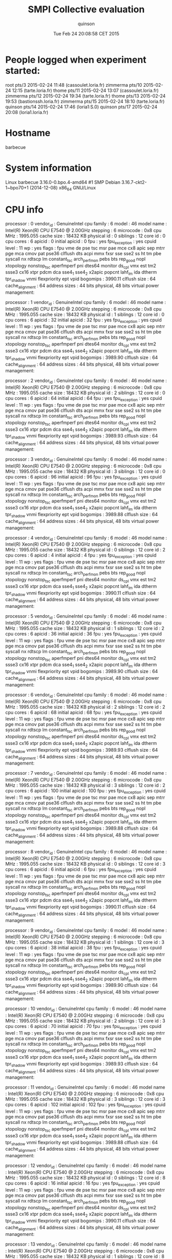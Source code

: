 #+TITLE: SMPI Collective evaluation
#+DATE: Tue Feb 24 20:08:58 CET 2015
#+AUTHOR: quinson
 
* People logged when experiment started:
root     pts/3        2015-02-24 11:48 (cassoulet.loria.fr)
zimmerma pts/10       2015-02-24 12:15 (tarte.loria.fr)
thome    pts/11       2015-02-24 13:07 (cassoulet.loria.fr)
zimmerma pts/12       2015-02-24 19:34 (tarte.loria.fr)
thome    pts/13       2015-02-24 19:53 (bastionssh.loria.fr)
zimmerma pts/15       2015-02-24 18:10 (tarte.loria.fr)
quinson  pts/14       2015-02-24 17:46 (loria1:S.0)
quinson  pts/17       2015-02-24 20:08 (loria1.loria.fr)
* Hostname
barbecue
* System information
Linux barbecue 3.16.0-0.bpo.4-amd64 #1 SMP Debian 3.16.7-ckt2-1~bpo70+1 (2014-12-08) x86_64 GNU/Linux
* CPU info
processor	: 0
vendor_id	: GenuineIntel
cpu family	: 6
model		: 46
model name	: Intel(R) Xeon(R) CPU           E7540  @ 2.00GHz
stepping	: 6
microcode	: 0x8
cpu MHz		: 1995.055
cache size	: 18432 KB
physical id	: 0
siblings	: 12
core id		: 0
cpu cores	: 6
apicid		: 0
initial apicid	: 0
fpu		: yes
fpu_exception	: yes
cpuid level	: 11
wp		: yes
flags		: fpu vme de pse tsc msr pae mce cx8 apic sep mtrr pge mca cmov pat pse36 clflush dts acpi mmx fxsr sse sse2 ss ht tm pbe syscall nx rdtscp lm constant_tsc arch_perfmon pebs bts rep_good nopl xtopology nonstop_tsc aperfmperf pni dtes64 monitor ds_cpl vmx est tm2 ssse3 cx16 xtpr pdcm dca sse4_1 sse4_2 x2apic popcnt lahf_lm ida dtherm tpr_shadow vnmi flexpriority ept vpid
bogomips	: 3990.11
clflush size	: 64
cache_alignment	: 64
address sizes	: 44 bits physical, 48 bits virtual
power management:

processor	: 1
vendor_id	: GenuineIntel
cpu family	: 6
model		: 46
model name	: Intel(R) Xeon(R) CPU           E7540  @ 2.00GHz
stepping	: 6
microcode	: 0x8
cpu MHz		: 1995.055
cache size	: 18432 KB
physical id	: 1
siblings	: 12
core id		: 0
cpu cores	: 6
apicid		: 32
initial apicid	: 32
fpu		: yes
fpu_exception	: yes
cpuid level	: 11
wp		: yes
flags		: fpu vme de pse tsc msr pae mce cx8 apic sep mtrr pge mca cmov pat pse36 clflush dts acpi mmx fxsr sse sse2 ss ht tm pbe syscall nx rdtscp lm constant_tsc arch_perfmon pebs bts rep_good nopl xtopology nonstop_tsc aperfmperf pni dtes64 monitor ds_cpl vmx est tm2 ssse3 cx16 xtpr pdcm dca sse4_1 sse4_2 x2apic popcnt lahf_lm ida dtherm tpr_shadow vnmi flexpriority ept vpid
bogomips	: 3989.90
clflush size	: 64
cache_alignment	: 64
address sizes	: 44 bits physical, 48 bits virtual
power management:

processor	: 2
vendor_id	: GenuineIntel
cpu family	: 6
model		: 46
model name	: Intel(R) Xeon(R) CPU           E7540  @ 2.00GHz
stepping	: 6
microcode	: 0x8
cpu MHz		: 1995.055
cache size	: 18432 KB
physical id	: 2
siblings	: 12
core id		: 0
cpu cores	: 6
apicid		: 64
initial apicid	: 64
fpu		: yes
fpu_exception	: yes
cpuid level	: 11
wp		: yes
flags		: fpu vme de pse tsc msr pae mce cx8 apic sep mtrr pge mca cmov pat pse36 clflush dts acpi mmx fxsr sse sse2 ss ht tm pbe syscall nx rdtscp lm constant_tsc arch_perfmon pebs bts rep_good nopl xtopology nonstop_tsc aperfmperf pni dtes64 monitor ds_cpl vmx est tm2 ssse3 cx16 xtpr pdcm dca sse4_1 sse4_2 x2apic popcnt lahf_lm ida dtherm tpr_shadow vnmi flexpriority ept vpid
bogomips	: 3989.93
clflush size	: 64
cache_alignment	: 64
address sizes	: 44 bits physical, 48 bits virtual
power management:

processor	: 3
vendor_id	: GenuineIntel
cpu family	: 6
model		: 46
model name	: Intel(R) Xeon(R) CPU           E7540  @ 2.00GHz
stepping	: 6
microcode	: 0x8
cpu MHz		: 1995.055
cache size	: 18432 KB
physical id	: 3
siblings	: 12
core id		: 0
cpu cores	: 6
apicid		: 96
initial apicid	: 96
fpu		: yes
fpu_exception	: yes
cpuid level	: 11
wp		: yes
flags		: fpu vme de pse tsc msr pae mce cx8 apic sep mtrr pge mca cmov pat pse36 clflush dts acpi mmx fxsr sse sse2 ss ht tm pbe syscall nx rdtscp lm constant_tsc arch_perfmon pebs bts rep_good nopl xtopology nonstop_tsc aperfmperf pni dtes64 monitor ds_cpl vmx est tm2 ssse3 cx16 xtpr pdcm dca sse4_1 sse4_2 x2apic popcnt lahf_lm ida dtherm tpr_shadow vnmi flexpriority ept vpid
bogomips	: 3989.88
clflush size	: 64
cache_alignment	: 64
address sizes	: 44 bits physical, 48 bits virtual
power management:

processor	: 4
vendor_id	: GenuineIntel
cpu family	: 6
model		: 46
model name	: Intel(R) Xeon(R) CPU           E7540  @ 2.00GHz
stepping	: 6
microcode	: 0x8
cpu MHz		: 1995.055
cache size	: 18432 KB
physical id	: 0
siblings	: 12
core id		: 2
cpu cores	: 6
apicid		: 4
initial apicid	: 4
fpu		: yes
fpu_exception	: yes
cpuid level	: 11
wp		: yes
flags		: fpu vme de pse tsc msr pae mce cx8 apic sep mtrr pge mca cmov pat pse36 clflush dts acpi mmx fxsr sse sse2 ss ht tm pbe syscall nx rdtscp lm constant_tsc arch_perfmon pebs bts rep_good nopl xtopology nonstop_tsc aperfmperf pni dtes64 monitor ds_cpl vmx est tm2 ssse3 cx16 xtpr pdcm dca sse4_1 sse4_2 x2apic popcnt lahf_lm ida dtherm tpr_shadow vnmi flexpriority ept vpid
bogomips	: 3990.11
clflush size	: 64
cache_alignment	: 64
address sizes	: 44 bits physical, 48 bits virtual
power management:

processor	: 5
vendor_id	: GenuineIntel
cpu family	: 6
model		: 46
model name	: Intel(R) Xeon(R) CPU           E7540  @ 2.00GHz
stepping	: 6
microcode	: 0x8
cpu MHz		: 1995.055
cache size	: 18432 KB
physical id	: 1
siblings	: 12
core id		: 2
cpu cores	: 6
apicid		: 36
initial apicid	: 36
fpu		: yes
fpu_exception	: yes
cpuid level	: 11
wp		: yes
flags		: fpu vme de pse tsc msr pae mce cx8 apic sep mtrr pge mca cmov pat pse36 clflush dts acpi mmx fxsr sse sse2 ss ht tm pbe syscall nx rdtscp lm constant_tsc arch_perfmon pebs bts rep_good nopl xtopology nonstop_tsc aperfmperf pni dtes64 monitor ds_cpl vmx est tm2 ssse3 cx16 xtpr pdcm dca sse4_1 sse4_2 x2apic popcnt lahf_lm ida dtherm tpr_shadow vnmi flexpriority ept vpid
bogomips	: 3989.90
clflush size	: 64
cache_alignment	: 64
address sizes	: 44 bits physical, 48 bits virtual
power management:

processor	: 6
vendor_id	: GenuineIntel
cpu family	: 6
model		: 46
model name	: Intel(R) Xeon(R) CPU           E7540  @ 2.00GHz
stepping	: 6
microcode	: 0x8
cpu MHz		: 1995.055
cache size	: 18432 KB
physical id	: 2
siblings	: 12
core id		: 2
cpu cores	: 6
apicid		: 68
initial apicid	: 68
fpu		: yes
fpu_exception	: yes
cpuid level	: 11
wp		: yes
flags		: fpu vme de pse tsc msr pae mce cx8 apic sep mtrr pge mca cmov pat pse36 clflush dts acpi mmx fxsr sse sse2 ss ht tm pbe syscall nx rdtscp lm constant_tsc arch_perfmon pebs bts rep_good nopl xtopology nonstop_tsc aperfmperf pni dtes64 monitor ds_cpl vmx est tm2 ssse3 cx16 xtpr pdcm dca sse4_1 sse4_2 x2apic popcnt lahf_lm ida dtherm tpr_shadow vnmi flexpriority ept vpid
bogomips	: 3989.93
clflush size	: 64
cache_alignment	: 64
address sizes	: 44 bits physical, 48 bits virtual
power management:

processor	: 7
vendor_id	: GenuineIntel
cpu family	: 6
model		: 46
model name	: Intel(R) Xeon(R) CPU           E7540  @ 2.00GHz
stepping	: 6
microcode	: 0x8
cpu MHz		: 1995.055
cache size	: 18432 KB
physical id	: 3
siblings	: 12
core id		: 2
cpu cores	: 6
apicid		: 100
initial apicid	: 100
fpu		: yes
fpu_exception	: yes
cpuid level	: 11
wp		: yes
flags		: fpu vme de pse tsc msr pae mce cx8 apic sep mtrr pge mca cmov pat pse36 clflush dts acpi mmx fxsr sse sse2 ss ht tm pbe syscall nx rdtscp lm constant_tsc arch_perfmon pebs bts rep_good nopl xtopology nonstop_tsc aperfmperf pni dtes64 monitor ds_cpl vmx est tm2 ssse3 cx16 xtpr pdcm dca sse4_1 sse4_2 x2apic popcnt lahf_lm ida dtherm tpr_shadow vnmi flexpriority ept vpid
bogomips	: 3989.88
clflush size	: 64
cache_alignment	: 64
address sizes	: 44 bits physical, 48 bits virtual
power management:

processor	: 8
vendor_id	: GenuineIntel
cpu family	: 6
model		: 46
model name	: Intel(R) Xeon(R) CPU           E7540  @ 2.00GHz
stepping	: 6
microcode	: 0x8
cpu MHz		: 1995.055
cache size	: 18432 KB
physical id	: 0
siblings	: 12
core id		: 3
cpu cores	: 6
apicid		: 6
initial apicid	: 6
fpu		: yes
fpu_exception	: yes
cpuid level	: 11
wp		: yes
flags		: fpu vme de pse tsc msr pae mce cx8 apic sep mtrr pge mca cmov pat pse36 clflush dts acpi mmx fxsr sse sse2 ss ht tm pbe syscall nx rdtscp lm constant_tsc arch_perfmon pebs bts rep_good nopl xtopology nonstop_tsc aperfmperf pni dtes64 monitor ds_cpl vmx est tm2 ssse3 cx16 xtpr pdcm dca sse4_1 sse4_2 x2apic popcnt lahf_lm ida dtherm tpr_shadow vnmi flexpriority ept vpid
bogomips	: 3990.11
clflush size	: 64
cache_alignment	: 64
address sizes	: 44 bits physical, 48 bits virtual
power management:

processor	: 9
vendor_id	: GenuineIntel
cpu family	: 6
model		: 46
model name	: Intel(R) Xeon(R) CPU           E7540  @ 2.00GHz
stepping	: 6
microcode	: 0x8
cpu MHz		: 1995.055
cache size	: 18432 KB
physical id	: 1
siblings	: 12
core id		: 3
cpu cores	: 6
apicid		: 38
initial apicid	: 38
fpu		: yes
fpu_exception	: yes
cpuid level	: 11
wp		: yes
flags		: fpu vme de pse tsc msr pae mce cx8 apic sep mtrr pge mca cmov pat pse36 clflush dts acpi mmx fxsr sse sse2 ss ht tm pbe syscall nx rdtscp lm constant_tsc arch_perfmon pebs bts rep_good nopl xtopology nonstop_tsc aperfmperf pni dtes64 monitor ds_cpl vmx est tm2 ssse3 cx16 xtpr pdcm dca sse4_1 sse4_2 x2apic popcnt lahf_lm ida dtherm tpr_shadow vnmi flexpriority ept vpid
bogomips	: 3989.90
clflush size	: 64
cache_alignment	: 64
address sizes	: 44 bits physical, 48 bits virtual
power management:

processor	: 10
vendor_id	: GenuineIntel
cpu family	: 6
model		: 46
model name	: Intel(R) Xeon(R) CPU           E7540  @ 2.00GHz
stepping	: 6
microcode	: 0x8
cpu MHz		: 1995.055
cache size	: 18432 KB
physical id	: 2
siblings	: 12
core id		: 3
cpu cores	: 6
apicid		: 70
initial apicid	: 70
fpu		: yes
fpu_exception	: yes
cpuid level	: 11
wp		: yes
flags		: fpu vme de pse tsc msr pae mce cx8 apic sep mtrr pge mca cmov pat pse36 clflush dts acpi mmx fxsr sse sse2 ss ht tm pbe syscall nx rdtscp lm constant_tsc arch_perfmon pebs bts rep_good nopl xtopology nonstop_tsc aperfmperf pni dtes64 monitor ds_cpl vmx est tm2 ssse3 cx16 xtpr pdcm dca sse4_1 sse4_2 x2apic popcnt lahf_lm ida dtherm tpr_shadow vnmi flexpriority ept vpid
bogomips	: 3989.93
clflush size	: 64
cache_alignment	: 64
address sizes	: 44 bits physical, 48 bits virtual
power management:

processor	: 11
vendor_id	: GenuineIntel
cpu family	: 6
model		: 46
model name	: Intel(R) Xeon(R) CPU           E7540  @ 2.00GHz
stepping	: 6
microcode	: 0x8
cpu MHz		: 1995.055
cache size	: 18432 KB
physical id	: 3
siblings	: 12
core id		: 3
cpu cores	: 6
apicid		: 102
initial apicid	: 102
fpu		: yes
fpu_exception	: yes
cpuid level	: 11
wp		: yes
flags		: fpu vme de pse tsc msr pae mce cx8 apic sep mtrr pge mca cmov pat pse36 clflush dts acpi mmx fxsr sse sse2 ss ht tm pbe syscall nx rdtscp lm constant_tsc arch_perfmon pebs bts rep_good nopl xtopology nonstop_tsc aperfmperf pni dtes64 monitor ds_cpl vmx est tm2 ssse3 cx16 xtpr pdcm dca sse4_1 sse4_2 x2apic popcnt lahf_lm ida dtherm tpr_shadow vnmi flexpriority ept vpid
bogomips	: 3989.88
clflush size	: 64
cache_alignment	: 64
address sizes	: 44 bits physical, 48 bits virtual
power management:

processor	: 12
vendor_id	: GenuineIntel
cpu family	: 6
model		: 46
model name	: Intel(R) Xeon(R) CPU           E7540  @ 2.00GHz
stepping	: 6
microcode	: 0x8
cpu MHz		: 1995.055
cache size	: 18432 KB
physical id	: 0
siblings	: 12
core id		: 8
cpu cores	: 6
apicid		: 16
initial apicid	: 16
fpu		: yes
fpu_exception	: yes
cpuid level	: 11
wp		: yes
flags		: fpu vme de pse tsc msr pae mce cx8 apic sep mtrr pge mca cmov pat pse36 clflush dts acpi mmx fxsr sse sse2 ss ht tm pbe syscall nx rdtscp lm constant_tsc arch_perfmon pebs bts rep_good nopl xtopology nonstop_tsc aperfmperf pni dtes64 monitor ds_cpl vmx est tm2 ssse3 cx16 xtpr pdcm dca sse4_1 sse4_2 x2apic popcnt lahf_lm ida dtherm tpr_shadow vnmi flexpriority ept vpid
bogomips	: 3990.11
clflush size	: 64
cache_alignment	: 64
address sizes	: 44 bits physical, 48 bits virtual
power management:

processor	: 13
vendor_id	: GenuineIntel
cpu family	: 6
model		: 46
model name	: Intel(R) Xeon(R) CPU           E7540  @ 2.00GHz
stepping	: 6
microcode	: 0x8
cpu MHz		: 1995.055
cache size	: 18432 KB
physical id	: 1
siblings	: 12
core id		: 8
cpu cores	: 6
apicid		: 48
initial apicid	: 48
fpu		: yes
fpu_exception	: yes
cpuid level	: 11
wp		: yes
flags		: fpu vme de pse tsc msr pae mce cx8 apic sep mtrr pge mca cmov pat pse36 clflush dts acpi mmx fxsr sse sse2 ss ht tm pbe syscall nx rdtscp lm constant_tsc arch_perfmon pebs bts rep_good nopl xtopology nonstop_tsc aperfmperf pni dtes64 monitor ds_cpl vmx est tm2 ssse3 cx16 xtpr pdcm dca sse4_1 sse4_2 x2apic popcnt lahf_lm ida dtherm tpr_shadow vnmi flexpriority ept vpid
bogomips	: 3989.90
clflush size	: 64
cache_alignment	: 64
address sizes	: 44 bits physical, 48 bits virtual
power management:

processor	: 14
vendor_id	: GenuineIntel
cpu family	: 6
model		: 46
model name	: Intel(R) Xeon(R) CPU           E7540  @ 2.00GHz
stepping	: 6
microcode	: 0x8
cpu MHz		: 1995.055
cache size	: 18432 KB
physical id	: 2
siblings	: 12
core id		: 8
cpu cores	: 6
apicid		: 80
initial apicid	: 80
fpu		: yes
fpu_exception	: yes
cpuid level	: 11
wp		: yes
flags		: fpu vme de pse tsc msr pae mce cx8 apic sep mtrr pge mca cmov pat pse36 clflush dts acpi mmx fxsr sse sse2 ss ht tm pbe syscall nx rdtscp lm constant_tsc arch_perfmon pebs bts rep_good nopl xtopology nonstop_tsc aperfmperf pni dtes64 monitor ds_cpl vmx est tm2 ssse3 cx16 xtpr pdcm dca sse4_1 sse4_2 x2apic popcnt lahf_lm ida dtherm tpr_shadow vnmi flexpriority ept vpid
bogomips	: 3989.93
clflush size	: 64
cache_alignment	: 64
address sizes	: 44 bits physical, 48 bits virtual
power management:

processor	: 15
vendor_id	: GenuineIntel
cpu family	: 6
model		: 46
model name	: Intel(R) Xeon(R) CPU           E7540  @ 2.00GHz
stepping	: 6
microcode	: 0x8
cpu MHz		: 1995.055
cache size	: 18432 KB
physical id	: 3
siblings	: 12
core id		: 8
cpu cores	: 6
apicid		: 112
initial apicid	: 112
fpu		: yes
fpu_exception	: yes
cpuid level	: 11
wp		: yes
flags		: fpu vme de pse tsc msr pae mce cx8 apic sep mtrr pge mca cmov pat pse36 clflush dts acpi mmx fxsr sse sse2 ss ht tm pbe syscall nx rdtscp lm constant_tsc arch_perfmon pebs bts rep_good nopl xtopology nonstop_tsc aperfmperf pni dtes64 monitor ds_cpl vmx est tm2 ssse3 cx16 xtpr pdcm dca sse4_1 sse4_2 x2apic popcnt lahf_lm ida dtherm tpr_shadow vnmi flexpriority ept vpid
bogomips	: 3989.88
clflush size	: 64
cache_alignment	: 64
address sizes	: 44 bits physical, 48 bits virtual
power management:

processor	: 16
vendor_id	: GenuineIntel
cpu family	: 6
model		: 46
model name	: Intel(R) Xeon(R) CPU           E7540  @ 2.00GHz
stepping	: 6
microcode	: 0x8
cpu MHz		: 1995.055
cache size	: 18432 KB
physical id	: 0
siblings	: 12
core id		: 9
cpu cores	: 6
apicid		: 18
initial apicid	: 18
fpu		: yes
fpu_exception	: yes
cpuid level	: 11
wp		: yes
flags		: fpu vme de pse tsc msr pae mce cx8 apic sep mtrr pge mca cmov pat pse36 clflush dts acpi mmx fxsr sse sse2 ss ht tm pbe syscall nx rdtscp lm constant_tsc arch_perfmon pebs bts rep_good nopl xtopology nonstop_tsc aperfmperf pni dtes64 monitor ds_cpl vmx est tm2 ssse3 cx16 xtpr pdcm dca sse4_1 sse4_2 x2apic popcnt lahf_lm ida dtherm tpr_shadow vnmi flexpriority ept vpid
bogomips	: 3990.11
clflush size	: 64
cache_alignment	: 64
address sizes	: 44 bits physical, 48 bits virtual
power management:

processor	: 17
vendor_id	: GenuineIntel
cpu family	: 6
model		: 46
model name	: Intel(R) Xeon(R) CPU           E7540  @ 2.00GHz
stepping	: 6
microcode	: 0x8
cpu MHz		: 1995.055
cache size	: 18432 KB
physical id	: 1
siblings	: 12
core id		: 9
cpu cores	: 6
apicid		: 50
initial apicid	: 50
fpu		: yes
fpu_exception	: yes
cpuid level	: 11
wp		: yes
flags		: fpu vme de pse tsc msr pae mce cx8 apic sep mtrr pge mca cmov pat pse36 clflush dts acpi mmx fxsr sse sse2 ss ht tm pbe syscall nx rdtscp lm constant_tsc arch_perfmon pebs bts rep_good nopl xtopology nonstop_tsc aperfmperf pni dtes64 monitor ds_cpl vmx est tm2 ssse3 cx16 xtpr pdcm dca sse4_1 sse4_2 x2apic popcnt lahf_lm ida dtherm tpr_shadow vnmi flexpriority ept vpid
bogomips	: 3989.90
clflush size	: 64
cache_alignment	: 64
address sizes	: 44 bits physical, 48 bits virtual
power management:

processor	: 18
vendor_id	: GenuineIntel
cpu family	: 6
model		: 46
model name	: Intel(R) Xeon(R) CPU           E7540  @ 2.00GHz
stepping	: 6
microcode	: 0x8
cpu MHz		: 1995.055
cache size	: 18432 KB
physical id	: 2
siblings	: 12
core id		: 9
cpu cores	: 6
apicid		: 82
initial apicid	: 82
fpu		: yes
fpu_exception	: yes
cpuid level	: 11
wp		: yes
flags		: fpu vme de pse tsc msr pae mce cx8 apic sep mtrr pge mca cmov pat pse36 clflush dts acpi mmx fxsr sse sse2 ss ht tm pbe syscall nx rdtscp lm constant_tsc arch_perfmon pebs bts rep_good nopl xtopology nonstop_tsc aperfmperf pni dtes64 monitor ds_cpl vmx est tm2 ssse3 cx16 xtpr pdcm dca sse4_1 sse4_2 x2apic popcnt lahf_lm ida dtherm tpr_shadow vnmi flexpriority ept vpid
bogomips	: 3989.93
clflush size	: 64
cache_alignment	: 64
address sizes	: 44 bits physical, 48 bits virtual
power management:

processor	: 19
vendor_id	: GenuineIntel
cpu family	: 6
model		: 46
model name	: Intel(R) Xeon(R) CPU           E7540  @ 2.00GHz
stepping	: 6
microcode	: 0x8
cpu MHz		: 1995.055
cache size	: 18432 KB
physical id	: 3
siblings	: 12
core id		: 9
cpu cores	: 6
apicid		: 114
initial apicid	: 114
fpu		: yes
fpu_exception	: yes
cpuid level	: 11
wp		: yes
flags		: fpu vme de pse tsc msr pae mce cx8 apic sep mtrr pge mca cmov pat pse36 clflush dts acpi mmx fxsr sse sse2 ss ht tm pbe syscall nx rdtscp lm constant_tsc arch_perfmon pebs bts rep_good nopl xtopology nonstop_tsc aperfmperf pni dtes64 monitor ds_cpl vmx est tm2 ssse3 cx16 xtpr pdcm dca sse4_1 sse4_2 x2apic popcnt lahf_lm ida dtherm tpr_shadow vnmi flexpriority ept vpid
bogomips	: 3989.88
clflush size	: 64
cache_alignment	: 64
address sizes	: 44 bits physical, 48 bits virtual
power management:

processor	: 20
vendor_id	: GenuineIntel
cpu family	: 6
model		: 46
model name	: Intel(R) Xeon(R) CPU           E7540  @ 2.00GHz
stepping	: 6
microcode	: 0x8
cpu MHz		: 1995.055
cache size	: 18432 KB
physical id	: 0
siblings	: 12
core id		: 11
cpu cores	: 6
apicid		: 22
initial apicid	: 22
fpu		: yes
fpu_exception	: yes
cpuid level	: 11
wp		: yes
flags		: fpu vme de pse tsc msr pae mce cx8 apic sep mtrr pge mca cmov pat pse36 clflush dts acpi mmx fxsr sse sse2 ss ht tm pbe syscall nx rdtscp lm constant_tsc arch_perfmon pebs bts rep_good nopl xtopology nonstop_tsc aperfmperf pni dtes64 monitor ds_cpl vmx est tm2 ssse3 cx16 xtpr pdcm dca sse4_1 sse4_2 x2apic popcnt lahf_lm ida dtherm tpr_shadow vnmi flexpriority ept vpid
bogomips	: 3990.11
clflush size	: 64
cache_alignment	: 64
address sizes	: 44 bits physical, 48 bits virtual
power management:

processor	: 21
vendor_id	: GenuineIntel
cpu family	: 6
model		: 46
model name	: Intel(R) Xeon(R) CPU           E7540  @ 2.00GHz
stepping	: 6
microcode	: 0x8
cpu MHz		: 1995.055
cache size	: 18432 KB
physical id	: 1
siblings	: 12
core id		: 11
cpu cores	: 6
apicid		: 54
initial apicid	: 54
fpu		: yes
fpu_exception	: yes
cpuid level	: 11
wp		: yes
flags		: fpu vme de pse tsc msr pae mce cx8 apic sep mtrr pge mca cmov pat pse36 clflush dts acpi mmx fxsr sse sse2 ss ht tm pbe syscall nx rdtscp lm constant_tsc arch_perfmon pebs bts rep_good nopl xtopology nonstop_tsc aperfmperf pni dtes64 monitor ds_cpl vmx est tm2 ssse3 cx16 xtpr pdcm dca sse4_1 sse4_2 x2apic popcnt lahf_lm ida dtherm tpr_shadow vnmi flexpriority ept vpid
bogomips	: 3989.90
clflush size	: 64
cache_alignment	: 64
address sizes	: 44 bits physical, 48 bits virtual
power management:

processor	: 22
vendor_id	: GenuineIntel
cpu family	: 6
model		: 46
model name	: Intel(R) Xeon(R) CPU           E7540  @ 2.00GHz
stepping	: 6
microcode	: 0x8
cpu MHz		: 1995.055
cache size	: 18432 KB
physical id	: 2
siblings	: 12
core id		: 11
cpu cores	: 6
apicid		: 86
initial apicid	: 86
fpu		: yes
fpu_exception	: yes
cpuid level	: 11
wp		: yes
flags		: fpu vme de pse tsc msr pae mce cx8 apic sep mtrr pge mca cmov pat pse36 clflush dts acpi mmx fxsr sse sse2 ss ht tm pbe syscall nx rdtscp lm constant_tsc arch_perfmon pebs bts rep_good nopl xtopology nonstop_tsc aperfmperf pni dtes64 monitor ds_cpl vmx est tm2 ssse3 cx16 xtpr pdcm dca sse4_1 sse4_2 x2apic popcnt lahf_lm ida dtherm tpr_shadow vnmi flexpriority ept vpid
bogomips	: 3989.93
clflush size	: 64
cache_alignment	: 64
address sizes	: 44 bits physical, 48 bits virtual
power management:

processor	: 23
vendor_id	: GenuineIntel
cpu family	: 6
model		: 46
model name	: Intel(R) Xeon(R) CPU           E7540  @ 2.00GHz
stepping	: 6
microcode	: 0x8
cpu MHz		: 1995.055
cache size	: 18432 KB
physical id	: 3
siblings	: 12
core id		: 11
cpu cores	: 6
apicid		: 118
initial apicid	: 118
fpu		: yes
fpu_exception	: yes
cpuid level	: 11
wp		: yes
flags		: fpu vme de pse tsc msr pae mce cx8 apic sep mtrr pge mca cmov pat pse36 clflush dts acpi mmx fxsr sse sse2 ss ht tm pbe syscall nx rdtscp lm constant_tsc arch_perfmon pebs bts rep_good nopl xtopology nonstop_tsc aperfmperf pni dtes64 monitor ds_cpl vmx est tm2 ssse3 cx16 xtpr pdcm dca sse4_1 sse4_2 x2apic popcnt lahf_lm ida dtherm tpr_shadow vnmi flexpriority ept vpid
bogomips	: 3989.88
clflush size	: 64
cache_alignment	: 64
address sizes	: 44 bits physical, 48 bits virtual
power management:

processor	: 24
vendor_id	: GenuineIntel
cpu family	: 6
model		: 46
model name	: Intel(R) Xeon(R) CPU           E7540  @ 2.00GHz
stepping	: 6
microcode	: 0x8
cpu MHz		: 1995.055
cache size	: 18432 KB
physical id	: 0
siblings	: 12
core id		: 0
cpu cores	: 6
apicid		: 1
initial apicid	: 1
fpu		: yes
fpu_exception	: yes
cpuid level	: 11
wp		: yes
flags		: fpu vme de pse tsc msr pae mce cx8 apic sep mtrr pge mca cmov pat pse36 clflush dts acpi mmx fxsr sse sse2 ss ht tm pbe syscall nx rdtscp lm constant_tsc arch_perfmon pebs bts rep_good nopl xtopology nonstop_tsc aperfmperf pni dtes64 monitor ds_cpl vmx est tm2 ssse3 cx16 xtpr pdcm dca sse4_1 sse4_2 x2apic popcnt lahf_lm ida dtherm tpr_shadow vnmi flexpriority ept vpid
bogomips	: 3990.11
clflush size	: 64
cache_alignment	: 64
address sizes	: 44 bits physical, 48 bits virtual
power management:

processor	: 25
vendor_id	: GenuineIntel
cpu family	: 6
model		: 46
model name	: Intel(R) Xeon(R) CPU           E7540  @ 2.00GHz
stepping	: 6
microcode	: 0x8
cpu MHz		: 1995.055
cache size	: 18432 KB
physical id	: 1
siblings	: 12
core id		: 0
cpu cores	: 6
apicid		: 33
initial apicid	: 33
fpu		: yes
fpu_exception	: yes
cpuid level	: 11
wp		: yes
flags		: fpu vme de pse tsc msr pae mce cx8 apic sep mtrr pge mca cmov pat pse36 clflush dts acpi mmx fxsr sse sse2 ss ht tm pbe syscall nx rdtscp lm constant_tsc arch_perfmon pebs bts rep_good nopl xtopology nonstop_tsc aperfmperf pni dtes64 monitor ds_cpl vmx est tm2 ssse3 cx16 xtpr pdcm dca sse4_1 sse4_2 x2apic popcnt lahf_lm ida dtherm tpr_shadow vnmi flexpriority ept vpid
bogomips	: 3989.90
clflush size	: 64
cache_alignment	: 64
address sizes	: 44 bits physical, 48 bits virtual
power management:

processor	: 26
vendor_id	: GenuineIntel
cpu family	: 6
model		: 46
model name	: Intel(R) Xeon(R) CPU           E7540  @ 2.00GHz
stepping	: 6
microcode	: 0x8
cpu MHz		: 1995.055
cache size	: 18432 KB
physical id	: 2
siblings	: 12
core id		: 0
cpu cores	: 6
apicid		: 65
initial apicid	: 65
fpu		: yes
fpu_exception	: yes
cpuid level	: 11
wp		: yes
flags		: fpu vme de pse tsc msr pae mce cx8 apic sep mtrr pge mca cmov pat pse36 clflush dts acpi mmx fxsr sse sse2 ss ht tm pbe syscall nx rdtscp lm constant_tsc arch_perfmon pebs bts rep_good nopl xtopology nonstop_tsc aperfmperf pni dtes64 monitor ds_cpl vmx est tm2 ssse3 cx16 xtpr pdcm dca sse4_1 sse4_2 x2apic popcnt lahf_lm ida dtherm tpr_shadow vnmi flexpriority ept vpid
bogomips	: 3989.93
clflush size	: 64
cache_alignment	: 64
address sizes	: 44 bits physical, 48 bits virtual
power management:

processor	: 27
vendor_id	: GenuineIntel
cpu family	: 6
model		: 46
model name	: Intel(R) Xeon(R) CPU           E7540  @ 2.00GHz
stepping	: 6
microcode	: 0x8
cpu MHz		: 1995.055
cache size	: 18432 KB
physical id	: 3
siblings	: 12
core id		: 0
cpu cores	: 6
apicid		: 97
initial apicid	: 97
fpu		: yes
fpu_exception	: yes
cpuid level	: 11
wp		: yes
flags		: fpu vme de pse tsc msr pae mce cx8 apic sep mtrr pge mca cmov pat pse36 clflush dts acpi mmx fxsr sse sse2 ss ht tm pbe syscall nx rdtscp lm constant_tsc arch_perfmon pebs bts rep_good nopl xtopology nonstop_tsc aperfmperf pni dtes64 monitor ds_cpl vmx est tm2 ssse3 cx16 xtpr pdcm dca sse4_1 sse4_2 x2apic popcnt lahf_lm ida dtherm tpr_shadow vnmi flexpriority ept vpid
bogomips	: 3989.88
clflush size	: 64
cache_alignment	: 64
address sizes	: 44 bits physical, 48 bits virtual
power management:

processor	: 28
vendor_id	: GenuineIntel
cpu family	: 6
model		: 46
model name	: Intel(R) Xeon(R) CPU           E7540  @ 2.00GHz
stepping	: 6
microcode	: 0x8
cpu MHz		: 1995.055
cache size	: 18432 KB
physical id	: 0
siblings	: 12
core id		: 2
cpu cores	: 6
apicid		: 5
initial apicid	: 5
fpu		: yes
fpu_exception	: yes
cpuid level	: 11
wp		: yes
flags		: fpu vme de pse tsc msr pae mce cx8 apic sep mtrr pge mca cmov pat pse36 clflush dts acpi mmx fxsr sse sse2 ss ht tm pbe syscall nx rdtscp lm constant_tsc arch_perfmon pebs bts rep_good nopl xtopology nonstop_tsc aperfmperf pni dtes64 monitor ds_cpl vmx est tm2 ssse3 cx16 xtpr pdcm dca sse4_1 sse4_2 x2apic popcnt lahf_lm ida dtherm tpr_shadow vnmi flexpriority ept vpid
bogomips	: 3990.11
clflush size	: 64
cache_alignment	: 64
address sizes	: 44 bits physical, 48 bits virtual
power management:

processor	: 29
vendor_id	: GenuineIntel
cpu family	: 6
model		: 46
model name	: Intel(R) Xeon(R) CPU           E7540  @ 2.00GHz
stepping	: 6
microcode	: 0x8
cpu MHz		: 1995.055
cache size	: 18432 KB
physical id	: 1
siblings	: 12
core id		: 2
cpu cores	: 6
apicid		: 37
initial apicid	: 37
fpu		: yes
fpu_exception	: yes
cpuid level	: 11
wp		: yes
flags		: fpu vme de pse tsc msr pae mce cx8 apic sep mtrr pge mca cmov pat pse36 clflush dts acpi mmx fxsr sse sse2 ss ht tm pbe syscall nx rdtscp lm constant_tsc arch_perfmon pebs bts rep_good nopl xtopology nonstop_tsc aperfmperf pni dtes64 monitor ds_cpl vmx est tm2 ssse3 cx16 xtpr pdcm dca sse4_1 sse4_2 x2apic popcnt lahf_lm ida dtherm tpr_shadow vnmi flexpriority ept vpid
bogomips	: 3989.90
clflush size	: 64
cache_alignment	: 64
address sizes	: 44 bits physical, 48 bits virtual
power management:

processor	: 30
vendor_id	: GenuineIntel
cpu family	: 6
model		: 46
model name	: Intel(R) Xeon(R) CPU           E7540  @ 2.00GHz
stepping	: 6
microcode	: 0x8
cpu MHz		: 1995.055
cache size	: 18432 KB
physical id	: 2
siblings	: 12
core id		: 2
cpu cores	: 6
apicid		: 69
initial apicid	: 69
fpu		: yes
fpu_exception	: yes
cpuid level	: 11
wp		: yes
flags		: fpu vme de pse tsc msr pae mce cx8 apic sep mtrr pge mca cmov pat pse36 clflush dts acpi mmx fxsr sse sse2 ss ht tm pbe syscall nx rdtscp lm constant_tsc arch_perfmon pebs bts rep_good nopl xtopology nonstop_tsc aperfmperf pni dtes64 monitor ds_cpl vmx est tm2 ssse3 cx16 xtpr pdcm dca sse4_1 sse4_2 x2apic popcnt lahf_lm ida dtherm tpr_shadow vnmi flexpriority ept vpid
bogomips	: 3989.93
clflush size	: 64
cache_alignment	: 64
address sizes	: 44 bits physical, 48 bits virtual
power management:

processor	: 31
vendor_id	: GenuineIntel
cpu family	: 6
model		: 46
model name	: Intel(R) Xeon(R) CPU           E7540  @ 2.00GHz
stepping	: 6
microcode	: 0x8
cpu MHz		: 1995.055
cache size	: 18432 KB
physical id	: 3
siblings	: 12
core id		: 2
cpu cores	: 6
apicid		: 101
initial apicid	: 101
fpu		: yes
fpu_exception	: yes
cpuid level	: 11
wp		: yes
flags		: fpu vme de pse tsc msr pae mce cx8 apic sep mtrr pge mca cmov pat pse36 clflush dts acpi mmx fxsr sse sse2 ss ht tm pbe syscall nx rdtscp lm constant_tsc arch_perfmon pebs bts rep_good nopl xtopology nonstop_tsc aperfmperf pni dtes64 monitor ds_cpl vmx est tm2 ssse3 cx16 xtpr pdcm dca sse4_1 sse4_2 x2apic popcnt lahf_lm ida dtherm tpr_shadow vnmi flexpriority ept vpid
bogomips	: 3989.88
clflush size	: 64
cache_alignment	: 64
address sizes	: 44 bits physical, 48 bits virtual
power management:

processor	: 32
vendor_id	: GenuineIntel
cpu family	: 6
model		: 46
model name	: Intel(R) Xeon(R) CPU           E7540  @ 2.00GHz
stepping	: 6
microcode	: 0x8
cpu MHz		: 1995.055
cache size	: 18432 KB
physical id	: 0
siblings	: 12
core id		: 3
cpu cores	: 6
apicid		: 7
initial apicid	: 7
fpu		: yes
fpu_exception	: yes
cpuid level	: 11
wp		: yes
flags		: fpu vme de pse tsc msr pae mce cx8 apic sep mtrr pge mca cmov pat pse36 clflush dts acpi mmx fxsr sse sse2 ss ht tm pbe syscall nx rdtscp lm constant_tsc arch_perfmon pebs bts rep_good nopl xtopology nonstop_tsc aperfmperf pni dtes64 monitor ds_cpl vmx est tm2 ssse3 cx16 xtpr pdcm dca sse4_1 sse4_2 x2apic popcnt lahf_lm ida dtherm tpr_shadow vnmi flexpriority ept vpid
bogomips	: 3990.11
clflush size	: 64
cache_alignment	: 64
address sizes	: 44 bits physical, 48 bits virtual
power management:

processor	: 33
vendor_id	: GenuineIntel
cpu family	: 6
model		: 46
model name	: Intel(R) Xeon(R) CPU           E7540  @ 2.00GHz
stepping	: 6
microcode	: 0x8
cpu MHz		: 1995.055
cache size	: 18432 KB
physical id	: 1
siblings	: 12
core id		: 3
cpu cores	: 6
apicid		: 39
initial apicid	: 39
fpu		: yes
fpu_exception	: yes
cpuid level	: 11
wp		: yes
flags		: fpu vme de pse tsc msr pae mce cx8 apic sep mtrr pge mca cmov pat pse36 clflush dts acpi mmx fxsr sse sse2 ss ht tm pbe syscall nx rdtscp lm constant_tsc arch_perfmon pebs bts rep_good nopl xtopology nonstop_tsc aperfmperf pni dtes64 monitor ds_cpl vmx est tm2 ssse3 cx16 xtpr pdcm dca sse4_1 sse4_2 x2apic popcnt lahf_lm ida dtherm tpr_shadow vnmi flexpriority ept vpid
bogomips	: 3989.90
clflush size	: 64
cache_alignment	: 64
address sizes	: 44 bits physical, 48 bits virtual
power management:

processor	: 34
vendor_id	: GenuineIntel
cpu family	: 6
model		: 46
model name	: Intel(R) Xeon(R) CPU           E7540  @ 2.00GHz
stepping	: 6
microcode	: 0x8
cpu MHz		: 1995.055
cache size	: 18432 KB
physical id	: 2
siblings	: 12
core id		: 3
cpu cores	: 6
apicid		: 71
initial apicid	: 71
fpu		: yes
fpu_exception	: yes
cpuid level	: 11
wp		: yes
flags		: fpu vme de pse tsc msr pae mce cx8 apic sep mtrr pge mca cmov pat pse36 clflush dts acpi mmx fxsr sse sse2 ss ht tm pbe syscall nx rdtscp lm constant_tsc arch_perfmon pebs bts rep_good nopl xtopology nonstop_tsc aperfmperf pni dtes64 monitor ds_cpl vmx est tm2 ssse3 cx16 xtpr pdcm dca sse4_1 sse4_2 x2apic popcnt lahf_lm ida dtherm tpr_shadow vnmi flexpriority ept vpid
bogomips	: 3989.93
clflush size	: 64
cache_alignment	: 64
address sizes	: 44 bits physical, 48 bits virtual
power management:

processor	: 35
vendor_id	: GenuineIntel
cpu family	: 6
model		: 46
model name	: Intel(R) Xeon(R) CPU           E7540  @ 2.00GHz
stepping	: 6
microcode	: 0x8
cpu MHz		: 1995.055
cache size	: 18432 KB
physical id	: 3
siblings	: 12
core id		: 3
cpu cores	: 6
apicid		: 103
initial apicid	: 103
fpu		: yes
fpu_exception	: yes
cpuid level	: 11
wp		: yes
flags		: fpu vme de pse tsc msr pae mce cx8 apic sep mtrr pge mca cmov pat pse36 clflush dts acpi mmx fxsr sse sse2 ss ht tm pbe syscall nx rdtscp lm constant_tsc arch_perfmon pebs bts rep_good nopl xtopology nonstop_tsc aperfmperf pni dtes64 monitor ds_cpl vmx est tm2 ssse3 cx16 xtpr pdcm dca sse4_1 sse4_2 x2apic popcnt lahf_lm ida dtherm tpr_shadow vnmi flexpriority ept vpid
bogomips	: 3989.88
clflush size	: 64
cache_alignment	: 64
address sizes	: 44 bits physical, 48 bits virtual
power management:

processor	: 36
vendor_id	: GenuineIntel
cpu family	: 6
model		: 46
model name	: Intel(R) Xeon(R) CPU           E7540  @ 2.00GHz
stepping	: 6
microcode	: 0x8
cpu MHz		: 1995.055
cache size	: 18432 KB
physical id	: 0
siblings	: 12
core id		: 8
cpu cores	: 6
apicid		: 17
initial apicid	: 17
fpu		: yes
fpu_exception	: yes
cpuid level	: 11
wp		: yes
flags		: fpu vme de pse tsc msr pae mce cx8 apic sep mtrr pge mca cmov pat pse36 clflush dts acpi mmx fxsr sse sse2 ss ht tm pbe syscall nx rdtscp lm constant_tsc arch_perfmon pebs bts rep_good nopl xtopology nonstop_tsc aperfmperf pni dtes64 monitor ds_cpl vmx est tm2 ssse3 cx16 xtpr pdcm dca sse4_1 sse4_2 x2apic popcnt lahf_lm ida dtherm tpr_shadow vnmi flexpriority ept vpid
bogomips	: 3990.11
clflush size	: 64
cache_alignment	: 64
address sizes	: 44 bits physical, 48 bits virtual
power management:

processor	: 37
vendor_id	: GenuineIntel
cpu family	: 6
model		: 46
model name	: Intel(R) Xeon(R) CPU           E7540  @ 2.00GHz
stepping	: 6
microcode	: 0x8
cpu MHz		: 1995.055
cache size	: 18432 KB
physical id	: 1
siblings	: 12
core id		: 8
cpu cores	: 6
apicid		: 49
initial apicid	: 49
fpu		: yes
fpu_exception	: yes
cpuid level	: 11
wp		: yes
flags		: fpu vme de pse tsc msr pae mce cx8 apic sep mtrr pge mca cmov pat pse36 clflush dts acpi mmx fxsr sse sse2 ss ht tm pbe syscall nx rdtscp lm constant_tsc arch_perfmon pebs bts rep_good nopl xtopology nonstop_tsc aperfmperf pni dtes64 monitor ds_cpl vmx est tm2 ssse3 cx16 xtpr pdcm dca sse4_1 sse4_2 x2apic popcnt lahf_lm ida dtherm tpr_shadow vnmi flexpriority ept vpid
bogomips	: 3989.90
clflush size	: 64
cache_alignment	: 64
address sizes	: 44 bits physical, 48 bits virtual
power management:

processor	: 38
vendor_id	: GenuineIntel
cpu family	: 6
model		: 46
model name	: Intel(R) Xeon(R) CPU           E7540  @ 2.00GHz
stepping	: 6
microcode	: 0x8
cpu MHz		: 1995.055
cache size	: 18432 KB
physical id	: 2
siblings	: 12
core id		: 8
cpu cores	: 6
apicid		: 81
initial apicid	: 81
fpu		: yes
fpu_exception	: yes
cpuid level	: 11
wp		: yes
flags		: fpu vme de pse tsc msr pae mce cx8 apic sep mtrr pge mca cmov pat pse36 clflush dts acpi mmx fxsr sse sse2 ss ht tm pbe syscall nx rdtscp lm constant_tsc arch_perfmon pebs bts rep_good nopl xtopology nonstop_tsc aperfmperf pni dtes64 monitor ds_cpl vmx est tm2 ssse3 cx16 xtpr pdcm dca sse4_1 sse4_2 x2apic popcnt lahf_lm ida dtherm tpr_shadow vnmi flexpriority ept vpid
bogomips	: 3989.93
clflush size	: 64
cache_alignment	: 64
address sizes	: 44 bits physical, 48 bits virtual
power management:

processor	: 39
vendor_id	: GenuineIntel
cpu family	: 6
model		: 46
model name	: Intel(R) Xeon(R) CPU           E7540  @ 2.00GHz
stepping	: 6
microcode	: 0x8
cpu MHz		: 1995.055
cache size	: 18432 KB
physical id	: 3
siblings	: 12
core id		: 8
cpu cores	: 6
apicid		: 113
initial apicid	: 113
fpu		: yes
fpu_exception	: yes
cpuid level	: 11
wp		: yes
flags		: fpu vme de pse tsc msr pae mce cx8 apic sep mtrr pge mca cmov pat pse36 clflush dts acpi mmx fxsr sse sse2 ss ht tm pbe syscall nx rdtscp lm constant_tsc arch_perfmon pebs bts rep_good nopl xtopology nonstop_tsc aperfmperf pni dtes64 monitor ds_cpl vmx est tm2 ssse3 cx16 xtpr pdcm dca sse4_1 sse4_2 x2apic popcnt lahf_lm ida dtherm tpr_shadow vnmi flexpriority ept vpid
bogomips	: 3989.88
clflush size	: 64
cache_alignment	: 64
address sizes	: 44 bits physical, 48 bits virtual
power management:

processor	: 40
vendor_id	: GenuineIntel
cpu family	: 6
model		: 46
model name	: Intel(R) Xeon(R) CPU           E7540  @ 2.00GHz
stepping	: 6
microcode	: 0x8
cpu MHz		: 1995.055
cache size	: 18432 KB
physical id	: 0
siblings	: 12
core id		: 9
cpu cores	: 6
apicid		: 19
initial apicid	: 19
fpu		: yes
fpu_exception	: yes
cpuid level	: 11
wp		: yes
flags		: fpu vme de pse tsc msr pae mce cx8 apic sep mtrr pge mca cmov pat pse36 clflush dts acpi mmx fxsr sse sse2 ss ht tm pbe syscall nx rdtscp lm constant_tsc arch_perfmon pebs bts rep_good nopl xtopology nonstop_tsc aperfmperf pni dtes64 monitor ds_cpl vmx est tm2 ssse3 cx16 xtpr pdcm dca sse4_1 sse4_2 x2apic popcnt lahf_lm ida dtherm tpr_shadow vnmi flexpriority ept vpid
bogomips	: 3990.11
clflush size	: 64
cache_alignment	: 64
address sizes	: 44 bits physical, 48 bits virtual
power management:

processor	: 41
vendor_id	: GenuineIntel
cpu family	: 6
model		: 46
model name	: Intel(R) Xeon(R) CPU           E7540  @ 2.00GHz
stepping	: 6
microcode	: 0x8
cpu MHz		: 1995.055
cache size	: 18432 KB
physical id	: 1
siblings	: 12
core id		: 9
cpu cores	: 6
apicid		: 51
initial apicid	: 51
fpu		: yes
fpu_exception	: yes
cpuid level	: 11
wp		: yes
flags		: fpu vme de pse tsc msr pae mce cx8 apic sep mtrr pge mca cmov pat pse36 clflush dts acpi mmx fxsr sse sse2 ss ht tm pbe syscall nx rdtscp lm constant_tsc arch_perfmon pebs bts rep_good nopl xtopology nonstop_tsc aperfmperf pni dtes64 monitor ds_cpl vmx est tm2 ssse3 cx16 xtpr pdcm dca sse4_1 sse4_2 x2apic popcnt lahf_lm ida dtherm tpr_shadow vnmi flexpriority ept vpid
bogomips	: 3989.90
clflush size	: 64
cache_alignment	: 64
address sizes	: 44 bits physical, 48 bits virtual
power management:

processor	: 42
vendor_id	: GenuineIntel
cpu family	: 6
model		: 46
model name	: Intel(R) Xeon(R) CPU           E7540  @ 2.00GHz
stepping	: 6
microcode	: 0x8
cpu MHz		: 1995.055
cache size	: 18432 KB
physical id	: 2
siblings	: 12
core id		: 9
cpu cores	: 6
apicid		: 83
initial apicid	: 83
fpu		: yes
fpu_exception	: yes
cpuid level	: 11
wp		: yes
flags		: fpu vme de pse tsc msr pae mce cx8 apic sep mtrr pge mca cmov pat pse36 clflush dts acpi mmx fxsr sse sse2 ss ht tm pbe syscall nx rdtscp lm constant_tsc arch_perfmon pebs bts rep_good nopl xtopology nonstop_tsc aperfmperf pni dtes64 monitor ds_cpl vmx est tm2 ssse3 cx16 xtpr pdcm dca sse4_1 sse4_2 x2apic popcnt lahf_lm ida dtherm tpr_shadow vnmi flexpriority ept vpid
bogomips	: 3989.93
clflush size	: 64
cache_alignment	: 64
address sizes	: 44 bits physical, 48 bits virtual
power management:

processor	: 43
vendor_id	: GenuineIntel
cpu family	: 6
model		: 46
model name	: Intel(R) Xeon(R) CPU           E7540  @ 2.00GHz
stepping	: 6
microcode	: 0x8
cpu MHz		: 1995.055
cache size	: 18432 KB
physical id	: 3
siblings	: 12
core id		: 9
cpu cores	: 6
apicid		: 115
initial apicid	: 115
fpu		: yes
fpu_exception	: yes
cpuid level	: 11
wp		: yes
flags		: fpu vme de pse tsc msr pae mce cx8 apic sep mtrr pge mca cmov pat pse36 clflush dts acpi mmx fxsr sse sse2 ss ht tm pbe syscall nx rdtscp lm constant_tsc arch_perfmon pebs bts rep_good nopl xtopology nonstop_tsc aperfmperf pni dtes64 monitor ds_cpl vmx est tm2 ssse3 cx16 xtpr pdcm dca sse4_1 sse4_2 x2apic popcnt lahf_lm ida dtherm tpr_shadow vnmi flexpriority ept vpid
bogomips	: 3989.88
clflush size	: 64
cache_alignment	: 64
address sizes	: 44 bits physical, 48 bits virtual
power management:

processor	: 44
vendor_id	: GenuineIntel
cpu family	: 6
model		: 46
model name	: Intel(R) Xeon(R) CPU           E7540  @ 2.00GHz
stepping	: 6
microcode	: 0x8
cpu MHz		: 1995.055
cache size	: 18432 KB
physical id	: 0
siblings	: 12
core id		: 11
cpu cores	: 6
apicid		: 23
initial apicid	: 23
fpu		: yes
fpu_exception	: yes
cpuid level	: 11
wp		: yes
flags		: fpu vme de pse tsc msr pae mce cx8 apic sep mtrr pge mca cmov pat pse36 clflush dts acpi mmx fxsr sse sse2 ss ht tm pbe syscall nx rdtscp lm constant_tsc arch_perfmon pebs bts rep_good nopl xtopology nonstop_tsc aperfmperf pni dtes64 monitor ds_cpl vmx est tm2 ssse3 cx16 xtpr pdcm dca sse4_1 sse4_2 x2apic popcnt lahf_lm ida dtherm tpr_shadow vnmi flexpriority ept vpid
bogomips	: 3990.11
clflush size	: 64
cache_alignment	: 64
address sizes	: 44 bits physical, 48 bits virtual
power management:

processor	: 45
vendor_id	: GenuineIntel
cpu family	: 6
model		: 46
model name	: Intel(R) Xeon(R) CPU           E7540  @ 2.00GHz
stepping	: 6
microcode	: 0x8
cpu MHz		: 1995.055
cache size	: 18432 KB
physical id	: 1
siblings	: 12
core id		: 11
cpu cores	: 6
apicid		: 55
initial apicid	: 55
fpu		: yes
fpu_exception	: yes
cpuid level	: 11
wp		: yes
flags		: fpu vme de pse tsc msr pae mce cx8 apic sep mtrr pge mca cmov pat pse36 clflush dts acpi mmx fxsr sse sse2 ss ht tm pbe syscall nx rdtscp lm constant_tsc arch_perfmon pebs bts rep_good nopl xtopology nonstop_tsc aperfmperf pni dtes64 monitor ds_cpl vmx est tm2 ssse3 cx16 xtpr pdcm dca sse4_1 sse4_2 x2apic popcnt lahf_lm ida dtherm tpr_shadow vnmi flexpriority ept vpid
bogomips	: 3989.90
clflush size	: 64
cache_alignment	: 64
address sizes	: 44 bits physical, 48 bits virtual
power management:

processor	: 46
vendor_id	: GenuineIntel
cpu family	: 6
model		: 46
model name	: Intel(R) Xeon(R) CPU           E7540  @ 2.00GHz
stepping	: 6
microcode	: 0x8
cpu MHz		: 1995.055
cache size	: 18432 KB
physical id	: 2
siblings	: 12
core id		: 11
cpu cores	: 6
apicid		: 87
initial apicid	: 87
fpu		: yes
fpu_exception	: yes
cpuid level	: 11
wp		: yes
flags		: fpu vme de pse tsc msr pae mce cx8 apic sep mtrr pge mca cmov pat pse36 clflush dts acpi mmx fxsr sse sse2 ss ht tm pbe syscall nx rdtscp lm constant_tsc arch_perfmon pebs bts rep_good nopl xtopology nonstop_tsc aperfmperf pni dtes64 monitor ds_cpl vmx est tm2 ssse3 cx16 xtpr pdcm dca sse4_1 sse4_2 x2apic popcnt lahf_lm ida dtherm tpr_shadow vnmi flexpriority ept vpid
bogomips	: 3989.93
clflush size	: 64
cache_alignment	: 64
address sizes	: 44 bits physical, 48 bits virtual
power management:

processor	: 47
vendor_id	: GenuineIntel
cpu family	: 6
model		: 46
model name	: Intel(R) Xeon(R) CPU           E7540  @ 2.00GHz
stepping	: 6
microcode	: 0x8
cpu MHz		: 1995.055
cache size	: 18432 KB
physical id	: 3
siblings	: 12
core id		: 11
cpu cores	: 6
apicid		: 119
initial apicid	: 119
fpu		: yes
fpu_exception	: yes
cpuid level	: 11
wp		: yes
flags		: fpu vme de pse tsc msr pae mce cx8 apic sep mtrr pge mca cmov pat pse36 clflush dts acpi mmx fxsr sse sse2 ss ht tm pbe syscall nx rdtscp lm constant_tsc arch_perfmon pebs bts rep_good nopl xtopology nonstop_tsc aperfmperf pni dtes64 monitor ds_cpl vmx est tm2 ssse3 cx16 xtpr pdcm dca sse4_1 sse4_2 x2apic popcnt lahf_lm ida dtherm tpr_shadow vnmi flexpriority ept vpid
bogomips	: 3989.88
clflush size	: 64
cache_alignment	: 64
address sizes	: 44 bits physical, 48 bits virtual
power management:

* CPU governor
Unknown (information not available)
* CPU frequency
Unknown (information not available)
* Meminfo
MemTotal:       529430592 kB
MemFree:        512718476 kB
MemAvailable:   525787920 kB
Buffers:           10280 kB
Cached:           313772 kB
SwapCached:       112992 kB
Active:          1355620 kB
Inactive:         562272 kB
Active(anon):    1194936 kB
Inactive(anon):   399080 kB
Active(file):     160684 kB
Inactive(file):   163192 kB
Unevictable:          32 kB
Mlocked:              32 kB
SwapTotal:      428363768 kB
SwapFree:       421070000 kB
Dirty:               188 kB
Writeback:             0 kB
AnonPages:       1530292 kB
Mapped:            25324 kB
Shmem:               168 kB
Slab:           13568440 kB
SReclaimable:   13245384 kB
SUnreclaim:       323056 kB
KernelStack:       14768 kB
PageTables:        32392 kB
NFS_Unstable:          0 kB
Bounce:                0 kB
WritebackTmp:          0 kB
CommitLimit:    693079064 kB
Committed_AS:   16839328 kB
VmallocTotal:   34359738367 kB
VmallocUsed:     1260532 kB
VmallocChunk:   33955714452 kB
HardwareCorrupted:     0 kB
AnonHugePages:         0 kB
HugePages_Total:       0
HugePages_Free:        0
HugePages_Rsvd:        0
HugePages_Surp:        0
Hugepagesize:       2048 kB
DirectMap4k:      648416 kB
DirectMap2M:    536209408 kB
* Memory hierarchy
Machine (505GB)
  NUMANode L#0 (P#0 126GB) + Socket L#0 + L3 L#0 (18MB)
    L2 L#0 (256KB) + L1 L#0 (32KB) + Core L#0
      PU L#0 (P#0)
      PU L#1 (P#24)
    L2 L#1 (256KB) + L1 L#1 (32KB) + Core L#1
      PU L#2 (P#4)
      PU L#3 (P#28)
    L2 L#2 (256KB) + L1 L#2 (32KB) + Core L#2
      PU L#4 (P#8)
      PU L#5 (P#32)
    L2 L#3 (256KB) + L1 L#3 (32KB) + Core L#3
      PU L#6 (P#12)
      PU L#7 (P#36)
    L2 L#4 (256KB) + L1 L#4 (32KB) + Core L#4
      PU L#8 (P#16)
      PU L#9 (P#40)
    L2 L#5 (256KB) + L1 L#5 (32KB) + Core L#5
      PU L#10 (P#20)
      PU L#11 (P#44)
  NUMANode L#1 (P#1 126GB) + Socket L#1 + L3 L#1 (18MB)
    L2 L#6 (256KB) + L1 L#6 (32KB) + Core L#6
      PU L#12 (P#1)
      PU L#13 (P#25)
    L2 L#7 (256KB) + L1 L#7 (32KB) + Core L#7
      PU L#14 (P#5)
      PU L#15 (P#29)
    L2 L#8 (256KB) + L1 L#8 (32KB) + Core L#8
      PU L#16 (P#9)
      PU L#17 (P#33)
    L2 L#9 (256KB) + L1 L#9 (32KB) + Core L#9
      PU L#18 (P#13)
      PU L#19 (P#37)
    L2 L#10 (256KB) + L1 L#10 (32KB) + Core L#10
      PU L#20 (P#17)
      PU L#21 (P#41)
    L2 L#11 (256KB) + L1 L#11 (32KB) + Core L#11
      PU L#22 (P#21)
      PU L#23 (P#45)
  NUMANode L#2 (P#2 126GB) + Socket L#2 + L3 L#2 (18MB)
    L2 L#12 (256KB) + L1 L#12 (32KB) + Core L#12
      PU L#24 (P#2)
      PU L#25 (P#26)
    L2 L#13 (256KB) + L1 L#13 (32KB) + Core L#13
      PU L#26 (P#6)
      PU L#27 (P#30)
    L2 L#14 (256KB) + L1 L#14 (32KB) + Core L#14
      PU L#28 (P#10)
      PU L#29 (P#34)
    L2 L#15 (256KB) + L1 L#15 (32KB) + Core L#15
      PU L#30 (P#14)
      PU L#31 (P#38)
    L2 L#16 (256KB) + L1 L#16 (32KB) + Core L#16
      PU L#32 (P#18)
      PU L#33 (P#42)
    L2 L#17 (256KB) + L1 L#17 (32KB) + Core L#17
      PU L#34 (P#22)
      PU L#35 (P#46)
  NUMANode L#3 (P#3 126GB) + Socket L#3 + L3 L#3 (18MB)
    L2 L#18 (256KB) + L1 L#18 (32KB) + Core L#18
      PU L#36 (P#3)
      PU L#37 (P#27)
    L2 L#19 (256KB) + L1 L#19 (32KB) + Core L#19
      PU L#38 (P#7)
      PU L#39 (P#31)
    L2 L#20 (256KB) + L1 L#20 (32KB) + Core L#20
      PU L#40 (P#11)
      PU L#41 (P#35)
    L2 L#21 (256KB) + L1 L#21 (32KB) + Core L#21
      PU L#42 (P#15)
      PU L#43 (P#39)
    L2 L#22 (256KB) + L1 L#22 (32KB) + Core L#22
      PU L#44 (P#19)
      PU L#45 (P#43)
    L2 L#23 (256KB) + L1 L#23 (32KB) + Core L#23
      PU L#46 (P#23)
      PU L#47 (P#47)
  HostBridge L#0
    PCIBridge
      PCI 1000:0079
        Block L#0 "sda"
        Block L#1 "sdb"
        Block L#2 "sdc"
    PCIBridge
      PCI 14e4:1639
        Net L#3 "eth0"
      PCI 14e4:1639
        Net L#4 "eth1"
    PCIBridge
      PCI 14e4:1639
        Net L#5 "eth2"
      PCI 14e4:1639
        Net L#6 "eth3"
    PCIBridge
      PCI 102b:0532
    PCI 8086:3a20
  HostBridge L#5
    PCIBridge
      PCIBridge
        PCIBridge
          PCI 8086:10e8
            Net L#7 "eth4"
          PCI 8086:10e8
            Net L#8 "eth5"
        PCIBridge
          PCI 8086:10e8
            Net L#9 "eth6"
          PCI 8086:10e8
            Net L#10 "eth7"
    PCIBridge
      PCI 15b3:1003
        Net L#11 "ib0"
        OpenFabrics L#12 "mlx4_0"
* Environment Variables
SHELL=/bin/bash
TERM=screen
XDG_SESSION_COOKIE=548bbc4895aad4f31597a0e353b2dc8e-1424796390.537685-1090622978
SSH_CLIENT=152.81.144.13 59017 22
SSH_TTY=/dev/pts/13
USER=quinson
SSH_AUTH_SOCK=/tmp/ssh-wrIpugl1NG/agent.4476
TERMCAP=SC|screen|VT 100/ANSI X3.64 virtual terminal:\
	:DO=\E[%dB:LE=\E[%dD:RI=\E[%dC:UP=\E[%dA:bs:bt=\E[Z:\
	:cd=\E[J:ce=\E[K:cl=\E[H\E[J:cm=\E[%i%d;%dH:ct=\E[3g:\
	:do=^J:nd=\E[C:pt:rc=\E8:rs=\Ec:sc=\E7:st=\EH:up=\EM:\
	:le=^H:bl=^G:cr=^M:it#8:ho=\E[H:nw=\EE:ta=^I:is=\E)0:\
	:li#44:co#173:am:xn:xv:LP:sr=\EM:al=\E[L:AL=\E[%dL:\
	:cs=\E[%i%d;%dr:dl=\E[M:DL=\E[%dM:dc=\E[P:DC=\E[%dP:\
	:im=\E[4h:ei=\E[4l:mi:IC=\E[%d@:ks=\E[?1h\E=:\
	:ke=\E[?1l\E>:vi=\E[?25l:ve=\E[34h\E[?25h:vs=\E[34l:\
	:ti=\E[?1049h:te=\E[?1049l:us=\E[4m:ue=\E[24m:so=\E[3m:\
	:se=\E[23m:mb=\E[5m:md=\E[1m:mr=\E[7m:me=\E[m:ms:\
	:Co#8:pa#64:AF=\E[3%dm:AB=\E[4%dm:op=\E[39;49m:AX:\
	:vb=\Eg:G0:as=\E(0:ae=\E(B:\
	:ac=\140\140aaffggjjkkllmmnnooppqqrrssttuuvvwwxxyyzz{{||}}~~..--++,,hhII00:\
	:po=\E[5i:pf=\E[4i:Km=\E[M:k0=\E[10~:k1=\EOP:k2=\EOQ:\
	:k3=\EOR:k4=\EOS:k5=\E[15~:k6=\E[17~:k7=\E[18~:\
	:k8=\E[19~:k9=\E[20~:k;=\E[21~:F1=\E[23~:F2=\E[24~:\
	:F3=\E[1;2P:F4=\E[1;2Q:F5=\E[1;2R:F6=\E[1;2S:\
	:F7=\E[15;2~:F8=\E[17;2~:F9=\E[18;2~:FA=\E[19;2~:kb=:\
	:K2=\EOE:kB=\E[Z:kF=\E[1;2B:kR=\E[1;2A:*4=\E[3;2~:\
	:*7=\E[1;2F:#2=\E[1;2H:#3=\E[2;2~:#4=\E[1;2D:%c=\E[6;2~:\
	:%e=\E[5;2~:%i=\E[1;2C:kh=\E[1~:@1=\E[1~:kH=\E[4~:\
	:@7=\E[4~:kN=\E[6~:kP=\E[5~:kI=\E[2~:kD=\E[3~:ku=\EOA:\
	:kd=\EOB:kr=\EOC:kl=\EOD:km:
PATH=/home/quinson/simgrid-3.12//bin:/usr/local/bin:/usr/bin:/bin:/usr/local/games:/usr/games:/opt/dell/srvadmin/bin
MAIL=/var/mail/quinson
STY=4495.pts-13.barbecue
PWD=/home/quinson/Code/SMPI-modeling/collectives
LANG=en_US.UTF-8
HOME=/home/quinson
SHLVL=4
LOGNAME=quinson
WINDOW=0
SSH_CONNECTION=152.81.144.13 59017 152.81.160.176 22
_=/usr/bin/printenv
* Tools Versions
** SimGrid Full Version
SimGrid version 3.12-devel
Copyright (c) 2004-2015. The Simgrid Team.
Release build at commit 2c4d8c7 (2015-02-23 11:30:46 +0100)
** SimGrid Commit Hash
2c4d8c756e13c86df7dd3dd60be1a4d984aad999
** Linux and gcc versions
Linux version 3.16.0-0.bpo.4-amd64 (debian-kernel@lists.debian.org) (gcc version 4.6.3 (Debian 4.6.3-14) ) #1 SMP Debian 3.16.7-ckt2-1~bpo70+1 (2014-12-08)
** Gcc info
Using built-in specs.
COLLECT_GCC=gcc
COLLECT_LTO_WRAPPER=/usr/lib/gcc/x86_64-linux-gnu/4.7/lto-wrapper
Target: x86_64-linux-gnu
Configured with: ../src/configure -v --with-pkgversion='Debian 4.7.2-5' --with-bugurl=file:///usr/share/doc/gcc-4.7/README.Bugs --enable-languages=c,c++,go,fortran,objc,obj-c++ --prefix=/usr --program-suffix=-4.7 --enable-shared --enable-linker-build-id --with-system-zlib --libexecdir=/usr/lib --without-included-gettext --enable-threads=posix --with-gxx-include-dir=/usr/include/c++/4.7 --libdir=/usr/lib --enable-nls --with-sysroot=/ --enable-clocale=gnu --enable-libstdcxx-debug --enable-libstdcxx-time=yes --enable-gnu-unique-object --enable-plugin --enable-objc-gc --with-arch-32=i586 --with-tune=generic --enable-checking=release --build=x86_64-linux-gnu --host=x86_64-linux-gnu --target=x86_64-linux-gnu
Thread model: posix
gcc version 4.7.2 (Debian 4.7.2-5) 
** Make tool
GNU Make 3.81
Copyright (C) 2006  Free Software Foundation, Inc.
This is free software; see the source for copying conditions.
There is NO warranty; not even for MERCHANTABILITY or FITNESS FOR A
PARTICULAR PURPOSE.

This program built for x86_64-pc-linux-gnu
** CMake
cmake version 2.8.9
* Compilation result
* Platform file
<?xml version='1.0'?>
<!DOCTYPE platform SYSTEM "http://simgrid.gforge.inria.fr/simgrid.dtd">
<platform version="3">


<config id="General">
  <prop id="workstation/model" value="compound"/>
  <prop id="network/model" value="SMPI"/>
  <prop id="network/TCP_gamma" value="4194304"/>
  <prop id="network/sender_gap" value="0"/>
  <prop id="maxmin/precision" value="1e-9"/>
  <prop id="smpi/async_small_thres" value="65536"/>
  <prop id="smpi/send_is_detached_thres" value="327680"/>
<!--  <prop id="smpi/os" value="1:8.75118726019245e-06:7.09598480584951e-10;1420:1.38989305424406e-05:2.18111838119125e-10;65536:0.000193970854779561:-4.82025737428887e-11;327680:0:0"/>-->
<!--  <prop id="smpi/or" value="1:9.3069771137911e-06:7.92179414036391e-10;1420:1.43097562292319e-05:8.66975835499791e-10;10000:1.41659209904282e-05:1.00877300603447e-09;65536:0:0"/>-->
<!--  <prop id="smpi/bw_factor" value="0:0.408465938;1420:0.913760459;65536:0.937794396"/>-->
<!--  <prop id="smpi/lat_factor" value="0:1.01;1420:4.02;65536:9.77"/>-->
<!--  -->
 <prop id="smpi/os" value="0:8.9300920419081e-06:7.65438202550106e-10;1420:1.39684254077781e-05:2.97409403415968e-10;32768:1.54082820250394e-05:2.44104034252286e-10;65536:0.000237866424242424:0;327680:0:0"/>
 <prop id="smpi/or" value="0:8.14025462333494e-06:8.3958813204998e-10;1420:1.26995184134793e-05:9.09218191293861e-10;32768:3.09570602567453e-05:6.95645307772806e-10;65536:0:0;327680:0:0"/>
 <prop id="smpi/bw_factor" value="0:0.400976530736138;1420:0.913555534273577;32768:1.07831886657594;65536:0.956083935262915;327680:0.929867998857892"/>
 <prop id="smpi/lat_factor" value="0:1.35489260823384;1420:3.43725032107889;32768:5.72164710873587;65536:11.9885319715471;327680:9.65041953605594"/>  
</config>
 
<AS id="AS_graphene" routing="Full" >
  <cluster id="AS_sgraphene1" prefix="graphene-" radical="1-256" suffix=".nancy.grid5000.fr"
           power="4.18E9" core="4" bw="1.25E8" lat="2.4E-5"
           sharing_policy="FULLDUPLEX" limiter_link="1.875E8" loopback_lat="1.5E-9" loopback_bw="6000000000"></cluster>
  <cluster id="AS_sgraphene2" prefix="graphene-" radical="257-512" suffix=".nancy.grid5000.fr"
           power="4.18E9" core="4" bw="1.25E8" lat="2.4E-5"
           sharing_policy="FULLDUPLEX" limiter_link="1.875E8" loopback_lat="1.5E-9" loopback_bw="6000000000"></cluster>
  <cluster id="AS_sgraphene3" prefix="graphene-" radical="513-784" suffix=".nancy.grid5000.fr"
           power="4.18E9" core="4" bw="1.25E8" lat="2.4E-5"
           sharing_policy="FULLDUPLEX" limiter_link="1.875E8" loopback_lat="1.5E-9" loopback_bw="6000000000"></cluster>
  <cluster id="AS_sgraphene4" prefix="graphene-" radical="785-1024" suffix=".nancy.grid5000.fr"
           power="4.18E9" core="4" bw="1.25E8" lat="2.4E-5"
           sharing_policy="FULLDUPLEX" limiter_link="1.875E8" loopback_lat="1.5E-9" loopback_bw="6000000000"></cluster>

  <link id="switch-backbone1" bandwidth="1162500000" latency="1.5E-6" sharing_policy="FULLDUPLEX"/>
  <link id="explicit-limiter1" bandwidth="1511250000" latency="0" sharing_policy="SHARED"/>

  <link id="switch-backbone2" bandwidth="1162500000" latency="1.5E-6" sharing_policy="FULLDUPLEX"/>
  <link id="explicit-limiter2" bandwidth="1511250000" latency="0" sharing_policy="SHARED"/>

  <link id="switch-backbone3" bandwidth="1162500000" latency="1.5E-6" sharing_policy="FULLDUPLEX"/>
  <link id="explicit-limiter3" bandwidth="1511250000" latency="0" sharing_policy="SHARED"/>

  <link id="switch-backbone4" bandwidth="1162500000" latency="1.5E-6" sharing_policy="FULLDUPLEX"/>
  <link id="explicit-limiter4" bandwidth="1511250000" latency="0" sharing_policy="SHARED"/>


     <ASroute src="AS_sgraphene1" dst="AS_sgraphene2"
         gw_src="graphene-AS_sgraphene1_router.nancy.grid5000.fr"
         gw_dst="graphene-AS_sgraphene2_router.nancy.grid5000.fr"
         symmetrical="NO"
         >
                <link_ctn id="switch-backbone1" direction="UP"/>
                <link_ctn id="explicit-limiter1"/>
                <link_ctn id="explicit-limiter2"/>
                <link_ctn id="switch-backbone2" direction="DOWN"/>
                
     </ASroute>
     <ASroute src="AS_sgraphene2" dst="AS_sgraphene1"
         gw_src="graphene-AS_sgraphene2_router.nancy.grid5000.fr"
         gw_dst="graphene-AS_sgraphene1_router.nancy.grid5000.fr"
         symmetrical="NO"
         >
                <link_ctn id="switch-backbone2" direction="UP"/>
                <link_ctn id="explicit-limiter2"/>
                <link_ctn id="explicit-limiter1"/>
                <link_ctn id="switch-backbone1" direction="DOWN"/>
     </ASroute>
     <ASroute src="AS_sgraphene2" dst="AS_sgraphene3"
         gw_src="graphene-AS_sgraphene2_router.nancy.grid5000.fr"
         gw_dst="graphene-AS_sgraphene3_router.nancy.grid5000.fr"
          symmetrical="NO"
         >
                <link_ctn id="switch-backbone2" direction="UP"/>                
                <link_ctn id="explicit-limiter2"/>
                <link_ctn id="explicit-limiter3"/>
                <link_ctn id="switch-backbone3" direction="DOWN"/>
     </ASroute>
     <ASroute src="AS_sgraphene1" dst="AS_sgraphene3"
         gw_src="graphene-AS_sgraphene1_router.nancy.grid5000.fr"
         gw_dst="graphene-AS_sgraphene3_router.nancy.grid5000.fr"
         symmetrical="NO"         
         >
                <link_ctn id="switch-backbone1" direction="UP"/>
                <link_ctn id="explicit-limiter1"/>
                <link_ctn id="explicit-limiter3"/>
                <link_ctn id="switch-backbone3" direction="DOWN"/>
     </ASroute>
          <ASroute src="AS_sgraphene3" dst="AS_sgraphene1"
         gw_src="graphene-AS_sgraphene3_router.nancy.grid5000.fr"
         gw_dst="graphene-AS_sgraphene1_router.nancy.grid5000.fr"
         symmetrical="NO"         
         >
                <link_ctn id="switch-backbone3" direction="UP"/>
                <link_ctn id="explicit-limiter3"/>
                <link_ctn id="explicit-limiter1"/>
                <link_ctn id="switch-backbone1" direction="DOWN"/>
     </ASroute>
     
          <ASroute src="AS_sgraphene1" dst="AS_sgraphene4"
         gw_src="graphene-AS_sgraphene1_router.nancy.grid5000.fr"
         gw_dst="graphene-AS_sgraphene4_router.nancy.grid5000.fr"
         symmetrical="NO"         
         >
                <link_ctn id="switch-backbone1" direction="UP"/>
                <link_ctn id="explicit-limiter1"/>
                <link_ctn id="explicit-limiter4"/>
                <link_ctn id="switch-backbone4" direction="DOWN"/>
     </ASroute>
               <ASroute src="AS_sgraphene4" dst="AS_sgraphene1"
         gw_src="graphene-AS_sgraphene4_router.nancy.grid5000.fr"
         gw_dst="graphene-AS_sgraphene1_router.nancy.grid5000.fr"
         symmetrical="NO"         
         >
                <link_ctn id="switch-backbone4" direction="UP"/>
                <link_ctn id="explicit-limiter4"/>
                <link_ctn id="explicit-limiter1"/>
                <link_ctn id="switch-backbone1" direction="DOWN"/>
     </ASroute>
          <ASroute src="AS_sgraphene2" dst="AS_sgraphene4"
         gw_src="graphene-AS_sgraphene2_router.nancy.grid5000.fr"
         gw_dst="graphene-AS_sgraphene4_router.nancy.grid5000.fr"
         symmetrical="NO"         
         >
                <link_ctn id="switch-backbone2" direction="UP"/>
                <link_ctn id="explicit-limiter2"/>
                <link_ctn id="explicit-limiter4"/>
                <link_ctn id="switch-backbone4" direction="DOWN"/>
     </ASroute>
          <ASroute src="AS_sgraphene3" dst="AS_sgraphene4"
         gw_src="graphene-AS_sgraphene3_router.nancy.grid5000.fr"
         gw_dst="graphene-AS_sgraphene4_router.nancy.grid5000.fr"
         symmetrical="NO"         
         >
                <link_ctn id="switch-backbone3" direction="UP"/>
                <link_ctn id="explicit-limiter3"/>
                <link_ctn id="explicit-limiter4"/>
                <link_ctn id="switch-backbone4" direction="DOWN"/>
     </ASroute>
              <ASroute src="AS_sgraphene4" dst="AS_sgraphene3"
         gw_src="graphene-AS_sgraphene4_router.nancy.grid5000.fr"
         gw_dst="graphene-AS_sgraphene3_router.nancy.grid5000.fr"
         symmetrical="NO"         
         >
                <link_ctn id="switch-backbone4" direction="UP"/>
                <link_ctn id="explicit-limiter4"/>
                <link_ctn id="explicit-limiter3"/>
                <link_ctn id="switch-backbone3" direction="DOWN"/>
     </ASroute>
     
               <ASroute src="AS_sgraphene3" dst="AS_sgraphene2"
         gw_src="graphene-AS_sgraphene3_router.nancy.grid5000.fr"
         gw_dst="graphene-AS_sgraphene2_router.nancy.grid5000.fr"
         symmetrical="NO"         
         >
                <link_ctn id="switch-backbone3" direction="UP"/>
                <link_ctn id="explicit-limiter3"/>
                <link_ctn id="explicit-limiter2"/>
                <link_ctn id="switch-backbone2" direction="DOWN"/>
     </ASroute>
     
                    <ASroute src="AS_sgraphene4" dst="AS_sgraphene2"
         gw_src="graphene-AS_sgraphene4_router.nancy.grid5000.fr"
         gw_dst="graphene-AS_sgraphene2_router.nancy.grid5000.fr"
         symmetrical="NO"         
         >
                <link_ctn id="switch-backbone4" direction="UP"/>
                <link_ctn id="explicit-limiter4"/>
                <link_ctn id="explicit-limiter2"/>
                <link_ctn id="switch-backbone2" direction="DOWN"/>
     </ASroute>
 </AS>
</platform>

* Experiment 1
Don't do proc:675 size:576407 as there is not enough memory (free mem: 512714440 kb)
Don't do proc:580 size:1357753 as there is not enough memory (free mem: 512714440 kb)
Do proc:288 size:266624 freemem:512714440k mem usage:153575424
** Test with algorithm 2dmesh
*** Command
#+BEGIN_EXAMPLE
smpirun -platform graphene_1024.xml -np 288 ./alltoall 266624 --cfg=smpi/running_power:20000 --cfg=smpi/alltoall:2dmesh --cfg=maxmin/precision:1e-7
#+END_EXAMPLE
*** raw stdout
#+BEGIN_EXAMPLE
simTime:16.954830 Success numproc=288 msgsize=266624
#+END_EXAMPLE
*** raw stderr
#+BEGIN_EXAMPLE
[0.000000] [xbt_cfg/INFO] Configuration change: Set 'surf/precision' to '1e-9'
[0.000000] [xbt_cfg/INFO] Configuration change: Set 'network/model' to 'SMPI'
[0.000000] [xbt_cfg/INFO] Configuration change: Set 'network/TCP_gamma' to '4194304'
[0.000000] [xbt_cfg/INFO] Configuration change: Set 'smpi/running_power' to '20000'
[0.000000] [xbt_cfg/INFO] Configuration change: Set 'smpi/alltoall' to '2dmesh'
[0.000000] [smpi_coll/INFO] Switch to algorithm 2dmesh for collective alltoall
[0.000000] [xbt_cfg/INFO] Configuration change: Set 'maxmin/precision' to '1e-7'
[0.000000] [smpi_coll/INFO] Switch to algorithm 2dmesh for collective alltoall
[0.000000] [xbt_cfg/INFO] Configuration change: Set 'smpi/bw_factor' to '0:0.400976530736138;1420:0.913555534273577;32768:1.07831886657594;65536:0.956083935262915;327680:0.929867998857892'
[0.000000] [surf_parse/INFO] The custom configuration 'network/TCP_gamma' is already defined by user!
[0.000000] [surf_parse/INFO] The custom configuration 'maxmin/precision' is already defined by user!
[0.000000] [xbt_cfg/INFO] Configuration change: Set 'smpi/or' to '0:8.14025462333494e-06:8.3958813204998e-10;1420:1.26995184134793e-05:9.09218191293861e-10;32768:3.09570602567453e-05:6.95645307772806e-10;65536:0:0;327680:0:0'
[0.000000] [xbt_cfg/INFO] Configuration change: Set 'smpi/os' to '0:8.9300920419081e-06:7.65438202550106e-10;1420:1.39684254077781e-05:2.97409403415968e-10;32768:1.54082820250394e-05:2.44104034252286e-10;65536:0.000237866424242424:0;327680:0:0'
[0.000000] [xbt_cfg/INFO] Configuration change: Set 'network/sender_gap' to '0'
[0.000000] [xbt_cfg/INFO] Configuration change: Set 'smpi/send_is_detached_thres' to '327680'
[0.000000] [xbt_cfg/INFO] Configuration change: Set 'workstation/model' to 'compound'
[0.000000] [surf_parse/INFO] The custom configuration 'network/model' is already defined by user!
[0.000000] [xbt_cfg/INFO] Configuration change: Set 'smpi/async_small_thres' to '65536'
[0.000000] [xbt_cfg/INFO] Configuration change: Set 'smpi/lat_factor' to '0:1.35489260823384;1420:3.43725032107889;32768:5.72164710873587;65536:11.9885319715471;327680:9.65041953605594'

#+END_EXAMPLE
*** raw timing information
#+BEGIN_EXAMPLE
clock:506.32 user:294.19 sys:210.44 swapped:0 exitval:0 max:141431512k

#+END_EXAMPLE
*** Result
PRECIOUS_RESULT algo:2dmesh numproc:288 msgsize:266624 hostTime:506.32 hostMem:141431512k simTime:16.954830 
** Test with algorithm 3dmesh
*** Command
#+BEGIN_EXAMPLE
smpirun -platform graphene_1024.xml -np 288 ./alltoall 266624 --cfg=smpi/running_power:20000 --cfg=smpi/alltoall:3dmesh --cfg=maxmin/precision:1e-7
#+END_EXAMPLE
*** raw stdout
#+BEGIN_EXAMPLE

#+END_EXAMPLE
*** raw stderr
#+BEGIN_EXAMPLE
[0.000000] [xbt_cfg/INFO] Configuration change: Set 'surf/precision' to '1e-9'
[0.000000] [xbt_cfg/INFO] Configuration change: Set 'network/model' to 'SMPI'
[0.000000] [xbt_cfg/INFO] Configuration change: Set 'network/TCP_gamma' to '4194304'
[0.000000] [xbt_cfg/INFO] Configuration change: Set 'smpi/running_power' to '20000'
[0.000000] [xbt_cfg/INFO] Configuration change: Set 'smpi/alltoall' to '3dmesh'
[0.000000] [smpi_coll/INFO] Switch to algorithm 3dmesh for collective alltoall
[0.000000] [xbt_cfg/INFO] Configuration change: Set 'maxmin/precision' to '1e-7'
[0.000000] [smpi_coll/INFO] Switch to algorithm 3dmesh for collective alltoall
[0.000000] [xbt_cfg/INFO] Configuration change: Set 'smpi/bw_factor' to '0:0.400976530736138;1420:0.913555534273577;32768:1.07831886657594;65536:0.956083935262915;327680:0.929867998857892'
[0.000000] [surf_parse/INFO] The custom configuration 'network/TCP_gamma' is already defined by user!
[0.000000] [surf_parse/INFO] The custom configuration 'maxmin/precision' is already defined by user!
[0.000000] [xbt_cfg/INFO] Configuration change: Set 'smpi/or' to '0:8.14025462333494e-06:8.3958813204998e-10;1420:1.26995184134793e-05:9.09218191293861e-10;32768:3.09570602567453e-05:6.95645307772806e-10;65536:0:0;327680:0:0'
[0.000000] [xbt_cfg/INFO] Configuration change: Set 'smpi/os' to '0:8.9300920419081e-06:7.65438202550106e-10;1420:1.39684254077781e-05:2.97409403415968e-10;32768:1.54082820250394e-05:2.44104034252286e-10;65536:0.000237866424242424:0;327680:0:0'
[0.000000] [xbt_cfg/INFO] Configuration change: Set 'network/sender_gap' to '0'
[0.000000] [xbt_cfg/INFO] Configuration change: Set 'smpi/send_is_detached_thres' to '327680'
[0.000000] [xbt_cfg/INFO] Configuration change: Set 'workstation/model' to 'compound'
[0.000000] [surf_parse/INFO] The custom configuration 'network/model' is already defined by user!
[0.000000] [xbt_cfg/INFO] Configuration change: Set 'smpi/async_small_thres' to '65536'
[0.000000] [xbt_cfg/INFO] Configuration change: Set 'smpi/lat_factor' to '0:1.35489260823384;1420:3.43725032107889;32768:5.72164710873587;65536:11.9885319715471;327680:9.65041953605594'
[graphene-50.nancy.grid5000.fr:49:(0) 0.000000] /home/quinson/Code/simgrid/include/xbt/sysdep.h:99: [xbt/CRITICAL] Memory allocation of 18446744072178941952 bytes failed
Aborted

#+END_EXAMPLE
*** raw timing information
#+BEGIN_EXAMPLE
Command exited with non-zero status 134
clock:12.20 user:6.76 sys:4.14 swapped:0 exitval:134 max:21611272k

#+END_EXAMPLE
*** Result
FAILED_RESULT: non-zero status (algo:3dmesh numproc:288 msgsize:266624 hostTime:12.20 hostMem:21611272k)
** Test with algorithm basic_linear
*** Command
#+BEGIN_EXAMPLE
smpirun -platform graphene_1024.xml -np 288 ./alltoall 266624 --cfg=smpi/running_power:20000 --cfg=smpi/alltoall:basic_linear --cfg=maxmin/precision:1e-7
#+END_EXAMPLE
*** raw stdout
#+BEGIN_EXAMPLE
simTime:2.891177 Success numproc=288 msgsize=266624
#+END_EXAMPLE
*** raw stderr
#+BEGIN_EXAMPLE
[0.000000] [xbt_cfg/INFO] Configuration change: Set 'surf/precision' to '1e-9'
[0.000000] [xbt_cfg/INFO] Configuration change: Set 'network/model' to 'SMPI'
[0.000000] [xbt_cfg/INFO] Configuration change: Set 'network/TCP_gamma' to '4194304'
[0.000000] [xbt_cfg/INFO] Configuration change: Set 'smpi/running_power' to '20000'
[0.000000] [xbt_cfg/INFO] Configuration change: Set 'smpi/alltoall' to 'basic_linear'
[0.000000] [smpi_coll/INFO] Switch to algorithm basic_linear for collective alltoall
[0.000000] [xbt_cfg/INFO] Configuration change: Set 'maxmin/precision' to '1e-7'
[0.000000] [smpi_coll/INFO] Switch to algorithm basic_linear for collective alltoall
[0.000000] [xbt_cfg/INFO] Configuration change: Set 'smpi/bw_factor' to '0:0.400976530736138;1420:0.913555534273577;32768:1.07831886657594;65536:0.956083935262915;327680:0.929867998857892'
[0.000000] [surf_parse/INFO] The custom configuration 'network/TCP_gamma' is already defined by user!
[0.000000] [surf_parse/INFO] The custom configuration 'maxmin/precision' is already defined by user!
[0.000000] [xbt_cfg/INFO] Configuration change: Set 'smpi/or' to '0:8.14025462333494e-06:8.3958813204998e-10;1420:1.26995184134793e-05:9.09218191293861e-10;32768:3.09570602567453e-05:6.95645307772806e-10;65536:0:0;327680:0:0'
[0.000000] [xbt_cfg/INFO] Configuration change: Set 'smpi/os' to '0:8.9300920419081e-06:7.65438202550106e-10;1420:1.39684254077781e-05:2.97409403415968e-10;32768:1.54082820250394e-05:2.44104034252286e-10;65536:0.000237866424242424:0;327680:0:0'
[0.000000] [xbt_cfg/INFO] Configuration change: Set 'network/sender_gap' to '0'
[0.000000] [xbt_cfg/INFO] Configuration change: Set 'smpi/send_is_detached_thres' to '327680'
[0.000000] [xbt_cfg/INFO] Configuration change: Set 'workstation/model' to 'compound'
[0.000000] [surf_parse/INFO] The custom configuration 'network/model' is already defined by user!
[0.000000] [xbt_cfg/INFO] Configuration change: Set 'smpi/async_small_thres' to '65536'
[0.000000] [xbt_cfg/INFO] Configuration change: Set 'smpi/lat_factor' to '0:1.35489260823384;1420:3.43725032107889;32768:5.72164710873587;65536:11.9885319715471;327680:9.65041953605594'

#+END_EXAMPLE
*** raw timing information
#+BEGIN_EXAMPLE
clock:55.54 user:37.74 sys:16.36 swapped:0 exitval:0 max:43242532k

#+END_EXAMPLE
*** Result
PRECIOUS_RESULT algo:basic_linear numproc:288 msgsize:266624 hostTime:55.54 hostMem:43242532k simTime:2.891177 
** Test with algorithm bruck
*** Command
#+BEGIN_EXAMPLE
smpirun -platform graphene_1024.xml -np 288 ./alltoall 266624 --cfg=smpi/running_power:20000 --cfg=smpi/alltoall:bruck --cfg=maxmin/precision:1e-7
#+END_EXAMPLE
*** raw stdout
#+BEGIN_EXAMPLE
simTime:2.891177 Success numproc=288 msgsize=266624
#+END_EXAMPLE
*** raw stderr
#+BEGIN_EXAMPLE
[0.000000] [xbt_cfg/INFO] Configuration change: Set 'surf/precision' to '1e-9'
[0.000000] [xbt_cfg/INFO] Configuration change: Set 'network/model' to 'SMPI'
[0.000000] [xbt_cfg/INFO] Configuration change: Set 'network/TCP_gamma' to '4194304'
[0.000000] [xbt_cfg/INFO] Configuration change: Set 'smpi/running_power' to '20000'
[0.000000] [xbt_cfg/INFO] Configuration change: Set 'smpi/alltoall' to 'bruck'
[0.000000] [smpi_coll/INFO] Switch to algorithm bruck for collective alltoall
[0.000000] [xbt_cfg/INFO] Configuration change: Set 'maxmin/precision' to '1e-7'
[0.000000] [smpi_coll/INFO] Switch to algorithm bruck for collective alltoall
[0.000000] [xbt_cfg/INFO] Configuration change: Set 'smpi/bw_factor' to '0:0.400976530736138;1420:0.913555534273577;32768:1.07831886657594;65536:0.956083935262915;327680:0.929867998857892'
[0.000000] [surf_parse/INFO] The custom configuration 'network/TCP_gamma' is already defined by user!
[0.000000] [surf_parse/INFO] The custom configuration 'maxmin/precision' is already defined by user!
[0.000000] [xbt_cfg/INFO] Configuration change: Set 'smpi/or' to '0:8.14025462333494e-06:8.3958813204998e-10;1420:1.26995184134793e-05:9.09218191293861e-10;32768:3.09570602567453e-05:6.95645307772806e-10;65536:0:0;327680:0:0'
[0.000000] [xbt_cfg/INFO] Configuration change: Set 'smpi/os' to '0:8.9300920419081e-06:7.65438202550106e-10;1420:1.39684254077781e-05:2.97409403415968e-10;32768:1.54082820250394e-05:2.44104034252286e-10;65536:0.000237866424242424:0;327680:0:0'
[0.000000] [xbt_cfg/INFO] Configuration change: Set 'network/sender_gap' to '0'
[0.000000] [xbt_cfg/INFO] Configuration change: Set 'smpi/send_is_detached_thres' to '327680'
[0.000000] [xbt_cfg/INFO] Configuration change: Set 'workstation/model' to 'compound'
[0.000000] [surf_parse/INFO] The custom configuration 'network/model' is already defined by user!
[0.000000] [xbt_cfg/INFO] Configuration change: Set 'smpi/async_small_thres' to '65536'
[0.000000] [xbt_cfg/INFO] Configuration change: Set 'smpi/lat_factor' to '0:1.35489260823384;1420:3.43725032107889;32768:5.72164710873587;65536:11.9885319715471;327680:9.65041953605594'

#+END_EXAMPLE
*** raw timing information
#+BEGIN_EXAMPLE
clock:49.87 user:32.44 sys:16.04 swapped:0 exitval:0 max:43242488k

#+END_EXAMPLE
*** Result
PRECIOUS_RESULT algo:bruck numproc:288 msgsize:266624 hostTime:49.87 hostMem:43242488k simTime:2.891177 
** Test with algorithm pair
*** Command
#+BEGIN_EXAMPLE
smpirun -platform graphene_1024.xml -np 288 ./alltoall 266624 --cfg=smpi/running_power:20000 --cfg=smpi/alltoall:pair --cfg=maxmin/precision:1e-7
#+END_EXAMPLE
*** raw stdout
#+BEGIN_EXAMPLE

#+END_EXAMPLE
*** raw stderr
#+BEGIN_EXAMPLE
[0.000000] [xbt_cfg/INFO] Configuration change: Set 'surf/precision' to '1e-9'
[0.000000] [xbt_cfg/INFO] Configuration change: Set 'network/model' to 'SMPI'
[0.000000] [xbt_cfg/INFO] Configuration change: Set 'network/TCP_gamma' to '4194304'
[0.000000] [xbt_cfg/INFO] Configuration change: Set 'smpi/running_power' to '20000'
[0.000000] [xbt_cfg/INFO] Configuration change: Set 'smpi/alltoall' to 'pair'
[0.000000] [smpi_coll/INFO] Switch to algorithm pair for collective alltoall
[0.000000] [xbt_cfg/INFO] Configuration change: Set 'maxmin/precision' to '1e-7'
[0.000000] [smpi_coll/INFO] Switch to algorithm pair for collective alltoall
[0.000000] [xbt_cfg/INFO] Configuration change: Set 'smpi/bw_factor' to '0:0.400976530736138;1420:0.913555534273577;32768:1.07831886657594;65536:0.956083935262915;327680:0.929867998857892'
[0.000000] [surf_parse/INFO] The custom configuration 'network/TCP_gamma' is already defined by user!
[0.000000] [surf_parse/INFO] The custom configuration 'maxmin/precision' is already defined by user!
[0.000000] [xbt_cfg/INFO] Configuration change: Set 'smpi/or' to '0:8.14025462333494e-06:8.3958813204998e-10;1420:1.26995184134793e-05:9.09218191293861e-10;32768:3.09570602567453e-05:6.95645307772806e-10;65536:0:0;327680:0:0'
[0.000000] [xbt_cfg/INFO] Configuration change: Set 'smpi/os' to '0:8.9300920419081e-06:7.65438202550106e-10;1420:1.39684254077781e-05:2.97409403415968e-10;32768:1.54082820250394e-05:2.44104034252286e-10;65536:0.000237866424242424:0;327680:0:0'
[0.000000] [xbt_cfg/INFO] Configuration change: Set 'network/sender_gap' to '0'
[0.000000] [xbt_cfg/INFO] Configuration change: Set 'smpi/send_is_detached_thres' to '327680'
[0.000000] [xbt_cfg/INFO] Configuration change: Set 'workstation/model' to 'compound'
[0.000000] [surf_parse/INFO] The custom configuration 'network/model' is already defined by user!
[0.000000] [xbt_cfg/INFO] Configuration change: Set 'smpi/async_small_thres' to '65536'
[0.000000] [xbt_cfg/INFO] Configuration change: Set 'smpi/lat_factor' to '0:1.35489260823384;1420:3.43725032107889;32768:5.72164710873587;65536:11.9885319715471;327680:9.65041953605594'
** SimGrid: UNCAUGHT EXCEPTION received on ./alltoall(0): category: invalid argument; value: 0
** alltoall pair algorithm can't be used with non power of two number of processes ! 
** Thrown by 257() in this process
[graphene-258.nancy.grid5000.fr:257:(0) 0.000000] /home/quinson/Code/simgrid/src/xbt/ex.c:146: [xbt_ex/CRITICAL] alltoall pair algorithm can't be used with non power of two number of processes ! 

**   In smpi_coll_tuned_alltoall_pair() at /home/quinson/Code/simgrid/src/smpi/colls/alltoall-pair.c:82
**   In PMPI_Alltoall() at /home/quinson/Code/simgrid/src/smpi/smpi_pmpi.c:2424
**   In smpi_simulated_main_() at ??:0
**   In smx_ctx_raw_stop() at /home/quinson/Code/simgrid/src/simix/smx_context_raw.c:402
Aborted

#+END_EXAMPLE
*** raw timing information
#+BEGIN_EXAMPLE
Command exited with non-zero status 134
clock:12.99 user:6.75 sys:4.73 swapped:0 exitval:134 max:21611348k

#+END_EXAMPLE
*** Result
FAILED_RESULT: non-zero status (algo:pair numproc:288 msgsize:266624 hostTime:12.99 hostMem:21611348k)
** Test with algorithm rdb
*** Command
#+BEGIN_EXAMPLE
smpirun -platform graphene_1024.xml -np 288 ./alltoall 266624 --cfg=smpi/running_power:20000 --cfg=smpi/alltoall:rdb --cfg=maxmin/precision:1e-7
#+END_EXAMPLE
*** raw stdout
#+BEGIN_EXAMPLE

#+END_EXAMPLE
*** raw stderr
#+BEGIN_EXAMPLE
[0.000000] [xbt_cfg/INFO] Configuration change: Set 'surf/precision' to '1e-9'
[0.000000] [xbt_cfg/INFO] Configuration change: Set 'network/model' to 'SMPI'
[0.000000] [xbt_cfg/INFO] Configuration change: Set 'network/TCP_gamma' to '4194304'
[0.000000] [xbt_cfg/INFO] Configuration change: Set 'smpi/running_power' to '20000'
[0.000000] [xbt_cfg/INFO] Configuration change: Set 'smpi/alltoall' to 'rdb'
[0.000000] [smpi_coll/INFO] Switch to algorithm rdb for collective alltoall
[0.000000] [xbt_cfg/INFO] Configuration change: Set 'maxmin/precision' to '1e-7'
[0.000000] [smpi_coll/INFO] Switch to algorithm rdb for collective alltoall
[0.000000] [xbt_cfg/INFO] Configuration change: Set 'smpi/bw_factor' to '0:0.400976530736138;1420:0.913555534273577;32768:1.07831886657594;65536:0.956083935262915;327680:0.929867998857892'
[0.000000] [surf_parse/INFO] The custom configuration 'network/TCP_gamma' is already defined by user!
[0.000000] [surf_parse/INFO] The custom configuration 'maxmin/precision' is already defined by user!
[0.000000] [xbt_cfg/INFO] Configuration change: Set 'smpi/or' to '0:8.14025462333494e-06:8.3958813204998e-10;1420:1.26995184134793e-05:9.09218191293861e-10;32768:3.09570602567453e-05:6.95645307772806e-10;65536:0:0;327680:0:0'
[0.000000] [xbt_cfg/INFO] Configuration change: Set 'smpi/os' to '0:8.9300920419081e-06:7.65438202550106e-10;1420:1.39684254077781e-05:2.97409403415968e-10;32768:1.54082820250394e-05:2.44104034252286e-10;65536:0.000237866424242424:0;327680:0:0'
[0.000000] [xbt_cfg/INFO] Configuration change: Set 'network/sender_gap' to '0'
[0.000000] [xbt_cfg/INFO] Configuration change: Set 'smpi/send_is_detached_thres' to '327680'
[0.000000] [xbt_cfg/INFO] Configuration change: Set 'workstation/model' to 'compound'
[0.000000] [surf_parse/INFO] The custom configuration 'network/model' is already defined by user!
[0.000000] [xbt_cfg/INFO] Configuration change: Set 'smpi/async_small_thres' to '65536'
[0.000000] [xbt_cfg/INFO] Configuration change: Set 'smpi/lat_factor' to '0:1.35489260823384;1420:3.43725032107889;32768:5.72164710873587;65536:11.9885319715471;327680:9.65041953605594'
Segmentation fault.
Try to enable SMPI variable privatization with --cfg=smpi/privatize_global_variables:yes.
Segmentation fault

#+END_EXAMPLE
*** raw timing information
#+BEGIN_EXAMPLE
Command exited with non-zero status 139
clock:564.80 user:441.94 sys:121.14 swapped:0 exitval:139 max:201529292k

#+END_EXAMPLE
*** Result
FAILED_RESULT: non-zero status (algo:rdb numproc:288 msgsize:266624 hostTime:564.80 hostMem:201529292k)
** Test with algorithm ring
*** Command
#+BEGIN_EXAMPLE
smpirun -platform graphene_1024.xml -np 288 ./alltoall 266624 --cfg=smpi/running_power:20000 --cfg=smpi/alltoall:ring --cfg=maxmin/precision:1e-7
#+END_EXAMPLE
*** raw stdout
#+BEGIN_EXAMPLE
simTime:2.973741 Success numproc=288 msgsize=266624
#+END_EXAMPLE
*** raw stderr
#+BEGIN_EXAMPLE
[0.000000] [xbt_cfg/INFO] Configuration change: Set 'surf/precision' to '1e-9'
[0.000000] [xbt_cfg/INFO] Configuration change: Set 'network/model' to 'SMPI'
[0.000000] [xbt_cfg/INFO] Configuration change: Set 'network/TCP_gamma' to '4194304'
[0.000000] [xbt_cfg/INFO] Configuration change: Set 'smpi/running_power' to '20000'
[0.000000] [xbt_cfg/INFO] Configuration change: Set 'smpi/alltoall' to 'ring'
[0.000000] [smpi_coll/INFO] Switch to algorithm ring for collective alltoall
[0.000000] [xbt_cfg/INFO] Configuration change: Set 'maxmin/precision' to '1e-7'
[0.000000] [smpi_coll/INFO] Switch to algorithm ring for collective alltoall
[0.000000] [xbt_cfg/INFO] Configuration change: Set 'smpi/bw_factor' to '0:0.400976530736138;1420:0.913555534273577;32768:1.07831886657594;65536:0.956083935262915;327680:0.929867998857892'
[0.000000] [surf_parse/INFO] The custom configuration 'network/TCP_gamma' is already defined by user!
[0.000000] [surf_parse/INFO] The custom configuration 'maxmin/precision' is already defined by user!
[0.000000] [xbt_cfg/INFO] Configuration change: Set 'smpi/or' to '0:8.14025462333494e-06:8.3958813204998e-10;1420:1.26995184134793e-05:9.09218191293861e-10;32768:3.09570602567453e-05:6.95645307772806e-10;65536:0:0;327680:0:0'
[0.000000] [xbt_cfg/INFO] Configuration change: Set 'smpi/os' to '0:8.9300920419081e-06:7.65438202550106e-10;1420:1.39684254077781e-05:2.97409403415968e-10;32768:1.54082820250394e-05:2.44104034252286e-10;65536:0.000237866424242424:0;327680:0:0'
[0.000000] [xbt_cfg/INFO] Configuration change: Set 'network/sender_gap' to '0'
[0.000000] [xbt_cfg/INFO] Configuration change: Set 'smpi/send_is_detached_thres' to '327680'
[0.000000] [xbt_cfg/INFO] Configuration change: Set 'workstation/model' to 'compound'
[0.000000] [surf_parse/INFO] The custom configuration 'network/model' is already defined by user!
[0.000000] [xbt_cfg/INFO] Configuration change: Set 'smpi/async_small_thres' to '65536'
[0.000000] [xbt_cfg/INFO] Configuration change: Set 'smpi/lat_factor' to '0:1.35489260823384;1420:3.43725032107889;32768:5.72164710873587;65536:11.9885319715471;327680:9.65041953605594'

#+END_EXAMPLE
*** raw timing information
#+BEGIN_EXAMPLE
clock:30.09 user:24.42 sys:4.32 swapped:0 exitval:0 max:21686456k

#+END_EXAMPLE
*** Result
PRECIOUS_RESULT algo:ring numproc:288 msgsize:266624 hostTime:30.09 hostMem:21686456k simTime:2.973741 
** Test with algorithm ring_light_barrier
*** Command
#+BEGIN_EXAMPLE
smpirun -platform graphene_1024.xml -np 288 ./alltoall 266624 --cfg=smpi/running_power:20000 --cfg=smpi/alltoall:ring_light_barrier --cfg=maxmin/precision:1e-7
#+END_EXAMPLE
*** raw stdout
#+BEGIN_EXAMPLE
simTime:3.046556 Success numproc=288 msgsize=266624
#+END_EXAMPLE
*** raw stderr
#+BEGIN_EXAMPLE
[0.000000] [xbt_cfg/INFO] Configuration change: Set 'surf/precision' to '1e-9'
[0.000000] [xbt_cfg/INFO] Configuration change: Set 'network/model' to 'SMPI'
[0.000000] [xbt_cfg/INFO] Configuration change: Set 'network/TCP_gamma' to '4194304'
[0.000000] [xbt_cfg/INFO] Configuration change: Set 'smpi/running_power' to '20000'
[0.000000] [xbt_cfg/INFO] Configuration change: Set 'smpi/alltoall' to 'ring_light_barrier'
[0.000000] [smpi_coll/INFO] Switch to algorithm ring_light_barrier for collective alltoall
[0.000000] [xbt_cfg/INFO] Configuration change: Set 'maxmin/precision' to '1e-7'
[0.000000] [smpi_coll/INFO] Switch to algorithm ring_light_barrier for collective alltoall
[0.000000] [xbt_cfg/INFO] Configuration change: Set 'smpi/bw_factor' to '0:0.400976530736138;1420:0.913555534273577;32768:1.07831886657594;65536:0.956083935262915;327680:0.929867998857892'
[0.000000] [surf_parse/INFO] The custom configuration 'network/TCP_gamma' is already defined by user!
[0.000000] [surf_parse/INFO] The custom configuration 'maxmin/precision' is already defined by user!
[0.000000] [xbt_cfg/INFO] Configuration change: Set 'smpi/or' to '0:8.14025462333494e-06:8.3958813204998e-10;1420:1.26995184134793e-05:9.09218191293861e-10;32768:3.09570602567453e-05:6.95645307772806e-10;65536:0:0;327680:0:0'
[0.000000] [xbt_cfg/INFO] Configuration change: Set 'smpi/os' to '0:8.9300920419081e-06:7.65438202550106e-10;1420:1.39684254077781e-05:2.97409403415968e-10;32768:1.54082820250394e-05:2.44104034252286e-10;65536:0.000237866424242424:0;327680:0:0'
[0.000000] [xbt_cfg/INFO] Configuration change: Set 'network/sender_gap' to '0'
[0.000000] [xbt_cfg/INFO] Configuration change: Set 'smpi/send_is_detached_thres' to '327680'
[0.000000] [xbt_cfg/INFO] Configuration change: Set 'workstation/model' to 'compound'
[0.000000] [surf_parse/INFO] The custom configuration 'network/model' is already defined by user!
[0.000000] [xbt_cfg/INFO] Configuration change: Set 'smpi/async_small_thres' to '65536'
[0.000000] [xbt_cfg/INFO] Configuration change: Set 'smpi/lat_factor' to '0:1.35489260823384;1420:3.43725032107889;32768:5.72164710873587;65536:11.9885319715471;327680:9.65041953605594'

#+END_EXAMPLE
*** raw timing information
#+BEGIN_EXAMPLE
clock:33.08 user:27.24 sys:4.48 swapped:0 exitval:0 max:21687208k

#+END_EXAMPLE
*** Result
PRECIOUS_RESULT algo:ring_light_barrier numproc:288 msgsize:266624 hostTime:33.08 hostMem:21687208k simTime:3.046556 
** Test with algorithm ring_mpi_barrier
*** Command
#+BEGIN_EXAMPLE
smpirun -platform graphene_1024.xml -np 288 ./alltoall 266624 --cfg=smpi/running_power:20000 --cfg=smpi/alltoall:ring_mpi_barrier --cfg=maxmin/precision:1e-7
#+END_EXAMPLE
*** raw stdout
#+BEGIN_EXAMPLE
simTime:3.065122 Success numproc=288 msgsize=266624
#+END_EXAMPLE
*** raw stderr
#+BEGIN_EXAMPLE
[0.000000] [xbt_cfg/INFO] Configuration change: Set 'surf/precision' to '1e-9'
[0.000000] [xbt_cfg/INFO] Configuration change: Set 'network/model' to 'SMPI'
[0.000000] [xbt_cfg/INFO] Configuration change: Set 'network/TCP_gamma' to '4194304'
[0.000000] [xbt_cfg/INFO] Configuration change: Set 'smpi/running_power' to '20000'
[0.000000] [xbt_cfg/INFO] Configuration change: Set 'smpi/alltoall' to 'ring_mpi_barrier'
[0.000000] [smpi_coll/INFO] Switch to algorithm ring_mpi_barrier for collective alltoall
[0.000000] [xbt_cfg/INFO] Configuration change: Set 'maxmin/precision' to '1e-7'
[0.000000] [smpi_coll/INFO] Switch to algorithm ring_mpi_barrier for collective alltoall
[0.000000] [xbt_cfg/INFO] Configuration change: Set 'smpi/bw_factor' to '0:0.400976530736138;1420:0.913555534273577;32768:1.07831886657594;65536:0.956083935262915;327680:0.929867998857892'
[0.000000] [surf_parse/INFO] The custom configuration 'network/TCP_gamma' is already defined by user!
[0.000000] [surf_parse/INFO] The custom configuration 'maxmin/precision' is already defined by user!
[0.000000] [xbt_cfg/INFO] Configuration change: Set 'smpi/or' to '0:8.14025462333494e-06:8.3958813204998e-10;1420:1.26995184134793e-05:9.09218191293861e-10;32768:3.09570602567453e-05:6.95645307772806e-10;65536:0:0;327680:0:0'
[0.000000] [xbt_cfg/INFO] Configuration change: Set 'smpi/os' to '0:8.9300920419081e-06:7.65438202550106e-10;1420:1.39684254077781e-05:2.97409403415968e-10;32768:1.54082820250394e-05:2.44104034252286e-10;65536:0.000237866424242424:0;327680:0:0'
[0.000000] [xbt_cfg/INFO] Configuration change: Set 'network/sender_gap' to '0'
[0.000000] [xbt_cfg/INFO] Configuration change: Set 'smpi/send_is_detached_thres' to '327680'
[0.000000] [xbt_cfg/INFO] Configuration change: Set 'workstation/model' to 'compound'
[0.000000] [surf_parse/INFO] The custom configuration 'network/model' is already defined by user!
[0.000000] [xbt_cfg/INFO] Configuration change: Set 'smpi/async_small_thres' to '65536'
[0.000000] [xbt_cfg/INFO] Configuration change: Set 'smpi/lat_factor' to '0:1.35489260823384;1420:3.43725032107889;32768:5.72164710873587;65536:11.9885319715471;327680:9.65041953605594'

#+END_EXAMPLE
*** raw timing information
#+BEGIN_EXAMPLE
clock:37.01 user:31.09 sys:4.61 swapped:0 exitval:0 max:21686860k

#+END_EXAMPLE
*** Result
PRECIOUS_RESULT algo:ring_mpi_barrier numproc:288 msgsize:266624 hostTime:37.01 hostMem:21686860k simTime:3.065122 
** Test with algorithm ring_one_barrier
*** Command
#+BEGIN_EXAMPLE
smpirun -platform graphene_1024.xml -np 288 ./alltoall 266624 --cfg=smpi/running_power:20000 --cfg=smpi/alltoall:ring_one_barrier --cfg=maxmin/precision:1e-7
#+END_EXAMPLE
*** raw stdout
#+BEGIN_EXAMPLE
simTime:2.973088 Success numproc=288 msgsize=266624
#+END_EXAMPLE
*** raw stderr
#+BEGIN_EXAMPLE
[0.000000] [xbt_cfg/INFO] Configuration change: Set 'surf/precision' to '1e-9'
[0.000000] [xbt_cfg/INFO] Configuration change: Set 'network/model' to 'SMPI'
[0.000000] [xbt_cfg/INFO] Configuration change: Set 'network/TCP_gamma' to '4194304'
[0.000000] [xbt_cfg/INFO] Configuration change: Set 'smpi/running_power' to '20000'
[0.000000] [xbt_cfg/INFO] Configuration change: Set 'smpi/alltoall' to 'ring_one_barrier'
[0.000000] [smpi_coll/INFO] Switch to algorithm ring_one_barrier for collective alltoall
[0.000000] [xbt_cfg/INFO] Configuration change: Set 'maxmin/precision' to '1e-7'
[0.000000] [smpi_coll/INFO] Switch to algorithm ring_one_barrier for collective alltoall
[0.000000] [xbt_cfg/INFO] Configuration change: Set 'smpi/bw_factor' to '0:0.400976530736138;1420:0.913555534273577;32768:1.07831886657594;65536:0.956083935262915;327680:0.929867998857892'
[0.000000] [surf_parse/INFO] The custom configuration 'network/TCP_gamma' is already defined by user!
[0.000000] [surf_parse/INFO] The custom configuration 'maxmin/precision' is already defined by user!
[0.000000] [xbt_cfg/INFO] Configuration change: Set 'smpi/or' to '0:8.14025462333494e-06:8.3958813204998e-10;1420:1.26995184134793e-05:9.09218191293861e-10;32768:3.09570602567453e-05:6.95645307772806e-10;65536:0:0;327680:0:0'
[0.000000] [xbt_cfg/INFO] Configuration change: Set 'smpi/os' to '0:8.9300920419081e-06:7.65438202550106e-10;1420:1.39684254077781e-05:2.97409403415968e-10;32768:1.54082820250394e-05:2.44104034252286e-10;65536:0.000237866424242424:0;327680:0:0'
[0.000000] [xbt_cfg/INFO] Configuration change: Set 'network/sender_gap' to '0'
[0.000000] [xbt_cfg/INFO] Configuration change: Set 'smpi/send_is_detached_thres' to '327680'
[0.000000] [xbt_cfg/INFO] Configuration change: Set 'workstation/model' to 'compound'
[0.000000] [surf_parse/INFO] The custom configuration 'network/model' is already defined by user!
[0.000000] [xbt_cfg/INFO] Configuration change: Set 'smpi/async_small_thres' to '65536'
[0.000000] [xbt_cfg/INFO] Configuration change: Set 'smpi/lat_factor' to '0:1.35489260823384;1420:3.43725032107889;32768:5.72164710873587;65536:11.9885319715471;327680:9.65041953605594'

#+END_EXAMPLE
*** raw timing information
#+BEGIN_EXAMPLE
clock:30.14 user:24.26 sys:4.51 swapped:0 exitval:0 max:21686468k

#+END_EXAMPLE
*** Result
PRECIOUS_RESULT algo:ring_one_barrier numproc:288 msgsize:266624 hostTime:30.14 hostMem:21686468k simTime:2.973088 
** Test with algorithm mvapich2_scatter_dest
*** Command
#+BEGIN_EXAMPLE
smpirun -platform graphene_1024.xml -np 288 ./alltoall 266624 --cfg=smpi/running_power:20000 --cfg=smpi/alltoall:mvapich2_scatter_dest --cfg=maxmin/precision:1e-7
#+END_EXAMPLE
*** raw stdout
#+BEGIN_EXAMPLE
simTime:2.935243 Success numproc=288 msgsize=266624
#+END_EXAMPLE
*** raw stderr
#+BEGIN_EXAMPLE
[0.000000] [xbt_cfg/INFO] Configuration change: Set 'surf/precision' to '1e-9'
[0.000000] [xbt_cfg/INFO] Configuration change: Set 'network/model' to 'SMPI'
[0.000000] [xbt_cfg/INFO] Configuration change: Set 'network/TCP_gamma' to '4194304'
[0.000000] [xbt_cfg/INFO] Configuration change: Set 'smpi/running_power' to '20000'
[0.000000] [xbt_cfg/INFO] Configuration change: Set 'smpi/alltoall' to 'mvapich2_scatter_dest'
[0.000000] [smpi_coll/INFO] Switch to algorithm mvapich2_scatter_dest for collective alltoall
[0.000000] [xbt_cfg/INFO] Configuration change: Set 'maxmin/precision' to '1e-7'
[0.000000] [smpi_coll/INFO] Switch to algorithm mvapich2_scatter_dest for collective alltoall
[0.000000] [xbt_cfg/INFO] Configuration change: Set 'smpi/bw_factor' to '0:0.400976530736138;1420:0.913555534273577;32768:1.07831886657594;65536:0.956083935262915;327680:0.929867998857892'
[0.000000] [surf_parse/INFO] The custom configuration 'network/TCP_gamma' is already defined by user!
[0.000000] [surf_parse/INFO] The custom configuration 'maxmin/precision' is already defined by user!
[0.000000] [xbt_cfg/INFO] Configuration change: Set 'smpi/or' to '0:8.14025462333494e-06:8.3958813204998e-10;1420:1.26995184134793e-05:9.09218191293861e-10;32768:3.09570602567453e-05:6.95645307772806e-10;65536:0:0;327680:0:0'
[0.000000] [xbt_cfg/INFO] Configuration change: Set 'smpi/os' to '0:8.9300920419081e-06:7.65438202550106e-10;1420:1.39684254077781e-05:2.97409403415968e-10;32768:1.54082820250394e-05:2.44104034252286e-10;65536:0.000237866424242424:0;327680:0:0'
[0.000000] [xbt_cfg/INFO] Configuration change: Set 'network/sender_gap' to '0'
[0.000000] [xbt_cfg/INFO] Configuration change: Set 'smpi/send_is_detached_thres' to '327680'
[0.000000] [xbt_cfg/INFO] Configuration change: Set 'workstation/model' to 'compound'
[0.000000] [surf_parse/INFO] The custom configuration 'network/model' is already defined by user!
[0.000000] [xbt_cfg/INFO] Configuration change: Set 'smpi/async_small_thres' to '65536'
[0.000000] [xbt_cfg/INFO] Configuration change: Set 'smpi/lat_factor' to '0:1.35489260823384;1420:3.43725032107889;32768:5.72164710873587;65536:11.9885319715471;327680:9.65041953605594'

#+END_EXAMPLE
*** raw timing information
#+BEGIN_EXAMPLE
clock:31.43 user:25.64 sys:4.36 swapped:0 exitval:0 max:21913300k

#+END_EXAMPLE
*** Result
PRECIOUS_RESULT algo:mvapich2_scatter_dest numproc:288 msgsize:266624 hostTime:31.43 hostMem:21913300k simTime:2.935243 
** Test with algorithm mvapich2
*** Command
#+BEGIN_EXAMPLE
smpirun -platform graphene_1024.xml -np 288 ./alltoall 266624 --cfg=smpi/running_power:20000 --cfg=smpi/alltoall:mvapich2 --cfg=maxmin/precision:1e-7
#+END_EXAMPLE
*** raw stdout
#+BEGIN_EXAMPLE
simTime:2.935243 Success numproc=288 msgsize=266624
#+END_EXAMPLE
*** raw stderr
#+BEGIN_EXAMPLE
[0.000000] [xbt_cfg/INFO] Configuration change: Set 'surf/precision' to '1e-9'
[0.000000] [xbt_cfg/INFO] Configuration change: Set 'network/model' to 'SMPI'
[0.000000] [xbt_cfg/INFO] Configuration change: Set 'network/TCP_gamma' to '4194304'
[0.000000] [xbt_cfg/INFO] Configuration change: Set 'smpi/running_power' to '20000'
[0.000000] [xbt_cfg/INFO] Configuration change: Set 'smpi/alltoall' to 'mvapich2'
[0.000000] [smpi_coll/INFO] Switch to algorithm mvapich2 for collective alltoall
[0.000000] [xbt_cfg/INFO] Configuration change: Set 'maxmin/precision' to '1e-7'
[0.000000] [smpi_coll/INFO] Switch to algorithm mvapich2 for collective alltoall
[0.000000] [xbt_cfg/INFO] Configuration change: Set 'smpi/bw_factor' to '0:0.400976530736138;1420:0.913555534273577;32768:1.07831886657594;65536:0.956083935262915;327680:0.929867998857892'
[0.000000] [surf_parse/INFO] The custom configuration 'network/TCP_gamma' is already defined by user!
[0.000000] [surf_parse/INFO] The custom configuration 'maxmin/precision' is already defined by user!
[0.000000] [xbt_cfg/INFO] Configuration change: Set 'smpi/or' to '0:8.14025462333494e-06:8.3958813204998e-10;1420:1.26995184134793e-05:9.09218191293861e-10;32768:3.09570602567453e-05:6.95645307772806e-10;65536:0:0;327680:0:0'
[0.000000] [xbt_cfg/INFO] Configuration change: Set 'smpi/os' to '0:8.9300920419081e-06:7.65438202550106e-10;1420:1.39684254077781e-05:2.97409403415968e-10;32768:1.54082820250394e-05:2.44104034252286e-10;65536:0.000237866424242424:0;327680:0:0'
[0.000000] [xbt_cfg/INFO] Configuration change: Set 'network/sender_gap' to '0'
[0.000000] [xbt_cfg/INFO] Configuration change: Set 'smpi/send_is_detached_thres' to '327680'
[0.000000] [xbt_cfg/INFO] Configuration change: Set 'workstation/model' to 'compound'
[0.000000] [surf_parse/INFO] The custom configuration 'network/model' is already defined by user!
[0.000000] [xbt_cfg/INFO] Configuration change: Set 'smpi/async_small_thres' to '65536'
[0.000000] [xbt_cfg/INFO] Configuration change: Set 'smpi/lat_factor' to '0:1.35489260823384;1420:3.43725032107889;32768:5.72164710873587;65536:11.9885319715471;327680:9.65041953605594'

#+END_EXAMPLE
*** raw timing information
#+BEGIN_EXAMPLE
clock:31.42 user:25.72 sys:4.44 swapped:0 exitval:0 max:21912684k

#+END_EXAMPLE
*** Result
PRECIOUS_RESULT algo:mvapich2 numproc:288 msgsize:266624 hostTime:31.42 hostMem:21912684k simTime:2.935243 
** Test with algorithm ompi
*** Command
#+BEGIN_EXAMPLE
smpirun -platform graphene_1024.xml -np 288 ./alltoall 266624 --cfg=smpi/running_power:20000 --cfg=smpi/alltoall:ompi --cfg=maxmin/precision:1e-7
#+END_EXAMPLE
*** raw stdout
#+BEGIN_EXAMPLE
simTime:2.974249 Success numproc=288 msgsize=266624
#+END_EXAMPLE
*** raw stderr
#+BEGIN_EXAMPLE
[0.000000] [xbt_cfg/INFO] Configuration change: Set 'surf/precision' to '1e-9'
[0.000000] [xbt_cfg/INFO] Configuration change: Set 'network/model' to 'SMPI'
[0.000000] [xbt_cfg/INFO] Configuration change: Set 'network/TCP_gamma' to '4194304'
[0.000000] [xbt_cfg/INFO] Configuration change: Set 'smpi/running_power' to '20000'
[0.000000] [xbt_cfg/INFO] Configuration change: Set 'smpi/alltoall' to 'ompi'
[0.000000] [smpi_coll/INFO] Switch to algorithm ompi for collective alltoall
[0.000000] [xbt_cfg/INFO] Configuration change: Set 'maxmin/precision' to '1e-7'
[0.000000] [smpi_coll/INFO] Switch to algorithm ompi for collective alltoall
[0.000000] [xbt_cfg/INFO] Configuration change: Set 'smpi/bw_factor' to '0:0.400976530736138;1420:0.913555534273577;32768:1.07831886657594;65536:0.956083935262915;327680:0.929867998857892'
[0.000000] [surf_parse/INFO] The custom configuration 'network/TCP_gamma' is already defined by user!
[0.000000] [surf_parse/INFO] The custom configuration 'maxmin/precision' is already defined by user!
[0.000000] [xbt_cfg/INFO] Configuration change: Set 'smpi/or' to '0:8.14025462333494e-06:8.3958813204998e-10;1420:1.26995184134793e-05:9.09218191293861e-10;32768:3.09570602567453e-05:6.95645307772806e-10;65536:0:0;327680:0:0'
[0.000000] [xbt_cfg/INFO] Configuration change: Set 'smpi/os' to '0:8.9300920419081e-06:7.65438202550106e-10;1420:1.39684254077781e-05:2.97409403415968e-10;32768:1.54082820250394e-05:2.44104034252286e-10;65536:0.000237866424242424:0;327680:0:0'
[0.000000] [xbt_cfg/INFO] Configuration change: Set 'network/sender_gap' to '0'
[0.000000] [xbt_cfg/INFO] Configuration change: Set 'smpi/send_is_detached_thres' to '327680'
[0.000000] [xbt_cfg/INFO] Configuration change: Set 'workstation/model' to 'compound'
[0.000000] [surf_parse/INFO] The custom configuration 'network/model' is already defined by user!
[0.000000] [xbt_cfg/INFO] Configuration change: Set 'smpi/async_small_thres' to '65536'
[0.000000] [xbt_cfg/INFO] Configuration change: Set 'smpi/lat_factor' to '0:1.35489260823384;1420:3.43725032107889;32768:5.72164710873587;65536:11.9885319715471;327680:9.65041953605594'

#+END_EXAMPLE
*** raw timing information
#+BEGIN_EXAMPLE
clock:30.02 user:24.48 sys:4.24 swapped:0 exitval:0 max:21686556k

#+END_EXAMPLE
*** Result
PRECIOUS_RESULT algo:ompi numproc:288 msgsize:266624 hostTime:30.02 hostMem:21686556k simTime:2.974249 
** Test with algorithm mpich
*** Command
#+BEGIN_EXAMPLE
smpirun -platform graphene_1024.xml -np 288 ./alltoall 266624 --cfg=smpi/running_power:20000 --cfg=smpi/alltoall:mpich --cfg=maxmin/precision:1e-7
#+END_EXAMPLE
*** raw stdout
#+BEGIN_EXAMPLE
simTime:2.973646 Success numproc=288 msgsize=266624
#+END_EXAMPLE
*** raw stderr
#+BEGIN_EXAMPLE
[0.000000] [xbt_cfg/INFO] Configuration change: Set 'surf/precision' to '1e-9'
[0.000000] [xbt_cfg/INFO] Configuration change: Set 'network/model' to 'SMPI'
[0.000000] [xbt_cfg/INFO] Configuration change: Set 'network/TCP_gamma' to '4194304'
[0.000000] [xbt_cfg/INFO] Configuration change: Set 'smpi/running_power' to '20000'
[0.000000] [xbt_cfg/INFO] Configuration change: Set 'smpi/alltoall' to 'mpich'
[0.000000] [smpi_coll/INFO] Switch to algorithm mpich for collective alltoall
[0.000000] [xbt_cfg/INFO] Configuration change: Set 'maxmin/precision' to '1e-7'
[0.000000] [smpi_coll/INFO] Switch to algorithm mpich for collective alltoall
[0.000000] [xbt_cfg/INFO] Configuration change: Set 'smpi/bw_factor' to '0:0.400976530736138;1420:0.913555534273577;32768:1.07831886657594;65536:0.956083935262915;327680:0.929867998857892'
[0.000000] [surf_parse/INFO] The custom configuration 'network/TCP_gamma' is already defined by user!
[0.000000] [surf_parse/INFO] The custom configuration 'maxmin/precision' is already defined by user!
[0.000000] [xbt_cfg/INFO] Configuration change: Set 'smpi/or' to '0:8.14025462333494e-06:8.3958813204998e-10;1420:1.26995184134793e-05:9.09218191293861e-10;32768:3.09570602567453e-05:6.95645307772806e-10;65536:0:0;327680:0:0'
[0.000000] [xbt_cfg/INFO] Configuration change: Set 'smpi/os' to '0:8.9300920419081e-06:7.65438202550106e-10;1420:1.39684254077781e-05:2.97409403415968e-10;32768:1.54082820250394e-05:2.44104034252286e-10;65536:0.000237866424242424:0;327680:0:0'
[0.000000] [xbt_cfg/INFO] Configuration change: Set 'network/sender_gap' to '0'
[0.000000] [xbt_cfg/INFO] Configuration change: Set 'smpi/send_is_detached_thres' to '327680'
[0.000000] [xbt_cfg/INFO] Configuration change: Set 'workstation/model' to 'compound'
[0.000000] [surf_parse/INFO] The custom configuration 'network/model' is already defined by user!
[0.000000] [xbt_cfg/INFO] Configuration change: Set 'smpi/async_small_thres' to '65536'
[0.000000] [xbt_cfg/INFO] Configuration change: Set 'smpi/lat_factor' to '0:1.35489260823384;1420:3.43725032107889;32768:5.72164710873587;65536:11.9885319715471;327680:9.65041953605594'

#+END_EXAMPLE
*** raw timing information
#+BEGIN_EXAMPLE
clock:30.16 user:24.50 sys:4.29 swapped:0 exitval:0 max:21686740k

#+END_EXAMPLE
*** Result
PRECIOUS_RESULT algo:mpich numproc:288 msgsize:266624 hostTime:30.16 hostMem:21686740k simTime:2.973646 
** Test with algorithm impi
*** Command
#+BEGIN_EXAMPLE
smpirun -platform graphene_1024.xml -np 288 ./alltoall 266624 --cfg=smpi/running_power:20000 --cfg=smpi/alltoall:impi --cfg=maxmin/precision:1e-7
#+END_EXAMPLE
*** raw stdout
#+BEGIN_EXAMPLE
simTime:2.936817 Success numproc=288 msgsize=266624
#+END_EXAMPLE
*** raw stderr
#+BEGIN_EXAMPLE
[0.000000] [xbt_cfg/INFO] Configuration change: Set 'surf/precision' to '1e-9'
[0.000000] [xbt_cfg/INFO] Configuration change: Set 'network/model' to 'SMPI'
[0.000000] [xbt_cfg/INFO] Configuration change: Set 'network/TCP_gamma' to '4194304'
[0.000000] [xbt_cfg/INFO] Configuration change: Set 'smpi/running_power' to '20000'
[0.000000] [xbt_cfg/INFO] Configuration change: Set 'smpi/alltoall' to 'impi'
[0.000000] [smpi_coll/INFO] Switch to algorithm impi for collective alltoall
[0.000000] [xbt_cfg/INFO] Configuration change: Set 'maxmin/precision' to '1e-7'
[0.000000] [smpi_coll/INFO] Switch to algorithm impi for collective alltoall
[0.000000] [xbt_cfg/INFO] Configuration change: Set 'smpi/bw_factor' to '0:0.400976530736138;1420:0.913555534273577;32768:1.07831886657594;65536:0.956083935262915;327680:0.929867998857892'
[0.000000] [surf_parse/INFO] The custom configuration 'network/TCP_gamma' is already defined by user!
[0.000000] [surf_parse/INFO] The custom configuration 'maxmin/precision' is already defined by user!
[0.000000] [xbt_cfg/INFO] Configuration change: Set 'smpi/or' to '0:8.14025462333494e-06:8.3958813204998e-10;1420:1.26995184134793e-05:9.09218191293861e-10;32768:3.09570602567453e-05:6.95645307772806e-10;65536:0:0;327680:0:0'
[0.000000] [xbt_cfg/INFO] Configuration change: Set 'smpi/os' to '0:8.9300920419081e-06:7.65438202550106e-10;1420:1.39684254077781e-05:2.97409403415968e-10;32768:1.54082820250394e-05:2.44104034252286e-10;65536:0.000237866424242424:0;327680:0:0'
[0.000000] [xbt_cfg/INFO] Configuration change: Set 'network/sender_gap' to '0'
[0.000000] [xbt_cfg/INFO] Configuration change: Set 'smpi/send_is_detached_thres' to '327680'
[0.000000] [xbt_cfg/INFO] Configuration change: Set 'workstation/model' to 'compound'
[0.000000] [surf_parse/INFO] The custom configuration 'network/model' is already defined by user!
[0.000000] [xbt_cfg/INFO] Configuration change: Set 'smpi/async_small_thres' to '65536'
[0.000000] [xbt_cfg/INFO] Configuration change: Set 'smpi/lat_factor' to '0:1.35489260823384;1420:3.43725032107889;32768:5.72164710873587;65536:11.9885319715471;327680:9.65041953605594'

#+END_EXAMPLE
*** raw timing information
#+BEGIN_EXAMPLE
clock:31.65 user:25.73 sys:4.52 swapped:0 exitval:0 max:21913824k

#+END_EXAMPLE
*** Result
PRECIOUS_RESULT algo:impi numproc:288 msgsize:266624 hostTime:31.65 hostMem:21913824k simTime:2.936817 
* Experiment 2
Don't do proc:179 size:1890218 as there is not enough memory (free mem: 512499024 kb)
Do proc:195 size:886420 freemem:512499024k mem usage:345703800
** Test with algorithm 2dmesh
*** Command
#+BEGIN_EXAMPLE
smpirun -platform graphene_1024.xml -np 195 ./alltoall 886420 --cfg=smpi/running_power:20000 --cfg=smpi/alltoall:2dmesh --cfg=maxmin/precision:1e-7
#+END_EXAMPLE
*** raw stdout
#+BEGIN_EXAMPLE

#+END_EXAMPLE
*** raw stderr
#+BEGIN_EXAMPLE
[0.000000] [xbt_cfg/INFO] Configuration change: Set 'surf/precision' to '1e-9'
[0.000000] [xbt_cfg/INFO] Configuration change: Set 'network/model' to 'SMPI'
[0.000000] [xbt_cfg/INFO] Configuration change: Set 'network/TCP_gamma' to '4194304'
[0.000000] [xbt_cfg/INFO] Configuration change: Set 'smpi/running_power' to '20000'
[0.000000] [xbt_cfg/INFO] Configuration change: Set 'smpi/alltoall' to '2dmesh'
[0.000000] [smpi_coll/INFO] Switch to algorithm 2dmesh for collective alltoall
[0.000000] [xbt_cfg/INFO] Configuration change: Set 'maxmin/precision' to '1e-7'
[0.000000] [smpi_coll/INFO] Switch to algorithm 2dmesh for collective alltoall
[0.000000] [xbt_cfg/INFO] Configuration change: Set 'smpi/bw_factor' to '0:0.400976530736138;1420:0.913555534273577;32768:1.07831886657594;65536:0.956083935262915;327680:0.929867998857892'
[0.000000] [surf_parse/INFO] The custom configuration 'network/TCP_gamma' is already defined by user!
[0.000000] [surf_parse/INFO] The custom configuration 'maxmin/precision' is already defined by user!
[0.000000] [xbt_cfg/INFO] Configuration change: Set 'smpi/or' to '0:8.14025462333494e-06:8.3958813204998e-10;1420:1.26995184134793e-05:9.09218191293861e-10;32768:3.09570602567453e-05:6.95645307772806e-10;65536:0:0;327680:0:0'
[0.000000] [xbt_cfg/INFO] Configuration change: Set 'smpi/os' to '0:8.9300920419081e-06:7.65438202550106e-10;1420:1.39684254077781e-05:2.97409403415968e-10;32768:1.54082820250394e-05:2.44104034252286e-10;65536:0.000237866424242424:0;327680:0:0'
[0.000000] [xbt_cfg/INFO] Configuration change: Set 'network/sender_gap' to '0'
[0.000000] [xbt_cfg/INFO] Configuration change: Set 'smpi/send_is_detached_thres' to '327680'
[0.000000] [xbt_cfg/INFO] Configuration change: Set 'workstation/model' to 'compound'
[0.000000] [surf_parse/INFO] The custom configuration 'network/model' is already defined by user!
[0.000000] [xbt_cfg/INFO] Configuration change: Set 'smpi/async_small_thres' to '65536'
[0.000000] [xbt_cfg/INFO] Configuration change: Set 'smpi/lat_factor' to '0:1.35489260823384;1420:3.43725032107889;32768:5.72164710873587;65536:11.9885319715471;327680:9.65041953605594'
[graphene-85.nancy.grid5000.fr:84:(0) 0.000000] /home/quinson/Code/simgrid/include/xbt/sysdep.h:99: [xbt/CRITICAL] Memory allocation of 18446744072007362820 bytes failed
Aborted

#+END_EXAMPLE
*** raw timing information
#+BEGIN_EXAMPLE
Command exited with non-zero status 134
clock:17.43 user:10.12 sys:6.32 swapped:0 exitval:134 max:32930324k

#+END_EXAMPLE
*** Result
FAILED_RESULT: non-zero status (algo:2dmesh numproc:195 msgsize:886420 hostTime:17.43 hostMem:32930324k)
** Test with algorithm 3dmesh
*** Command
#+BEGIN_EXAMPLE
smpirun -platform graphene_1024.xml -np 195 ./alltoall 886420 --cfg=smpi/running_power:20000 --cfg=smpi/alltoall:3dmesh --cfg=maxmin/precision:1e-7
#+END_EXAMPLE
*** raw stdout
#+BEGIN_EXAMPLE
[0.000001] all_to_all returned 12
#+END_EXAMPLE
*** raw stderr
#+BEGIN_EXAMPLE
[0.000000] [xbt_cfg/INFO] Configuration change: Set 'surf/precision' to '1e-9'
[0.000000] [xbt_cfg/INFO] Configuration change: Set 'network/model' to 'SMPI'
[0.000000] [xbt_cfg/INFO] Configuration change: Set 'network/TCP_gamma' to '4194304'
[0.000000] [xbt_cfg/INFO] Configuration change: Set 'smpi/running_power' to '20000'
[0.000000] [xbt_cfg/INFO] Configuration change: Set 'smpi/alltoall' to '3dmesh'
[0.000000] [smpi_coll/INFO] Switch to algorithm 3dmesh for collective alltoall
[0.000000] [xbt_cfg/INFO] Configuration change: Set 'maxmin/precision' to '1e-7'
[0.000000] [smpi_coll/INFO] Switch to algorithm 3dmesh for collective alltoall
[0.000000] [xbt_cfg/INFO] Configuration change: Set 'smpi/bw_factor' to '0:0.400976530736138;1420:0.913555534273577;32768:1.07831886657594;65536:0.956083935262915;327680:0.929867998857892'
[0.000000] [surf_parse/INFO] The custom configuration 'network/TCP_gamma' is already defined by user!
[0.000000] [surf_parse/INFO] The custom configuration 'maxmin/precision' is already defined by user!
[0.000000] [xbt_cfg/INFO] Configuration change: Set 'smpi/or' to '0:8.14025462333494e-06:8.3958813204998e-10;1420:1.26995184134793e-05:9.09218191293861e-10;32768:3.09570602567453e-05:6.95645307772806e-10;65536:0:0;327680:0:0'
[0.000000] [xbt_cfg/INFO] Configuration change: Set 'smpi/os' to '0:8.9300920419081e-06:7.65438202550106e-10;1420:1.39684254077781e-05:2.97409403415968e-10;32768:1.54082820250394e-05:2.44104034252286e-10;65536:0.000237866424242424:0;327680:0:0'
[0.000000] [xbt_cfg/INFO] Configuration change: Set 'network/sender_gap' to '0'
[0.000000] [xbt_cfg/INFO] Configuration change: Set 'smpi/send_is_detached_thres' to '327680'
[0.000000] [xbt_cfg/INFO] Configuration change: Set 'workstation/model' to 'compound'
[0.000000] [surf_parse/INFO] The custom configuration 'network/model' is already defined by user!
[0.000000] [xbt_cfg/INFO] Configuration change: Set 'smpi/async_small_thres' to '65536'
[0.000000] [xbt_cfg/INFO] Configuration change: Set 'smpi/lat_factor' to '0:1.35489260823384;1420:3.43725032107889;32768:5.72164710873587;65536:11.9885319715471;327680:9.65041953605594'
[0.000001] /home/quinson/Code/simgrid/src/simix/smx_global.c:463: [simix_kernel/CRITICAL] Oops ! Deadlock or code not perfectly clean.
[0.000001] [simix_kernel/INFO] 194 processes are still running, waiting for something.
[0.000001] [simix_kernel/INFO] Legend of the following listing: "Process <pid> (<name>@<host>): <status>"
[0.000001] [simix_kernel/INFO] Process 2 (1@graphene-2.nancy.grid5000.fr): waiting for synchronization synchro 0x281de40 (synchro) in state 0 to finish
[0.000001] [simix_kernel/INFO] Process 3 (2@graphene-3.nancy.grid5000.fr): waiting for synchronization synchro 0x281dd50 (synchro) in state 0 to finish
[0.000001] [simix_kernel/INFO] Process 4 (3@graphene-4.nancy.grid5000.fr): waiting for synchronization synchro 0x281dc60 (synchro) in state 0 to finish
[0.000001] [simix_kernel/INFO] Process 5 (4@graphene-5.nancy.grid5000.fr): waiting for synchronization synchro 0x2818e90 (synchro) in state 0 to finish
[0.000001] [simix_kernel/INFO] Process 6 (5@graphene-6.nancy.grid5000.fr): waiting for synchronization synchro 0x2817360 (synchro) in state 0 to finish
[0.000001] [simix_kernel/INFO] Process 7 (6@graphene-7.nancy.grid5000.fr): waiting for synchronization synchro 0x28179f0 (synchro) in state 0 to finish
[0.000001] [simix_kernel/INFO] Process 8 (7@graphene-8.nancy.grid5000.fr): waiting for synchronization synchro 0x2813df0 (synchro) in state 0 to finish
[0.000001] [simix_kernel/INFO] Process 9 (8@graphene-9.nancy.grid5000.fr): waiting for synchronization synchro 0x2815560 (synchro) in state 0 to finish
[0.000001] [simix_kernel/INFO] Process 10 (9@graphene-10.nancy.grid5000.fr): waiting for synchronization synchro 0x2814de0 (synchro) in state 0 to finish
[0.000001] [simix_kernel/INFO] Process 11 (10@graphene-11.nancy.grid5000.fr): waiting for synchronization synchro 0x281ad80 (synchro) in state 0 to finish
[0.000001] [simix_kernel/INFO] Process 12 (11@graphene-12.nancy.grid5000.fr): waiting for synchronization synchro 0x281d4e0 (synchro) in state 0 to finish
[0.000001] [simix_kernel/INFO] Process 13 (12@graphene-13.nancy.grid5000.fr): waiting for synchronization synchro 0x2814ed0 (synchro) in state 0 to finish
[0.000001] [simix_kernel/INFO] Process 14 (13@graphene-14.nancy.grid5000.fr): waiting for synchronization synchro 0x2815dd0 (synchro) in state 0 to finish
[0.000001] [simix_kernel/INFO] Process 15 (14@graphene-15.nancy.grid5000.fr): waiting for synchronization synchro 0x2816190 (synchro) in state 0 to finish
[0.000001] [simix_kernel/INFO] Process 16 (15@graphene-16.nancy.grid5000.fr): waiting for synchronization synchro 0x2818bc0 (synchro) in state 0 to finish
[0.000001] [simix_kernel/INFO] Process 17 (16@graphene-17.nancy.grid5000.fr): waiting for synchronization synchro 0x281d030 (synchro) in state 0 to finish
[0.000001] [simix_kernel/INFO] Process 18 (17@graphene-18.nancy.grid5000.fr): waiting for synchronization synchro 0x28160a0 (synchro) in state 0 to finish
[0.000001] [simix_kernel/INFO] Process 19 (18@graphene-19.nancy.grid5000.fr): waiting for synchronization synchro 0x281b6e0 (synchro) in state 0 to finish
[0.000001] [simix_kernel/INFO] Process 20 (19@graphene-20.nancy.grid5000.fr): waiting for synchronization synchro 0x281c9a0 (synchro) in state 0 to finish
[0.000001] [simix_kernel/INFO] Process 21 (20@graphene-21.nancy.grid5000.fr): waiting for synchronization synchro 0x281c4f0 (synchro) in state 0 to finish
[0.000001] [simix_kernel/INFO] Process 22 (21@graphene-22.nancy.grid5000.fr): waiting for synchronization synchro 0x281c040 (synchro) in state 0 to finish
[0.000001] [simix_kernel/INFO] Process 23 (22@graphene-23.nancy.grid5000.fr): waiting for synchronization synchro 0x281c130 (synchro) in state 0 to finish
[0.000001] [simix_kernel/INFO] Process 24 (23@graphene-24.nancy.grid5000.fr): waiting for synchronization synchro 0x281bf50 (synchro) in state 0 to finish
[0.000001] [simix_kernel/INFO] Process 25 (24@graphene-25.nancy.grid5000.fr): waiting for synchronization synchro 0x281baa0 (synchro) in state 0 to finish
[0.000001] [simix_kernel/INFO] Process 26 (25@graphene-26.nancy.grid5000.fr): waiting for synchronization synchro 0x281b7d0 (synchro) in state 0 to finish
[0.000001] [simix_kernel/INFO] Process 27 (26@graphene-27.nancy.grid5000.fr): waiting for synchronization synchro 0x281b9b0 (synchro) in state 0 to finish
[0.000001] [simix_kernel/INFO] Process 28 (27@graphene-28.nancy.grid5000.fr): waiting for synchronization synchro 0x281ca90 (synchro) in state 0 to finish
[0.000001] [simix_kernel/INFO] Process 29 (28@graphene-29.nancy.grid5000.fr): waiting for synchronization synchro 0x2813490 (synchro) in state 0 to finish
[0.000001] [simix_kernel/INFO] Process 30 (29@graphene-30.nancy.grid5000.fr): waiting for synchronization synchro 0x281c310 (synchro) in state 0 to finish
[0.000001] [simix_kernel/INFO] Process 31 (30@graphene-31.nancy.grid5000.fr): waiting for synchronization synchro 0x281c7c0 (synchro) in state 0 to finish
[0.000001] [simix_kernel/INFO] Process 32 (31@graphene-32.nancy.grid5000.fr): waiting for synchronization synchro 0x281b500 (synchro) in state 0 to finish
[0.000001] [simix_kernel/INFO] Process 33 (32@graphene-33.nancy.grid5000.fr): waiting for synchronization synchro 0x281b5f0 (synchro) in state 0 to finish
[0.000001] [simix_kernel/INFO] Process 34 (33@graphene-34.nancy.grid5000.fr): waiting for synchronization synchro 0x281c220 (synchro) in state 0 to finish
[0.000001] [simix_kernel/INFO] Process 35 (34@graphene-35.nancy.grid5000.fr): waiting for synchronization synchro 0x281cb80 (synchro) in state 0 to finish
[0.000001] [simix_kernel/INFO] Process 36 (35@graphene-36.nancy.grid5000.fr): waiting for synchronization synchro 0x281af60 (synchro) in state 0 to finish
[0.000001] [simix_kernel/INFO] Process 37 (36@graphene-37.nancy.grid5000.fr): waiting for synchronization synchro 0x2819ac0 (synchro) in state 0 to finish
[0.000001] [simix_kernel/INFO] Process 38 (37@graphene-38.nancy.grid5000.fr): waiting for synchronization synchro 0x281bd70 (synchro) in state 0 to finish
[0.000001] [simix_kernel/INFO] Process 39 (38@graphene-39.nancy.grid5000.fr): waiting for synchronization synchro 0x281bb90 (synchro) in state 0 to finish
[0.000001] [simix_kernel/INFO] Process 40 (39@graphene-40.nancy.grid5000.fr): waiting for synchronization synchro 0x281cd60 (synchro) in state 0 to finish
[0.000001] [simix_kernel/INFO] Process 41 (40@graphene-41.nancy.grid5000.fr): waiting for synchronization synchro 0x281c8b0 (synchro) in state 0 to finish
[0.000001] [simix_kernel/INFO] Process 42 (41@graphene-42.nancy.grid5000.fr): waiting for synchronization synchro 0x28131c0 (synchro) in state 0 to finish
[0.000001] [simix_kernel/INFO] Process 43 (42@graphene-43.nancy.grid5000.fr): waiting for synchronization synchro 0x281c5e0 (synchro) in state 0 to finish
[0.000001] [simix_kernel/INFO] Process 44 (43@graphene-44.nancy.grid5000.fr): waiting for synchronization synchro 0x281c6d0 (synchro) in state 0 to finish
[0.000001] [simix_kernel/INFO] Process 45 (44@graphene-45.nancy.grid5000.fr): waiting for synchronization synchro 0x2812b30 (synchro) in state 0 to finish
[0.000001] [simix_kernel/INFO] Process 46 (45@graphene-46.nancy.grid5000.fr): waiting for synchronization synchro 0x281c400 (synchro) in state 0 to finish
[0.000001] [simix_kernel/INFO] Process 47 (46@graphene-47.nancy.grid5000.fr): waiting for synchronization synchro 0x281cf40 (synchro) in state 0 to finish
[0.000001] [simix_kernel/INFO] Process 48 (47@graphene-48.nancy.grid5000.fr): waiting for synchronization synchro 0x281be60 (synchro) in state 0 to finish
[0.000001] [simix_kernel/INFO] Process 49 (48@graphene-49.nancy.grid5000.fr): waiting for synchronization synchro 0x281cc70 (synchro) in state 0 to finish
[0.000001] [simix_kernel/INFO] Process 50 (49@graphene-50.nancy.grid5000.fr): waiting for synchronization synchro 0x281bc80 (synchro) in state 0 to finish
[0.000001] [simix_kernel/INFO] Process 51 (50@graphene-51.nancy.grid5000.fr): waiting for synchronization synchro 0x2815290 (synchro) in state 0 to finish
[0.000001] [simix_kernel/INFO] Process 52 (51@graphene-52.nancy.grid5000.fr): waiting for synchronization synchro 0x2812fe0 (synchro) in state 0 to finish
[0.000001] [simix_kernel/INFO] Process 53 (52@graphene-53.nancy.grid5000.fr): waiting for synchronization synchro 0x2813670 (synchro) in state 0 to finish
[0.000001] [simix_kernel/INFO] Process 54 (53@graphene-54.nancy.grid5000.fr): waiting for synchronization synchro 0x2817450 (synchro) in state 0 to finish
[0.000001] [simix_kernel/INFO] Process 55 (54@graphene-55.nancy.grid5000.fr): waiting for synchronization synchro 0x2815830 (synchro) in state 0 to finish
[0.000001] [simix_kernel/INFO] Process 56 (55@graphene-56.nancy.grid5000.fr): waiting for synchronization synchro 0x2819160 (synchro) in state 0 to finish
[0.000001] [simix_kernel/INFO] Process 57 (56@graphene-57.nancy.grid5000.fr): waiting for synchronization synchro 0x281a9c0 (synchro) in state 0 to finish
[0.000001] [simix_kernel/INFO] Process 58 (57@graphene-58.nancy.grid5000.fr): waiting for synchronization synchro 0x2818800 (synchro) in state 0 to finish
[0.000001] [simix_kernel/INFO] Process 59 (58@graphene-59.nancy.grid5000.fr): waiting for synchronization synchro 0x281d6c0 (synchro) in state 0 to finish
[0.000001] [simix_kernel/INFO] Process 60 (59@graphene-60.nancy.grid5000.fr): waiting for synchronization synchro 0x2815380 (synchro) in state 0 to finish
[0.000001] [simix_kernel/INFO] Process 61 (60@graphene-61.nancy.grid5000.fr): waiting for synchronization synchro 0x2814a20 (synchro) in state 0 to finish
[0.000001] [simix_kernel/INFO] Process 62 (61@graphene-62.nancy.grid5000.fr): waiting for synchronization synchro 0x2819d90 (synchro) in state 0 to finish
[0.000001] [simix_kernel/INFO] Process 63 (62@graphene-63.nancy.grid5000.fr): waiting for synchronization synchro 0x2818260 (synchro) in state 0 to finish
[0.000001] [simix_kernel/INFO] Process 64 (63@graphene-64.nancy.grid5000.fr): waiting for synchronization synchro 0x2815a10 (synchro) in state 0 to finish
[0.000001] [simix_kernel/INFO] Process 65 (64@graphene-65.nancy.grid5000.fr): waiting for synchronization synchro 0x281d7b0 (synchro) in state 0 to finish
[0.000001] [simix_kernel/INFO] Process 66 (65@graphene-66.nancy.grid5000.fr): waiting for synchronization synchro 0x2813fd0 (synchro) in state 0 to finish
[0.000001] [simix_kernel/INFO] Process 67 (66@graphene-67.nancy.grid5000.fr): waiting for synchronization synchro 0x28198e0 (synchro) in state 0 to finish
[0.000001] [simix_kernel/INFO] Process 68 (67@graphene-68.nancy.grid5000.fr): waiting for synchronization synchro 0x281ae70 (synchro) in state 0 to finish
[0.000001] [simix_kernel/INFO] Process 69 (68@graphene-69.nancy.grid5000.fr): waiting for synchronization synchro 0x2818ad0 (synchro) in state 0 to finish
[0.000001] [simix_kernel/INFO] Process 70 (69@graphene-70.nancy.grid5000.fr): waiting for synchronization synchro 0x2815470 (synchro) in state 0 to finish
[0.000001] [simix_kernel/INFO] Process 71 (70@graphene-71.nancy.grid5000.fr): waiting for synchronization synchro 0x281b320 (synchro) in state 0 to finish
[0.000001] [simix_kernel/INFO] Process 72 (71@graphene-72.nancy.grid5000.fr): waiting for synchronization synchro 0x2814cf0 (synchro) in state 0 to finish
[0.000001] [simix_kernel/INFO] Process 73 (72@graphene-73.nancy.grid5000.fr): waiting for synchronization synchro 0x2816dc0 (synchro) in state 0 to finish
[0.000001] [simix_kernel/INFO] Process 74 (73@graphene-74.nancy.grid5000.fr): waiting for synchronization synchro 0x2819f70 (synchro) in state 0 to finish
[0.000001] [simix_kernel/INFO] Process 75 (74@graphene-75.nancy.grid5000.fr): waiting for synchronization synchro 0x281a8d0 (synchro) in state 0 to finish
[0.000001] [simix_kernel/INFO] Process 76 (75@graphene-76.nancy.grid5000.fr): waiting for synchronization synchro 0x2814570 (synchro) in state 0 to finish
[0.000001] [simix_kernel/INFO] Process 77 (76@graphene-77.nancy.grid5000.fr): waiting for synchronization synchro 0x2818170 (synchro) in state 0 to finish
[0.000001] [simix_kernel/INFO] Process 78 (77@graphene-78.nancy.grid5000.fr): waiting for synchronization synchro 0x2814930 (synchro) in state 0 to finish
[0.000001] [simix_kernel/INFO] Process 79 (78@graphene-79.nancy.grid5000.fr): waiting for synchronization synchro 0x28189e0 (synchro) in state 0 to finish
[0.000001] [simix_kernel/INFO] Process 80 (79@graphene-80.nancy.grid5000.fr): waiting for synchronization synchro 0x2816820 (synchro) in state 0 to finish
[0.000001] [simix_kernel/INFO] Process 81 (80@graphene-81.nancy.grid5000.fr): waiting for synchronization synchro 0x2815ce0 (synchro) in state 0 to finish
[0.000001] [simix_kernel/INFO] Process 82 (81@graphene-82.nancy.grid5000.fr): waiting for synchronization synchro 0x28132b0 (synchro) in state 0 to finish
[0.000001] [simix_kernel/INFO] Process 83 (82@graphene-83.nancy.grid5000.fr): waiting for synchronization synchro 0x2815fb0 (synchro) in state 0 to finish
[0.000001] [simix_kernel/INFO] Process 84 (83@graphene-84.nancy.grid5000.fr): waiting for synchronization synchro 0x2814b10 (synchro) in state 0 to finish
[0.000001] [simix_kernel/INFO] Process 85 (84@graphene-85.nancy.grid5000.fr): waiting for synchronization synchro 0x2819610 (synchro) in state 0 to finish
[0.000001] [simix_kernel/INFO] Process 86 (85@graphene-86.nancy.grid5000.fr): waiting for synchronization synchro 0x2817ae0 (synchro) in state 0 to finish
[0.000001] [simix_kernel/INFO] Process 87 (86@graphene-87.nancy.grid5000.fr): waiting for synchronization synchro 0x281db70 (synchro) in state 0 to finish
[0.000001] [simix_kernel/INFO] Process 88 (87@graphene-88.nancy.grid5000.fr): waiting for synchronization synchro 0x2819e80 (synchro) in state 0 to finish
[0.000001] [simix_kernel/INFO] Process 89 (88@graphene-89.nancy.grid5000.fr): waiting for synchronization synchro 0x2816550 (synchro) in state 0 to finish
[0.000001] [simix_kernel/INFO] Process 90 (89@graphene-90.nancy.grid5000.fr): waiting for synchronization synchro 0x2817db0 (synchro) in state 0 to finish
[0.000001] [simix_kernel/INFO] Process 91 (90@graphene-91.nancy.grid5000.fr): waiting for synchronization synchro 0x2819700 (synchro) in state 0 to finish
[0.000001] [simix_kernel/INFO] Process 92 (91@graphene-92.nancy.grid5000.fr): waiting for synchronization synchro 0x2819070 (synchro) in state 0 to finish
[0.000001] [simix_kernel/INFO] Process 93 (92@graphene-93.nancy.grid5000.fr): waiting for synchronization synchro 0x28140c0 (synchro) in state 0 to finish
[0.000001] [simix_kernel/INFO] Process 94 (93@graphene-94.nancy.grid5000.fr): waiting for synchronization synchro 0x2816fa0 (synchro) in state 0 to finish
[0.000001] [simix_kernel/INFO] Process 95 (94@graphene-95.nancy.grid5000.fr): waiting for synchronization synchro 0x281d8a0 (synchro) in state 0 to finish
[0.000001] [simix_kernel/INFO] Process 96 (95@graphene-96.nancy.grid5000.fr): waiting for synchronization synchro 0x2816af0 (synchro) in state 0 to finish
[0.000001] [simix_kernel/INFO] Process 97 (96@graphene-97.nancy.grid5000.fr): waiting for synchronization synchro 0x2818530 (synchro) in state 0 to finish
[0.000001] [simix_kernel/INFO] Process 98 (97@graphene-98.nancy.grid5000.fr): waiting for synchronization synchro 0x2816910 (synchro) in state 0 to finish
[0.000001] [simix_kernel/INFO] Process 99 (98@graphene-99.nancy.grid5000.fr): waiting for synchronization synchro 0x281d3f0 (synchro) in state 0 to finish
[0.000001] [simix_kernel/INFO] Process 100 (99@graphene-100.nancy.grid5000.fr): waiting for synchronization synchro 0x2812e00 (synchro) in state 0 to finish
[0.000001] [simix_kernel/INFO] Process 101 (100@graphene-101.nancy.grid5000.fr): waiting for synchronization synchro 0x2818620 (synchro) in state 0 to finish
[0.000001] [simix_kernel/INFO] Process 102 (101@graphene-102.nancy.grid5000.fr): waiting for synchronization synchro 0x2813b20 (synchro) in state 0 to finish
[0.000001] [simix_kernel/INFO] Process 103 (102@graphene-103.nancy.grid5000.fr): waiting for synchronization synchro 0x2816640 (synchro) in state 0 to finish
[0.000001] [simix_kernel/INFO] Process 104 (103@graphene-104.nancy.grid5000.fr): waiting for synchronization synchro 0x2816370 (synchro) in state 0 to finish
[0.000001] [simix_kernel/INFO] Process 105 (104@graphene-105.nancy.grid5000.fr): waiting for synchronization synchro 0x2814750 (synchro) in state 0 to finish
[0.000001] [simix_kernel/INFO] Process 106 (105@graphene-106.nancy.grid5000.fr): waiting for synchronization synchro 0x281da80 (synchro) in state 0 to finish
[0.000001] [simix_kernel/INFO] Process 107 (106@graphene-107.nancy.grid5000.fr): waiting for synchronization synchro 0x2814390 (synchro) in state 0 to finish
[0.000001] [simix_kernel/INFO] Process 108 (107@graphene-108.nancy.grid5000.fr): waiting for synchronization synchro 0x2813d00 (synchro) in state 0 to finish
[0.000001] [simix_kernel/INFO] Process 109 (108@graphene-109.nancy.grid5000.fr): waiting for synchronization synchro 0x2812d10 (synchro) in state 0 to finish
[0.000001] [simix_kernel/INFO] Process 110 (109@graphene-110.nancy.grid5000.fr): waiting for synchronization synchro 0x2816730 (synchro) in state 0 to finish
[0.000001] [simix_kernel/INFO] Process 111 (110@graphene-111.nancy.grid5000.fr): waiting for synchronization synchro 0x2817810 (synchro) in state 0 to finish
[0.000001] [simix_kernel/INFO] Process 112 (111@graphene-112.nancy.grid5000.fr): waiting for synchronization synchro 0x2817720 (synchro) in state 0 to finish
[0.000001] [simix_kernel/INFO] Process 113 (112@graphene-113.nancy.grid5000.fr): waiting for synchronization synchro 0x2817630 (synchro) in state 0 to finish
[0.000001] [simix_kernel/INFO] Process 114 (113@graphene-114.nancy.grid5000.fr): waiting for synchronization synchro 0x2813760 (synchro) in state 0 to finish
[0.000001] [simix_kernel/INFO] Process 115 (114@graphene-115.nancy.grid5000.fr): waiting for synchronization synchro 0x281d210 (synchro) in state 0 to finish
[0.000001] [simix_kernel/INFO] Process 116 (115@graphene-116.nancy.grid5000.fr): waiting for synchronization synchro 0x2818f80 (synchro) in state 0 to finish
[0.000001] [simix_kernel/INFO] Process 117 (116@graphene-117.nancy.grid5000.fr): waiting for synchronization synchro 0x2817270 (synchro) in state 0 to finish
[0.000001] [simix_kernel/INFO] Process 118 (117@graphene-118.nancy.grid5000.fr): waiting for synchronization synchro 0x2813850 (synchro) in state 0 to finish
[0.000001] [simix_kernel/INFO] Process 119 (118@graphene-119.nancy.grid5000.fr): waiting for synchronization synchro 0x2817900 (synchro) in state 0 to finish
[0.000001] [simix_kernel/INFO] Process 120 (119@graphene-120.nancy.grid5000.fr): waiting for synchronization synchro 0x2817180 (synchro) in state 0 to finish
[0.000001] [simix_kernel/INFO] Process 121 (120@graphene-121.nancy.grid5000.fr): waiting for synchronization synchro 0x281d990 (synchro) in state 0 to finish
[0.000001] [simix_kernel/INFO] Process 122 (121@graphene-122.nancy.grid5000.fr): waiting for synchronization synchro 0x2818440 (synchro) in state 0 to finish
[0.000001] [simix_kernel/INFO] Process 123 (122@graphene-123.nancy.grid5000.fr): waiting for synchronization synchro 0x2818cb0 (synchro) in state 0 to finish
[0.000001] [simix_kernel/INFO] Process 124 (123@graphene-124.nancy.grid5000.fr): waiting for synchronization synchro 0x2816be0 (synchro) in state 0 to finish
[0.000001] [simix_kernel/INFO] Process 125 (124@graphene-125.nancy.grid5000.fr): waiting for synchronization synchro 0x2816eb0 (synchro) in state 0 to finish
[0.000001] [simix_kernel/INFO] Process 126 (125@graphene-126.nancy.grid5000.fr): waiting for synchronization synchro 0x2816a00 (synchro) in state 0 to finish
[0.000001] [simix_kernel/INFO] Process 127 (126@graphene-127.nancy.grid5000.fr): waiting for synchronization synchro 0x281a6f0 (synchro) in state 0 to finish
[0.000001] [simix_kernel/INFO] Process 128 (127@graphene-128.nancy.grid5000.fr): waiting for synchronization synchro 0x2813a30 (synchro) in state 0 to finish
[0.000001] [simix_kernel/INFO] Process 129 (128@graphene-129.nancy.grid5000.fr): waiting for synchronization synchro 0x2815bf0 (synchro) in state 0 to finish
[0.000001] [simix_kernel/INFO] Process 130 (129@graphene-130.nancy.grid5000.fr): waiting for synchronization synchro 0x281a330 (synchro) in state 0 to finish
[0.000001] [simix_kernel/INFO] Process 131 (130@graphene-131.nancy.grid5000.fr): waiting for synchronization synchro 0x281d5d0 (synchro) in state 0 to finish
[0.000001] [simix_kernel/INFO] Process 132 (131@graphene-132.nancy.grid5000.fr): waiting for synchronization synchro 0x281ac90 (synchro) in state 0 to finish
[0.000001] [simix_kernel/INFO] Process 133 (132@graphene-133.nancy.grid5000.fr): waiting for synchronization synchro 0x2814c00 (synchro) in state 0 to finish
[0.000001] [simix_kernel/INFO] Process 134 (133@graphene-134.nancy.grid5000.fr): waiting for synchronization synchro 0x281b050 (synchro) in state 0 to finish
[0.000001] [simix_kernel/INFO] Process 135 (134@graphene-135.nancy.grid5000.fr): waiting for synchronization synchro 0x2817090 (synchro) in state 0 to finish
[0.000001] [simix_kernel/INFO] Process 136 (135@graphene-136.nancy.grid5000.fr): waiting for synchronization synchro 0x2819ca0 (synchro) in state 0 to finish
[0.000001] [simix_kernel/INFO] Process 137 (136@graphene-137.nancy.grid5000.fr): waiting for synchronization synchro 0x2815b00 (synchro) in state 0 to finish
[0.000001] [simix_kernel/INFO] Process 138 (137@graphene-138.nancy.grid5000.fr): waiting for synchronization synchro 0x28188f0 (synchro) in state 0 to finish
[0.000001] [simix_kernel/INFO] Process 139 (138@graphene-139.nancy.grid5000.fr): waiting for synchronization synchro 0x28197f0 (synchro) in state 0 to finish
[0.000001] [simix_kernel/INFO] Process 140 (139@graphene-140.nancy.grid5000.fr): waiting for synchronization synchro 0x2815920 (synchro) in state 0 to finish
[0.000001] [simix_kernel/INFO] Process 141 (140@graphene-141.nancy.grid5000.fr): waiting for synchronization synchro 0x2814480 (synchro) in state 0 to finish
[0.000001] [simix_kernel/INFO] Process 142 (141@graphene-142.nancy.grid5000.fr): waiting for synchronization synchro 0x281a600 (synchro) in state 0 to finish
[0.000001] [simix_kernel/INFO] Process 143 (142@graphene-143.nancy.grid5000.fr): waiting for synchronization synchro 0x2819430 (synchro) in state 0 to finish
[0.000001] [simix_kernel/INFO] Process 144 (143@graphene-144.nancy.grid5000.fr): waiting for synchronization synchro 0x2814660 (synchro) in state 0 to finish
[0.000001] [simix_kernel/INFO] Process 145 (144@graphene-145.nancy.grid5000.fr): waiting for synchronization synchro 0x2818350 (synchro) in state 0 to finish
[0.000001] [simix_kernel/INFO] Process 146 (145@graphene-146.nancy.grid5000.fr): waiting for synchronization synchro 0x281b140 (synchro) in state 0 to finish
[0.000001] [simix_kernel/INFO] Process 147 (146@graphene-147.nancy.grid5000.fr): waiting for synchronization synchro 0x2818da0 (synchro) in state 0 to finish
[0.000001] [simix_kernel/INFO] Process 148 (147@graphene-148.nancy.grid5000.fr): waiting for synchronization synchro 0x2819520 (synchro) in state 0 to finish
[0.000001] [simix_kernel/INFO] Process 149 (148@graphene-149.nancy.grid5000.fr): waiting for synchronization synchro 0x28130d0 (synchro) in state 0 to finish
[0.000001] [simix_kernel/INFO] Process 150 (149@graphene-150.nancy.grid5000.fr): waiting for synchronization synchro 0x281a510 (synchro) in state 0 to finish
[0.000001] [simix_kernel/INFO] Process 151 (150@graphene-151.nancy.grid5000.fr): waiting for synchronization synchro 0x28142a0 (synchro) in state 0 to finish
[0.000001] [simix_kernel/INFO] Process 152 (151@graphene-152.nancy.grid5000.fr): waiting for synchronization synchro 0x2813c10 (synchro) in state 0 to finish
[0.000001] [simix_kernel/INFO] Process 153 (152@graphene-153.nancy.grid5000.fr): waiting for synchronization synchro 0x2814840 (synchro) in state 0 to finish
[0.000001] [simix_kernel/INFO] Process 154 (153@graphene-154.nancy.grid5000.fr): waiting for synchronization synchro 0x2819340 (synchro) in state 0 to finish
[0.000001] [simix_kernel/INFO] Process 155 (154@graphene-155.nancy.grid5000.fr): waiting for synchronization synchro 0x2816280 (synchro) in state 0 to finish
[0.000001] [simix_kernel/INFO] Process 156 (155@graphene-156.nancy.grid5000.fr): waiting for synchronization synchro 0x2818710 (synchro) in state 0 to finish
[0.000001] [simix_kernel/INFO] Process 157 (156@graphene-157.nancy.grid5000.fr): waiting for synchronization synchro 0x2818080 (synchro) in state 0 to finish
[0.000001] [simix_kernel/INFO] Process 158 (157@graphene-158.nancy.grid5000.fr): waiting for synchronization synchro 0x2815ec0 (synchro) in state 0 to finish
[0.000001] [simix_kernel/INFO] Process 159 (158@graphene-159.nancy.grid5000.fr): waiting for synchronization synchro 0x281aba0 (synchro) in state 0 to finish
[0.000001] [simix_kernel/INFO] Process 160 (159@graphene-160.nancy.grid5000.fr): waiting for synchronization synchro 0x281d120 (synchro) in state 0 to finish
[0.000001] [simix_kernel/INFO] Process 161 (160@graphene-161.nancy.grid5000.fr): waiting for synchronization synchro 0x2816460 (synchro) in state 0 to finish
[0.000001] [simix_kernel/INFO] Process 162 (161@graphene-162.nancy.grid5000.fr): waiting for synchronization synchro 0x28150b0 (synchro) in state 0 to finish
[0.000001] [simix_kernel/INFO] Process 163 (162@graphene-163.nancy.grid5000.fr): waiting for synchronization synchro 0x2817cc0 (synchro) in state 0 to finish
[0.000001] [simix_kernel/INFO] Process 164 (163@graphene-164.nancy.grid5000.fr): waiting for synchronization synchro 0x2815740 (synchro) in state 0 to finish
[0.000001] [simix_kernel/INFO] Process 165 (164@graphene-165.nancy.grid5000.fr): waiting for synchronization synchro 0x281a420 (synchro) in state 0 to finish
[0.000001] [simix_kernel/INFO] Process 166 (165@graphene-166.nancy.grid5000.fr): waiting for synchronization synchro 0x2814fc0 (synchro) in state 0 to finish
[0.000001] [simix_kernel/INFO] Process 167 (166@graphene-167.nancy.grid5000.fr): waiting for synchronization synchro 0x2815650 (synchro) in state 0 to finish
[0.000001] [simix_kernel/INFO] Process 168 (167@graphene-168.nancy.grid5000.fr): waiting for synchronization synchro 0x281a150 (synchro) in state 0 to finish
[0.000001] [simix_kernel/INFO] Process 169 (168@graphene-169.nancy.grid5000.fr): waiting for synchronization synchro 0x281d300 (synchro) in state 0 to finish
[0.000001] [simix_kernel/INFO] Process 170 (169@graphene-170.nancy.grid5000.fr): waiting for synchronization synchro 0x28199d0 (synchro) in state 0 to finish
[0.000001] [simix_kernel/INFO] Process 171 (170@graphene-171.nancy.grid5000.fr): waiting for synchronization synchro 0x2817ea0 (synchro) in state 0 to finish
[0.000001] [simix_kernel/INFO] Process 172 (171@graphene-172.nancy.grid5000.fr): waiting for synchronization synchro 0x2816cd0 (synchro) in state 0 to finish
[0.000001] [simix_kernel/INFO] Process 173 (172@graphene-173.nancy.grid5000.fr): waiting for synchronization synchro 0x2812ef0 (synchro) in state 0 to finish
[0.000001] [simix_kernel/INFO] Process 174 (173@graphene-174.nancy.grid5000.fr): waiting for synchronization synchro 0x2813ee0 (synchro) in state 0 to finish
[0.000001] [simix_kernel/INFO] Process 175 (174@graphene-175.nancy.grid5000.fr): waiting for synchronization synchro 0x28151a0 (synchro) in state 0 to finish
[0.000001] [simix_kernel/INFO] Process 176 (175@graphene-176.nancy.grid5000.fr): waiting for synchronization synchro 0x28141b0 (synchro) in state 0 to finish
[0.000001] [simix_kernel/INFO] Process 177 (176@graphene-177.nancy.grid5000.fr): waiting for synchronization synchro 0x2817540 (synchro) in state 0 to finish
[0.000001] [simix_kernel/INFO] Process 178 (177@graphene-178.nancy.grid5000.fr): waiting for synchronization synchro 0x2813940 (synchro) in state 0 to finish
[0.000001] [simix_kernel/INFO] Process 179 (178@graphene-179.nancy.grid5000.fr): waiting for synchronization synchro 0x281a060 (synchro) in state 0 to finish
[0.000001] [simix_kernel/INFO] Process 180 (179@graphene-180.nancy.grid5000.fr): waiting for synchronization synchro 0x2817bd0 (synchro) in state 0 to finish
[0.000001] [simix_kernel/INFO] Process 181 (180@graphene-181.nancy.grid5000.fr): waiting for synchronization synchro 0x28133a0 (synchro) in state 0 to finish
[0.000001] [simix_kernel/INFO] Process 182 (181@graphene-182.nancy.grid5000.fr): waiting for synchronization synchro 0x2812a40 (synchro) in state 0 to finish
[0.000001] [simix_kernel/INFO] Process 183 (182@graphene-183.nancy.grid5000.fr): waiting for synchronization synchro 0x2817f90 (synchro) in state 0 to finish
[0.000001] [simix_kernel/INFO] Process 184 (183@graphene-184.nancy.grid5000.fr): waiting for synchronization synchro 0x281b410 (synchro) in state 0 to finish
[0.000001] [simix_kernel/INFO] Process 185 (184@graphene-185.nancy.grid5000.fr): waiting for synchronization synchro 0x2819bb0 (synchro) in state 0 to finish
[0.000001] [simix_kernel/INFO] Process 186 (185@graphene-186.nancy.grid5000.fr): waiting for synchronization synchro 0x281a240 (synchro) in state 0 to finish
[0.000001] [simix_kernel/INFO] Process 187 (186@graphene-187.nancy.grid5000.fr): waiting for synchronization synchro 0x2813580 (synchro) in state 0 to finish
[0.000001] [simix_kernel/INFO] Process 188 (187@graphene-188.nancy.grid5000.fr): waiting for synchronization synchro 0x281a7e0 (synchro) in state 0 to finish
[0.000001] [simix_kernel/INFO] Process 189 (188@graphene-189.nancy.grid5000.fr): waiting for synchronization synchro 0x2812c20 (synchro) in state 0 to finish
[0.000001] [simix_kernel/INFO] Process 190 (189@graphene-190.nancy.grid5000.fr): waiting for synchronization synchro 0x281b8c0 (synchro) in state 0 to finish
[0.000001] [simix_kernel/INFO] Process 191 (190@graphene-191.nancy.grid5000.fr): waiting for synchronization synchro 0x281aab0 (synchro) in state 0 to finish
[0.000001] [simix_kernel/INFO] Process 192 (191@graphene-192.nancy.grid5000.fr): waiting for synchronization synchro 0x281b230 (synchro) in state 0 to finish
[0.000001] [simix_kernel/INFO] Process 193 (192@graphene-193.nancy.grid5000.fr): waiting for synchronization synchro 0x281ce50 (synchro) in state 0 to finish
[0.000001] [simix_kernel/INFO] Process 194 (193@graphene-194.nancy.grid5000.fr): waiting for synchronization synchro 0x2819250 (synchro) in state 0 to finish
[0.000001] [simix_kernel/INFO] Process 195 (194@graphene-195.nancy.grid5000.fr): waiting for synchronization synchro 0x2812950 (synchro) in state 0 to finish
Aborted

#+END_EXAMPLE
*** raw timing information
#+BEGIN_EXAMPLE
Command exited with non-zero status 134
clock:17.74 user:10.25 sys:6.51 swapped:0 exitval:134 max:32930144k

#+END_EXAMPLE
*** Result
FAILED_RESULT: non-zero status (algo:3dmesh numproc:195 msgsize:886420 hostTime:17.74 hostMem:32930144k)
** Test with algorithm basic_linear
*** Command
#+BEGIN_EXAMPLE
smpirun -platform graphene_1024.xml -np 195 ./alltoall 886420 --cfg=smpi/running_power:20000 --cfg=smpi/alltoall:basic_linear --cfg=maxmin/precision:1e-7
#+END_EXAMPLE
*** raw stdout
#+BEGIN_EXAMPLE
simTime:1.834763 Success numproc=195 msgsize=886420
#+END_EXAMPLE
*** raw stderr
#+BEGIN_EXAMPLE
[0.000000] [xbt_cfg/INFO] Configuration change: Set 'surf/precision' to '1e-9'
[0.000000] [xbt_cfg/INFO] Configuration change: Set 'network/model' to 'SMPI'
[0.000000] [xbt_cfg/INFO] Configuration change: Set 'network/TCP_gamma' to '4194304'
[0.000000] [xbt_cfg/INFO] Configuration change: Set 'smpi/running_power' to '20000'
[0.000000] [xbt_cfg/INFO] Configuration change: Set 'smpi/alltoall' to 'basic_linear'
[0.000000] [smpi_coll/INFO] Switch to algorithm basic_linear for collective alltoall
[0.000000] [xbt_cfg/INFO] Configuration change: Set 'maxmin/precision' to '1e-7'
[0.000000] [smpi_coll/INFO] Switch to algorithm basic_linear for collective alltoall
[0.000000] [xbt_cfg/INFO] Configuration change: Set 'smpi/bw_factor' to '0:0.400976530736138;1420:0.913555534273577;32768:1.07831886657594;65536:0.956083935262915;327680:0.929867998857892'
[0.000000] [surf_parse/INFO] The custom configuration 'network/TCP_gamma' is already defined by user!
[0.000000] [surf_parse/INFO] The custom configuration 'maxmin/precision' is already defined by user!
[0.000000] [xbt_cfg/INFO] Configuration change: Set 'smpi/or' to '0:8.14025462333494e-06:8.3958813204998e-10;1420:1.26995184134793e-05:9.09218191293861e-10;32768:3.09570602567453e-05:6.95645307772806e-10;65536:0:0;327680:0:0'
[0.000000] [xbt_cfg/INFO] Configuration change: Set 'smpi/os' to '0:8.9300920419081e-06:7.65438202550106e-10;1420:1.39684254077781e-05:2.97409403415968e-10;32768:1.54082820250394e-05:2.44104034252286e-10;65536:0.000237866424242424:0;327680:0:0'
[0.000000] [xbt_cfg/INFO] Configuration change: Set 'network/sender_gap' to '0'
[0.000000] [xbt_cfg/INFO] Configuration change: Set 'smpi/send_is_detached_thres' to '327680'
[0.000000] [xbt_cfg/INFO] Configuration change: Set 'workstation/model' to 'compound'
[0.000000] [surf_parse/INFO] The custom configuration 'network/model' is already defined by user!
[0.000000] [xbt_cfg/INFO] Configuration change: Set 'smpi/async_small_thres' to '65536'
[0.000000] [xbt_cfg/INFO] Configuration change: Set 'smpi/lat_factor' to '0:1.35489260823384;1420:3.43725032107889;32768:5.72164710873587;65536:11.9885319715471;327680:9.65041953605594'

#+END_EXAMPLE
*** raw timing information
#+BEGIN_EXAMPLE
clock:33.90 user:26.29 sys:6.67 swapped:0 exitval:0 max:32979700k

#+END_EXAMPLE
*** Result
PRECIOUS_RESULT algo:basic_linear numproc:195 msgsize:886420 hostTime:33.90 hostMem:32979700k simTime:1.834763 
** Test with algorithm bruck
*** Command
#+BEGIN_EXAMPLE
smpirun -platform graphene_1024.xml -np 195 ./alltoall 886420 --cfg=smpi/running_power:20000 --cfg=smpi/alltoall:bruck --cfg=maxmin/precision:1e-7
#+END_EXAMPLE
*** raw stdout
#+BEGIN_EXAMPLE
simTime:1.834763 Success numproc=195 msgsize=886420
#+END_EXAMPLE
*** raw stderr
#+BEGIN_EXAMPLE
[0.000000] [xbt_cfg/INFO] Configuration change: Set 'surf/precision' to '1e-9'
[0.000000] [xbt_cfg/INFO] Configuration change: Set 'network/model' to 'SMPI'
[0.000000] [xbt_cfg/INFO] Configuration change: Set 'network/TCP_gamma' to '4194304'
[0.000000] [xbt_cfg/INFO] Configuration change: Set 'smpi/running_power' to '20000'
[0.000000] [xbt_cfg/INFO] Configuration change: Set 'smpi/alltoall' to 'bruck'
[0.000000] [smpi_coll/INFO] Switch to algorithm bruck for collective alltoall
[0.000000] [xbt_cfg/INFO] Configuration change: Set 'maxmin/precision' to '1e-7'
[0.000000] [smpi_coll/INFO] Switch to algorithm bruck for collective alltoall
[0.000000] [xbt_cfg/INFO] Configuration change: Set 'smpi/bw_factor' to '0:0.400976530736138;1420:0.913555534273577;32768:1.07831886657594;65536:0.956083935262915;327680:0.929867998857892'
[0.000000] [surf_parse/INFO] The custom configuration 'network/TCP_gamma' is already defined by user!
[0.000000] [surf_parse/INFO] The custom configuration 'maxmin/precision' is already defined by user!
[0.000000] [xbt_cfg/INFO] Configuration change: Set 'smpi/or' to '0:8.14025462333494e-06:8.3958813204998e-10;1420:1.26995184134793e-05:9.09218191293861e-10;32768:3.09570602567453e-05:6.95645307772806e-10;65536:0:0;327680:0:0'
[0.000000] [xbt_cfg/INFO] Configuration change: Set 'smpi/os' to '0:8.9300920419081e-06:7.65438202550106e-10;1420:1.39684254077781e-05:2.97409403415968e-10;32768:1.54082820250394e-05:2.44104034252286e-10;65536:0.000237866424242424:0;327680:0:0'
[0.000000] [xbt_cfg/INFO] Configuration change: Set 'network/sender_gap' to '0'
[0.000000] [xbt_cfg/INFO] Configuration change: Set 'smpi/send_is_detached_thres' to '327680'
[0.000000] [xbt_cfg/INFO] Configuration change: Set 'workstation/model' to 'compound'
[0.000000] [surf_parse/INFO] The custom configuration 'network/model' is already defined by user!
[0.000000] [xbt_cfg/INFO] Configuration change: Set 'smpi/async_small_thres' to '65536'
[0.000000] [xbt_cfg/INFO] Configuration change: Set 'smpi/lat_factor' to '0:1.35489260823384;1420:3.43725032107889;32768:5.72164710873587;65536:11.9885319715471;327680:9.65041953605594'

#+END_EXAMPLE
*** raw timing information
#+BEGIN_EXAMPLE
clock:33.55 user:25.68 sys:6.87 swapped:0 exitval:0 max:32979712k

#+END_EXAMPLE
*** Result
PRECIOUS_RESULT algo:bruck numproc:195 msgsize:886420 hostTime:33.55 hostMem:32979712k simTime:1.834763 
** Test with algorithm pair
*** Command
#+BEGIN_EXAMPLE
smpirun -platform graphene_1024.xml -np 195 ./alltoall 886420 --cfg=smpi/running_power:20000 --cfg=smpi/alltoall:pair --cfg=maxmin/precision:1e-7
#+END_EXAMPLE
*** raw stdout
#+BEGIN_EXAMPLE

#+END_EXAMPLE
*** raw stderr
#+BEGIN_EXAMPLE
[0.000000] [xbt_cfg/INFO] Configuration change: Set 'surf/precision' to '1e-9'
[0.000000] [xbt_cfg/INFO] Configuration change: Set 'network/model' to 'SMPI'
[0.000000] [xbt_cfg/INFO] Configuration change: Set 'network/TCP_gamma' to '4194304'
[0.000000] [xbt_cfg/INFO] Configuration change: Set 'smpi/running_power' to '20000'
[0.000000] [xbt_cfg/INFO] Configuration change: Set 'smpi/alltoall' to 'pair'
[0.000000] [smpi_coll/INFO] Switch to algorithm pair for collective alltoall
[0.000000] [xbt_cfg/INFO] Configuration change: Set 'maxmin/precision' to '1e-7'
[0.000000] [smpi_coll/INFO] Switch to algorithm pair for collective alltoall
[0.000000] [xbt_cfg/INFO] Configuration change: Set 'smpi/bw_factor' to '0:0.400976530736138;1420:0.913555534273577;32768:1.07831886657594;65536:0.956083935262915;327680:0.929867998857892'
[0.000000] [surf_parse/INFO] The custom configuration 'network/TCP_gamma' is already defined by user!
[0.000000] [surf_parse/INFO] The custom configuration 'maxmin/precision' is already defined by user!
[0.000000] [xbt_cfg/INFO] Configuration change: Set 'smpi/or' to '0:8.14025462333494e-06:8.3958813204998e-10;1420:1.26995184134793e-05:9.09218191293861e-10;32768:3.09570602567453e-05:6.95645307772806e-10;65536:0:0;327680:0:0'
[0.000000] [xbt_cfg/INFO] Configuration change: Set 'smpi/os' to '0:8.9300920419081e-06:7.65438202550106e-10;1420:1.39684254077781e-05:2.97409403415968e-10;32768:1.54082820250394e-05:2.44104034252286e-10;65536:0.000237866424242424:0;327680:0:0'
[0.000000] [xbt_cfg/INFO] Configuration change: Set 'network/sender_gap' to '0'
[0.000000] [xbt_cfg/INFO] Configuration change: Set 'smpi/send_is_detached_thres' to '327680'
[0.000000] [xbt_cfg/INFO] Configuration change: Set 'workstation/model' to 'compound'
[0.000000] [surf_parse/INFO] The custom configuration 'network/model' is already defined by user!
[0.000000] [xbt_cfg/INFO] Configuration change: Set 'smpi/async_small_thres' to '65536'
[0.000000] [xbt_cfg/INFO] Configuration change: Set 'smpi/lat_factor' to '0:1.35489260823384;1420:3.43725032107889;32768:5.72164710873587;65536:11.9885319715471;327680:9.65041953605594'
** SimGrid: UNCAUGHT EXCEPTION received on ./alltoall(0): category: invalid argument; value: 0
** alltoall pair algorithm can't be used with non power of two number of processes ! 
** Thrown by 91() in this process
[graphene-92.nancy.grid5000.fr:91:(0) 0.000000] /home/quinson/Code/simgrid/src/xbt/ex.c:146: [xbt_ex/CRITICAL] alltoall pair algorithm can't be used with non power of two number of processes ! 

**   In smpi_coll_tuned_alltoall_pair() at /home/quinson/Code/simgrid/src/smpi/colls/alltoall-pair.c:82
**   In PMPI_Alltoall() at /home/quinson/Code/simgrid/src/smpi/smpi_pmpi.c:2424
**   In smpi_simulated_main_() at ??:0
**   In smx_ctx_raw_stop() at /home/quinson/Code/simgrid/src/simix/smx_context_raw.c:402
Aborted

#+END_EXAMPLE
*** raw timing information
#+BEGIN_EXAMPLE
Command exited with non-zero status 134
clock:18.12 user:10.37 sys:6.72 swapped:0 exitval:134 max:32930480k

#+END_EXAMPLE
*** Result
FAILED_RESULT: non-zero status (algo:pair numproc:195 msgsize:886420 hostTime:18.12 hostMem:32930480k)
** Test with algorithm rdb
*** Command
#+BEGIN_EXAMPLE
smpirun -platform graphene_1024.xml -np 195 ./alltoall 886420 --cfg=smpi/running_power:20000 --cfg=smpi/alltoall:rdb --cfg=maxmin/precision:1e-7
#+END_EXAMPLE
*** raw stdout
#+BEGIN_EXAMPLE

#+END_EXAMPLE
*** raw stderr
#+BEGIN_EXAMPLE
[0.000000] [xbt_cfg/INFO] Configuration change: Set 'surf/precision' to '1e-9'
[0.000000] [xbt_cfg/INFO] Configuration change: Set 'network/model' to 'SMPI'
[0.000000] [xbt_cfg/INFO] Configuration change: Set 'network/TCP_gamma' to '4194304'
[0.000000] [xbt_cfg/INFO] Configuration change: Set 'smpi/running_power' to '20000'
[0.000000] [xbt_cfg/INFO] Configuration change: Set 'smpi/alltoall' to 'rdb'
[0.000000] [smpi_coll/INFO] Switch to algorithm rdb for collective alltoall
[0.000000] [xbt_cfg/INFO] Configuration change: Set 'maxmin/precision' to '1e-7'
[0.000000] [smpi_coll/INFO] Switch to algorithm rdb for collective alltoall
[0.000000] [xbt_cfg/INFO] Configuration change: Set 'smpi/bw_factor' to '0:0.400976530736138;1420:0.913555534273577;32768:1.07831886657594;65536:0.956083935262915;327680:0.929867998857892'
[0.000000] [surf_parse/INFO] The custom configuration 'network/TCP_gamma' is already defined by user!
[0.000000] [surf_parse/INFO] The custom configuration 'maxmin/precision' is already defined by user!
[0.000000] [xbt_cfg/INFO] Configuration change: Set 'smpi/or' to '0:8.14025462333494e-06:8.3958813204998e-10;1420:1.26995184134793e-05:9.09218191293861e-10;32768:3.09570602567453e-05:6.95645307772806e-10;65536:0:0;327680:0:0'
[0.000000] [xbt_cfg/INFO] Configuration change: Set 'smpi/os' to '0:8.9300920419081e-06:7.65438202550106e-10;1420:1.39684254077781e-05:2.97409403415968e-10;32768:1.54082820250394e-05:2.44104034252286e-10;65536:0.000237866424242424:0;327680:0:0'
[0.000000] [xbt_cfg/INFO] Configuration change: Set 'network/sender_gap' to '0'
[0.000000] [xbt_cfg/INFO] Configuration change: Set 'smpi/send_is_detached_thres' to '327680'
[0.000000] [xbt_cfg/INFO] Configuration change: Set 'workstation/model' to 'compound'
[0.000000] [surf_parse/INFO] The custom configuration 'network/model' is already defined by user!
[0.000000] [xbt_cfg/INFO] Configuration change: Set 'smpi/async_small_thres' to '65536'
[0.000000] [xbt_cfg/INFO] Configuration change: Set 'smpi/lat_factor' to '0:1.35489260823384;1420:3.43725032107889;32768:5.72164710873587;65536:11.9885319715471;327680:9.65041953605594'
[graphene-135.nancy.grid5000.fr:134:(0) 0.000000] /home/quinson/Code/simgrid/include/xbt/sysdep.h:99: [xbt/CRITICAL] Memory allocation of 18446744073055933748 bytes failed
Aborted

#+END_EXAMPLE
*** raw timing information
#+BEGIN_EXAMPLE
Command exited with non-zero status 134
clock:17.40 user:10.06 sys:6.30 swapped:0 exitval:134 max:32930228k

#+END_EXAMPLE
*** Result
FAILED_RESULT: non-zero status (algo:rdb numproc:195 msgsize:886420 hostTime:17.40 hostMem:32930228k)
** Test with algorithm ring
*** Command
#+BEGIN_EXAMPLE
smpirun -platform graphene_1024.xml -np 195 ./alltoall 886420 --cfg=smpi/running_power:20000 --cfg=smpi/alltoall:ring --cfg=maxmin/precision:1e-7
#+END_EXAMPLE
*** raw stdout
#+BEGIN_EXAMPLE
simTime:1.924164 Success numproc=195 msgsize=886420
#+END_EXAMPLE
*** raw stderr
#+BEGIN_EXAMPLE
[0.000000] [xbt_cfg/INFO] Configuration change: Set 'surf/precision' to '1e-9'
[0.000000] [xbt_cfg/INFO] Configuration change: Set 'network/model' to 'SMPI'
[0.000000] [xbt_cfg/INFO] Configuration change: Set 'network/TCP_gamma' to '4194304'
[0.000000] [xbt_cfg/INFO] Configuration change: Set 'smpi/running_power' to '20000'
[0.000000] [xbt_cfg/INFO] Configuration change: Set 'smpi/alltoall' to 'ring'
[0.000000] [smpi_coll/INFO] Switch to algorithm ring for collective alltoall
[0.000000] [xbt_cfg/INFO] Configuration change: Set 'maxmin/precision' to '1e-7'
[0.000000] [smpi_coll/INFO] Switch to algorithm ring for collective alltoall
[0.000000] [xbt_cfg/INFO] Configuration change: Set 'smpi/bw_factor' to '0:0.400976530736138;1420:0.913555534273577;32768:1.07831886657594;65536:0.956083935262915;327680:0.929867998857892'
[0.000000] [surf_parse/INFO] The custom configuration 'network/TCP_gamma' is already defined by user!
[0.000000] [surf_parse/INFO] The custom configuration 'maxmin/precision' is already defined by user!
[0.000000] [xbt_cfg/INFO] Configuration change: Set 'smpi/or' to '0:8.14025462333494e-06:8.3958813204998e-10;1420:1.26995184134793e-05:9.09218191293861e-10;32768:3.09570602567453e-05:6.95645307772806e-10;65536:0:0;327680:0:0'
[0.000000] [xbt_cfg/INFO] Configuration change: Set 'smpi/os' to '0:8.9300920419081e-06:7.65438202550106e-10;1420:1.39684254077781e-05:2.97409403415968e-10;32768:1.54082820250394e-05:2.44104034252286e-10;65536:0.000237866424242424:0;327680:0:0'
[0.000000] [xbt_cfg/INFO] Configuration change: Set 'network/sender_gap' to '0'
[0.000000] [xbt_cfg/INFO] Configuration change: Set 'smpi/send_is_detached_thres' to '327680'
[0.000000] [xbt_cfg/INFO] Configuration change: Set 'workstation/model' to 'compound'
[0.000000] [surf_parse/INFO] The custom configuration 'network/model' is already defined by user!
[0.000000] [xbt_cfg/INFO] Configuration change: Set 'smpi/async_small_thres' to '65536'
[0.000000] [xbt_cfg/INFO] Configuration change: Set 'smpi/lat_factor' to '0:1.35489260823384;1420:3.43725032107889;32768:5.72164710873587;65536:11.9885319715471;327680:9.65041953605594'

#+END_EXAMPLE
*** raw timing information
#+BEGIN_EXAMPLE
clock:27.91 user:20.71 sys:6.20 swapped:0 exitval:0 max:32930588k

#+END_EXAMPLE
*** Result
PRECIOUS_RESULT algo:ring numproc:195 msgsize:886420 hostTime:27.91 hostMem:32930588k simTime:1.924164 
** Test with algorithm ring_light_barrier
*** Command
#+BEGIN_EXAMPLE
smpirun -platform graphene_1024.xml -np 195 ./alltoall 886420 --cfg=smpi/running_power:20000 --cfg=smpi/alltoall:ring_light_barrier --cfg=maxmin/precision:1e-7
#+END_EXAMPLE
*** raw stdout
#+BEGIN_EXAMPLE
simTime:1.936720 Success numproc=195 msgsize=886420
#+END_EXAMPLE
*** raw stderr
#+BEGIN_EXAMPLE
[0.000000] [xbt_cfg/INFO] Configuration change: Set 'surf/precision' to '1e-9'
[0.000000] [xbt_cfg/INFO] Configuration change: Set 'network/model' to 'SMPI'
[0.000000] [xbt_cfg/INFO] Configuration change: Set 'network/TCP_gamma' to '4194304'
[0.000000] [xbt_cfg/INFO] Configuration change: Set 'smpi/running_power' to '20000'
[0.000000] [xbt_cfg/INFO] Configuration change: Set 'smpi/alltoall' to 'ring_light_barrier'
[0.000000] [smpi_coll/INFO] Switch to algorithm ring_light_barrier for collective alltoall
[0.000000] [xbt_cfg/INFO] Configuration change: Set 'maxmin/precision' to '1e-7'
[0.000000] [smpi_coll/INFO] Switch to algorithm ring_light_barrier for collective alltoall
[0.000000] [xbt_cfg/INFO] Configuration change: Set 'smpi/bw_factor' to '0:0.400976530736138;1420:0.913555534273577;32768:1.07831886657594;65536:0.956083935262915;327680:0.929867998857892'
[0.000000] [surf_parse/INFO] The custom configuration 'network/TCP_gamma' is already defined by user!
[0.000000] [surf_parse/INFO] The custom configuration 'maxmin/precision' is already defined by user!
[0.000000] [xbt_cfg/INFO] Configuration change: Set 'smpi/or' to '0:8.14025462333494e-06:8.3958813204998e-10;1420:1.26995184134793e-05:9.09218191293861e-10;32768:3.09570602567453e-05:6.95645307772806e-10;65536:0:0;327680:0:0'
[0.000000] [xbt_cfg/INFO] Configuration change: Set 'smpi/os' to '0:8.9300920419081e-06:7.65438202550106e-10;1420:1.39684254077781e-05:2.97409403415968e-10;32768:1.54082820250394e-05:2.44104034252286e-10;65536:0.000237866424242424:0;327680:0:0'
[0.000000] [xbt_cfg/INFO] Configuration change: Set 'network/sender_gap' to '0'
[0.000000] [xbt_cfg/INFO] Configuration change: Set 'smpi/send_is_detached_thres' to '327680'
[0.000000] [xbt_cfg/INFO] Configuration change: Set 'workstation/model' to 'compound'
[0.000000] [surf_parse/INFO] The custom configuration 'network/model' is already defined by user!
[0.000000] [xbt_cfg/INFO] Configuration change: Set 'smpi/async_small_thres' to '65536'
[0.000000] [xbt_cfg/INFO] Configuration change: Set 'smpi/lat_factor' to '0:1.35489260823384;1420:3.43725032107889;32768:5.72164710873587;65536:11.9885319715471;327680:9.65041953605594'

#+END_EXAMPLE
*** raw timing information
#+BEGIN_EXAMPLE
clock:28.63 user:21.17 sys:6.34 swapped:0 exitval:0 max:32930480k

#+END_EXAMPLE
*** Result
PRECIOUS_RESULT algo:ring_light_barrier numproc:195 msgsize:886420 hostTime:28.63 hostMem:32930480k simTime:1.936720 
** Test with algorithm ring_mpi_barrier
*** Command
#+BEGIN_EXAMPLE
smpirun -platform graphene_1024.xml -np 195 ./alltoall 886420 --cfg=smpi/running_power:20000 --cfg=smpi/alltoall:ring_mpi_barrier --cfg=maxmin/precision:1e-7
#+END_EXAMPLE
*** raw stdout
#+BEGIN_EXAMPLE
simTime:1.988176 Success numproc=195 msgsize=886420
#+END_EXAMPLE
*** raw stderr
#+BEGIN_EXAMPLE
[0.000000] [xbt_cfg/INFO] Configuration change: Set 'surf/precision' to '1e-9'
[0.000000] [xbt_cfg/INFO] Configuration change: Set 'network/model' to 'SMPI'
[0.000000] [xbt_cfg/INFO] Configuration change: Set 'network/TCP_gamma' to '4194304'
[0.000000] [xbt_cfg/INFO] Configuration change: Set 'smpi/running_power' to '20000'
[0.000000] [xbt_cfg/INFO] Configuration change: Set 'smpi/alltoall' to 'ring_mpi_barrier'
[0.000000] [smpi_coll/INFO] Switch to algorithm ring_mpi_barrier for collective alltoall
[0.000000] [xbt_cfg/INFO] Configuration change: Set 'maxmin/precision' to '1e-7'
[0.000000] [smpi_coll/INFO] Switch to algorithm ring_mpi_barrier for collective alltoall
[0.000000] [xbt_cfg/INFO] Configuration change: Set 'smpi/bw_factor' to '0:0.400976530736138;1420:0.913555534273577;32768:1.07831886657594;65536:0.956083935262915;327680:0.929867998857892'
[0.000000] [surf_parse/INFO] The custom configuration 'network/TCP_gamma' is already defined by user!
[0.000000] [surf_parse/INFO] The custom configuration 'maxmin/precision' is already defined by user!
[0.000000] [xbt_cfg/INFO] Configuration change: Set 'smpi/or' to '0:8.14025462333494e-06:8.3958813204998e-10;1420:1.26995184134793e-05:9.09218191293861e-10;32768:3.09570602567453e-05:6.95645307772806e-10;65536:0:0;327680:0:0'
[0.000000] [xbt_cfg/INFO] Configuration change: Set 'smpi/os' to '0:8.9300920419081e-06:7.65438202550106e-10;1420:1.39684254077781e-05:2.97409403415968e-10;32768:1.54082820250394e-05:2.44104034252286e-10;65536:0.000237866424242424:0;327680:0:0'
[0.000000] [xbt_cfg/INFO] Configuration change: Set 'network/sender_gap' to '0'
[0.000000] [xbt_cfg/INFO] Configuration change: Set 'smpi/send_is_detached_thres' to '327680'
[0.000000] [xbt_cfg/INFO] Configuration change: Set 'workstation/model' to 'compound'
[0.000000] [surf_parse/INFO] The custom configuration 'network/model' is already defined by user!
[0.000000] [xbt_cfg/INFO] Configuration change: Set 'smpi/async_small_thres' to '65536'
[0.000000] [xbt_cfg/INFO] Configuration change: Set 'smpi/lat_factor' to '0:1.35489260823384;1420:3.43725032107889;32768:5.72164710873587;65536:11.9885319715471;327680:9.65041953605594'

#+END_EXAMPLE
*** raw timing information
#+BEGIN_EXAMPLE
clock:29.88 user:22.61 sys:6.32 swapped:0 exitval:0 max:32930792k

#+END_EXAMPLE
*** Result
PRECIOUS_RESULT algo:ring_mpi_barrier numproc:195 msgsize:886420 hostTime:29.88 hostMem:32930792k simTime:1.988176 
** Test with algorithm ring_one_barrier
*** Command
#+BEGIN_EXAMPLE
smpirun -platform graphene_1024.xml -np 195 ./alltoall 886420 --cfg=smpi/running_power:20000 --cfg=smpi/alltoall:ring_one_barrier --cfg=maxmin/precision:1e-7
#+END_EXAMPLE
*** raw stdout
#+BEGIN_EXAMPLE
simTime:1.924489 Success numproc=195 msgsize=886420
#+END_EXAMPLE
*** raw stderr
#+BEGIN_EXAMPLE
[0.000000] [xbt_cfg/INFO] Configuration change: Set 'surf/precision' to '1e-9'
[0.000000] [xbt_cfg/INFO] Configuration change: Set 'network/model' to 'SMPI'
[0.000000] [xbt_cfg/INFO] Configuration change: Set 'network/TCP_gamma' to '4194304'
[0.000000] [xbt_cfg/INFO] Configuration change: Set 'smpi/running_power' to '20000'
[0.000000] [xbt_cfg/INFO] Configuration change: Set 'smpi/alltoall' to 'ring_one_barrier'
[0.000000] [smpi_coll/INFO] Switch to algorithm ring_one_barrier for collective alltoall
[0.000000] [xbt_cfg/INFO] Configuration change: Set 'maxmin/precision' to '1e-7'
[0.000000] [smpi_coll/INFO] Switch to algorithm ring_one_barrier for collective alltoall
[0.000000] [xbt_cfg/INFO] Configuration change: Set 'smpi/bw_factor' to '0:0.400976530736138;1420:0.913555534273577;32768:1.07831886657594;65536:0.956083935262915;327680:0.929867998857892'
[0.000000] [surf_parse/INFO] The custom configuration 'network/TCP_gamma' is already defined by user!
[0.000000] [surf_parse/INFO] The custom configuration 'maxmin/precision' is already defined by user!
[0.000000] [xbt_cfg/INFO] Configuration change: Set 'smpi/or' to '0:8.14025462333494e-06:8.3958813204998e-10;1420:1.26995184134793e-05:9.09218191293861e-10;32768:3.09570602567453e-05:6.95645307772806e-10;65536:0:0;327680:0:0'
[0.000000] [xbt_cfg/INFO] Configuration change: Set 'smpi/os' to '0:8.9300920419081e-06:7.65438202550106e-10;1420:1.39684254077781e-05:2.97409403415968e-10;32768:1.54082820250394e-05:2.44104034252286e-10;65536:0.000237866424242424:0;327680:0:0'
[0.000000] [xbt_cfg/INFO] Configuration change: Set 'network/sender_gap' to '0'
[0.000000] [xbt_cfg/INFO] Configuration change: Set 'smpi/send_is_detached_thres' to '327680'
[0.000000] [xbt_cfg/INFO] Configuration change: Set 'workstation/model' to 'compound'
[0.000000] [surf_parse/INFO] The custom configuration 'network/model' is already defined by user!
[0.000000] [xbt_cfg/INFO] Configuration change: Set 'smpi/async_small_thres' to '65536'
[0.000000] [xbt_cfg/INFO] Configuration change: Set 'smpi/lat_factor' to '0:1.35489260823384;1420:3.43725032107889;32768:5.72164710873587;65536:11.9885319715471;327680:9.65041953605594'

#+END_EXAMPLE
*** raw timing information
#+BEGIN_EXAMPLE
clock:28.28 user:20.85 sys:6.49 swapped:0 exitval:0 max:32930652k

#+END_EXAMPLE
*** Result
PRECIOUS_RESULT algo:ring_one_barrier numproc:195 msgsize:886420 hostTime:28.28 hostMem:32930652k simTime:1.924489 
** Test with algorithm mvapich2_scatter_dest
*** Command
#+BEGIN_EXAMPLE
smpirun -platform graphene_1024.xml -np 195 ./alltoall 886420 --cfg=smpi/running_power:20000 --cfg=smpi/alltoall:mvapich2_scatter_dest --cfg=maxmin/precision:1e-7
#+END_EXAMPLE
*** raw stdout
#+BEGIN_EXAMPLE
simTime:1.856998 Success numproc=195 msgsize=886420
#+END_EXAMPLE
*** raw stderr
#+BEGIN_EXAMPLE
[0.000000] [xbt_cfg/INFO] Configuration change: Set 'surf/precision' to '1e-9'
[0.000000] [xbt_cfg/INFO] Configuration change: Set 'network/model' to 'SMPI'
[0.000000] [xbt_cfg/INFO] Configuration change: Set 'network/TCP_gamma' to '4194304'
[0.000000] [xbt_cfg/INFO] Configuration change: Set 'smpi/running_power' to '20000'
[0.000000] [xbt_cfg/INFO] Configuration change: Set 'smpi/alltoall' to 'mvapich2_scatter_dest'
[0.000000] [smpi_coll/INFO] Switch to algorithm mvapich2_scatter_dest for collective alltoall
[0.000000] [xbt_cfg/INFO] Configuration change: Set 'maxmin/precision' to '1e-7'
[0.000000] [smpi_coll/INFO] Switch to algorithm mvapich2_scatter_dest for collective alltoall
[0.000000] [xbt_cfg/INFO] Configuration change: Set 'smpi/bw_factor' to '0:0.400976530736138;1420:0.913555534273577;32768:1.07831886657594;65536:0.956083935262915;327680:0.929867998857892'
[0.000000] [surf_parse/INFO] The custom configuration 'network/TCP_gamma' is already defined by user!
[0.000000] [surf_parse/INFO] The custom configuration 'maxmin/precision' is already defined by user!
[0.000000] [xbt_cfg/INFO] Configuration change: Set 'smpi/or' to '0:8.14025462333494e-06:8.3958813204998e-10;1420:1.26995184134793e-05:9.09218191293861e-10;32768:3.09570602567453e-05:6.95645307772806e-10;65536:0:0;327680:0:0'
[0.000000] [xbt_cfg/INFO] Configuration change: Set 'smpi/os' to '0:8.9300920419081e-06:7.65438202550106e-10;1420:1.39684254077781e-05:2.97409403415968e-10;32768:1.54082820250394e-05:2.44104034252286e-10;65536:0.000237866424242424:0;327680:0:0'
[0.000000] [xbt_cfg/INFO] Configuration change: Set 'network/sender_gap' to '0'
[0.000000] [xbt_cfg/INFO] Configuration change: Set 'smpi/send_is_detached_thres' to '327680'
[0.000000] [xbt_cfg/INFO] Configuration change: Set 'workstation/model' to 'compound'
[0.000000] [surf_parse/INFO] The custom configuration 'network/model' is already defined by user!
[0.000000] [xbt_cfg/INFO] Configuration change: Set 'smpi/async_small_thres' to '65536'
[0.000000] [xbt_cfg/INFO] Configuration change: Set 'smpi/lat_factor' to '0:1.35489260823384;1420:3.43725032107889;32768:5.72164710873587;65536:11.9885319715471;327680:9.65041953605594'

#+END_EXAMPLE
*** raw timing information
#+BEGIN_EXAMPLE
clock:30.57 user:23.10 sys:6.43 swapped:0 exitval:0 max:32931220k

#+END_EXAMPLE
*** Result
PRECIOUS_RESULT algo:mvapich2_scatter_dest numproc:195 msgsize:886420 hostTime:30.57 hostMem:32931220k simTime:1.856998 
** Test with algorithm mvapich2
*** Command
#+BEGIN_EXAMPLE
smpirun -platform graphene_1024.xml -np 195 ./alltoall 886420 --cfg=smpi/running_power:20000 --cfg=smpi/alltoall:mvapich2 --cfg=maxmin/precision:1e-7
#+END_EXAMPLE
*** raw stdout
#+BEGIN_EXAMPLE
simTime:1.856997 Success numproc=195 msgsize=886420
#+END_EXAMPLE
*** raw stderr
#+BEGIN_EXAMPLE
[0.000000] [xbt_cfg/INFO] Configuration change: Set 'surf/precision' to '1e-9'
[0.000000] [xbt_cfg/INFO] Configuration change: Set 'network/model' to 'SMPI'
[0.000000] [xbt_cfg/INFO] Configuration change: Set 'network/TCP_gamma' to '4194304'
[0.000000] [xbt_cfg/INFO] Configuration change: Set 'smpi/running_power' to '20000'
[0.000000] [xbt_cfg/INFO] Configuration change: Set 'smpi/alltoall' to 'mvapich2'
[0.000000] [smpi_coll/INFO] Switch to algorithm mvapich2 for collective alltoall
[0.000000] [xbt_cfg/INFO] Configuration change: Set 'maxmin/precision' to '1e-7'
[0.000000] [smpi_coll/INFO] Switch to algorithm mvapich2 for collective alltoall
[0.000000] [xbt_cfg/INFO] Configuration change: Set 'smpi/bw_factor' to '0:0.400976530736138;1420:0.913555534273577;32768:1.07831886657594;65536:0.956083935262915;327680:0.929867998857892'
[0.000000] [surf_parse/INFO] The custom configuration 'network/TCP_gamma' is already defined by user!
[0.000000] [surf_parse/INFO] The custom configuration 'maxmin/precision' is already defined by user!
[0.000000] [xbt_cfg/INFO] Configuration change: Set 'smpi/or' to '0:8.14025462333494e-06:8.3958813204998e-10;1420:1.26995184134793e-05:9.09218191293861e-10;32768:3.09570602567453e-05:6.95645307772806e-10;65536:0:0;327680:0:0'
[0.000000] [xbt_cfg/INFO] Configuration change: Set 'smpi/os' to '0:8.9300920419081e-06:7.65438202550106e-10;1420:1.39684254077781e-05:2.97409403415968e-10;32768:1.54082820250394e-05:2.44104034252286e-10;65536:0.000237866424242424:0;327680:0:0'
[0.000000] [xbt_cfg/INFO] Configuration change: Set 'network/sender_gap' to '0'
[0.000000] [xbt_cfg/INFO] Configuration change: Set 'smpi/send_is_detached_thres' to '327680'
[0.000000] [xbt_cfg/INFO] Configuration change: Set 'workstation/model' to 'compound'
[0.000000] [surf_parse/INFO] The custom configuration 'network/model' is already defined by user!
[0.000000] [xbt_cfg/INFO] Configuration change: Set 'smpi/async_small_thres' to '65536'
[0.000000] [xbt_cfg/INFO] Configuration change: Set 'smpi/lat_factor' to '0:1.35489260823384;1420:3.43725032107889;32768:5.72164710873587;65536:11.9885319715471;327680:9.65041953605594'

#+END_EXAMPLE
*** raw timing information
#+BEGIN_EXAMPLE
clock:30.50 user:22.94 sys:6.57 swapped:0 exitval:0 max:32931308k

#+END_EXAMPLE
*** Result
PRECIOUS_RESULT algo:mvapich2 numproc:195 msgsize:886420 hostTime:30.50 hostMem:32931308k simTime:1.856997 
** Test with algorithm ompi
*** Command
#+BEGIN_EXAMPLE
smpirun -platform graphene_1024.xml -np 195 ./alltoall 886420 --cfg=smpi/running_power:20000 --cfg=smpi/alltoall:ompi --cfg=maxmin/precision:1e-7
#+END_EXAMPLE
*** raw stdout
#+BEGIN_EXAMPLE
simTime:1.924164 Success numproc=195 msgsize=886420
#+END_EXAMPLE
*** raw stderr
#+BEGIN_EXAMPLE
[0.000000] [xbt_cfg/INFO] Configuration change: Set 'surf/precision' to '1e-9'
[0.000000] [xbt_cfg/INFO] Configuration change: Set 'network/model' to 'SMPI'
[0.000000] [xbt_cfg/INFO] Configuration change: Set 'network/TCP_gamma' to '4194304'
[0.000000] [xbt_cfg/INFO] Configuration change: Set 'smpi/running_power' to '20000'
[0.000000] [xbt_cfg/INFO] Configuration change: Set 'smpi/alltoall' to 'ompi'
[0.000000] [smpi_coll/INFO] Switch to algorithm ompi for collective alltoall
[0.000000] [xbt_cfg/INFO] Configuration change: Set 'maxmin/precision' to '1e-7'
[0.000000] [smpi_coll/INFO] Switch to algorithm ompi for collective alltoall
[0.000000] [xbt_cfg/INFO] Configuration change: Set 'smpi/bw_factor' to '0:0.400976530736138;1420:0.913555534273577;32768:1.07831886657594;65536:0.956083935262915;327680:0.929867998857892'
[0.000000] [surf_parse/INFO] The custom configuration 'network/TCP_gamma' is already defined by user!
[0.000000] [surf_parse/INFO] The custom configuration 'maxmin/precision' is already defined by user!
[0.000000] [xbt_cfg/INFO] Configuration change: Set 'smpi/or' to '0:8.14025462333494e-06:8.3958813204998e-10;1420:1.26995184134793e-05:9.09218191293861e-10;32768:3.09570602567453e-05:6.95645307772806e-10;65536:0:0;327680:0:0'
[0.000000] [xbt_cfg/INFO] Configuration change: Set 'smpi/os' to '0:8.9300920419081e-06:7.65438202550106e-10;1420:1.39684254077781e-05:2.97409403415968e-10;32768:1.54082820250394e-05:2.44104034252286e-10;65536:0.000237866424242424:0;327680:0:0'
[0.000000] [xbt_cfg/INFO] Configuration change: Set 'network/sender_gap' to '0'
[0.000000] [xbt_cfg/INFO] Configuration change: Set 'smpi/send_is_detached_thres' to '327680'
[0.000000] [xbt_cfg/INFO] Configuration change: Set 'workstation/model' to 'compound'
[0.000000] [surf_parse/INFO] The custom configuration 'network/model' is already defined by user!
[0.000000] [xbt_cfg/INFO] Configuration change: Set 'smpi/async_small_thres' to '65536'
[0.000000] [xbt_cfg/INFO] Configuration change: Set 'smpi/lat_factor' to '0:1.35489260823384;1420:3.43725032107889;32768:5.72164710873587;65536:11.9885319715471;327680:9.65041953605594'

#+END_EXAMPLE
*** raw timing information
#+BEGIN_EXAMPLE
clock:27.79 user:20.44 sys:6.38 swapped:0 exitval:0 max:32930536k

#+END_EXAMPLE
*** Result
PRECIOUS_RESULT algo:ompi numproc:195 msgsize:886420 hostTime:27.79 hostMem:32930536k simTime:1.924164 
** Test with algorithm mpich
*** Command
#+BEGIN_EXAMPLE
smpirun -platform graphene_1024.xml -np 195 ./alltoall 886420 --cfg=smpi/running_power:20000 --cfg=smpi/alltoall:mpich --cfg=maxmin/precision:1e-7
#+END_EXAMPLE
*** raw stdout
#+BEGIN_EXAMPLE
simTime:1.924164 Success numproc=195 msgsize=886420
#+END_EXAMPLE
*** raw stderr
#+BEGIN_EXAMPLE
[0.000000] [xbt_cfg/INFO] Configuration change: Set 'surf/precision' to '1e-9'
[0.000000] [xbt_cfg/INFO] Configuration change: Set 'network/model' to 'SMPI'
[0.000000] [xbt_cfg/INFO] Configuration change: Set 'network/TCP_gamma' to '4194304'
[0.000000] [xbt_cfg/INFO] Configuration change: Set 'smpi/running_power' to '20000'
[0.000000] [xbt_cfg/INFO] Configuration change: Set 'smpi/alltoall' to 'mpich'
[0.000000] [smpi_coll/INFO] Switch to algorithm mpich for collective alltoall
[0.000000] [xbt_cfg/INFO] Configuration change: Set 'maxmin/precision' to '1e-7'
[0.000000] [smpi_coll/INFO] Switch to algorithm mpich for collective alltoall
[0.000000] [xbt_cfg/INFO] Configuration change: Set 'smpi/bw_factor' to '0:0.400976530736138;1420:0.913555534273577;32768:1.07831886657594;65536:0.956083935262915;327680:0.929867998857892'
[0.000000] [surf_parse/INFO] The custom configuration 'network/TCP_gamma' is already defined by user!
[0.000000] [surf_parse/INFO] The custom configuration 'maxmin/precision' is already defined by user!
[0.000000] [xbt_cfg/INFO] Configuration change: Set 'smpi/or' to '0:8.14025462333494e-06:8.3958813204998e-10;1420:1.26995184134793e-05:9.09218191293861e-10;32768:3.09570602567453e-05:6.95645307772806e-10;65536:0:0;327680:0:0'
[0.000000] [xbt_cfg/INFO] Configuration change: Set 'smpi/os' to '0:8.9300920419081e-06:7.65438202550106e-10;1420:1.39684254077781e-05:2.97409403415968e-10;32768:1.54082820250394e-05:2.44104034252286e-10;65536:0.000237866424242424:0;327680:0:0'
[0.000000] [xbt_cfg/INFO] Configuration change: Set 'network/sender_gap' to '0'
[0.000000] [xbt_cfg/INFO] Configuration change: Set 'smpi/send_is_detached_thres' to '327680'
[0.000000] [xbt_cfg/INFO] Configuration change: Set 'workstation/model' to 'compound'
[0.000000] [surf_parse/INFO] The custom configuration 'network/model' is already defined by user!
[0.000000] [xbt_cfg/INFO] Configuration change: Set 'smpi/async_small_thres' to '65536'
[0.000000] [xbt_cfg/INFO] Configuration change: Set 'smpi/lat_factor' to '0:1.35489260823384;1420:3.43725032107889;32768:5.72164710873587;65536:11.9885319715471;327680:9.65041953605594'

#+END_EXAMPLE
*** raw timing information
#+BEGIN_EXAMPLE
clock:28.46 user:20.96 sys:6.51 swapped:0 exitval:0 max:32930428k

#+END_EXAMPLE
*** Result
PRECIOUS_RESULT algo:mpich numproc:195 msgsize:886420 hostTime:28.46 hostMem:32930428k simTime:1.924164 
** Test with algorithm impi
*** Command
#+BEGIN_EXAMPLE
smpirun -platform graphene_1024.xml -np 195 ./alltoall 886420 --cfg=smpi/running_power:20000 --cfg=smpi/alltoall:impi --cfg=maxmin/precision:1e-7
#+END_EXAMPLE
*** raw stdout
#+BEGIN_EXAMPLE
simTime:1.858400 Success numproc=195 msgsize=886420
#+END_EXAMPLE
*** raw stderr
#+BEGIN_EXAMPLE
[0.000000] [xbt_cfg/INFO] Configuration change: Set 'surf/precision' to '1e-9'
[0.000000] [xbt_cfg/INFO] Configuration change: Set 'network/model' to 'SMPI'
[0.000000] [xbt_cfg/INFO] Configuration change: Set 'network/TCP_gamma' to '4194304'
[0.000000] [xbt_cfg/INFO] Configuration change: Set 'smpi/running_power' to '20000'
[0.000000] [xbt_cfg/INFO] Configuration change: Set 'smpi/alltoall' to 'impi'
[0.000000] [smpi_coll/INFO] Switch to algorithm impi for collective alltoall
[0.000000] [xbt_cfg/INFO] Configuration change: Set 'maxmin/precision' to '1e-7'
[0.000000] [smpi_coll/INFO] Switch to algorithm impi for collective alltoall
[0.000000] [xbt_cfg/INFO] Configuration change: Set 'smpi/bw_factor' to '0:0.400976530736138;1420:0.913555534273577;32768:1.07831886657594;65536:0.956083935262915;327680:0.929867998857892'
[0.000000] [surf_parse/INFO] The custom configuration 'network/TCP_gamma' is already defined by user!
[0.000000] [surf_parse/INFO] The custom configuration 'maxmin/precision' is already defined by user!
[0.000000] [xbt_cfg/INFO] Configuration change: Set 'smpi/or' to '0:8.14025462333494e-06:8.3958813204998e-10;1420:1.26995184134793e-05:9.09218191293861e-10;32768:3.09570602567453e-05:6.95645307772806e-10;65536:0:0;327680:0:0'
[0.000000] [xbt_cfg/INFO] Configuration change: Set 'smpi/os' to '0:8.9300920419081e-06:7.65438202550106e-10;1420:1.39684254077781e-05:2.97409403415968e-10;32768:1.54082820250394e-05:2.44104034252286e-10;65536:0.000237866424242424:0;327680:0:0'
[0.000000] [xbt_cfg/INFO] Configuration change: Set 'network/sender_gap' to '0'
[0.000000] [xbt_cfg/INFO] Configuration change: Set 'smpi/send_is_detached_thres' to '327680'
[0.000000] [xbt_cfg/INFO] Configuration change: Set 'workstation/model' to 'compound'
[0.000000] [surf_parse/INFO] The custom configuration 'network/model' is already defined by user!
[0.000000] [xbt_cfg/INFO] Configuration change: Set 'smpi/async_small_thres' to '65536'
[0.000000] [xbt_cfg/INFO] Configuration change: Set 'smpi/lat_factor' to '0:1.35489260823384;1420:3.43725032107889;32768:5.72164710873587;65536:11.9885319715471;327680:9.65041953605594'

#+END_EXAMPLE
*** raw timing information
#+BEGIN_EXAMPLE
clock:35.06 user:27.50 sys:6.63 swapped:0 exitval:0 max:32931972k

#+END_EXAMPLE
*** Result
PRECIOUS_RESULT algo:impi numproc:195 msgsize:886420 hostTime:35.06 hostMem:32931972k simTime:1.858400 
* Experiment 3
Don't do proc:937 size:1276358 as there is not enough memory (free mem: 512463168 kb)
Don't do proc:877 size:348253 as there is not enough memory (free mem: 512463168 kb)
Do proc:166 size:1465641 freemem:512463168k mem usage:486592812
** Test with algorithm 2dmesh
*** Command
#+BEGIN_EXAMPLE
smpirun -platform graphene_1024.xml -np 166 ./alltoall 1465641 --cfg=smpi/running_power:20000 --cfg=smpi/alltoall:2dmesh --cfg=maxmin/precision:1e-7
#+END_EXAMPLE
*** raw stdout
#+BEGIN_EXAMPLE

#+END_EXAMPLE
*** raw stderr
#+BEGIN_EXAMPLE
[0.000000] [xbt_cfg/INFO] Configuration change: Set 'surf/precision' to '1e-9'
[0.000000] [xbt_cfg/INFO] Configuration change: Set 'network/model' to 'SMPI'
[0.000000] [xbt_cfg/INFO] Configuration change: Set 'network/TCP_gamma' to '4194304'
[0.000000] [xbt_cfg/INFO] Configuration change: Set 'smpi/running_power' to '20000'
[0.000000] [xbt_cfg/INFO] Configuration change: Set 'smpi/alltoall' to '2dmesh'
[0.000000] [smpi_coll/INFO] Switch to algorithm 2dmesh for collective alltoall
[0.000000] [xbt_cfg/INFO] Configuration change: Set 'maxmin/precision' to '1e-7'
[0.000000] [smpi_coll/INFO] Switch to algorithm 2dmesh for collective alltoall
[0.000000] [xbt_cfg/INFO] Configuration change: Set 'smpi/bw_factor' to '0:0.400976530736138;1420:0.913555534273577;32768:1.07831886657594;65536:0.956083935262915;327680:0.929867998857892'
[0.000000] [surf_parse/INFO] The custom configuration 'network/TCP_gamma' is already defined by user!
[0.000000] [surf_parse/INFO] The custom configuration 'maxmin/precision' is already defined by user!
[0.000000] [xbt_cfg/INFO] Configuration change: Set 'smpi/or' to '0:8.14025462333494e-06:8.3958813204998e-10;1420:1.26995184134793e-05:9.09218191293861e-10;32768:3.09570602567453e-05:6.95645307772806e-10;65536:0:0;327680:0:0'
[0.000000] [xbt_cfg/INFO] Configuration change: Set 'smpi/os' to '0:8.9300920419081e-06:7.65438202550106e-10;1420:1.39684254077781e-05:2.97409403415968e-10;32768:1.54082820250394e-05:2.44104034252286e-10;65536:0.000237866424242424:0;327680:0:0'
[0.000000] [xbt_cfg/INFO] Configuration change: Set 'network/sender_gap' to '0'
[0.000000] [xbt_cfg/INFO] Configuration change: Set 'smpi/send_is_detached_thres' to '327680'
[0.000000] [xbt_cfg/INFO] Configuration change: Set 'workstation/model' to 'compound'
[0.000000] [surf_parse/INFO] The custom configuration 'network/model' is already defined by user!
[0.000000] [xbt_cfg/INFO] Configuration change: Set 'smpi/async_small_thres' to '65536'
[0.000000] [xbt_cfg/INFO] Configuration change: Set 'smpi/lat_factor' to '0:1.35489260823384;1420:3.43725032107889;32768:5.72164710873587;65536:11.9885319715471;327680:9.65041953605594'
[graphene-139.nancy.grid5000.fr:138:(0) 0.000001] /home/quinson/Code/simgrid/include/xbt/sysdep.h:99: [xbt/CRITICAL] Memory allocation of 18446744072428316834 bytes failed
Aborted

#+END_EXAMPLE
*** raw timing information
#+BEGIN_EXAMPLE
Command exited with non-zero status 134
clock:20.34 user:12.10 sys:7.38 swapped:0 exitval:134 max:39454096k

#+END_EXAMPLE
*** Result
FAILED_RESULT: non-zero status (algo:2dmesh numproc:166 msgsize:1465641 hostTime:20.34 hostMem:39454096k)
** Test with algorithm 3dmesh
*** Command
#+BEGIN_EXAMPLE
smpirun -platform graphene_1024.xml -np 166 ./alltoall 1465641 --cfg=smpi/running_power:20000 --cfg=smpi/alltoall:3dmesh --cfg=maxmin/precision:1e-7
#+END_EXAMPLE
*** raw stdout
#+BEGIN_EXAMPLE
[0.000002] all_to_all returned 12
#+END_EXAMPLE
*** raw stderr
#+BEGIN_EXAMPLE
[0.000000] [xbt_cfg/INFO] Configuration change: Set 'surf/precision' to '1e-9'
[0.000000] [xbt_cfg/INFO] Configuration change: Set 'network/model' to 'SMPI'
[0.000000] [xbt_cfg/INFO] Configuration change: Set 'network/TCP_gamma' to '4194304'
[0.000000] [xbt_cfg/INFO] Configuration change: Set 'smpi/running_power' to '20000'
[0.000000] [xbt_cfg/INFO] Configuration change: Set 'smpi/alltoall' to '3dmesh'
[0.000000] [smpi_coll/INFO] Switch to algorithm 3dmesh for collective alltoall
[0.000000] [xbt_cfg/INFO] Configuration change: Set 'maxmin/precision' to '1e-7'
[0.000000] [smpi_coll/INFO] Switch to algorithm 3dmesh for collective alltoall
[0.000000] [xbt_cfg/INFO] Configuration change: Set 'smpi/bw_factor' to '0:0.400976530736138;1420:0.913555534273577;32768:1.07831886657594;65536:0.956083935262915;327680:0.929867998857892'
[0.000000] [surf_parse/INFO] The custom configuration 'network/TCP_gamma' is already defined by user!
[0.000000] [surf_parse/INFO] The custom configuration 'maxmin/precision' is already defined by user!
[0.000000] [xbt_cfg/INFO] Configuration change: Set 'smpi/or' to '0:8.14025462333494e-06:8.3958813204998e-10;1420:1.26995184134793e-05:9.09218191293861e-10;32768:3.09570602567453e-05:6.95645307772806e-10;65536:0:0;327680:0:0'
[0.000000] [xbt_cfg/INFO] Configuration change: Set 'smpi/os' to '0:8.9300920419081e-06:7.65438202550106e-10;1420:1.39684254077781e-05:2.97409403415968e-10;32768:1.54082820250394e-05:2.44104034252286e-10;65536:0.000237866424242424:0;327680:0:0'
[0.000000] [xbt_cfg/INFO] Configuration change: Set 'network/sender_gap' to '0'
[0.000000] [xbt_cfg/INFO] Configuration change: Set 'smpi/send_is_detached_thres' to '327680'
[0.000000] [xbt_cfg/INFO] Configuration change: Set 'workstation/model' to 'compound'
[0.000000] [surf_parse/INFO] The custom configuration 'network/model' is already defined by user!
[0.000000] [xbt_cfg/INFO] Configuration change: Set 'smpi/async_small_thres' to '65536'
[0.000000] [xbt_cfg/INFO] Configuration change: Set 'smpi/lat_factor' to '0:1.35489260823384;1420:3.43725032107889;32768:5.72164710873587;65536:11.9885319715471;327680:9.65041953605594'
[0.000002] /home/quinson/Code/simgrid/src/simix/smx_global.c:463: [simix_kernel/CRITICAL] Oops ! Deadlock or code not perfectly clean.
[0.000002] [simix_kernel/INFO] 165 processes are still running, waiting for something.
[0.000002] [simix_kernel/INFO] Legend of the following listing: "Process <pid> (<name>@<host>): <status>"
[0.000002] [simix_kernel/INFO] Process 2 (1@graphene-2.nancy.grid5000.fr): waiting for synchronization synchro 0x18e8950 (synchro) in state 0 to finish
[0.000002] [simix_kernel/INFO] Process 3 (2@graphene-3.nancy.grid5000.fr): waiting for synchronization synchro 0x18e8860 (synchro) in state 0 to finish
[0.000002] [simix_kernel/INFO] Process 4 (3@graphene-4.nancy.grid5000.fr): waiting for synchronization synchro 0x18e8770 (synchro) in state 0 to finish
[0.000002] [simix_kernel/INFO] Process 5 (4@graphene-5.nancy.grid5000.fr): waiting for synchronization synchro 0x18e2b90 (synchro) in state 0 to finish
[0.000002] [simix_kernel/INFO] Process 6 (5@graphene-6.nancy.grid5000.fr): waiting for synchronization synchro 0x18e5890 (synchro) in state 0 to finish
[0.000002] [simix_kernel/INFO] Process 7 (6@graphene-7.nancy.grid5000.fr): waiting for synchronization synchro 0x18e6f10 (synchro) in state 0 to finish
[0.000002] [simix_kernel/INFO] Process 8 (7@graphene-8.nancy.grid5000.fr): waiting for synchronization synchro 0x18e83b0 (synchro) in state 0 to finish
[0.000002] [simix_kernel/INFO] Process 9 (8@graphene-9.nancy.grid5000.fr): waiting for synchronization synchro 0x18e6d30 (synchro) in state 0 to finish
[0.000002] [simix_kernel/INFO] Process 10 (9@graphene-10.nancy.grid5000.fr): waiting for synchronization synchro 0x18e56b0 (synchro) in state 0 to finish
[0.000002] [simix_kernel/INFO] Process 11 (10@graphene-11.nancy.grid5000.fr): waiting for synchronization synchro 0x18e80e0 (synchro) in state 0 to finish
[0.000002] [simix_kernel/INFO] Process 12 (11@graphene-12.nancy.grid5000.fr): waiting for synchronization synchro 0x18e61f0 (synchro) in state 0 to finish
[0.000002] [simix_kernel/INFO] Process 13 (12@graphene-13.nancy.grid5000.fr): waiting for synchronization synchro 0x18e16f0 (synchro) in state 0 to finish
[0.000002] [simix_kernel/INFO] Process 14 (13@graphene-14.nancy.grid5000.fr): waiting for synchronization synchro 0x18e1330 (synchro) in state 0 to finish
[0.000002] [simix_kernel/INFO] Process 15 (14@graphene-15.nancy.grid5000.fr): waiting for synchronization synchro 0x18e0d90 (synchro) in state 0 to finish
[0.000002] [simix_kernel/INFO] Process 16 (15@graphene-16.nancy.grid5000.fr): waiting for synchronization synchro 0x18e5a70 (synchro) in state 0 to finish
[0.000002] [simix_kernel/INFO] Process 17 (16@graphene-17.nancy.grid5000.fr): waiting for synchronization synchro 0x18e5c50 (synchro) in state 0 to finish
[0.000002] [simix_kernel/INFO] Process 18 (17@graphene-18.nancy.grid5000.fr): waiting for synchronization synchro 0x18e1600 (synchro) in state 0 to finish
[0.000002] [simix_kernel/INFO] Process 19 (18@graphene-19.nancy.grid5000.fr): waiting for synchronization synchro 0x18e1c90 (synchro) in state 0 to finish
[0.000002] [simix_kernel/INFO] Process 20 (19@graphene-20.nancy.grid5000.fr): waiting for synchronization synchro 0x18e0610 (synchro) in state 0 to finish
[0.000002] [simix_kernel/INFO] Process 21 (20@graphene-21.nancy.grid5000.fr): waiting for synchronization synchro 0x18e4e40 (synchro) in state 0 to finish
[0.000002] [simix_kernel/INFO] Process 22 (21@graphene-22.nancy.grid5000.fr): waiting for synchronization synchro 0x18df9e0 (synchro) in state 0 to finish
[0.000002] [simix_kernel/INFO] Process 23 (22@graphene-23.nancy.grid5000.fr): waiting for synchronization synchro 0x18e53e0 (synchro) in state 0 to finish
[0.000002] [simix_kernel/INFO] Process 24 (23@graphene-24.nancy.grid5000.fr): waiting for synchronization synchro 0x18e4f30 (synchro) in state 0 to finish
[0.000002] [simix_kernel/INFO] Process 25 (24@graphene-25.nancy.grid5000.fr): waiting for synchronization synchro 0x18e6970 (synchro) in state 0 to finish
[0.000002] [simix_kernel/INFO] Process 26 (25@graphene-26.nancy.grid5000.fr): waiting for synchronization synchro 0x18e7ff0 (synchro) in state 0 to finish
[0.000002] [simix_kernel/INFO] Process 27 (26@graphene-27.nancy.grid5000.fr): waiting for synchronization synchro 0x18e3130 (synchro) in state 0 to finish
[0.000002] [simix_kernel/INFO] Process 28 (27@graphene-28.nancy.grid5000.fr): waiting for synchronization synchro 0x18e3d60 (synchro) in state 0 to finish
[0.000002] [simix_kernel/INFO] Process 29 (28@graphene-29.nancy.grid5000.fr): waiting for synchronization synchro 0x18e71e0 (synchro) in state 0 to finish
[0.000002] [simix_kernel/INFO] Process 30 (29@graphene-30.nancy.grid5000.fr): waiting for synchronization synchro 0x18e84a0 (synchro) in state 0 to finish
[0.000002] [simix_kernel/INFO] Process 31 (30@graphene-31.nancy.grid5000.fr): waiting for synchronization synchro 0x18e0430 (synchro) in state 0 to finish
[0.000002] [simix_kernel/INFO] Process 32 (31@graphene-32.nancy.grid5000.fr): waiting for synchronization synchro 0x18e52f0 (synchro) in state 0 to finish
[0.000002] [simix_kernel/INFO] Process 33 (32@graphene-33.nancy.grid5000.fr): waiting for synchronization synchro 0x18e4210 (synchro) in state 0 to finish
[0.000002] [simix_kernel/INFO] Process 34 (33@graphene-34.nancy.grid5000.fr): waiting for synchronization synchro 0x18e4a80 (synchro) in state 0 to finish
[0.000002] [simix_kernel/INFO] Process 35 (34@graphene-35.nancy.grid5000.fr): waiting for synchronization synchro 0x18e7690 (synchro) in state 0 to finish
[0.000002] [simix_kernel/INFO] Process 36 (35@graphene-36.nancy.grid5000.fr): waiting for synchronization synchro 0x18e3b80 (synchro) in state 0 to finish
[0.000002] [simix_kernel/INFO] Process 37 (36@graphene-37.nancy.grid5000.fr): waiting for synchronization synchro 0x18dff80 (synchro) in state 0 to finish
[0.000002] [simix_kernel/INFO] Process 38 (37@graphene-38.nancy.grid5000.fr): waiting for synchronization synchro 0x18df440 (synchro) in state 0 to finish
[0.000002] [simix_kernel/INFO] Process 39 (38@graphene-39.nancy.grid5000.fr): waiting for synchronization synchro 0x18e70f0 (synchro) in state 0 to finish
[0.000002] [simix_kernel/INFO] Process 40 (39@graphene-40.nancy.grid5000.fr): waiting for synchronization synchro 0x18e54d0 (synchro) in state 0 to finish
[0.000002] [simix_kernel/INFO] Process 41 (40@graphene-41.nancy.grid5000.fr): waiting for synchronization synchro 0x18e74b0 (synchro) in state 0 to finish
[0.000002] [simix_kernel/INFO] Process 42 (41@graphene-42.nancy.grid5000.fr): waiting for synchronization synchro 0x18dfbc0 (synchro) in state 0 to finish
[0.000002] [simix_kernel/INFO] Process 43 (42@graphene-43.nancy.grid5000.fr): waiting for synchronization synchro 0x18e1e70 (synchro) in state 0 to finish
[0.000002] [simix_kernel/INFO] Process 44 (43@graphene-44.nancy.grid5000.fr): waiting for synchronization synchro 0x18e63d0 (synchro) in state 0 to finish
[0.000002] [simix_kernel/INFO] Process 45 (44@graphene-45.nancy.grid5000.fr): waiting for synchronization synchro 0x18e29b0 (synchro) in state 0 to finish
[0.000002] [simix_kernel/INFO] Process 46 (45@graphene-46.nancy.grid5000.fr): waiting for synchronization synchro 0x18e36d0 (synchro) in state 0 to finish
[0.000002] [simix_kernel/INFO] Process 47 (46@graphene-47.nancy.grid5000.fr): waiting for synchronization synchro 0x18e8680 (synchro) in state 0 to finish
[0.000002] [simix_kernel/INFO] Process 48 (47@graphene-48.nancy.grid5000.fr): waiting for synchronization synchro 0x18e09d0 (synchro) in state 0 to finish
[0.000002] [simix_kernel/INFO] Process 49 (48@graphene-49.nancy.grid5000.fr): waiting for synchronization synchro 0x18e7f00 (synchro) in state 0 to finish
[0.000002] [simix_kernel/INFO] Process 50 (49@graphene-50.nancy.grid5000.fr): waiting for synchronization synchro 0x18e5110 (synchro) in state 0 to finish
[0.000002] [simix_kernel/INFO] Process 51 (50@graphene-51.nancy.grid5000.fr): waiting for synchronization synchro 0x18e57a0 (synchro) in state 0 to finish
[0.000002] [simix_kernel/INFO] Process 52 (51@graphene-52.nancy.grid5000.fr): waiting for synchronization synchro 0x18e35e0 (synchro) in state 0 to finish
[0.000002] [simix_kernel/INFO] Process 53 (52@graphene-53.nancy.grid5000.fr): waiting for synchronization synchro 0x18e72d0 (synchro) in state 0 to finish
[0.000002] [simix_kernel/INFO] Process 54 (53@graphene-54.nancy.grid5000.fr): waiting for synchronization synchro 0x18df710 (synchro) in state 0 to finish
[0.000002] [simix_kernel/INFO] Process 55 (54@graphene-55.nancy.grid5000.fr): waiting for synchronization synchro 0x18e1ab0 (synchro) in state 0 to finish
[0.000002] [simix_kernel/INFO] Process 56 (55@graphene-56.nancy.grid5000.fr): waiting for synchronization synchro 0x18e3c70 (synchro) in state 0 to finish
[0.000002] [simix_kernel/INFO] Process 57 (56@graphene-57.nancy.grid5000.fr): waiting for synchronization synchro 0x18dfcb0 (synchro) in state 0 to finish
[0.000002] [simix_kernel/INFO] Process 58 (57@graphene-58.nancy.grid5000.fr): waiting for synchronization synchro 0x18e65b0 (synchro) in state 0 to finish
[0.000002] [simix_kernel/INFO] Process 59 (58@graphene-59.nancy.grid5000.fr): waiting for synchronization synchro 0x18e2d70 (synchro) in state 0 to finish
[0.000002] [simix_kernel/INFO] Process 60 (59@graphene-60.nancy.grid5000.fr): waiting for synchronization synchro 0x18e75a0 (synchro) in state 0 to finish
[0.000002] [simix_kernel/INFO] Process 61 (60@graphene-61.nancy.grid5000.fr): waiting for synchronization synchro 0x18e28c0 (synchro) in state 0 to finish
[0.000002] [simix_kernel/INFO] Process 62 (61@graphene-62.nancy.grid5000.fr): waiting for synchronization synchro 0x18e47b0 (synchro) in state 0 to finish
[0.000002] [simix_kernel/INFO] Process 63 (62@graphene-63.nancy.grid5000.fr): waiting for synchronization synchro 0x18e19c0 (synchro) in state 0 to finish
[0.000002] [simix_kernel/INFO] Process 64 (63@graphene-64.nancy.grid5000.fr): waiting for synchronization synchro 0x18e1150 (synchro) in state 0 to finish
[0.000002] [simix_kernel/INFO] Process 65 (64@graphene-65.nancy.grid5000.fr): waiting for synchronization synchro 0x18e2410 (synchro) in state 0 to finish
[0.000002] [simix_kernel/INFO] Process 66 (65@graphene-66.nancy.grid5000.fr): waiting for synchronization synchro 0x18e39a0 (synchro) in state 0 to finish
[0.000002] [simix_kernel/INFO] Process 67 (66@graphene-67.nancy.grid5000.fr): waiting for synchronization synchro 0x18def90 (synchro) in state 0 to finish
[0.000002] [simix_kernel/INFO] Process 68 (67@graphene-68.nancy.grid5000.fr): waiting for synchronization synchro 0x18e62e0 (synchro) in state 0 to finish
[0.000002] [simix_kernel/INFO] Process 69 (68@graphene-69.nancy.grid5000.fr): waiting for synchronization synchro 0x18e25f0 (synchro) in state 0 to finish
[0.000002] [simix_kernel/INFO] Process 70 (69@graphene-70.nancy.grid5000.fr): waiting for synchronization synchro 0x18e3400 (synchro) in state 0 to finish
[0.000002] [simix_kernel/INFO] Process 71 (70@graphene-71.nancy.grid5000.fr): waiting for synchronization synchro 0x18df170 (synchro) in state 0 to finish
[0.000002] [simix_kernel/INFO] Process 72 (71@graphene-72.nancy.grid5000.fr): waiting for synchronization synchro 0x18e81d0 (synchro) in state 0 to finish
[0.000002] [simix_kernel/INFO] Process 73 (72@graphene-73.nancy.grid5000.fr): waiting for synchronization synchro 0x18e4120 (synchro) in state 0 to finish
[0.000002] [simix_kernel/INFO] Process 74 (73@graphene-74.nancy.grid5000.fr): waiting for synchronization synchro 0x18e3040 (synchro) in state 0 to finish
[0.000002] [simix_kernel/INFO] Process 75 (74@graphene-75.nancy.grid5000.fr): waiting for synchronization synchro 0x18e1240 (synchro) in state 0 to finish
[0.000002] [simix_kernel/INFO] Process 76 (75@graphene-76.nancy.grid5000.fr): waiting for synchronization synchro 0x18e64c0 (synchro) in state 0 to finish
[0.000002] [simix_kernel/INFO] Process 77 (76@graphene-77.nancy.grid5000.fr): waiting for synchronization synchro 0x18e5020 (synchro) in state 0 to finish
[0.000002] [simix_kernel/INFO] Process 78 (77@graphene-78.nancy.grid5000.fr): waiting for synchronization synchro 0x18e7c30 (synchro) in state 0 to finish
[0.000002] [simix_kernel/INFO] Process 79 (78@graphene-79.nancy.grid5000.fr): waiting for synchronization synchro 0x18e0340 (synchro) in state 0 to finish
[0.000002] [simix_kernel/INFO] Process 80 (79@graphene-80.nancy.grid5000.fr): waiting for synchronization synchro 0x18e5f20 (synchro) in state 0 to finish
[0.000002] [simix_kernel/INFO] Process 81 (80@graphene-81.nancy.grid5000.fr): waiting for synchronization synchro 0x18e2e60 (synchro) in state 0 to finish
[0.000002] [simix_kernel/INFO] Process 82 (81@graphene-82.nancy.grid5000.fr): waiting for synchronization synchro 0x18dfe90 (synchro) in state 0 to finish
[0.000002] [simix_kernel/INFO] Process 83 (82@graphene-83.nancy.grid5000.fr): waiting for synchronization synchro 0x18e3a90 (synchro) in state 0 to finish
[0.000002] [simix_kernel/INFO] Process 84 (83@graphene-84.nancy.grid5000.fr): waiting for synchronization synchro 0x18e7e10 (synchro) in state 0 to finish
[0.000002] [simix_kernel/INFO] Process 85 (84@graphene-85.nancy.grid5000.fr): waiting for synchronization synchro 0x18e2050 (synchro) in state 0 to finish
[0.000002] [simix_kernel/INFO] Process 86 (85@graphene-86.nancy.grid5000.fr): waiting for synchronization synchro 0x18e82c0 (synchro) in state 0 to finish
[0.000002] [simix_kernel/INFO] Process 87 (86@graphene-87.nancy.grid5000.fr): waiting for synchronization synchro 0x18df260 (synchro) in state 0 to finish
[0.000002] [simix_kernel/INFO] Process 88 (87@graphene-88.nancy.grid5000.fr): waiting for synchronization synchro 0x18e0700 (synchro) in state 0 to finish
[0.000002] [simix_kernel/INFO] Process 89 (88@graphene-89.nancy.grid5000.fr): waiting for synchronization synchro 0x18df800 (synchro) in state 0 to finish
[0.000002] [simix_kernel/INFO] Process 90 (89@graphene-90.nancy.grid5000.fr): waiting for synchronization synchro 0x18e5b60 (synchro) in state 0 to finish
[0.000002] [simix_kernel/INFO] Process 91 (90@graphene-91.nancy.grid5000.fr): waiting for synchronization synchro 0x18e0e80 (synchro) in state 0 to finish
[0.000002] [simix_kernel/INFO] Process 92 (91@graphene-92.nancy.grid5000.fr): waiting for synchronization synchro 0x18e1d80 (synchro) in state 0 to finish
[0.000002] [simix_kernel/INFO] Process 93 (92@graphene-93.nancy.grid5000.fr): waiting for synchronization synchro 0x18e7960 (synchro) in state 0 to finish
[0.000002] [simix_kernel/INFO] Process 94 (93@graphene-94.nancy.grid5000.fr): waiting for synchronization synchro 0x18e2f50 (synchro) in state 0 to finish
[0.000002] [simix_kernel/INFO] Process 95 (94@graphene-95.nancy.grid5000.fr): waiting for synchronization synchro 0x18e17e0 (synchro) in state 0 to finish
[0.000002] [simix_kernel/INFO] Process 96 (95@graphene-96.nancy.grid5000.fr): waiting for synchronization synchro 0x18e0ac0 (synchro) in state 0 to finish
[0.000002] [simix_kernel/INFO] Process 97 (96@graphene-97.nancy.grid5000.fr): waiting for synchronization synchro 0x18e2c80 (synchro) in state 0 to finish
[0.000002] [simix_kernel/INFO] Process 98 (97@graphene-98.nancy.grid5000.fr): waiting for synchronization synchro 0x18e5e30 (synchro) in state 0 to finish
[0.000002] [simix_kernel/INFO] Process 99 (98@graphene-99.nancy.grid5000.fr): waiting for synchronization synchro 0x18e7870 (synchro) in state 0 to finish
[0.000002] [simix_kernel/INFO] Process 100 (99@graphene-100.nancy.grid5000.fr): waiting for synchronization synchro 0x18e34f0 (synchro) in state 0 to finish
[0.000002] [simix_kernel/INFO] Process 101 (100@graphene-101.nancy.grid5000.fr): waiting for synchronization synchro 0x18e6790 (synchro) in state 0 to finish
[0.000002] [simix_kernel/INFO] Process 102 (101@graphene-102.nancy.grid5000.fr): waiting for synchronization synchro 0x18e1f60 (synchro) in state 0 to finish
[0.000002] [simix_kernel/INFO] Process 103 (102@graphene-103.nancy.grid5000.fr): waiting for synchronization synchro 0x18df350 (synchro) in state 0 to finish
[0.000002] [simix_kernel/INFO] Process 104 (103@graphene-104.nancy.grid5000.fr): waiting for synchronization synchro 0x18df620 (synchro) in state 0 to finish
[0.000002] [simix_kernel/INFO] Process 105 (104@graphene-105.nancy.grid5000.fr): waiting for synchronization synchro 0x18e3e50 (synchro) in state 0 to finish
[0.000002] [simix_kernel/INFO] Process 106 (105@graphene-106.nancy.grid5000.fr): waiting for synchronization synchro 0x18e6880 (synchro) in state 0 to finish
[0.000002] [simix_kernel/INFO] Process 107 (106@graphene-107.nancy.grid5000.fr): waiting for synchronization synchro 0x18e73c0 (synchro) in state 0 to finish
[0.000002] [simix_kernel/INFO] Process 108 (107@graphene-108.nancy.grid5000.fr): waiting for synchronization synchro 0x18e0160 (synchro) in state 0 to finish
[0.000002] [simix_kernel/INFO] Process 109 (108@graphene-109.nancy.grid5000.fr): waiting for synchronization synchro 0x18e45d0 (synchro) in state 0 to finish
[0.000002] [simix_kernel/INFO] Process 110 (109@graphene-110.nancy.grid5000.fr): waiting for synchronization synchro 0x18e6b50 (synchro) in state 0 to finish
[0.000002] [simix_kernel/INFO] Process 111 (110@graphene-111.nancy.grid5000.fr): waiting for synchronization synchro 0x18e38b0 (synchro) in state 0 to finish
[0.000002] [simix_kernel/INFO] Process 112 (111@graphene-112.nancy.grid5000.fr): waiting for synchronization synchro 0x18e0ca0 (synchro) in state 0 to finish
[0.000002] [simix_kernel/INFO] Process 113 (112@graphene-113.nancy.grid5000.fr): waiting for synchronization synchro 0x18dfda0 (synchro) in state 0 to finish
[0.000002] [simix_kernel/INFO] Process 114 (113@graphene-114.nancy.grid5000.fr): waiting for synchronization synchro 0x18e4030 (synchro) in state 0 to finish
[0.000002] [simix_kernel/INFO] Process 115 (114@graphene-115.nancy.grid5000.fr): waiting for synchronization synchro 0x18e37c0 (synchro) in state 0 to finish
[0.000002] [simix_kernel/INFO] Process 116 (115@graphene-116.nancy.grid5000.fr): waiting for synchronization synchro 0x18e4b70 (synchro) in state 0 to finish
[0.000002] [simix_kernel/INFO] Process 117 (116@graphene-117.nancy.grid5000.fr): waiting for synchronization synchro 0x18e27d0 (synchro) in state 0 to finish
[0.000002] [simix_kernel/INFO] Process 118 (117@graphene-118.nancy.grid5000.fr): waiting for synchronization synchro 0x18e0520 (synchro) in state 0 to finish
[0.000002] [simix_kernel/INFO] Process 119 (118@graphene-119.nancy.grid5000.fr): waiting for synchronization synchro 0x18e2500 (synchro) in state 0 to finish
[0.000002] [simix_kernel/INFO] Process 120 (119@graphene-120.nancy.grid5000.fr): waiting for synchronization synchro 0x18e7000 (synchro) in state 0 to finish
[0.000002] [simix_kernel/INFO] Process 121 (120@graphene-121.nancy.grid5000.fr): waiting for synchronization synchro 0x18e3310 (synchro) in state 0 to finish
[0.000002] [simix_kernel/INFO] Process 122 (121@graphene-122.nancy.grid5000.fr): waiting for synchronization synchro 0x18df530 (synchro) in state 0 to finish
[0.000002] [simix_kernel/INFO] Process 123 (122@graphene-123.nancy.grid5000.fr): waiting for synchronization synchro 0x18df080 (synchro) in state 0 to finish
[0.000002] [simix_kernel/INFO] Process 124 (123@graphene-124.nancy.grid5000.fr): waiting for synchronization synchro 0x18e5980 (synchro) in state 0 to finish
[0.000002] [simix_kernel/INFO] Process 125 (124@graphene-125.nancy.grid5000.fr): waiting for synchronization synchro 0x18e4990 (synchro) in state 0 to finish
[0.000002] [simix_kernel/INFO] Process 126 (125@graphene-126.nancy.grid5000.fr): waiting for synchronization synchro 0x18e6a60 (synchro) in state 0 to finish
[0.000002] [simix_kernel/INFO] Process 127 (126@graphene-127.nancy.grid5000.fr): waiting for synchronization synchro 0x18e55c0 (synchro) in state 0 to finish
[0.000002] [simix_kernel/INFO] Process 128 (127@graphene-128.nancy.grid5000.fr): waiting for synchronization synchro 0x18e18d0 (synchro) in state 0 to finish
[0.000002] [simix_kernel/INFO] Process 129 (128@graphene-129.nancy.grid5000.fr): waiting for synchronization synchro 0x18e26e0 (synchro) in state 0 to finish
[0.000002] [simix_kernel/INFO] Process 130 (129@graphene-130.nancy.grid5000.fr): waiting for synchronization synchro 0x18e7d20 (synchro) in state 0 to finish
[0.000002] [simix_kernel/INFO] Process 131 (130@graphene-131.nancy.grid5000.fr): waiting for synchronization synchro 0x18e44e0 (synchro) in state 0 to finish
[0.000002] [simix_kernel/INFO] Process 132 (131@graphene-132.nancy.grid5000.fr): waiting for synchronization synchro 0x18e6010 (synchro) in state 0 to finish
[0.000002] [simix_kernel/INFO] Process 133 (132@graphene-133.nancy.grid5000.fr): waiting for synchronization synchro 0x18e3f40 (synchro) in state 0 to finish
[0.000002] [simix_kernel/INFO] Process 134 (133@graphene-134.nancy.grid5000.fr): waiting for synchronization synchro 0x18e5200 (synchro) in state 0 to finish
[0.000002] [simix_kernel/INFO] Process 135 (134@graphene-135.nancy.grid5000.fr): waiting for synchronization synchro 0x18e1510 (synchro) in state 0 to finish
[0.000002] [simix_kernel/INFO] Process 136 (135@graphene-136.nancy.grid5000.fr): waiting for synchronization synchro 0x18e0bb0 (synchro) in state 0 to finish
[0.000002] [simix_kernel/INFO] Process 137 (136@graphene-137.nancy.grid5000.fr): waiting for synchronization synchro 0x18e6c40 (synchro) in state 0 to finish
[0.000002] [simix_kernel/INFO] Process 138 (137@graphene-138.nancy.grid5000.fr): waiting for synchronization synchro 0x18df8f0 (synchro) in state 0 to finish
[0.000002] [simix_kernel/INFO] Process 139 (138@graphene-139.nancy.grid5000.fr): waiting for synchronization synchro 0x18e08e0 (synchro) in state 0 to finish
[0.000002] [simix_kernel/INFO] Process 140 (139@graphene-140.nancy.grid5000.fr): waiting for synchronization synchro 0x18e1420 (synchro) in state 0 to finish
[0.000002] [simix_kernel/INFO] Process 141 (140@graphene-141.nancy.grid5000.fr): waiting for synchronization synchro 0x18e66a0 (synchro) in state 0 to finish
[0.000002] [simix_kernel/INFO] Process 142 (141@graphene-142.nancy.grid5000.fr): waiting for synchronization synchro 0x18e07f0 (synchro) in state 0 to finish
[0.000002] [simix_kernel/INFO] Process 143 (142@graphene-143.nancy.grid5000.fr): waiting for synchronization synchro 0x18e7780 (synchro) in state 0 to finish
[0.000002] [simix_kernel/INFO] Process 144 (143@graphene-144.nancy.grid5000.fr): waiting for synchronization synchro 0x18e5d40 (synchro) in state 0 to finish
[0.000002] [simix_kernel/INFO] Process 145 (144@graphene-145.nancy.grid5000.fr): waiting for synchronization synchro 0x18e4300 (synchro) in state 0 to finish
[0.000002] [simix_kernel/INFO] Process 146 (145@graphene-146.nancy.grid5000.fr): waiting for synchronization synchro 0x18e4d50 (synchro) in state 0 to finish
[0.000002] [simix_kernel/INFO] Process 147 (146@graphene-147.nancy.grid5000.fr): waiting for synchronization synchro 0x18e1060 (synchro) in state 0 to finish
[0.000002] [simix_kernel/INFO] Process 148 (147@graphene-148.nancy.grid5000.fr): waiting for synchronization synchro 0x18e0070 (synchro) in state 0 to finish
[0.000002] [simix_kernel/INFO] Process 149 (148@graphene-149.nancy.grid5000.fr): waiting for synchronization synchro 0x18e6100 (synchro) in state 0 to finish
[0.000002] [simix_kernel/INFO] Process 150 (149@graphene-150.nancy.grid5000.fr): waiting for synchronization synchro 0x18e0250 (synchro) in state 0 to finish
[0.000002] [simix_kernel/INFO] Process 151 (150@graphene-151.nancy.grid5000.fr): waiting for synchronization synchro 0x18e1ba0 (synchro) in state 0 to finish
[0.000002] [simix_kernel/INFO] Process 152 (151@graphene-152.nancy.grid5000.fr): waiting for synchronization synchro 0x18e2320 (synchro) in state 0 to finish
[0.000002] [simix_kernel/INFO] Process 153 (152@graphene-153.nancy.grid5000.fr): waiting for synchronization synchro 0x18dfad0 (synchro) in state 0 to finish
[0.000002] [simix_kernel/INFO] Process 154 (153@graphene-154.nancy.grid5000.fr): waiting for synchronization synchro 0x18e43f0 (synchro) in state 0 to finish
[0.000002] [simix_kernel/INFO] Process 155 (154@graphene-155.nancy.grid5000.fr): waiting for synchronization synchro 0x18e4c60 (synchro) in state 0 to finish
[0.000002] [simix_kernel/INFO] Process 156 (155@graphene-156.nancy.grid5000.fr): waiting for synchronization synchro 0x18e2230 (synchro) in state 0 to finish
[0.000002] [simix_kernel/INFO] Process 157 (156@graphene-157.nancy.grid5000.fr): waiting for synchronization synchro 0x18e7b40 (synchro) in state 0 to finish
[0.000002] [simix_kernel/INFO] Process 158 (157@graphene-158.nancy.grid5000.fr): waiting for synchronization synchro 0x18e0f70 (synchro) in state 0 to finish
[0.000002] [simix_kernel/INFO] Process 159 (158@graphene-159.nancy.grid5000.fr): waiting for synchronization synchro 0x18e3220 (synchro) in state 0 to finish
[0.000002] [simix_kernel/INFO] Process 160 (159@graphene-160.nancy.grid5000.fr): waiting for synchronization synchro 0x18e2140 (synchro) in state 0 to finish
[0.000002] [simix_kernel/INFO] Process 161 (160@graphene-161.nancy.grid5000.fr): waiting for synchronization synchro 0x18e7a50 (synchro) in state 0 to finish
[0.000002] [simix_kernel/INFO] Process 162 (161@graphene-162.nancy.grid5000.fr): waiting for synchronization synchro 0x18e2aa0 (synchro) in state 0 to finish
[0.000002] [simix_kernel/INFO] Process 163 (162@graphene-163.nancy.grid5000.fr): waiting for synchronization synchro 0x18e46c0 (synchro) in state 0 to finish
[0.000002] [simix_kernel/INFO] Process 164 (163@graphene-164.nancy.grid5000.fr): waiting for synchronization synchro 0x18e48a0 (synchro) in state 0 to finish
[0.000002] [simix_kernel/INFO] Process 165 (164@graphene-165.nancy.grid5000.fr): waiting for synchronization synchro 0x18e8590 (synchro) in state 0 to finish
[0.000002] [simix_kernel/INFO] Process 166 (165@graphene-166.nancy.grid5000.fr): waiting for synchronization synchro 0x18e6e20 (synchro) in state 0 to finish
Aborted

#+END_EXAMPLE
*** raw timing information
#+BEGIN_EXAMPLE
Command exited with non-zero status 134
clock:20.53 user:11.97 sys:7.62 swapped:0 exitval:134 max:39453720k

#+END_EXAMPLE
*** Result
FAILED_RESULT: non-zero status (algo:3dmesh numproc:166 msgsize:1465641 hostTime:20.53 hostMem:39453720k)
** Test with algorithm basic_linear
*** Command
#+BEGIN_EXAMPLE
smpirun -platform graphene_1024.xml -np 166 ./alltoall 1465641 --cfg=smpi/running_power:20000 --cfg=smpi/alltoall:basic_linear --cfg=maxmin/precision:1e-7
#+END_EXAMPLE
*** raw stdout
#+BEGIN_EXAMPLE
simTime:2.579993 Success numproc=166 msgsize=1465641
#+END_EXAMPLE
*** raw stderr
#+BEGIN_EXAMPLE
[0.000000] [xbt_cfg/INFO] Configuration change: Set 'surf/precision' to '1e-9'
[0.000000] [xbt_cfg/INFO] Configuration change: Set 'network/model' to 'SMPI'
[0.000000] [xbt_cfg/INFO] Configuration change: Set 'network/TCP_gamma' to '4194304'
[0.000000] [xbt_cfg/INFO] Configuration change: Set 'smpi/running_power' to '20000'
[0.000000] [xbt_cfg/INFO] Configuration change: Set 'smpi/alltoall' to 'basic_linear'
[0.000000] [smpi_coll/INFO] Switch to algorithm basic_linear for collective alltoall
[0.000000] [xbt_cfg/INFO] Configuration change: Set 'maxmin/precision' to '1e-7'
[0.000000] [smpi_coll/INFO] Switch to algorithm basic_linear for collective alltoall
[0.000000] [xbt_cfg/INFO] Configuration change: Set 'smpi/bw_factor' to '0:0.400976530736138;1420:0.913555534273577;32768:1.07831886657594;65536:0.956083935262915;327680:0.929867998857892'
[0.000000] [surf_parse/INFO] The custom configuration 'network/TCP_gamma' is already defined by user!
[0.000000] [surf_parse/INFO] The custom configuration 'maxmin/precision' is already defined by user!
[0.000000] [xbt_cfg/INFO] Configuration change: Set 'smpi/or' to '0:8.14025462333494e-06:8.3958813204998e-10;1420:1.26995184134793e-05:9.09218191293861e-10;32768:3.09570602567453e-05:6.95645307772806e-10;65536:0:0;327680:0:0'
[0.000000] [xbt_cfg/INFO] Configuration change: Set 'smpi/os' to '0:8.9300920419081e-06:7.65438202550106e-10;1420:1.39684254077781e-05:2.97409403415968e-10;32768:1.54082820250394e-05:2.44104034252286e-10;65536:0.000237866424242424:0;327680:0:0'
[0.000000] [xbt_cfg/INFO] Configuration change: Set 'network/sender_gap' to '0'
[0.000000] [xbt_cfg/INFO] Configuration change: Set 'smpi/send_is_detached_thres' to '327680'
[0.000000] [xbt_cfg/INFO] Configuration change: Set 'workstation/model' to 'compound'
[0.000000] [surf_parse/INFO] The custom configuration 'network/model' is already defined by user!
[0.000000] [xbt_cfg/INFO] Configuration change: Set 'smpi/async_small_thres' to '65536'
[0.000000] [xbt_cfg/INFO] Configuration change: Set 'smpi/lat_factor' to '0:1.35489260823384;1420:3.43725032107889;32768:5.72164710873587;65536:11.9885319715471;327680:9.65041953605594'

#+END_EXAMPLE
*** raw timing information
#+BEGIN_EXAMPLE
clock:39.72 user:31.33 sys:7.46 swapped:0 exitval:0 max:39490204k

#+END_EXAMPLE
*** Result
PRECIOUS_RESULT algo:basic_linear numproc:166 msgsize:1465641 hostTime:39.72 hostMem:39490204k simTime:2.579993 
** Test with algorithm bruck
*** Command
#+BEGIN_EXAMPLE
smpirun -platform graphene_1024.xml -np 166 ./alltoall 1465641 --cfg=smpi/running_power:20000 --cfg=smpi/alltoall:bruck --cfg=maxmin/precision:1e-7
#+END_EXAMPLE
*** raw stdout
#+BEGIN_EXAMPLE
simTime:2.579993 Success numproc=166 msgsize=1465641
#+END_EXAMPLE
*** raw stderr
#+BEGIN_EXAMPLE
[0.000000] [xbt_cfg/INFO] Configuration change: Set 'surf/precision' to '1e-9'
[0.000000] [xbt_cfg/INFO] Configuration change: Set 'network/model' to 'SMPI'
[0.000000] [xbt_cfg/INFO] Configuration change: Set 'network/TCP_gamma' to '4194304'
[0.000000] [xbt_cfg/INFO] Configuration change: Set 'smpi/running_power' to '20000'
[0.000000] [xbt_cfg/INFO] Configuration change: Set 'smpi/alltoall' to 'bruck'
[0.000000] [smpi_coll/INFO] Switch to algorithm bruck for collective alltoall
[0.000000] [xbt_cfg/INFO] Configuration change: Set 'maxmin/precision' to '1e-7'
[0.000000] [smpi_coll/INFO] Switch to algorithm bruck for collective alltoall
[0.000000] [xbt_cfg/INFO] Configuration change: Set 'smpi/bw_factor' to '0:0.400976530736138;1420:0.913555534273577;32768:1.07831886657594;65536:0.956083935262915;327680:0.929867998857892'
[0.000000] [surf_parse/INFO] The custom configuration 'network/TCP_gamma' is already defined by user!
[0.000000] [surf_parse/INFO] The custom configuration 'maxmin/precision' is already defined by user!
[0.000000] [xbt_cfg/INFO] Configuration change: Set 'smpi/or' to '0:8.14025462333494e-06:8.3958813204998e-10;1420:1.26995184134793e-05:9.09218191293861e-10;32768:3.09570602567453e-05:6.95645307772806e-10;65536:0:0;327680:0:0'
[0.000000] [xbt_cfg/INFO] Configuration change: Set 'smpi/os' to '0:8.9300920419081e-06:7.65438202550106e-10;1420:1.39684254077781e-05:2.97409403415968e-10;32768:1.54082820250394e-05:2.44104034252286e-10;65536:0.000237866424242424:0;327680:0:0'
[0.000000] [xbt_cfg/INFO] Configuration change: Set 'network/sender_gap' to '0'
[0.000000] [xbt_cfg/INFO] Configuration change: Set 'smpi/send_is_detached_thres' to '327680'
[0.000000] [xbt_cfg/INFO] Configuration change: Set 'workstation/model' to 'compound'
[0.000000] [surf_parse/INFO] The custom configuration 'network/model' is already defined by user!
[0.000000] [xbt_cfg/INFO] Configuration change: Set 'smpi/async_small_thres' to '65536'
[0.000000] [xbt_cfg/INFO] Configuration change: Set 'smpi/lat_factor' to '0:1.35489260823384;1420:3.43725032107889;32768:5.72164710873587;65536:11.9885319715471;327680:9.65041953605594'

#+END_EXAMPLE
*** raw timing information
#+BEGIN_EXAMPLE
clock:38.70 user:30.22 sys:7.66 swapped:0 exitval:0 max:39490788k

#+END_EXAMPLE
*** Result
PRECIOUS_RESULT algo:bruck numproc:166 msgsize:1465641 hostTime:38.70 hostMem:39490788k simTime:2.579993 
** Test with algorithm pair
*** Command
#+BEGIN_EXAMPLE
smpirun -platform graphene_1024.xml -np 166 ./alltoall 1465641 --cfg=smpi/running_power:20000 --cfg=smpi/alltoall:pair --cfg=maxmin/precision:1e-7
#+END_EXAMPLE
*** raw stdout
#+BEGIN_EXAMPLE

#+END_EXAMPLE
*** raw stderr
#+BEGIN_EXAMPLE
[0.000000] [xbt_cfg/INFO] Configuration change: Set 'surf/precision' to '1e-9'
[0.000000] [xbt_cfg/INFO] Configuration change: Set 'network/model' to 'SMPI'
[0.000000] [xbt_cfg/INFO] Configuration change: Set 'network/TCP_gamma' to '4194304'
[0.000000] [xbt_cfg/INFO] Configuration change: Set 'smpi/running_power' to '20000'
[0.000000] [xbt_cfg/INFO] Configuration change: Set 'smpi/alltoall' to 'pair'
[0.000000] [smpi_coll/INFO] Switch to algorithm pair for collective alltoall
[0.000000] [xbt_cfg/INFO] Configuration change: Set 'maxmin/precision' to '1e-7'
[0.000000] [smpi_coll/INFO] Switch to algorithm pair for collective alltoall
[0.000000] [xbt_cfg/INFO] Configuration change: Set 'smpi/bw_factor' to '0:0.400976530736138;1420:0.913555534273577;32768:1.07831886657594;65536:0.956083935262915;327680:0.929867998857892'
[0.000000] [surf_parse/INFO] The custom configuration 'network/TCP_gamma' is already defined by user!
[0.000000] [surf_parse/INFO] The custom configuration 'maxmin/precision' is already defined by user!
[0.000000] [xbt_cfg/INFO] Configuration change: Set 'smpi/or' to '0:8.14025462333494e-06:8.3958813204998e-10;1420:1.26995184134793e-05:9.09218191293861e-10;32768:3.09570602567453e-05:6.95645307772806e-10;65536:0:0;327680:0:0'
[0.000000] [xbt_cfg/INFO] Configuration change: Set 'smpi/os' to '0:8.9300920419081e-06:7.65438202550106e-10;1420:1.39684254077781e-05:2.97409403415968e-10;32768:1.54082820250394e-05:2.44104034252286e-10;65536:0.000237866424242424:0;327680:0:0'
[0.000000] [xbt_cfg/INFO] Configuration change: Set 'network/sender_gap' to '0'
[0.000000] [xbt_cfg/INFO] Configuration change: Set 'smpi/send_is_detached_thres' to '327680'
[0.000000] [xbt_cfg/INFO] Configuration change: Set 'workstation/model' to 'compound'
[0.000000] [surf_parse/INFO] The custom configuration 'network/model' is already defined by user!
[0.000000] [xbt_cfg/INFO] Configuration change: Set 'smpi/async_small_thres' to '65536'
[0.000000] [xbt_cfg/INFO] Configuration change: Set 'smpi/lat_factor' to '0:1.35489260823384;1420:3.43725032107889;32768:5.72164710873587;65536:11.9885319715471;327680:9.65041953605594'
** SimGrid: UNCAUGHT EXCEPTION received on ./alltoall(0): category: invalid argument; value: 0
** alltoall pair algorithm can't be used with non power of two number of processes ! 
** Thrown by 75() in this process
[graphene-76.nancy.grid5000.fr:75:(0) 0.000001] /home/quinson/Code/simgrid/src/xbt/ex.c:146: [xbt_ex/CRITICAL] alltoall pair algorithm can't be used with non power of two number of processes ! 

**   In smpi_coll_tuned_alltoall_pair() at /home/quinson/Code/simgrid/src/smpi/colls/alltoall-pair.c:82
**   In PMPI_Alltoall() at /home/quinson/Code/simgrid/src/smpi/smpi_pmpi.c:2424
**   In smpi_simulated_main_() at ??:0
**   In smx_ctx_raw_stop() at /home/quinson/Code/simgrid/src/simix/smx_context_raw.c:402
Aborted

#+END_EXAMPLE
*** raw timing information
#+BEGIN_EXAMPLE
Command exited with non-zero status 134
clock:21.13 user:12.25 sys:7.93 swapped:0 exitval:134 max:39454620k

#+END_EXAMPLE
*** Result
FAILED_RESULT: non-zero status (algo:pair numproc:166 msgsize:1465641 hostTime:21.13 hostMem:39454620k)
** Test with algorithm rdb
*** Command
#+BEGIN_EXAMPLE
smpirun -platform graphene_1024.xml -np 166 ./alltoall 1465641 --cfg=smpi/running_power:20000 --cfg=smpi/alltoall:rdb --cfg=maxmin/precision:1e-7
#+END_EXAMPLE
*** raw stdout
#+BEGIN_EXAMPLE

#+END_EXAMPLE
*** raw stderr
#+BEGIN_EXAMPLE
[0.000000] [xbt_cfg/INFO] Configuration change: Set 'surf/precision' to '1e-9'
[0.000000] [xbt_cfg/INFO] Configuration change: Set 'network/model' to 'SMPI'
[0.000000] [xbt_cfg/INFO] Configuration change: Set 'network/TCP_gamma' to '4194304'
[0.000000] [xbt_cfg/INFO] Configuration change: Set 'smpi/running_power' to '20000'
[0.000000] [xbt_cfg/INFO] Configuration change: Set 'smpi/alltoall' to 'rdb'
[0.000000] [smpi_coll/INFO] Switch to algorithm rdb for collective alltoall
[0.000000] [xbt_cfg/INFO] Configuration change: Set 'maxmin/precision' to '1e-7'
[0.000000] [smpi_coll/INFO] Switch to algorithm rdb for collective alltoall
[0.000000] [xbt_cfg/INFO] Configuration change: Set 'smpi/bw_factor' to '0:0.400976530736138;1420:0.913555534273577;32768:1.07831886657594;65536:0.956083935262915;327680:0.929867998857892'
[0.000000] [surf_parse/INFO] The custom configuration 'network/TCP_gamma' is already defined by user!
[0.000000] [surf_parse/INFO] The custom configuration 'maxmin/precision' is already defined by user!
[0.000000] [xbt_cfg/INFO] Configuration change: Set 'smpi/or' to '0:8.14025462333494e-06:8.3958813204998e-10;1420:1.26995184134793e-05:9.09218191293861e-10;32768:3.09570602567453e-05:6.95645307772806e-10;65536:0:0;327680:0:0'
[0.000000] [xbt_cfg/INFO] Configuration change: Set 'smpi/os' to '0:8.9300920419081e-06:7.65438202550106e-10;1420:1.39684254077781e-05:2.97409403415968e-10;32768:1.54082820250394e-05:2.44104034252286e-10;65536:0.000237866424242424:0;327680:0:0'
[0.000000] [xbt_cfg/INFO] Configuration change: Set 'network/sender_gap' to '0'
[0.000000] [xbt_cfg/INFO] Configuration change: Set 'smpi/send_is_detached_thres' to '327680'
[0.000000] [xbt_cfg/INFO] Configuration change: Set 'workstation/model' to 'compound'
[0.000000] [surf_parse/INFO] The custom configuration 'network/model' is already defined by user!
[0.000000] [xbt_cfg/INFO] Configuration change: Set 'smpi/async_small_thres' to '65536'
[0.000000] [xbt_cfg/INFO] Configuration change: Set 'smpi/lat_factor' to '0:1.35489260823384;1420:3.43725032107889;32768:5.72164710873587;65536:11.9885319715471;327680:9.65041953605594'
Segmentation fault.
Try to enable SMPI variable privatization with --cfg=smpi/privatize_global_variables:yes.
Segmentation fault

#+END_EXAMPLE
*** raw timing information
#+BEGIN_EXAMPLE
Command exited with non-zero status 139
clock:615.66 user:411.23 sys:203.15 swapped:0 exitval:139 max:316567632k

#+END_EXAMPLE
*** Result
FAILED_RESULT: non-zero status (algo:rdb numproc:166 msgsize:1465641 hostTime:615.66 hostMem:316567632k)
** Test with algorithm ring
*** Command
#+BEGIN_EXAMPLE
smpirun -platform graphene_1024.xml -np 166 ./alltoall 1465641 --cfg=smpi/running_power:20000 --cfg=smpi/alltoall:ring --cfg=maxmin/precision:1e-7
#+END_EXAMPLE
*** raw stdout
#+BEGIN_EXAMPLE
simTime:2.655961 Success numproc=166 msgsize=1465641
#+END_EXAMPLE
*** raw stderr
#+BEGIN_EXAMPLE
[0.000000] [xbt_cfg/INFO] Configuration change: Set 'surf/precision' to '1e-9'
[0.000000] [xbt_cfg/INFO] Configuration change: Set 'network/model' to 'SMPI'
[0.000000] [xbt_cfg/INFO] Configuration change: Set 'network/TCP_gamma' to '4194304'
[0.000000] [xbt_cfg/INFO] Configuration change: Set 'smpi/running_power' to '20000'
[0.000000] [xbt_cfg/INFO] Configuration change: Set 'smpi/alltoall' to 'ring'
[0.000000] [smpi_coll/INFO] Switch to algorithm ring for collective alltoall
[0.000000] [xbt_cfg/INFO] Configuration change: Set 'maxmin/precision' to '1e-7'
[0.000000] [smpi_coll/INFO] Switch to algorithm ring for collective alltoall
[0.000000] [xbt_cfg/INFO] Configuration change: Set 'smpi/bw_factor' to '0:0.400976530736138;1420:0.913555534273577;32768:1.07831886657594;65536:0.956083935262915;327680:0.929867998857892'
[0.000000] [surf_parse/INFO] The custom configuration 'network/TCP_gamma' is already defined by user!
[0.000000] [surf_parse/INFO] The custom configuration 'maxmin/precision' is already defined by user!
[0.000000] [xbt_cfg/INFO] Configuration change: Set 'smpi/or' to '0:8.14025462333494e-06:8.3958813204998e-10;1420:1.26995184134793e-05:9.09218191293861e-10;32768:3.09570602567453e-05:6.95645307772806e-10;65536:0:0;327680:0:0'
[0.000000] [xbt_cfg/INFO] Configuration change: Set 'smpi/os' to '0:8.9300920419081e-06:7.65438202550106e-10;1420:1.39684254077781e-05:2.97409403415968e-10;32768:1.54082820250394e-05:2.44104034252286e-10;65536:0.000237866424242424:0;327680:0:0'
[0.000000] [xbt_cfg/INFO] Configuration change: Set 'network/sender_gap' to '0'
[0.000000] [xbt_cfg/INFO] Configuration change: Set 'smpi/send_is_detached_thres' to '327680'
[0.000000] [xbt_cfg/INFO] Configuration change: Set 'workstation/model' to 'compound'
[0.000000] [surf_parse/INFO] The custom configuration 'network/model' is already defined by user!
[0.000000] [xbt_cfg/INFO] Configuration change: Set 'smpi/async_small_thres' to '65536'
[0.000000] [xbt_cfg/INFO] Configuration change: Set 'smpi/lat_factor' to '0:1.35489260823384;1420:3.43725032107889;32768:5.72164710873587;65536:11.9885319715471;327680:9.65041953605594'

#+END_EXAMPLE
*** raw timing information
#+BEGIN_EXAMPLE
clock:36.17 user:27.66 sys:7.68 swapped:0 exitval:0 max:39454448k

#+END_EXAMPLE
*** Result
PRECIOUS_RESULT algo:ring numproc:166 msgsize:1465641 hostTime:36.17 hostMem:39454448k simTime:2.655961 
** Test with algorithm ring_light_barrier
*** Command
#+BEGIN_EXAMPLE
smpirun -platform graphene_1024.xml -np 166 ./alltoall 1465641 --cfg=smpi/running_power:20000 --cfg=smpi/alltoall:ring_light_barrier --cfg=maxmin/precision:1e-7
#+END_EXAMPLE
*** raw stdout
#+BEGIN_EXAMPLE
simTime:2.666630 Success numproc=166 msgsize=1465641
#+END_EXAMPLE
*** raw stderr
#+BEGIN_EXAMPLE
[0.000000] [xbt_cfg/INFO] Configuration change: Set 'surf/precision' to '1e-9'
[0.000000] [xbt_cfg/INFO] Configuration change: Set 'network/model' to 'SMPI'
[0.000000] [xbt_cfg/INFO] Configuration change: Set 'network/TCP_gamma' to '4194304'
[0.000000] [xbt_cfg/INFO] Configuration change: Set 'smpi/running_power' to '20000'
[0.000000] [xbt_cfg/INFO] Configuration change: Set 'smpi/alltoall' to 'ring_light_barrier'
[0.000000] [smpi_coll/INFO] Switch to algorithm ring_light_barrier for collective alltoall
[0.000000] [xbt_cfg/INFO] Configuration change: Set 'maxmin/precision' to '1e-7'
[0.000000] [smpi_coll/INFO] Switch to algorithm ring_light_barrier for collective alltoall
[0.000000] [xbt_cfg/INFO] Configuration change: Set 'smpi/bw_factor' to '0:0.400976530736138;1420:0.913555534273577;32768:1.07831886657594;65536:0.956083935262915;327680:0.929867998857892'
[0.000000] [surf_parse/INFO] The custom configuration 'network/TCP_gamma' is already defined by user!
[0.000000] [surf_parse/INFO] The custom configuration 'maxmin/precision' is already defined by user!
[0.000000] [xbt_cfg/INFO] Configuration change: Set 'smpi/or' to '0:8.14025462333494e-06:8.3958813204998e-10;1420:1.26995184134793e-05:9.09218191293861e-10;32768:3.09570602567453e-05:6.95645307772806e-10;65536:0:0;327680:0:0'
[0.000000] [xbt_cfg/INFO] Configuration change: Set 'smpi/os' to '0:8.9300920419081e-06:7.65438202550106e-10;1420:1.39684254077781e-05:2.97409403415968e-10;32768:1.54082820250394e-05:2.44104034252286e-10;65536:0.000237866424242424:0;327680:0:0'
[0.000000] [xbt_cfg/INFO] Configuration change: Set 'network/sender_gap' to '0'
[0.000000] [xbt_cfg/INFO] Configuration change: Set 'smpi/send_is_detached_thres' to '327680'
[0.000000] [xbt_cfg/INFO] Configuration change: Set 'workstation/model' to 'compound'
[0.000000] [surf_parse/INFO] The custom configuration 'network/model' is already defined by user!
[0.000000] [xbt_cfg/INFO] Configuration change: Set 'smpi/async_small_thres' to '65536'
[0.000000] [xbt_cfg/INFO] Configuration change: Set 'smpi/lat_factor' to '0:1.35489260823384;1420:3.43725032107889;32768:5.72164710873587;65536:11.9885319715471;327680:9.65041953605594'

#+END_EXAMPLE
*** raw timing information
#+BEGIN_EXAMPLE
clock:36.31 user:28.04 sys:7.42 swapped:0 exitval:0 max:39454364k

#+END_EXAMPLE
*** Result
PRECIOUS_RESULT algo:ring_light_barrier numproc:166 msgsize:1465641 hostTime:36.31 hostMem:39454364k simTime:2.666630 
** Test with algorithm ring_mpi_barrier
*** Command
#+BEGIN_EXAMPLE
smpirun -platform graphene_1024.xml -np 166 ./alltoall 1465641 --cfg=smpi/running_power:20000 --cfg=smpi/alltoall:ring_mpi_barrier --cfg=maxmin/precision:1e-7
#+END_EXAMPLE
*** raw stdout
#+BEGIN_EXAMPLE
simTime:2.710408 Success numproc=166 msgsize=1465641
#+END_EXAMPLE
*** raw stderr
#+BEGIN_EXAMPLE
[0.000000] [xbt_cfg/INFO] Configuration change: Set 'surf/precision' to '1e-9'
[0.000000] [xbt_cfg/INFO] Configuration change: Set 'network/model' to 'SMPI'
[0.000000] [xbt_cfg/INFO] Configuration change: Set 'network/TCP_gamma' to '4194304'
[0.000000] [xbt_cfg/INFO] Configuration change: Set 'smpi/running_power' to '20000'
[0.000000] [xbt_cfg/INFO] Configuration change: Set 'smpi/alltoall' to 'ring_mpi_barrier'
[0.000000] [smpi_coll/INFO] Switch to algorithm ring_mpi_barrier for collective alltoall
[0.000000] [xbt_cfg/INFO] Configuration change: Set 'maxmin/precision' to '1e-7'
[0.000000] [smpi_coll/INFO] Switch to algorithm ring_mpi_barrier for collective alltoall
[0.000000] [xbt_cfg/INFO] Configuration change: Set 'smpi/bw_factor' to '0:0.400976530736138;1420:0.913555534273577;32768:1.07831886657594;65536:0.956083935262915;327680:0.929867998857892'
[0.000000] [surf_parse/INFO] The custom configuration 'network/TCP_gamma' is already defined by user!
[0.000000] [surf_parse/INFO] The custom configuration 'maxmin/precision' is already defined by user!
[0.000000] [xbt_cfg/INFO] Configuration change: Set 'smpi/or' to '0:8.14025462333494e-06:8.3958813204998e-10;1420:1.26995184134793e-05:9.09218191293861e-10;32768:3.09570602567453e-05:6.95645307772806e-10;65536:0:0;327680:0:0'
[0.000000] [xbt_cfg/INFO] Configuration change: Set 'smpi/os' to '0:8.9300920419081e-06:7.65438202550106e-10;1420:1.39684254077781e-05:2.97409403415968e-10;32768:1.54082820250394e-05:2.44104034252286e-10;65536:0.000237866424242424:0;327680:0:0'
[0.000000] [xbt_cfg/INFO] Configuration change: Set 'network/sender_gap' to '0'
[0.000000] [xbt_cfg/INFO] Configuration change: Set 'smpi/send_is_detached_thres' to '327680'
[0.000000] [xbt_cfg/INFO] Configuration change: Set 'workstation/model' to 'compound'
[0.000000] [surf_parse/INFO] The custom configuration 'network/model' is already defined by user!
[0.000000] [xbt_cfg/INFO] Configuration change: Set 'smpi/async_small_thres' to '65536'
[0.000000] [xbt_cfg/INFO] Configuration change: Set 'smpi/lat_factor' to '0:1.35489260823384;1420:3.43725032107889;32768:5.72164710873587;65536:11.9885319715471;327680:9.65041953605594'

#+END_EXAMPLE
*** raw timing information
#+BEGIN_EXAMPLE
clock:38.64 user:29.90 sys:7.93 swapped:0 exitval:0 max:39454680k

#+END_EXAMPLE
*** Result
PRECIOUS_RESULT algo:ring_mpi_barrier numproc:166 msgsize:1465641 hostTime:38.64 hostMem:39454680k simTime:2.710408 
** Test with algorithm ring_one_barrier
*** Command
#+BEGIN_EXAMPLE
smpirun -platform graphene_1024.xml -np 166 ./alltoall 1465641 --cfg=smpi/running_power:20000 --cfg=smpi/alltoall:ring_one_barrier --cfg=maxmin/precision:1e-7
#+END_EXAMPLE
*** raw stdout
#+BEGIN_EXAMPLE
simTime:2.656286 Success numproc=166 msgsize=1465641
#+END_EXAMPLE
*** raw stderr
#+BEGIN_EXAMPLE
[0.000000] [xbt_cfg/INFO] Configuration change: Set 'surf/precision' to '1e-9'
[0.000000] [xbt_cfg/INFO] Configuration change: Set 'network/model' to 'SMPI'
[0.000000] [xbt_cfg/INFO] Configuration change: Set 'network/TCP_gamma' to '4194304'
[0.000000] [xbt_cfg/INFO] Configuration change: Set 'smpi/running_power' to '20000'
[0.000000] [xbt_cfg/INFO] Configuration change: Set 'smpi/alltoall' to 'ring_one_barrier'
[0.000000] [smpi_coll/INFO] Switch to algorithm ring_one_barrier for collective alltoall
[0.000000] [xbt_cfg/INFO] Configuration change: Set 'maxmin/precision' to '1e-7'
[0.000000] [smpi_coll/INFO] Switch to algorithm ring_one_barrier for collective alltoall
[0.000000] [xbt_cfg/INFO] Configuration change: Set 'smpi/bw_factor' to '0:0.400976530736138;1420:0.913555534273577;32768:1.07831886657594;65536:0.956083935262915;327680:0.929867998857892'
[0.000000] [surf_parse/INFO] The custom configuration 'network/TCP_gamma' is already defined by user!
[0.000000] [surf_parse/INFO] The custom configuration 'maxmin/precision' is already defined by user!
[0.000000] [xbt_cfg/INFO] Configuration change: Set 'smpi/or' to '0:8.14025462333494e-06:8.3958813204998e-10;1420:1.26995184134793e-05:9.09218191293861e-10;32768:3.09570602567453e-05:6.95645307772806e-10;65536:0:0;327680:0:0'
[0.000000] [xbt_cfg/INFO] Configuration change: Set 'smpi/os' to '0:8.9300920419081e-06:7.65438202550106e-10;1420:1.39684254077781e-05:2.97409403415968e-10;32768:1.54082820250394e-05:2.44104034252286e-10;65536:0.000237866424242424:0;327680:0:0'
[0.000000] [xbt_cfg/INFO] Configuration change: Set 'network/sender_gap' to '0'
[0.000000] [xbt_cfg/INFO] Configuration change: Set 'smpi/send_is_detached_thres' to '327680'
[0.000000] [xbt_cfg/INFO] Configuration change: Set 'workstation/model' to 'compound'
[0.000000] [surf_parse/INFO] The custom configuration 'network/model' is already defined by user!
[0.000000] [xbt_cfg/INFO] Configuration change: Set 'smpi/async_small_thres' to '65536'
[0.000000] [xbt_cfg/INFO] Configuration change: Set 'smpi/lat_factor' to '0:1.35489260823384;1420:3.43725032107889;32768:5.72164710873587;65536:11.9885319715471;327680:9.65041953605594'

#+END_EXAMPLE
*** raw timing information
#+BEGIN_EXAMPLE
clock:37.00 user:28.50 sys:7.68 swapped:0 exitval:0 max:39454412k

#+END_EXAMPLE
*** Result
PRECIOUS_RESULT algo:ring_one_barrier numproc:166 msgsize:1465641 hostTime:37.00 hostMem:39454412k simTime:2.656286 
** Test with algorithm mvapich2_scatter_dest
*** Command
#+BEGIN_EXAMPLE
smpirun -platform graphene_1024.xml -np 166 ./alltoall 1465641 --cfg=smpi/running_power:20000 --cfg=smpi/alltoall:mvapich2_scatter_dest --cfg=maxmin/precision:1e-7
#+END_EXAMPLE
*** raw stdout
#+BEGIN_EXAMPLE
simTime:2.598985 Success numproc=166 msgsize=1465641
#+END_EXAMPLE
*** raw stderr
#+BEGIN_EXAMPLE
[0.000000] [xbt_cfg/INFO] Configuration change: Set 'surf/precision' to '1e-9'
[0.000000] [xbt_cfg/INFO] Configuration change: Set 'network/model' to 'SMPI'
[0.000000] [xbt_cfg/INFO] Configuration change: Set 'network/TCP_gamma' to '4194304'
[0.000000] [xbt_cfg/INFO] Configuration change: Set 'smpi/running_power' to '20000'
[0.000000] [xbt_cfg/INFO] Configuration change: Set 'smpi/alltoall' to 'mvapich2_scatter_dest'
[0.000000] [smpi_coll/INFO] Switch to algorithm mvapich2_scatter_dest for collective alltoall
[0.000000] [xbt_cfg/INFO] Configuration change: Set 'maxmin/precision' to '1e-7'
[0.000000] [smpi_coll/INFO] Switch to algorithm mvapich2_scatter_dest for collective alltoall
[0.000000] [xbt_cfg/INFO] Configuration change: Set 'smpi/bw_factor' to '0:0.400976530736138;1420:0.913555534273577;32768:1.07831886657594;65536:0.956083935262915;327680:0.929867998857892'
[0.000000] [surf_parse/INFO] The custom configuration 'network/TCP_gamma' is already defined by user!
[0.000000] [surf_parse/INFO] The custom configuration 'maxmin/precision' is already defined by user!
[0.000000] [xbt_cfg/INFO] Configuration change: Set 'smpi/or' to '0:8.14025462333494e-06:8.3958813204998e-10;1420:1.26995184134793e-05:9.09218191293861e-10;32768:3.09570602567453e-05:6.95645307772806e-10;65536:0:0;327680:0:0'
[0.000000] [xbt_cfg/INFO] Configuration change: Set 'smpi/os' to '0:8.9300920419081e-06:7.65438202550106e-10;1420:1.39684254077781e-05:2.97409403415968e-10;32768:1.54082820250394e-05:2.44104034252286e-10;65536:0.000237866424242424:0;327680:0:0'
[0.000000] [xbt_cfg/INFO] Configuration change: Set 'network/sender_gap' to '0'
[0.000000] [xbt_cfg/INFO] Configuration change: Set 'smpi/send_is_detached_thres' to '327680'
[0.000000] [xbt_cfg/INFO] Configuration change: Set 'workstation/model' to 'compound'
[0.000000] [surf_parse/INFO] The custom configuration 'network/model' is already defined by user!
[0.000000] [xbt_cfg/INFO] Configuration change: Set 'smpi/async_small_thres' to '65536'
[0.000000] [xbt_cfg/INFO] Configuration change: Set 'smpi/lat_factor' to '0:1.35489260823384;1420:3.43725032107889;32768:5.72164710873587;65536:11.9885319715471;327680:9.65041953605594'

#+END_EXAMPLE
*** raw timing information
#+BEGIN_EXAMPLE
clock:37.94 user:29.68 sys:7.30 swapped:0 exitval:0 max:39454972k

#+END_EXAMPLE
*** Result
PRECIOUS_RESULT algo:mvapich2_scatter_dest numproc:166 msgsize:1465641 hostTime:37.94 hostMem:39454972k simTime:2.598985 
** Test with algorithm mvapich2
*** Command
#+BEGIN_EXAMPLE
smpirun -platform graphene_1024.xml -np 166 ./alltoall 1465641 --cfg=smpi/running_power:20000 --cfg=smpi/alltoall:mvapich2 --cfg=maxmin/precision:1e-7
#+END_EXAMPLE
*** raw stdout
#+BEGIN_EXAMPLE
simTime:2.598985 Success numproc=166 msgsize=1465641
#+END_EXAMPLE
*** raw stderr
#+BEGIN_EXAMPLE
[0.000000] [xbt_cfg/INFO] Configuration change: Set 'surf/precision' to '1e-9'
[0.000000] [xbt_cfg/INFO] Configuration change: Set 'network/model' to 'SMPI'
[0.000000] [xbt_cfg/INFO] Configuration change: Set 'network/TCP_gamma' to '4194304'
[0.000000] [xbt_cfg/INFO] Configuration change: Set 'smpi/running_power' to '20000'
[0.000000] [xbt_cfg/INFO] Configuration change: Set 'smpi/alltoall' to 'mvapich2'
[0.000000] [smpi_coll/INFO] Switch to algorithm mvapich2 for collective alltoall
[0.000000] [xbt_cfg/INFO] Configuration change: Set 'maxmin/precision' to '1e-7'
[0.000000] [smpi_coll/INFO] Switch to algorithm mvapich2 for collective alltoall
[0.000000] [xbt_cfg/INFO] Configuration change: Set 'smpi/bw_factor' to '0:0.400976530736138;1420:0.913555534273577;32768:1.07831886657594;65536:0.956083935262915;327680:0.929867998857892'
[0.000000] [surf_parse/INFO] The custom configuration 'network/TCP_gamma' is already defined by user!
[0.000000] [surf_parse/INFO] The custom configuration 'maxmin/precision' is already defined by user!
[0.000000] [xbt_cfg/INFO] Configuration change: Set 'smpi/or' to '0:8.14025462333494e-06:8.3958813204998e-10;1420:1.26995184134793e-05:9.09218191293861e-10;32768:3.09570602567453e-05:6.95645307772806e-10;65536:0:0;327680:0:0'
[0.000000] [xbt_cfg/INFO] Configuration change: Set 'smpi/os' to '0:8.9300920419081e-06:7.65438202550106e-10;1420:1.39684254077781e-05:2.97409403415968e-10;32768:1.54082820250394e-05:2.44104034252286e-10;65536:0.000237866424242424:0;327680:0:0'
[0.000000] [xbt_cfg/INFO] Configuration change: Set 'network/sender_gap' to '0'
[0.000000] [xbt_cfg/INFO] Configuration change: Set 'smpi/send_is_detached_thres' to '327680'
[0.000000] [xbt_cfg/INFO] Configuration change: Set 'workstation/model' to 'compound'
[0.000000] [surf_parse/INFO] The custom configuration 'network/model' is already defined by user!
[0.000000] [xbt_cfg/INFO] Configuration change: Set 'smpi/async_small_thres' to '65536'
[0.000000] [xbt_cfg/INFO] Configuration change: Set 'smpi/lat_factor' to '0:1.35489260823384;1420:3.43725032107889;32768:5.72164710873587;65536:11.9885319715471;327680:9.65041953605594'

#+END_EXAMPLE
*** raw timing information
#+BEGIN_EXAMPLE
clock:37.90 user:29.24 sys:7.66 swapped:0 exitval:0 max:39455024k

#+END_EXAMPLE
*** Result
PRECIOUS_RESULT algo:mvapich2 numproc:166 msgsize:1465641 hostTime:37.90 hostMem:39455024k simTime:2.598985 
** Test with algorithm ompi
*** Command
#+BEGIN_EXAMPLE
smpirun -platform graphene_1024.xml -np 166 ./alltoall 1465641 --cfg=smpi/running_power:20000 --cfg=smpi/alltoall:ompi --cfg=maxmin/precision:1e-7
#+END_EXAMPLE
*** raw stdout
#+BEGIN_EXAMPLE
simTime:2.655961 Success numproc=166 msgsize=1465641
#+END_EXAMPLE
*** raw stderr
#+BEGIN_EXAMPLE
[0.000000] [xbt_cfg/INFO] Configuration change: Set 'surf/precision' to '1e-9'
[0.000000] [xbt_cfg/INFO] Configuration change: Set 'network/model' to 'SMPI'
[0.000000] [xbt_cfg/INFO] Configuration change: Set 'network/TCP_gamma' to '4194304'
[0.000000] [xbt_cfg/INFO] Configuration change: Set 'smpi/running_power' to '20000'
[0.000000] [xbt_cfg/INFO] Configuration change: Set 'smpi/alltoall' to 'ompi'
[0.000000] [smpi_coll/INFO] Switch to algorithm ompi for collective alltoall
[0.000000] [xbt_cfg/INFO] Configuration change: Set 'maxmin/precision' to '1e-7'
[0.000000] [smpi_coll/INFO] Switch to algorithm ompi for collective alltoall
[0.000000] [xbt_cfg/INFO] Configuration change: Set 'smpi/bw_factor' to '0:0.400976530736138;1420:0.913555534273577;32768:1.07831886657594;65536:0.956083935262915;327680:0.929867998857892'
[0.000000] [surf_parse/INFO] The custom configuration 'network/TCP_gamma' is already defined by user!
[0.000000] [surf_parse/INFO] The custom configuration 'maxmin/precision' is already defined by user!
[0.000000] [xbt_cfg/INFO] Configuration change: Set 'smpi/or' to '0:8.14025462333494e-06:8.3958813204998e-10;1420:1.26995184134793e-05:9.09218191293861e-10;32768:3.09570602567453e-05:6.95645307772806e-10;65536:0:0;327680:0:0'
[0.000000] [xbt_cfg/INFO] Configuration change: Set 'smpi/os' to '0:8.9300920419081e-06:7.65438202550106e-10;1420:1.39684254077781e-05:2.97409403415968e-10;32768:1.54082820250394e-05:2.44104034252286e-10;65536:0.000237866424242424:0;327680:0:0'
[0.000000] [xbt_cfg/INFO] Configuration change: Set 'network/sender_gap' to '0'
[0.000000] [xbt_cfg/INFO] Configuration change: Set 'smpi/send_is_detached_thres' to '327680'
[0.000000] [xbt_cfg/INFO] Configuration change: Set 'workstation/model' to 'compound'
[0.000000] [surf_parse/INFO] The custom configuration 'network/model' is already defined by user!
[0.000000] [xbt_cfg/INFO] Configuration change: Set 'smpi/async_small_thres' to '65536'
[0.000000] [xbt_cfg/INFO] Configuration change: Set 'smpi/lat_factor' to '0:1.35489260823384;1420:3.43725032107889;32768:5.72164710873587;65536:11.9885319715471;327680:9.65041953605594'

#+END_EXAMPLE
*** raw timing information
#+BEGIN_EXAMPLE
clock:36.38 user:28.14 sys:7.44 swapped:0 exitval:0 max:39454408k

#+END_EXAMPLE
*** Result
PRECIOUS_RESULT algo:ompi numproc:166 msgsize:1465641 hostTime:36.38 hostMem:39454408k simTime:2.655961 
** Test with algorithm mpich
*** Command
#+BEGIN_EXAMPLE
smpirun -platform graphene_1024.xml -np 166 ./alltoall 1465641 --cfg=smpi/running_power:20000 --cfg=smpi/alltoall:mpich --cfg=maxmin/precision:1e-7
#+END_EXAMPLE
*** raw stdout
#+BEGIN_EXAMPLE
simTime:2.655961 Success numproc=166 msgsize=1465641
#+END_EXAMPLE
*** raw stderr
#+BEGIN_EXAMPLE
[0.000000] [xbt_cfg/INFO] Configuration change: Set 'surf/precision' to '1e-9'
[0.000000] [xbt_cfg/INFO] Configuration change: Set 'network/model' to 'SMPI'
[0.000000] [xbt_cfg/INFO] Configuration change: Set 'network/TCP_gamma' to '4194304'
[0.000000] [xbt_cfg/INFO] Configuration change: Set 'smpi/running_power' to '20000'
[0.000000] [xbt_cfg/INFO] Configuration change: Set 'smpi/alltoall' to 'mpich'
[0.000000] [smpi_coll/INFO] Switch to algorithm mpich for collective alltoall
[0.000000] [xbt_cfg/INFO] Configuration change: Set 'maxmin/precision' to '1e-7'
[0.000000] [smpi_coll/INFO] Switch to algorithm mpich for collective alltoall
[0.000000] [xbt_cfg/INFO] Configuration change: Set 'smpi/bw_factor' to '0:0.400976530736138;1420:0.913555534273577;32768:1.07831886657594;65536:0.956083935262915;327680:0.929867998857892'
[0.000000] [surf_parse/INFO] The custom configuration 'network/TCP_gamma' is already defined by user!
[0.000000] [surf_parse/INFO] The custom configuration 'maxmin/precision' is already defined by user!
[0.000000] [xbt_cfg/INFO] Configuration change: Set 'smpi/or' to '0:8.14025462333494e-06:8.3958813204998e-10;1420:1.26995184134793e-05:9.09218191293861e-10;32768:3.09570602567453e-05:6.95645307772806e-10;65536:0:0;327680:0:0'
[0.000000] [xbt_cfg/INFO] Configuration change: Set 'smpi/os' to '0:8.9300920419081e-06:7.65438202550106e-10;1420:1.39684254077781e-05:2.97409403415968e-10;32768:1.54082820250394e-05:2.44104034252286e-10;65536:0.000237866424242424:0;327680:0:0'
[0.000000] [xbt_cfg/INFO] Configuration change: Set 'network/sender_gap' to '0'
[0.000000] [xbt_cfg/INFO] Configuration change: Set 'smpi/send_is_detached_thres' to '327680'
[0.000000] [xbt_cfg/INFO] Configuration change: Set 'workstation/model' to 'compound'
[0.000000] [surf_parse/INFO] The custom configuration 'network/model' is already defined by user!
[0.000000] [xbt_cfg/INFO] Configuration change: Set 'smpi/async_small_thres' to '65536'
[0.000000] [xbt_cfg/INFO] Configuration change: Set 'smpi/lat_factor' to '0:1.35489260823384;1420:3.43725032107889;32768:5.72164710873587;65536:11.9885319715471;327680:9.65041953605594'

#+END_EXAMPLE
*** raw timing information
#+BEGIN_EXAMPLE
clock:37.14 user:28.68 sys:7.59 swapped:0 exitval:0 max:39454368k

#+END_EXAMPLE
*** Result
PRECIOUS_RESULT algo:mpich numproc:166 msgsize:1465641 hostTime:37.14 hostMem:39454368k simTime:2.655961 
** Test with algorithm impi
*** Command
#+BEGIN_EXAMPLE
smpirun -platform graphene_1024.xml -np 166 ./alltoall 1465641 --cfg=smpi/running_power:20000 --cfg=smpi/alltoall:impi --cfg=maxmin/precision:1e-7
#+END_EXAMPLE
*** raw stdout
#+BEGIN_EXAMPLE
simTime:2.600382 Success numproc=166 msgsize=1465641
#+END_EXAMPLE
*** raw stderr
#+BEGIN_EXAMPLE
[0.000000] [xbt_cfg/INFO] Configuration change: Set 'surf/precision' to '1e-9'
[0.000000] [xbt_cfg/INFO] Configuration change: Set 'network/model' to 'SMPI'
[0.000000] [xbt_cfg/INFO] Configuration change: Set 'network/TCP_gamma' to '4194304'
[0.000000] [xbt_cfg/INFO] Configuration change: Set 'smpi/running_power' to '20000'
[0.000000] [xbt_cfg/INFO] Configuration change: Set 'smpi/alltoall' to 'impi'
[0.000000] [smpi_coll/INFO] Switch to algorithm impi for collective alltoall
[0.000000] [xbt_cfg/INFO] Configuration change: Set 'maxmin/precision' to '1e-7'
[0.000000] [smpi_coll/INFO] Switch to algorithm impi for collective alltoall
[0.000000] [xbt_cfg/INFO] Configuration change: Set 'smpi/bw_factor' to '0:0.400976530736138;1420:0.913555534273577;32768:1.07831886657594;65536:0.956083935262915;327680:0.929867998857892'
[0.000000] [surf_parse/INFO] The custom configuration 'network/TCP_gamma' is already defined by user!
[0.000000] [surf_parse/INFO] The custom configuration 'maxmin/precision' is already defined by user!
[0.000000] [xbt_cfg/INFO] Configuration change: Set 'smpi/or' to '0:8.14025462333494e-06:8.3958813204998e-10;1420:1.26995184134793e-05:9.09218191293861e-10;32768:3.09570602567453e-05:6.95645307772806e-10;65536:0:0;327680:0:0'
[0.000000] [xbt_cfg/INFO] Configuration change: Set 'smpi/os' to '0:8.9300920419081e-06:7.65438202550106e-10;1420:1.39684254077781e-05:2.97409403415968e-10;32768:1.54082820250394e-05:2.44104034252286e-10;65536:0.000237866424242424:0;327680:0:0'
[0.000000] [xbt_cfg/INFO] Configuration change: Set 'network/sender_gap' to '0'
[0.000000] [xbt_cfg/INFO] Configuration change: Set 'smpi/send_is_detached_thres' to '327680'
[0.000000] [xbt_cfg/INFO] Configuration change: Set 'workstation/model' to 'compound'
[0.000000] [surf_parse/INFO] The custom configuration 'network/model' is already defined by user!
[0.000000] [xbt_cfg/INFO] Configuration change: Set 'smpi/async_small_thres' to '65536'
[0.000000] [xbt_cfg/INFO] Configuration change: Set 'smpi/lat_factor' to '0:1.35489260823384;1420:3.43725032107889;32768:5.72164710873587;65536:11.9885319715471;327680:9.65041953605594'

#+END_EXAMPLE
*** raw timing information
#+BEGIN_EXAMPLE
clock:37.89 user:29.61 sys:7.43 swapped:0 exitval:0 max:39455688k

#+END_EXAMPLE
*** Result
PRECIOUS_RESULT algo:impi numproc:166 msgsize:1465641 hostTime:37.89 hostMem:39455688k simTime:2.600382 
* Experiment 4
Do proc:741 size:336736 freemem:512412484k mem usage:499042752
** Test with algorithm 2dmesh
*** Command
#+BEGIN_EXAMPLE
smpirun -platform graphene_1024.xml -np 741 ./alltoall 336736 --cfg=smpi/running_power:20000 --cfg=smpi/alltoall:2dmesh --cfg=maxmin/precision:1e-7
#+END_EXAMPLE
*** raw stdout
#+BEGIN_EXAMPLE

#+END_EXAMPLE
*** raw stderr
#+BEGIN_EXAMPLE
[0.000000] [xbt_cfg/INFO] Configuration change: Set 'surf/precision' to '1e-9'
[0.000000] [xbt_cfg/INFO] Configuration change: Set 'network/model' to 'SMPI'
[0.000000] [xbt_cfg/INFO] Configuration change: Set 'network/TCP_gamma' to '4194304'
[0.000000] [xbt_cfg/INFO] Configuration change: Set 'smpi/running_power' to '20000'
[0.000000] [xbt_cfg/INFO] Configuration change: Set 'smpi/alltoall' to '2dmesh'
[0.000000] [smpi_coll/INFO] Switch to algorithm 2dmesh for collective alltoall
[0.000000] [xbt_cfg/INFO] Configuration change: Set 'maxmin/precision' to '1e-7'
[0.000000] [smpi_coll/INFO] Switch to algorithm 2dmesh for collective alltoall
[0.000000] [xbt_cfg/INFO] Configuration change: Set 'smpi/bw_factor' to '0:0.400976530736138;1420:0.913555534273577;32768:1.07831886657594;65536:0.956083935262915;327680:0.929867998857892'
[0.000000] [surf_parse/INFO] The custom configuration 'network/TCP_gamma' is already defined by user!
[0.000000] [surf_parse/INFO] The custom configuration 'maxmin/precision' is already defined by user!
[0.000000] [xbt_cfg/INFO] Configuration change: Set 'smpi/or' to '0:8.14025462333494e-06:8.3958813204998e-10;1420:1.26995184134793e-05:9.09218191293861e-10;32768:3.09570602567453e-05:6.95645307772806e-10;65536:0:0;327680:0:0'
[0.000000] [xbt_cfg/INFO] Configuration change: Set 'smpi/os' to '0:8.9300920419081e-06:7.65438202550106e-10;1420:1.39684254077781e-05:2.97409403415968e-10;32768:1.54082820250394e-05:2.44104034252286e-10;65536:0.000237866424242424:0;327680:0:0'
[0.000000] [xbt_cfg/INFO] Configuration change: Set 'network/sender_gap' to '0'
[0.000000] [xbt_cfg/INFO] Configuration change: Set 'smpi/send_is_detached_thres' to '327680'
[0.000000] [xbt_cfg/INFO] Configuration change: Set 'workstation/model' to 'compound'
[0.000000] [surf_parse/INFO] The custom configuration 'network/model' is already defined by user!
[0.000000] [xbt_cfg/INFO] Configuration change: Set 'smpi/async_small_thres' to '65536'
[0.000000] [xbt_cfg/INFO] Configuration change: Set 'smpi/lat_factor' to '0:1.35489260823384;1420:3.43725032107889;32768:5.72164710873587;65536:11.9885319715471;327680:9.65041953605594'
Segmentation fault.
Try to enable SMPI variable privatization with --cfg=smpi/privatize_global_variables:yes.
Segmentation fault

#+END_EXAMPLE
*** raw timing information
#+BEGIN_EXAMPLE
Command exited with non-zero status 139
clock:343.53 user:210.55 sys:129.38 swapped:0 exitval:139 max:332841792k

#+END_EXAMPLE
*** Result
FAILED_RESULT: non-zero status (algo:2dmesh numproc:741 msgsize:336736 hostTime:343.53 hostMem:332841792k)
** Test with algorithm 3dmesh
*** Command
#+BEGIN_EXAMPLE
smpirun -platform graphene_1024.xml -np 741 ./alltoall 336736 --cfg=smpi/running_power:20000 --cfg=smpi/alltoall:3dmesh --cfg=maxmin/precision:1e-7
#+END_EXAMPLE
*** raw stdout
#+BEGIN_EXAMPLE
[0.000002] all_to_all returned 12
#+END_EXAMPLE
*** raw stderr
#+BEGIN_EXAMPLE
[0.000000] [xbt_cfg/INFO] Configuration change: Set 'surf/precision' to '1e-9'
[0.000000] [xbt_cfg/INFO] Configuration change: Set 'network/model' to 'SMPI'
[0.000000] [xbt_cfg/INFO] Configuration change: Set 'network/TCP_gamma' to '4194304'
[0.000000] [xbt_cfg/INFO] Configuration change: Set 'smpi/running_power' to '20000'
[0.000000] [xbt_cfg/INFO] Configuration change: Set 'smpi/alltoall' to '3dmesh'
[0.000000] [smpi_coll/INFO] Switch to algorithm 3dmesh for collective alltoall
[0.000000] [xbt_cfg/INFO] Configuration change: Set 'maxmin/precision' to '1e-7'
[0.000000] [smpi_coll/INFO] Switch to algorithm 3dmesh for collective alltoall
[0.000000] [xbt_cfg/INFO] Configuration change: Set 'smpi/bw_factor' to '0:0.400976530736138;1420:0.913555534273577;32768:1.07831886657594;65536:0.956083935262915;327680:0.929867998857892'
[0.000000] [surf_parse/INFO] The custom configuration 'network/TCP_gamma' is already defined by user!
[0.000000] [surf_parse/INFO] The custom configuration 'maxmin/precision' is already defined by user!
[0.000000] [xbt_cfg/INFO] Configuration change: Set 'smpi/or' to '0:8.14025462333494e-06:8.3958813204998e-10;1420:1.26995184134793e-05:9.09218191293861e-10;32768:3.09570602567453e-05:6.95645307772806e-10;65536:0:0;327680:0:0'
[0.000000] [xbt_cfg/INFO] Configuration change: Set 'smpi/os' to '0:8.9300920419081e-06:7.65438202550106e-10;1420:1.39684254077781e-05:2.97409403415968e-10;32768:1.54082820250394e-05:2.44104034252286e-10;65536:0.000237866424242424:0;327680:0:0'
[0.000000] [xbt_cfg/INFO] Configuration change: Set 'network/sender_gap' to '0'
[0.000000] [xbt_cfg/INFO] Configuration change: Set 'smpi/send_is_detached_thres' to '327680'
[0.000000] [xbt_cfg/INFO] Configuration change: Set 'workstation/model' to 'compound'
[0.000000] [surf_parse/INFO] The custom configuration 'network/model' is already defined by user!
[0.000000] [xbt_cfg/INFO] Configuration change: Set 'smpi/async_small_thres' to '65536'
[0.000000] [xbt_cfg/INFO] Configuration change: Set 'smpi/lat_factor' to '0:1.35489260823384;1420:3.43725032107889;32768:5.72164710873587;65536:11.9885319715471;327680:9.65041953605594'
[0.000002] /home/quinson/Code/simgrid/src/simix/smx_global.c:463: [simix_kernel/CRITICAL] Oops ! Deadlock or code not perfectly clean.
[0.000002] [simix_kernel/INFO] 740 processes are still running, waiting for something.
[0.000002] [simix_kernel/INFO] Legend of the following listing: "Process <pid> (<name>@<host>): <status>"
[0.000002] [simix_kernel/INFO] Process 2 (1@graphene-2.nancy.grid5000.fr): waiting for synchronization synchro 0x279aa20 (synchro) in state 0 to finish
[0.000002] [simix_kernel/INFO] Process 3 (2@graphene-3.nancy.grid5000.fr): waiting for synchronization synchro 0x27a9480 (synchro) in state 0 to finish
[0.000002] [simix_kernel/INFO] Process 4 (3@graphene-4.nancy.grid5000.fr): waiting for synchronization synchro 0x27a9390 (synchro) in state 0 to finish
[0.000002] [simix_kernel/INFO] Process 5 (4@graphene-5.nancy.grid5000.fr): waiting for synchronization synchro 0x27a8b20 (synchro) in state 0 to finish
[0.000002] [simix_kernel/INFO] Process 6 (5@graphene-6.nancy.grid5000.fr): waiting for synchronization synchro 0x2781bb0 (synchro) in state 0 to finish
[0.000002] [simix_kernel/INFO] Process 7 (6@graphene-7.nancy.grid5000.fr): waiting for synchronization synchro 0x278b390 (synchro) in state 0 to finish
[0.000002] [simix_kernel/INFO] Process 8 (7@graphene-8.nancy.grid5000.fr): waiting for synchronization synchro 0x27a5f10 (synchro) in state 0 to finish
[0.000002] [simix_kernel/INFO] Process 9 (8@graphene-9.nancy.grid5000.fr): waiting for synchronization synchro 0x2793d60 (synchro) in state 0 to finish
[0.000002] [simix_kernel/INFO] Process 10 (9@graphene-10.nancy.grid5000.fr): waiting for synchronization synchro 0x2798d10 (synchro) in state 0 to finish
[0.000002] [simix_kernel/INFO] Process 11 (10@graphene-11.nancy.grid5000.fr): waiting for synchronization synchro 0x2795890 (synchro) in state 0 to finish
[0.000002] [simix_kernel/INFO] Process 12 (11@graphene-12.nancy.grid5000.fr): waiting for synchronization synchro 0x2799760 (synchro) in state 0 to finish
[0.000002] [simix_kernel/INFO] Process 13 (12@graphene-13.nancy.grid5000.fr): waiting for synchronization synchro 0x279ca00 (synchro) in state 0 to finish
[0.000002] [simix_kernel/INFO] Process 14 (13@graphene-14.nancy.grid5000.fr): waiting for synchronization synchro 0x279d810 (synchro) in state 0 to finish
[0.000002] [simix_kernel/INFO] Process 15 (14@graphene-15.nancy.grid5000.fr): waiting for synchronization synchro 0x27970f0 (synchro) in state 0 to finish
[0.000002] [simix_kernel/INFO] Process 16 (15@graphene-16.nancy.grid5000.fr): waiting for synchronization synchro 0x27966a0 (synchro) in state 0 to finish
[0.000002] [simix_kernel/INFO] Process 17 (16@graphene-17.nancy.grid5000.fr): waiting for synchronization synchro 0x2787010 (synchro) in state 0 to finish
[0.000002] [simix_kernel/INFO] Process 18 (17@graphene-18.nancy.grid5000.fr): waiting for synchronization synchro 0x27a92a0 (synchro) in state 0 to finish
[0.000002] [simix_kernel/INFO] Process 19 (18@graphene-19.nancy.grid5000.fr): waiting for synchronization synchro 0x2781f70 (synchro) in state 0 to finish
[0.000002] [simix_kernel/INFO] Process 20 (19@graphene-20.nancy.grid5000.fr): waiting for synchronization synchro 0x27963d0 (synchro) in state 0 to finish
[0.000002] [simix_kernel/INFO] Process 21 (20@graphene-21.nancy.grid5000.fr): waiting for synchronization synchro 0x27a16e0 (synchro) in state 0 to finish
[0.000002] [simix_kernel/INFO] Process 22 (21@graphene-22.nancy.grid5000.fr): waiting for synchronization synchro 0x27a82b0 (synchro) in state 0 to finish
[0.000002] [simix_kernel/INFO] Process 23 (22@graphene-23.nancy.grid5000.fr): waiting for synchronization synchro 0x27a6e10 (synchro) in state 0 to finish
[0.000002] [simix_kernel/INFO] Process 24 (23@graphene-24.nancy.grid5000.fr): waiting for synchronization synchro 0x27a91b0 (synchro) in state 0 to finish
[0.000002] [simix_kernel/INFO] Process 25 (24@graphene-25.nancy.grid5000.fr): waiting for synchronization synchro 0x27a52e0 (synchro) in state 0 to finish
[0.000002] [simix_kernel/INFO] Process 26 (25@graphene-26.nancy.grid5000.fr): waiting for synchronization synchro 0x27984a0 (synchro) in state 0 to finish
[0.000002] [simix_kernel/INFO] Process 27 (26@graphene-27.nancy.grid5000.fr): waiting for synchronization synchro 0x2798a40 (synchro) in state 0 to finish
[0.000002] [simix_kernel/INFO] Process 28 (27@graphene-28.nancy.grid5000.fr): waiting for synchronization synchro 0x278f440 (synchro) in state 0 to finish
[0.000002] [simix_kernel/INFO] Process 29 (28@graphene-29.nancy.grid5000.fr): waiting for synchronization synchro 0x27a24f0 (synchro) in state 0 to finish
[0.000002] [simix_kernel/INFO] Process 30 (29@graphene-30.nancy.grid5000.fr): waiting for synchronization synchro 0x27875b0 (synchro) in state 0 to finish
[0.000002] [simix_kernel/INFO] Process 31 (30@graphene-31.nancy.grid5000.fr): waiting for synchronization synchro 0x27891d0 (synchro) in state 0 to finish
[0.000002] [simix_kernel/INFO] Process 32 (31@graphene-32.nancy.grid5000.fr): waiting for synchronization synchro 0x27956b0 (synchro) in state 0 to finish
[0.000002] [simix_kernel/INFO] Process 33 (32@graphene-33.nancy.grid5000.fr): waiting for synchronization synchro 0x2799940 (synchro) in state 0 to finish
[0.000002] [simix_kernel/INFO] Process 34 (33@graphene-34.nancy.grid5000.fr): waiting for synchronization synchro 0x2783500 (synchro) in state 0 to finish
[0.000002] [simix_kernel/INFO] Process 35 (34@graphene-35.nancy.grid5000.fr): waiting for synchronization synchro 0x27809e0 (synchro) in state 0 to finish
[0.000002] [simix_kernel/INFO] Process 36 (35@graphene-36.nancy.grid5000.fr): waiting for synchronization synchro 0x27a1aa0 (synchro) in state 0 to finish
[0.000002] [simix_kernel/INFO] Process 37 (36@graphene-37.nancy.grid5000.fr): waiting for synchronization synchro 0x27a0240 (synchro) in state 0 to finish
[0.000002] [simix_kernel/INFO] Process 38 (37@graphene-38.nancy.grid5000.fr): waiting for synchronization synchro 0x27a0420 (synchro) in state 0 to finish
[0.000002] [simix_kernel/INFO] Process 39 (38@graphene-39.nancy.grid5000.fr): waiting for synchronization synchro 0x27a44d0 (synchro) in state 0 to finish
[0.000002] [simix_kernel/INFO] Process 40 (39@graphene-40.nancy.grid5000.fr): waiting for synchronization synchro 0x278cce0 (synchro) in state 0 to finish
[0.000002] [simix_kernel/INFO] Process 41 (40@graphene-41.nancy.grid5000.fr): waiting for synchronization synchro 0x278a2b0 (synchro) in state 0 to finish
[0.000002] [simix_kernel/INFO] Process 42 (41@graphene-42.nancy.grid5000.fr): waiting for synchronization synchro 0x279ead0 (synchro) in state 0 to finish
[0.000002] [simix_kernel/INFO] Process 43 (42@graphene-43.nancy.grid5000.fr): waiting for synchronization synchro 0x279b0b0 (synchro) in state 0 to finish
[0.000002] [simix_kernel/INFO] Process 44 (43@graphene-44.nancy.grid5000.fr): waiting for synchronization synchro 0x27a81c0 (synchro) in state 0 to finish
[0.000002] [simix_kernel/INFO] Process 45 (44@graphene-45.nancy.grid5000.fr): waiting for synchronization synchro 0x27a0510 (synchro) in state 0 to finish
[0.000002] [simix_kernel/INFO] Process 46 (45@graphene-46.nancy.grid5000.fr): waiting for synchronization synchro 0x2794990 (synchro) in state 0 to finish
[0.000002] [simix_kernel/INFO] Process 47 (46@graphene-47.nancy.grid5000.fr): waiting for synchronization synchro 0x2782330 (synchro) in state 0 to finish
[0.000002] [simix_kernel/INFO] Process 48 (47@graphene-48.nancy.grid5000.fr): waiting for synchronization synchro 0x27858a0 (synchro) in state 0 to finish
[0.000002] [simix_kernel/INFO] Process 49 (48@graphene-49.nancy.grid5000.fr): waiting for synchronization synchro 0x27a38a0 (synchro) in state 0 to finish
[0.000002] [simix_kernel/INFO] Process 50 (49@graphene-50.nancy.grid5000.fr): waiting for synchronization synchro 0x2783e60 (synchro) in state 0 to finish
[0.000002] [simix_kernel/INFO] Process 51 (50@graphene-51.nancy.grid5000.fr): waiting for synchronization synchro 0x2783410 (synchro) in state 0 to finish
[0.000002] [simix_kernel/INFO] Process 52 (51@graphene-52.nancy.grid5000.fr): waiting for synchronization synchro 0x278deb0 (synchro) in state 0 to finish
[0.000002] [simix_kernel/INFO] Process 53 (52@graphene-53.nancy.grid5000.fr): waiting for synchronization synchro 0x278bcf0 (synchro) in state 0 to finish
[0.000002] [simix_kernel/INFO] Process 54 (53@graphene-54.nancy.grid5000.fr): waiting for synchronization synchro 0x27a7590 (synchro) in state 0 to finish
[0.000002] [simix_kernel/INFO] Process 55 (54@graphene-55.nancy.grid5000.fr): waiting for synchronization synchro 0x27981d0 (synchro) in state 0 to finish
[0.000002] [simix_kernel/INFO] Process 56 (55@graphene-56.nancy.grid5000.fr): waiting for synchronization synchro 0x27a7860 (synchro) in state 0 to finish
[0.000002] [simix_kernel/INFO] Process 57 (56@graphene-57.nancy.grid5000.fr): waiting for synchronization synchro 0x27a2130 (synchro) in state 0 to finish
[0.000002] [simix_kernel/INFO] Process 58 (57@graphene-58.nancy.grid5000.fr): waiting for synchronization synchro 0x279bec0 (synchro) in state 0 to finish
[0.000002] [simix_kernel/INFO] Process 59 (58@graphene-59.nancy.grid5000.fr): waiting for synchronization synchro 0x279bbf0 (synchro) in state 0 to finish
[0.000002] [simix_kernel/INFO] Process 60 (59@graphene-60.nancy.grid5000.fr): waiting for synchronization synchro 0x2788b40 (synchro) in state 0 to finish
[0.000002] [simix_kernel/INFO] Process 61 (60@graphene-61.nancy.grid5000.fr): waiting for synchronization synchro 0x277ebe0 (synchro) in state 0 to finish
[0.000002] [simix_kernel/INFO] Process 62 (61@graphene-62.nancy.grid5000.fr): waiting for synchronization synchro 0x2794c60 (synchro) in state 0 to finish
[0.000002] [simix_kernel/INFO] Process 63 (62@graphene-63.nancy.grid5000.fr): waiting for synchronization synchro 0x2784b80 (synchro) in state 0 to finish
[0.000002] [simix_kernel/INFO] Process 64 (63@graphene-64.nancy.grid5000.fr): waiting for synchronization synchro 0x2792c80 (synchro) in state 0 to finish
[0.000002] [simix_kernel/INFO] Process 65 (64@graphene-65.nancy.grid5000.fr): waiting for synchronization synchro 0x278c920 (synchro) in state 0 to finish
[0.000002] [simix_kernel/INFO] Process 66 (65@graphene-66.nancy.grid5000.fr): waiting for synchronization synchro 0x279e260 (synchro) in state 0 to finish
[0.000002] [simix_kernel/INFO] Process 67 (66@graphene-67.nancy.grid5000.fr): waiting for synchronization synchro 0x27a72c0 (synchro) in state 0 to finish
[0.000002] [simix_kernel/INFO] Process 68 (67@graphene-68.nancy.grid5000.fr): waiting for synchronization synchro 0x2785300 (synchro) in state 0 to finish
[0.000002] [simix_kernel/INFO] Process 69 (68@graphene-69.nancy.grid5000.fr): waiting for synchronization synchro 0x2799fd0 (synchro) in state 0 to finish
[0.000002] [simix_kernel/INFO] Process 70 (69@graphene-70.nancy.grid5000.fr): waiting for synchronization synchro 0x2781250 (synchro) in state 0 to finish
[0.000002] [simix_kernel/INFO] Process 71 (70@graphene-71.nancy.grid5000.fr): waiting for synchronization synchro 0x27a5d30 (synchro) in state 0 to finish
[0.000002] [simix_kernel/INFO] Process 72 (71@graphene-72.nancy.grid5000.fr): waiting for synchronization synchro 0x278ba20 (synchro) in state 0 to finish
[0.000002] [simix_kernel/INFO] Process 73 (72@graphene-73.nancy.grid5000.fr): waiting for synchronization synchro 0x27a63c0 (synchro) in state 0 to finish
[0.000002] [simix_kernel/INFO] Process 74 (73@graphene-74.nancy.grid5000.fr): waiting for synchronization synchro 0x27a8df0 (synchro) in state 0 to finish
[0.000002] [simix_kernel/INFO] Process 75 (74@graphene-75.nancy.grid5000.fr): waiting for synchronization synchro 0x27a15f0 (synchro) in state 0 to finish
[0.000002] [simix_kernel/INFO] Process 76 (75@graphene-76.nancy.grid5000.fr): waiting for synchronization synchro 0x27819d0 (synchro) in state 0 to finish
[0.000002] [simix_kernel/INFO] Process 77 (76@graphene-77.nancy.grid5000.fr): waiting for synchronization synchro 0x278a940 (synchro) in state 0 to finish
[0.000002] [simix_kernel/INFO] Process 78 (77@graphene-78.nancy.grid5000.fr): waiting for synchronization synchro 0x279cbe0 (synchro) in state 0 to finish
[0.000002] [simix_kernel/INFO] Process 79 (78@graphene-79.nancy.grid5000.fr): waiting for synchronization synchro 0x27a7e00 (synchro) in state 0 to finish
[0.000002] [simix_kernel/INFO] Process 80 (79@graphene-80.nancy.grid5000.fr): waiting for synchronization synchro 0x279ba10 (synchro) in state 0 to finish
[0.000002] [simix_kernel/INFO] Process 81 (80@graphene-81.nancy.grid5000.fr): waiting for synchronization synchro 0x277fae0 (synchro) in state 0 to finish
[0.000002] [simix_kernel/INFO] Process 82 (81@graphene-82.nancy.grid5000.fr): waiting for synchronization synchro 0x2790520 (synchro) in state 0 to finish
[0.000002] [simix_kernel/INFO] Process 83 (82@graphene-83.nancy.grid5000.fr): waiting for synchronization synchro 0x2798c20 (synchro) in state 0 to finish
[0.000002] [simix_kernel/INFO] Process 84 (83@graphene-84.nancy.grid5000.fr): waiting for synchronization synchro 0x279c550 (synchro) in state 0 to finish
[0.000002] [simix_kernel/INFO] Process 85 (84@graphene-85.nancy.grid5000.fr): waiting for synchronization synchro 0x2792410 (synchro) in state 0 to finish
[0.000002] [simix_kernel/INFO] Process 86 (85@graphene-86.nancy.grid5000.fr): waiting for synchronization synchro 0x2792140 (synchro) in state 0 to finish
[0.000002] [simix_kernel/INFO] Process 87 (86@graphene-87.nancy.grid5000.fr): waiting for synchronization synchro 0x278dcd0 (synchro) in state 0 to finish
[0.000002] [simix_kernel/INFO] Process 88 (87@graphene-88.nancy.grid5000.fr): waiting for synchronization synchro 0x27a1d70 (synchro) in state 0 to finish
[0.000002] [simix_kernel/INFO] Process 89 (88@graphene-89.nancy.grid5000.fr): waiting for synchronization synchro 0x2790610 (synchro) in state 0 to finish
[0.000002] [simix_kernel/INFO] Process 90 (89@graphene-90.nancy.grid5000.fr): waiting for synchronization synchro 0x278f260 (synchro) in state 0 to finish
[0.000002] [simix_kernel/INFO] Process 91 (90@graphene-91.nancy.grid5000.fr): waiting for synchronization synchro 0x2793220 (synchro) in state 0 to finish
[0.000002] [simix_kernel/INFO] Process 92 (91@graphene-92.nancy.grid5000.fr): waiting for synchronization synchro 0x278d460 (synchro) in state 0 to finish
[0.000002] [simix_kernel/INFO] Process 93 (92@graphene-93.nancy.grid5000.fr): waiting for synchronization synchro 0x27a4b60 (synchro) in state 0 to finish
[0.000002] [simix_kernel/INFO] Process 94 (93@graphene-94.nancy.grid5000.fr): waiting for synchronization synchro 0x27a6ff0 (synchro) in state 0 to finish
[0.000002] [simix_kernel/INFO] Process 95 (94@graphene-95.nancy.grid5000.fr): waiting for synchronization synchro 0x278bde0 (synchro) in state 0 to finish
[0.000002] [simix_kernel/INFO] Process 96 (95@graphene-96.nancy.grid5000.fr): waiting for synchronization synchro 0x2784c70 (synchro) in state 0 to finish
[0.000002] [simix_kernel/INFO] Process 97 (96@graphene-97.nancy.grid5000.fr): waiting for synchronization synchro 0x27818e0 (synchro) in state 0 to finish
[0.000002] [simix_kernel/INFO] Process 98 (97@graphene-98.nancy.grid5000.fr): waiting for synchronization synchro 0x2788960 (synchro) in state 0 to finish
[0.000002] [simix_kernel/INFO] Process 99 (98@graphene-99.nancy.grid5000.fr): waiting for synchronization synchro 0x2781070 (synchro) in state 0 to finish
[0.000002] [simix_kernel/INFO] Process 100 (99@graphene-100.nancy.grid5000.fr): waiting for synchronization synchro 0x2785e40 (synchro) in state 0 to finish
[0.000002] [simix_kernel/INFO] Process 101 (100@graphene-101.nancy.grid5000.fr): waiting for synchronization synchro 0x2787880 (synchro) in state 0 to finish
[0.000002] [simix_kernel/INFO] Process 102 (101@graphene-102.nancy.grid5000.fr): waiting for synchronization synchro 0x27a3030 (synchro) in state 0 to finish
[0.000002] [simix_kernel/INFO] Process 103 (102@graphene-103.nancy.grid5000.fr): waiting for synchronization synchro 0x27a53d0 (synchro) in state 0 to finish
[0.000002] [simix_kernel/INFO] Process 104 (103@graphene-104.nancy.grid5000.fr): waiting for synchronization synchro 0x2780da0 (synchro) in state 0 to finish
[0.000002] [simix_kernel/INFO] Process 105 (104@graphene-105.nancy.grid5000.fr): waiting for synchronization synchro 0x27a0ab0 (synchro) in state 0 to finish
[0.000002] [simix_kernel/INFO] Process 106 (105@graphene-106.nancy.grid5000.fr): waiting for synchronization synchro 0x2788780 (synchro) in state 0 to finish
[0.000002] [simix_kernel/INFO] Process 107 (106@graphene-107.nancy.grid5000.fr): waiting for synchronization synchro 0x277f540 (synchro) in state 0 to finish
[0.000002] [simix_kernel/INFO] Process 108 (107@graphene-108.nancy.grid5000.fr): waiting for synchronization synchro 0x2793310 (synchro) in state 0 to finish
[0.000002] [simix_kernel/INFO] Process 109 (108@graphene-109.nancy.grid5000.fr): waiting for synchronization synchro 0x2795b60 (synchro) in state 0 to finish
[0.000002] [simix_kernel/INFO] Process 110 (109@graphene-110.nancy.grid5000.fr): waiting for synchronization synchro 0x27a09c0 (synchro) in state 0 to finish
[0.000002] [simix_kernel/INFO] Process 111 (110@graphene-111.nancy.grid5000.fr): waiting for synchronization synchro 0x2786d40 (synchro) in state 0 to finish
[0.000002] [simix_kernel/INFO] Process 112 (111@graphene-112.nancy.grid5000.fr): waiting for synchronization synchro 0x278aa30 (synchro) in state 0 to finish
[0.000002] [simix_kernel/INFO] Process 113 (112@graphene-113.nancy.grid5000.fr): waiting for synchronization synchro 0x27a0150 (synchro) in state 0 to finish
[0.000002] [simix_kernel/INFO] Process 114 (113@graphene-114.nancy.grid5000.fr): waiting for synchronization synchro 0x27a6d20 (synchro) in state 0 to finish
[0.000002] [simix_kernel/INFO] Process 115 (114@graphene-115.nancy.grid5000.fr): waiting for synchronization synchro 0x277fbd0 (synchro) in state 0 to finish
[0.000002] [simix_kernel/INFO] Process 116 (115@graphene-116.nancy.grid5000.fr): waiting for synchronization synchro 0x2780cb0 (synchro) in state 0 to finish
[0.000002] [simix_kernel/INFO] Process 117 (116@graphene-117.nancy.grid5000.fr): waiting for synchronization synchro 0x2792f50 (synchro) in state 0 to finish
[0.000002] [simix_kernel/INFO] Process 118 (117@graphene-118.nancy.grid5000.fr): waiting for synchronization synchro 0x27961f0 (synchro) in state 0 to finish
[0.000002] [simix_kernel/INFO] Process 119 (118@graphene-119.nancy.grid5000.fr): waiting for synchronization synchro 0x27a60f0 (synchro) in state 0 to finish
[0.000002] [simix_kernel/INFO] Process 120 (119@graphene-120.nancy.grid5000.fr): waiting for synchronization synchro 0x27a4110 (synchro) in state 0 to finish
[0.000002] [simix_kernel/INFO] Process 121 (120@graphene-121.nancy.grid5000.fr): waiting for synchronization synchro 0x27a2a90 (synchro) in state 0 to finish
[0.000002] [simix_kernel/INFO] Process 122 (121@graphene-122.nancy.grid5000.fr): waiting for synchronization synchro 0x278d910 (synchro) in state 0 to finish
[0.000002] [simix_kernel/INFO] Process 123 (122@graphene-123.nancy.grid5000.fr): waiting for synchronization synchro 0x2793c70 (synchro) in state 0 to finish
[0.000002] [simix_kernel/INFO] Process 124 (123@graphene-124.nancy.grid5000.fr): waiting for synchronization synchro 0x2791c90 (synchro) in state 0 to finish
[0.000002] [simix_kernel/INFO] Process 125 (124@graphene-125.nancy.grid5000.fr): waiting for synchronization synchro 0x2792d70 (synchro) in state 0 to finish
[0.000002] [simix_kernel/INFO] Process 126 (125@graphene-126.nancy.grid5000.fr): waiting for synchronization synchro 0x27964c0 (synchro) in state 0 to finish
[0.000002] [simix_kernel/INFO] Process 127 (126@graphene-127.nancy.grid5000.fr): waiting for synchronization synchro 0x27a19b0 (synchro) in state 0 to finish
[0.000002] [simix_kernel/INFO] Process 128 (127@graphene-128.nancy.grid5000.fr): waiting for synchronization synchro 0x2792b90 (synchro) in state 0 to finish
[0.000002] [simix_kernel/INFO] Process 129 (128@graphene-129.nancy.grid5000.fr): waiting for synchronization synchro 0x2788a50 (synchro) in state 0 to finish
[0.000002] [simix_kernel/INFO] Process 130 (129@graphene-130.nancy.grid5000.fr): waiting for synchronization synchro 0x27a54c0 (synchro) in state 0 to finish
[0.000002] [simix_kernel/INFO] Process 131 (130@graphene-131.nancy.grid5000.fr): waiting for synchronization synchro 0x27a2220 (synchro) in state 0 to finish
[0.000002] [simix_kernel/INFO] Process 132 (131@graphene-132.nancy.grid5000.fr): waiting for synchronization synchro 0x27a0c90 (synchro) in state 0 to finish
[0.000002] [simix_kernel/INFO] Process 133 (132@graphene-133.nancy.grid5000.fr): waiting for synchronization synchro 0x2797ff0 (synchro) in state 0 to finish
[0.000002] [simix_kernel/INFO] Process 134 (133@graphene-134.nancy.grid5000.fr): waiting for synchronization synchro 0x27a0330 (synchro) in state 0 to finish
[0.000002] [simix_kernel/INFO] Process 135 (134@graphene-135.nancy.grid5000.fr): waiting for synchronization synchro 0x278e090 (synchro) in state 0 to finish
[0.000002] [simix_kernel/INFO] Process 136 (135@graphene-136.nancy.grid5000.fr): waiting for synchronization synchro 0x2783c80 (synchro) in state 0 to finish
[0.000002] [simix_kernel/INFO] Process 137 (136@graphene-137.nancy.grid5000.fr): waiting for synchronization synchro 0x279dae0 (synchro) in state 0 to finish
[0.000002] [simix_kernel/INFO] Process 138 (137@graphene-138.nancy.grid5000.fr): waiting for synchronization synchro 0x279c820 (synchro) in state 0 to finish
[0.000002] [simix_kernel/INFO] Process 139 (138@graphene-139.nancy.grid5000.fr): waiting for synchronization synchro 0x278d0a0 (synchro) in state 0 to finish
[0.000002] [simix_kernel/INFO] Process 140 (139@graphene-140.nancy.grid5000.fr): waiting for synchronization synchro 0x2780ad0 (synchro) in state 0 to finish
[0.000002] [simix_kernel/INFO] Process 141 (140@graphene-141.nancy.grid5000.fr): waiting for synchronization synchro 0x27944e0 (synchro) in state 0 to finish
[0.000002] [simix_kernel/INFO] Process 142 (141@graphene-142.nancy.grid5000.fr): waiting for synchronization synchro 0x27a71d0 (synchro) in state 0 to finish
[0.000002] [simix_kernel/INFO] Process 143 (142@graphene-143.nancy.grid5000.fr): waiting for synchronization synchro 0x278c830 (synchro) in state 0 to finish
[0.000002] [simix_kernel/INFO] Process 144 (143@graphene-144.nancy.grid5000.fr): waiting for synchronization synchro 0x27a0ba0 (synchro) in state 0 to finish
[0.000002] [simix_kernel/INFO] Process 145 (144@graphene-145.nancy.grid5000.fr): waiting for synchronization synchro 0x2789860 (synchro) in state 0 to finish
[0.000002] [simix_kernel/INFO] Process 146 (145@graphene-146.nancy.grid5000.fr): waiting for synchronization synchro 0x278e540 (synchro) in state 0 to finish
[0.000002] [simix_kernel/INFO] Process 147 (146@graphene-147.nancy.grid5000.fr): waiting for synchronization synchro 0x2782f60 (synchro) in state 0 to finish
[0.000002] [simix_kernel/INFO] Process 148 (147@graphene-148.nancy.grid5000.fr): waiting for synchronization synchro 0x279ac00 (synchro) in state 0 to finish
[0.000002] [simix_kernel/INFO] Process 149 (148@graphene-149.nancy.grid5000.fr): waiting for synchronization synchro 0x27975a0 (synchro) in state 0 to finish
[0.000002] [simix_kernel/INFO] Process 150 (149@graphene-150.nancy.grid5000.fr): waiting for synchronization synchro 0x2791ba0 (synchro) in state 0 to finish
[0.000002] [simix_kernel/INFO] Process 151 (150@graphene-151.nancy.grid5000.fr): waiting for synchronization synchro 0x2781700 (synchro) in state 0 to finish
[0.000002] [simix_kernel/INFO] Process 152 (151@graphene-152.nancy.grid5000.fr): waiting for synchronization synchro 0x2796010 (synchro) in state 0 to finish
[0.000002] [simix_kernel/INFO] Process 153 (152@graphene-153.nancy.grid5000.fr): waiting for synchronization synchro 0x27a8940 (synchro) in state 0 to finish
[0.000002] [simix_kernel/INFO] Process 154 (153@graphene-154.nancy.grid5000.fr): waiting for synchronization synchro 0x2791420 (synchro) in state 0 to finish
[0.000002] [simix_kernel/INFO] Process 155 (154@graphene-155.nancy.grid5000.fr): waiting for synchronization synchro 0x277edc0 (synchro) in state 0 to finish
[0.000002] [simix_kernel/INFO] Process 156 (155@graphene-156.nancy.grid5000.fr): waiting for synchronization synchro 0x278fe90 (synchro) in state 0 to finish
[0.000002] [simix_kernel/INFO] Process 157 (156@graphene-157.nancy.grid5000.fr): waiting for synchronization synchro 0x27a6a50 (synchro) in state 0 to finish
[0.000002] [simix_kernel/INFO] Process 158 (157@graphene-158.nancy.grid5000.fr): waiting for synchronization synchro 0x27971e0 (synchro) in state 0 to finish
[0.000002] [simix_kernel/INFO] Process 159 (158@graphene-159.nancy.grid5000.fr): waiting for synchronization synchro 0x279a750 (synchro) in state 0 to finish
[0.000002] [simix_kernel/INFO] Process 160 (159@graphene-160.nancy.grid5000.fr): waiting for synchronization synchro 0x2787f10 (synchro) in state 0 to finish
[0.000002] [simix_kernel/INFO] Process 161 (160@graphene-161.nancy.grid5000.fr): waiting for synchronization synchro 0x27a5c40 (synchro) in state 0 to finish
[0.000002] [simix_kernel/INFO] Process 162 (161@graphene-162.nancy.grid5000.fr): waiting for synchronization synchro 0x278c650 (synchro) in state 0 to finish
[0.000002] [simix_kernel/INFO] Process 163 (162@graphene-163.nancy.grid5000.fr): waiting for synchronization synchro 0x27a17d0 (synchro) in state 0 to finish
[0.000002] [simix_kernel/INFO] Process 164 (163@graphene-164.nancy.grid5000.fr): waiting for synchronization synchro 0x279f8e0 (synchro) in state 0 to finish
[0.000002] [simix_kernel/INFO] Process 165 (164@graphene-165.nancy.grid5000.fr): waiting for synchronization synchro 0x279fca0 (synchro) in state 0 to finish
[0.000002] [simix_kernel/INFO] Process 166 (165@graphene-166.nancy.grid5000.fr): waiting for synchronization synchro 0x2788c30 (synchro) in state 0 to finish
[0.000002] [simix_kernel/INFO] Process 167 (166@graphene-167.nancy.grid5000.fr): waiting for synchronization synchro 0x279fac0 (synchro) in state 0 to finish
[0.000002] [simix_kernel/INFO] Process 168 (167@graphene-168.nancy.grid5000.fr): waiting for synchronization synchro 0x27838c0 (synchro) in state 0 to finish
[0.000002] [simix_kernel/INFO] Process 169 (168@graphene-169.nancy.grid5000.fr): waiting for synchronization synchro 0x277e190 (synchro) in state 0 to finish
[0.000002] [simix_kernel/INFO] Process 170 (169@graphene-170.nancy.grid5000.fr): waiting for synchronization synchro 0x279d180 (synchro) in state 0 to finish
[0.000002] [simix_kernel/INFO] Process 171 (170@graphene-171.nancy.grid5000.fr): waiting for synchronization synchro 0x279a480 (synchro) in state 0 to finish
[0.000002] [simix_kernel/INFO] Process 172 (171@graphene-172.nancy.grid5000.fr): waiting for synchronization synchro 0x27a43e0 (synchro) in state 0 to finish
[0.000002] [simix_kernel/INFO] Process 173 (172@graphene-173.nancy.grid5000.fr): waiting for synchronization synchro 0x279e9e0 (synchro) in state 0 to finish
[0.000002] [simix_kernel/INFO] Process 174 (173@graphene-174.nancy.grid5000.fr): waiting for synchronization synchro 0x278b930 (synchro) in state 0 to finish
[0.000002] [simix_kernel/INFO] Process 175 (174@graphene-175.nancy.grid5000.fr): waiting for synchronization synchro 0x277f450 (synchro) in state 0 to finish
[0.000002] [simix_kernel/INFO] Process 176 (175@graphene-176.nancy.grid5000.fr): waiting for synchronization synchro 0x2792050 (synchro) in state 0 to finish
[0.000002] [simix_kernel/INFO] Process 177 (176@graphene-177.nancy.grid5000.fr): waiting for synchronization synchro 0x2799490 (synchro) in state 0 to finish
[0.000002] [simix_kernel/INFO] Process 178 (177@graphene-178.nancy.grid5000.fr): waiting for synchronization synchro 0x2781e80 (synchro) in state 0 to finish
[0.000002] [simix_kernel/INFO] Process 179 (178@graphene-179.nancy.grid5000.fr): waiting for synchronization synchro 0x2782510 (synchro) in state 0 to finish
[0.000002] [simix_kernel/INFO] Process 180 (179@graphene-180.nancy.grid5000.fr): waiting for synchronization synchro 0x279fbb0 (synchro) in state 0 to finish
[0.000002] [simix_kernel/INFO] Process 181 (180@graphene-181.nancy.grid5000.fr): waiting for synchronization synchro 0x279e710 (synchro) in state 0 to finish
[0.000002] [simix_kernel/INFO] Process 182 (181@graphene-182.nancy.grid5000.fr): waiting for synchronization synchro 0x27a4f20 (synchro) in state 0 to finish
[0.000002] [simix_kernel/INFO] Process 183 (182@graphene-183.nancy.grid5000.fr): waiting for synchronization synchro 0x27a0600 (synchro) in state 0 to finish
[0.000002] [simix_kernel/INFO] Process 184 (183@graphene-184.nancy.grid5000.fr): waiting for synchronization synchro 0x27a34e0 (synchro) in state 0 to finish
[0.000002] [simix_kernel/INFO] Process 185 (184@graphene-185.nancy.grid5000.fr): waiting for synchronization synchro 0x2791600 (synchro) in state 0 to finish
[0.000002] [simix_kernel/INFO] Process 186 (185@graphene-186.nancy.grid5000.fr): waiting for synchronization synchro 0x2781ac0 (synchro) in state 0 to finish
[0.000002] [simix_kernel/INFO] Process 187 (186@graphene-187.nancy.grid5000.fr): waiting for synchronization synchro 0x2790f70 (synchro) in state 0 to finish
[0.000002] [simix_kernel/INFO] Process 188 (187@graphene-188.nancy.grid5000.fr): waiting for synchronization synchro 0x279f250 (synchro) in state 0 to finish
[0.000002] [simix_kernel/INFO] Process 189 (188@graphene-189.nancy.grid5000.fr): waiting for synchronization synchro 0x27871f0 (synchro) in state 0 to finish
[0.000002] [simix_kernel/INFO] Process 190 (189@graphene-190.nancy.grid5000.fr): waiting for synchronization synchro 0x2791510 (synchro) in state 0 to finish
[0.000002] [simix_kernel/INFO] Process 191 (190@graphene-191.nancy.grid5000.fr): waiting for synchronization synchro 0x279e080 (synchro) in state 0 to finish
[0.000002] [simix_kernel/INFO] Process 192 (191@graphene-192.nancy.grid5000.fr): waiting for synchronization synchro 0x279c640 (synchro) in state 0 to finish
[0.000002] [simix_kernel/INFO] Process 193 (192@graphene-193.nancy.grid5000.fr): waiting for synchronization synchro 0x27908e0 (synchro) in state 0 to finish
[0.000002] [simix_kernel/INFO] Process 194 (193@graphene-194.nancy.grid5000.fr): waiting for synchronization synchro 0x278a3a0 (synchro) in state 0 to finish
[0.000002] [simix_kernel/INFO] Process 195 (194@graphene-195.nancy.grid5000.fr): waiting for synchronization synchro 0x27a4200 (synchro) in state 0 to finish
[0.000002] [simix_kernel/INFO] Process 196 (195@graphene-196.nancy.grid5000.fr): waiting for synchronization synchro 0x2795c50 (synchro) in state 0 to finish
[0.000002] [simix_kernel/INFO] Process 197 (196@graphene-197.nancy.grid5000.fr): waiting for synchronization synchro 0x27a6870 (synchro) in state 0 to finish
[0.000002] [simix_kernel/INFO] Process 198 (197@graphene-198.nancy.grid5000.fr): waiting for synchronization synchro 0x278ebd0 (synchro) in state 0 to finish
[0.000002] [simix_kernel/INFO] Process 199 (198@graphene-199.nancy.grid5000.fr): waiting for synchronization synchro 0x27a74a0 (synchro) in state 0 to finish
[0.000002] [simix_kernel/INFO] Process 200 (199@graphene-200.nancy.grid5000.fr): waiting for synchronization synchro 0x278b1b0 (synchro) in state 0 to finish
[0.000002] [simix_kernel/INFO] Process 201 (200@graphene-201.nancy.grid5000.fr): waiting for synchronization synchro 0x278e180 (synchro) in state 0 to finish
[0.000002] [simix_kernel/INFO] Process 202 (201@graphene-202.nancy.grid5000.fr): waiting for synchronization synchro 0x27965b0 (synchro) in state 0 to finish
[0.000002] [simix_kernel/INFO] Process 203 (202@graphene-203.nancy.grid5000.fr): waiting for synchronization synchro 0x279b1a0 (synchro) in state 0 to finish
[0.000002] [simix_kernel/INFO] Process 204 (203@graphene-204.nancy.grid5000.fr): waiting for synchronization synchro 0x278aee0 (synchro) in state 0 to finish
[0.000002] [simix_kernel/INFO] Process 205 (204@graphene-205.nancy.grid5000.fr): waiting for synchronization synchro 0x2798860 (synchro) in state 0 to finish
[0.000002] [simix_kernel/INFO] Process 206 (205@graphene-206.nancy.grid5000.fr): waiting for synchronization synchro 0x279df90 (synchro) in state 0 to finish
[0.000002] [simix_kernel/INFO] Process 207 (206@graphene-207.nancy.grid5000.fr): waiting for synchronization synchro 0x2797f00 (synchro) in state 0 to finish
[0.000002] [simix_kernel/INFO] Process 208 (207@graphene-208.nancy.grid5000.fr): waiting for synchronization synchro 0x27943f0 (synchro) in state 0 to finish
[0.000002] [simix_kernel/INFO] Process 209 (208@graphene-209.nancy.grid5000.fr): waiting for synchronization synchro 0x2796a60 (synchro) in state 0 to finish
[0.000002] [simix_kernel/INFO] Process 210 (209@graphene-210.nancy.grid5000.fr): waiting for synchronization synchro 0x279ab10 (synchro) in state 0 to finish
[0.000002] [simix_kernel/INFO] Process 211 (210@graphene-211.nancy.grid5000.fr): waiting for synchronization synchro 0x2796e20 (synchro) in state 0 to finish
[0.000002] [simix_kernel/INFO] Process 212 (211@graphene-212.nancy.grid5000.fr): waiting for synchronization synchro 0x27a4e30 (synchro) in state 0 to finish
[0.000002] [simix_kernel/INFO] Process 213 (212@graphene-213.nancy.grid5000.fr): waiting for synchronization synchro 0x2790070 (synchro) in state 0 to finish
[0.000002] [simix_kernel/INFO] Process 214 (213@graphene-214.nancy.grid5000.fr): waiting for synchronization synchro 0x2783230 (synchro) in state 0 to finish
[0.000002] [simix_kernel/INFO] Process 215 (214@graphene-215.nancy.grid5000.fr): waiting for synchronization synchro 0x2796f10 (synchro) in state 0 to finish
[0.000002] [simix_kernel/INFO] Process 216 (215@graphene-216.nancy.grid5000.fr): waiting for synchronization synchro 0x279f430 (synchro) in state 0 to finish
[0.000002] [simix_kernel/INFO] Process 217 (216@graphene-217.nancy.grid5000.fr): waiting for synchronization synchro 0x2788870 (synchro) in state 0 to finish
[0.000002] [simix_kernel/INFO] Process 218 (217@graphene-218.nancy.grid5000.fr): waiting for synchronization synchro 0x27a8850 (synchro) in state 0 to finish
[0.000002] [simix_kernel/INFO] Process 219 (218@graphene-219.nancy.grid5000.fr): waiting for synchronization synchro 0x279ddb0 (synchro) in state 0 to finish
[0.000002] [simix_kernel/INFO] Process 220 (219@graphene-220.nancy.grid5000.fr): waiting for synchronization synchro 0x27a1c80 (synchro) in state 0 to finish
[0.000002] [simix_kernel/INFO] Process 221 (220@graphene-221.nancy.grid5000.fr): waiting for synchronization synchro 0x2798e00 (synchro) in state 0 to finish
[0.000002] [simix_kernel/INFO] Process 222 (221@graphene-222.nancy.grid5000.fr): waiting for synchronization synchro 0x27a7770 (synchro) in state 0 to finish
[0.000002] [simix_kernel/INFO] Process 223 (222@graphene-223.nancy.grid5000.fr): waiting for synchronization synchro 0x27a4890 (synchro) in state 0 to finish
[0.000002] [simix_kernel/INFO] Process 224 (223@graphene-224.nancy.grid5000.fr): waiting for synchronization synchro 0x279d630 (synchro) in state 0 to finish
[0.000002] [simix_kernel/INFO] Process 225 (224@graphene-225.nancy.grid5000.fr): waiting for synchronization synchro 0x279c370 (synchro) in state 0 to finish
[0.000002] [simix_kernel/INFO] Process 226 (225@graphene-226.nancy.grid5000.fr): waiting for synchronization synchro 0x27955c0 (synchro) in state 0 to finish
[0.000002] [simix_kernel/INFO] Process 227 (226@graphene-227.nancy.grid5000.fr): waiting for synchronization synchro 0x2791f60 (synchro) in state 0 to finish
[0.000002] [simix_kernel/INFO] Process 228 (227@graphene-228.nancy.grid5000.fr): waiting for synchronization synchro 0x2786b60 (synchro) in state 0 to finish
[0.000002] [simix_kernel/INFO] Process 229 (228@graphene-229.nancy.grid5000.fr): waiting for synchronization synchro 0x278eae0 (synchro) in state 0 to finish
[0.000002] [simix_kernel/INFO] Process 230 (229@graphene-230.nancy.grid5000.fr): waiting for synchronization synchro 0x279c910 (synchro) in state 0 to finish
[0.000002] [simix_kernel/INFO] Process 231 (230@graphene-231.nancy.grid5000.fr): waiting for synchronization synchro 0x279b380 (synchro) in state 0 to finish
[0.000002] [simix_kernel/INFO] Process 232 (231@graphene-232.nancy.grid5000.fr): waiting for synchronization synchro 0x279dcc0 (synchro) in state 0 to finish
[0.000002] [simix_kernel/INFO] Process 233 (232@graphene-233.nancy.grid5000.fr): waiting for synchronization synchro 0x27a8ee0 (synchro) in state 0 to finish
[0.000002] [simix_kernel/INFO] Process 234 (233@graphene-234.nancy.grid5000.fr): waiting for synchronization synchro 0x279b470 (synchro) in state 0 to finish
[0.000002] [simix_kernel/INFO] Process 235 (234@graphene-235.nancy.grid5000.fr): waiting for synchronization synchro 0x2782e70 (synchro) in state 0 to finish
[0.000002] [simix_kernel/INFO] Process 236 (235@graphene-236.nancy.grid5000.fr): waiting for synchronization synchro 0x27a1140 (synchro) in state 0 to finish
[0.000002] [simix_kernel/INFO] Process 237 (236@graphene-237.nancy.grid5000.fr): waiting for synchronization synchro 0x27983b0 (synchro) in state 0 to finish
[0.000002] [simix_kernel/INFO] Process 238 (237@graphene-238.nancy.grid5000.fr): waiting for synchronization synchro 0x27a0d80 (synchro) in state 0 to finish
[0.000002] [simix_kernel/INFO] Process 239 (238@graphene-239.nancy.grid5000.fr): waiting for synchronization synchro 0x2780800 (synchro) in state 0 to finish
[0.000002] [simix_kernel/INFO] Process 240 (239@graphene-240.nancy.grid5000.fr): waiting for synchronization synchro 0x278b660 (synchro) in state 0 to finish
[0.000002] [simix_kernel/INFO] Process 241 (240@graphene-241.nancy.grid5000.fr): waiting for synchronization synchro 0x278ad00 (synchro) in state 0 to finish
[0.000002] [simix_kernel/INFO] Process 242 (241@graphene-242.nancy.grid5000.fr): waiting for synchronization synchro 0x2796970 (synchro) in state 0 to finish
[0.000002] [simix_kernel/INFO] Process 243 (242@graphene-243.nancy.grid5000.fr): waiting for synchronization synchro 0x279bce0 (synchro) in state 0 to finish
[0.000002] [simix_kernel/INFO] Process 244 (243@graphene-244.nancy.grid5000.fr): waiting for synchronization synchro 0x2795e30 (synchro) in state 0 to finish
[0.000002] [simix_kernel/INFO] Process 245 (244@graphene-245.nancy.grid5000.fr): waiting for synchronization synchro 0x279c190 (synchro) in state 0 to finish
[0.000002] [simix_kernel/INFO] Process 246 (245@graphene-246.nancy.grid5000.fr): waiting for synchronization synchro 0x27a55b0 (synchro) in state 0 to finish
[0.000002] [simix_kernel/INFO] Process 247 (246@graphene-247.nancy.grid5000.fr): waiting for synchronization synchro 0x2786200 (synchro) in state 0 to finish
[0.000002] [simix_kernel/INFO] Process 248 (247@graphene-248.nancy.grid5000.fr): waiting for synchronization synchro 0x2788ff0 (synchro) in state 0 to finish
[0.000002] [simix_kernel/INFO] Process 249 (248@graphene-249.nancy.grid5000.fr): waiting for synchronization synchro 0x279ade0 (synchro) in state 0 to finish
[0.000002] [simix_kernel/INFO] Process 250 (249@graphene-250.nancy.grid5000.fr): waiting for synchronization synchro 0x279acf0 (synchro) in state 0 to finish
[0.000002] [simix_kernel/INFO] Process 251 (250@graphene-251.nancy.grid5000.fr): waiting for synchronization synchro 0x279bfb0 (synchro) in state 0 to finish
[0.000002] [simix_kernel/INFO] Process 252 (251@graphene-252.nancy.grid5000.fr): waiting for synchronization synchro 0x279a0c0 (synchro) in state 0 to finish
[0.000002] [simix_kernel/INFO] Process 253 (252@graphene-253.nancy.grid5000.fr): waiting for synchronization synchro 0x27a9570 (synchro) in state 0 to finish
[0.000002] [simix_kernel/INFO] Process 254 (253@graphene-254.nancy.grid5000.fr): waiting for synchronization synchro 0x279a930 (synchro) in state 0 to finish
[0.000002] [simix_kernel/INFO] Process 255 (254@graphene-255.nancy.grid5000.fr): waiting for synchronization synchro 0x279a840 (synchro) in state 0 to finish
[0.000002] [simix_kernel/INFO] Process 256 (255@graphene-256.nancy.grid5000.fr): waiting for synchronization synchro 0x27974b0 (synchro) in state 0 to finish
[0.000002] [simix_kernel/INFO] Process 257 (256@graphene-257.nancy.grid5000.fr): waiting for synchronization synchro 0x2799c10 (synchro) in state 0 to finish
[0.000002] [simix_kernel/INFO] Process 258 (257@graphene-258.nancy.grid5000.fr): waiting for synchronization synchro 0x279d270 (synchro) in state 0 to finish
[0.000002] [simix_kernel/INFO] Process 259 (258@graphene-259.nancy.grid5000.fr): waiting for synchronization synchro 0x279f700 (synchro) in state 0 to finish
[0.000002] [simix_kernel/INFO] Process 260 (259@graphene-260.nancy.grid5000.fr): waiting for synchronization synchro 0x277fdb0 (synchro) in state 0 to finish
[0.000002] [simix_kernel/INFO] Process 261 (260@graphene-261.nancy.grid5000.fr): waiting for synchronization synchro 0x277e820 (synchro) in state 0 to finish
[0.000002] [simix_kernel/INFO] Process 262 (261@graphene-262.nancy.grid5000.fr): waiting for synchronization synchro 0x277e730 (synchro) in state 0 to finish
[0.000002] [simix_kernel/INFO] Process 263 (262@graphene-263.nancy.grid5000.fr): waiting for synchronization synchro 0x279a1b0 (synchro) in state 0 to finish
[0.000002] [simix_kernel/INFO] Process 264 (263@graphene-264.nancy.grid5000.fr): waiting for synchronization synchro 0x27a6690 (synchro) in state 0 to finish
[0.000002] [simix_kernel/INFO] Process 265 (264@graphene-265.nancy.grid5000.fr): waiting for synchronization synchro 0x2799ee0 (synchro) in state 0 to finish
[0.000002] [simix_kernel/INFO] Process 266 (265@graphene-266.nancy.grid5000.fr): waiting for synchronization synchro 0x279a570 (synchro) in state 0 to finish
[0.000002] [simix_kernel/INFO] Process 267 (266@graphene-267.nancy.grid5000.fr): waiting for synchronization synchro 0x2799d00 (synchro) in state 0 to finish
[0.000002] [simix_kernel/INFO] Process 268 (267@graphene-268.nancy.grid5000.fr): waiting for synchronization synchro 0x279a390 (synchro) in state 0 to finish
[0.000002] [simix_kernel/INFO] Process 269 (268@graphene-269.nancy.grid5000.fr): waiting for synchronization synchro 0x2780530 (synchro) in state 0 to finish
[0.000002] [simix_kernel/INFO] Process 270 (269@graphene-270.nancy.grid5000.fr): waiting for synchronization synchro 0x279a660 (synchro) in state 0 to finish
[0.000002] [simix_kernel/INFO] Process 271 (270@graphene-271.nancy.grid5000.fr): waiting for synchronization synchro 0x27a3c60 (synchro) in state 0 to finish
[0.000002] [simix_kernel/INFO] Process 272 (271@graphene-272.nancy.grid5000.fr): waiting for synchronization synchro 0x278bfc0 (synchro) in state 0 to finish
[0.000002] [simix_kernel/INFO] Process 273 (272@graphene-273.nancy.grid5000.fr): waiting for synchronization synchro 0x27863e0 (synchro) in state 0 to finish
[0.000002] [simix_kernel/INFO] Process 274 (273@graphene-274.nancy.grid5000.fr): waiting for synchronization synchro 0x2782150 (synchro) in state 0 to finish
[0.000002] [simix_kernel/INFO] Process 275 (274@graphene-275.nancy.grid5000.fr): waiting for synchronization synchro 0x2798ef0 (synchro) in state 0 to finish
[0.000002] [simix_kernel/INFO] Process 276 (275@graphene-276.nancy.grid5000.fr): waiting for synchronization synchro 0x2780710 (synchro) in state 0 to finish
[0.000002] [simix_kernel/INFO] Process 277 (276@graphene-277.nancy.grid5000.fr): waiting for synchronization synchro 0x27a5970 (synchro) in state 0 to finish
[0.000002] [simix_kernel/INFO] Process 278 (277@graphene-278.nancy.grid5000.fr): waiting for synchronization synchro 0x278ff80 (synchro) in state 0 to finish
[0.000002] [simix_kernel/INFO] Process 279 (278@graphene-279.nancy.grid5000.fr): waiting for synchronization synchro 0x277e370 (synchro) in state 0 to finish
[0.000002] [simix_kernel/INFO] Process 280 (279@graphene-280.nancy.grid5000.fr): waiting for synchronization synchro 0x27a56a0 (synchro) in state 0 to finish
[0.000002] [simix_kernel/INFO] Process 281 (280@graphene-281.nancy.grid5000.fr): waiting for synchronization synchro 0x2794b70 (synchro) in state 0 to finish
[0.000002] [simix_kernel/INFO] Process 282 (281@graphene-282.nancy.grid5000.fr): waiting for synchronization synchro 0x27a2e50 (synchro) in state 0 to finish
[0.000002] [simix_kernel/INFO] Process 283 (282@graphene-283.nancy.grid5000.fr): waiting for synchronization synchro 0x278d730 (synchro) in state 0 to finish
[0.000002] [simix_kernel/INFO] Process 284 (283@graphene-284.nancy.grid5000.fr): waiting for synchronization synchro 0x2797c30 (synchro) in state 0 to finish
[0.000002] [simix_kernel/INFO] Process 285 (284@graphene-285.nancy.grid5000.fr): waiting for synchronization synchro 0x278e630 (synchro) in state 0 to finish
[0.000002] [simix_kernel/INFO] Process 286 (285@graphene-286.nancy.grid5000.fr): waiting for synchronization synchro 0x27865c0 (synchro) in state 0 to finish
[0.000002] [simix_kernel/INFO] Process 287 (286@graphene-287.nancy.grid5000.fr): waiting for synchronization synchro 0x27a6000 (synchro) in state 0 to finish
[0.000002] [simix_kernel/INFO] Process 288 (287@graphene-288.nancy.grid5000.fr): waiting for synchronization synchro 0x2790700 (synchro) in state 0 to finish
[0.000002] [simix_kernel/INFO] Process 289 (288@graphene-289.nancy.grid5000.fr): waiting for synchronization synchro 0x278c740 (synchro) in state 0 to finish
[0.000002] [simix_kernel/INFO] Process 290 (289@graphene-290.nancy.grid5000.fr): waiting for synchronization synchro 0x2786110 (synchro) in state 0 to finish
[0.000002] [simix_kernel/INFO] Process 291 (290@graphene-291.nancy.grid5000.fr): waiting for synchronization synchro 0x2795110 (synchro) in state 0 to finish
[0.000002] [simix_kernel/INFO] Process 292 (291@graphene-292.nancy.grid5000.fr): waiting for synchronization synchro 0x279c460 (synchro) in state 0 to finish
[0.000002] [simix_kernel/INFO] Process 293 (292@graphene-293.nancy.grid5000.fr): waiting for synchronization synchro 0x27a5a60 (synchro) in state 0 to finish
[0.000002] [simix_kernel/INFO] Process 294 (293@graphene-294.nancy.grid5000.fr): waiting for synchronization synchro 0x278c290 (synchro) in state 0 to finish
[0.000002] [simix_kernel/INFO] Process 295 (294@graphene-295.nancy.grid5000.fr): waiting for synchronization synchro 0x27874c0 (synchro) in state 0 to finish
[0.000002] [simix_kernel/INFO] Process 296 (295@graphene-296.nancy.grid5000.fr): waiting for synchronization synchro 0x2797000 (synchro) in state 0 to finish
[0.000002] [simix_kernel/INFO] Process 297 (296@graphene-297.nancy.grid5000.fr): waiting for synchronization synchro 0x27a2400 (synchro) in state 0 to finish
[0.000002] [simix_kernel/INFO] Process 298 (297@graphene-298.nancy.grid5000.fr): waiting for synchronization synchro 0x278dbe0 (synchro) in state 0 to finish
[0.000002] [simix_kernel/INFO] Process 299 (298@graphene-299.nancy.grid5000.fr): waiting for synchronization synchro 0x2797e10 (synchro) in state 0 to finish
[0.000002] [simix_kernel/INFO] Process 300 (299@graphene-300.nancy.grid5000.fr): waiting for synchronization synchro 0x2785c60 (synchro) in state 0 to finish
[0.000002] [simix_kernel/INFO] Process 301 (300@graphene-301.nancy.grid5000.fr): waiting for synchronization synchro 0x27a8670 (synchro) in state 0 to finish
[0.000002] [simix_kernel/INFO] Process 302 (301@graphene-302.nancy.grid5000.fr): waiting for synchronization synchro 0x27a28b0 (synchro) in state 0 to finish
[0.000002] [simix_kernel/INFO] Process 303 (302@graphene-303.nancy.grid5000.fr): waiting for synchronization synchro 0x2789a40 (synchro) in state 0 to finish
[0.000002] [simix_kernel/INFO] Process 304 (303@graphene-304.nancy.grid5000.fr): waiting for synchronization synchro 0x279e8f0 (synchro) in state 0 to finish
[0.000002] [simix_kernel/INFO] Process 305 (304@graphene-305.nancy.grid5000.fr): waiting for synchronization synchro 0x2796100 (synchro) in state 0 to finish
[0.000002] [simix_kernel/INFO] Process 306 (305@graphene-306.nancy.grid5000.fr): waiting for synchronization synchro 0x279b740 (synchro) in state 0 to finish
[0.000002] [simix_kernel/INFO] Process 307 (306@graphene-307.nancy.grid5000.fr): waiting for synchronization synchro 0x277e550 (synchro) in state 0 to finish
[0.000002] [simix_kernel/INFO] Process 308 (307@graphene-308.nancy.grid5000.fr): waiting for synchronization synchro 0x278f170 (synchro) in state 0 to finish
[0.000002] [simix_kernel/INFO] Process 309 (308@graphene-309.nancy.grid5000.fr): waiting for synchronization synchro 0x2789b30 (synchro) in state 0 to finish
[0.000002] [simix_kernel/INFO] Process 310 (309@graphene-310.nancy.grid5000.fr): waiting for synchronization synchro 0x2793f40 (synchro) in state 0 to finish
[0.000002] [simix_kernel/INFO] Process 311 (310@graphene-311.nancy.grid5000.fr): waiting for synchronization synchro 0x2796790 (synchro) in state 0 to finish
[0.000002] [simix_kernel/INFO] Process 312 (311@graphene-312.nancy.grid5000.fr): waiting for synchronization synchro 0x279c280 (synchro) in state 0 to finish
[0.000002] [simix_kernel/INFO] Process 313 (312@graphene-313.nancy.grid5000.fr): waiting for synchronization synchro 0x27a61e0 (synchro) in state 0 to finish
[0.000002] [simix_kernel/INFO] Process 314 (313@graphene-314.nancy.grid5000.fr): waiting for synchronization synchro 0x279e170 (synchro) in state 0 to finish
[0.000002] [simix_kernel/INFO] Process 315 (314@graphene-315.nancy.grid5000.fr): waiting for synchronization synchro 0x278d370 (synchro) in state 0 to finish
[0.000002] [simix_kernel/INFO] Process 316 (315@graphene-316.nancy.grid5000.fr): waiting for synchronization synchro 0x2786980 (synchro) in state 0 to finish
[0.000002] [simix_kernel/INFO] Process 317 (316@graphene-317.nancy.grid5000.fr): waiting for synchronization synchro 0x27845e0 (synchro) in state 0 to finish
[0.000002] [simix_kernel/INFO] Process 318 (317@graphene-318.nancy.grid5000.fr): waiting for synchronization synchro 0x2796d30 (synchro) in state 0 to finish
[0.000002] [simix_kernel/INFO] Process 319 (318@graphene-319.nancy.grid5000.fr): waiting for synchronization synchro 0x279bdd0 (synchro) in state 0 to finish
[0.000002] [simix_kernel/INFO] Process 320 (319@graphene-320.nancy.grid5000.fr): waiting for synchronization synchro 0x278c380 (synchro) in state 0 to finish
[0.000002] [simix_kernel/INFO] Process 321 (320@graphene-321.nancy.grid5000.fr): waiting for synchronization synchro 0x2799b20 (synchro) in state 0 to finish
[0.000002] [simix_kernel/INFO] Process 322 (321@graphene-322.nancy.grid5000.fr): waiting for synchronization synchro 0x279e440 (synchro) in state 0 to finish
[0.000002] [simix_kernel/INFO] Process 323 (322@graphene-323.nancy.grid5000.fr): waiting for synchronization synchro 0x27a7d10 (synchro) in state 0 to finish
[0.000002] [simix_kernel/INFO] Process 324 (323@graphene-324.nancy.grid5000.fr): waiting for synchronization synchro 0x2795d40 (synchro) in state 0 to finish
[0.000002] [simix_kernel/INFO] Process 325 (324@graphene-325.nancy.grid5000.fr): waiting for synchronization synchro 0x279ccd0 (synchro) in state 0 to finish
[0.000002] [simix_kernel/INFO] Process 326 (325@graphene-326.nancy.grid5000.fr): waiting for synchronization synchro 0x27a8490 (synchro) in state 0 to finish
[0.000002] [simix_kernel/INFO] Process 327 (326@graphene-327.nancy.grid5000.fr): waiting for synchronization synchro 0x279b920 (synchro) in state 0 to finish
[0.000002] [simix_kernel/INFO] Process 328 (327@graphene-328.nancy.grid5000.fr): waiting for synchronization synchro 0x2793400 (synchro) in state 0 to finish
[0.000002] [simix_kernel/INFO] Process 329 (328@graphene-329.nancy.grid5000.fr): waiting for synchronization synchro 0x27839b0 (synchro) in state 0 to finish
[0.000002] [simix_kernel/INFO] Process 330 (329@graphene-330.nancy.grid5000.fr): waiting for synchronization synchro 0x278daf0 (synchro) in state 0 to finish
[0.000002] [simix_kernel/INFO] Process 331 (330@graphene-331.nancy.grid5000.fr): waiting for synchronization synchro 0x27a1230 (synchro) in state 0 to finish
[0.000002] [simix_kernel/INFO] Process 332 (331@graphene-332.nancy.grid5000.fr): waiting for synchronization synchro 0x27918d0 (synchro) in state 0 to finish
[0.000002] [simix_kernel/INFO] Process 333 (332@graphene-333.nancy.grid5000.fr): waiting for synchronization synchro 0x27992b0 (synchro) in state 0 to finish
[0.000002] [simix_kernel/INFO] Process 334 (333@graphene-334.nancy.grid5000.fr): waiting for synchronization synchro 0x2780bc0 (synchro) in state 0 to finish
[0.000002] [simix_kernel/INFO] Process 335 (334@graphene-335.nancy.grid5000.fr): waiting for synchronization synchro 0x2790bb0 (synchro) in state 0 to finish
[0.000002] [simix_kernel/INFO] Process 336 (335@graphene-336.nancy.grid5000.fr): waiting for synchronization synchro 0x2788690 (synchro) in state 0 to finish
[0.000002] [simix_kernel/INFO] Process 337 (336@graphene-337.nancy.grid5000.fr): waiting for synchronization synchro 0x27a7a40 (synchro) in state 0 to finish
[0.000002] [simix_kernel/INFO] Process 338 (337@graphene-338.nancy.grid5000.fr): waiting for synchronization synchro 0x2790e80 (synchro) in state 0 to finish
[0.000002] [simix_kernel/INFO] Process 339 (338@graphene-339.nancy.grid5000.fr): waiting for synchronization synchro 0x2790340 (synchro) in state 0 to finish
[0.000002] [simix_kernel/INFO] Process 340 (339@graphene-340.nancy.grid5000.fr): waiting for synchronization synchro 0x27a1b90 (synchro) in state 0 to finish
[0.000002] [simix_kernel/INFO] Process 341 (340@graphene-341.nancy.grid5000.fr): waiting for synchronization synchro 0x27980e0 (synchro) in state 0 to finish
[0.000002] [simix_kernel/INFO] Process 342 (341@graphene-342.nancy.grid5000.fr): waiting for synchronization synchro 0x27973c0 (synchro) in state 0 to finish
[0.000002] [simix_kernel/INFO] Process 343 (342@graphene-343.nancy.grid5000.fr): waiting for synchronization synchro 0x27953e0 (synchro) in state 0 to finish
[0.000002] [simix_kernel/INFO] Process 344 (343@graphene-344.nancy.grid5000.fr): waiting for synchronization synchro 0x278dfa0 (synchro) in state 0 to finish
[0.000002] [simix_kernel/INFO] Process 345 (344@graphene-345.nancy.grid5000.fr): waiting for synchronization synchro 0x2786020 (synchro) in state 0 to finish
[0.000002] [simix_kernel/INFO] Process 346 (345@graphene-346.nancy.grid5000.fr): waiting for synchronization synchro 0x27a51f0 (synchro) in state 0 to finish
[0.000002] [simix_kernel/INFO] Process 347 (346@graphene-347.nancy.grid5000.fr): waiting for synchronization synchro 0x279d360 (synchro) in state 0 to finish
[0.000002] [simix_kernel/INFO] Process 348 (347@graphene-348.nancy.grid5000.fr): waiting for synchronization synchro 0x2780350 (synchro) in state 0 to finish
[0.000002] [simix_kernel/INFO] Process 349 (348@graphene-349.nancy.grid5000.fr): waiting for synchronization synchro 0x2798680 (synchro) in state 0 to finish
[0.000002] [simix_kernel/INFO] Process 350 (349@graphene-350.nancy.grid5000.fr): waiting for synchronization synchro 0x2794e40 (synchro) in state 0 to finish
[0.000002] [simix_kernel/INFO] Process 351 (350@graphene-351.nancy.grid5000.fr): waiting for synchronization synchro 0x278a490 (synchro) in state 0 to finish
[0.000002] [simix_kernel/INFO] Process 352 (351@graphene-352.nancy.grid5000.fr): waiting for synchronization synchro 0x2794d50 (synchro) in state 0 to finish
[0.000002] [simix_kernel/INFO] Process 353 (352@graphene-353.nancy.grid5000.fr): waiting for synchronization synchro 0x27a90c0 (synchro) in state 0 to finish
[0.000002] [simix_kernel/INFO] Process 354 (353@graphene-354.nancy.grid5000.fr): waiting for synchronization synchro 0x27a1050 (synchro) in state 0 to finish
[0.000002] [simix_kernel/INFO] Process 355 (354@graphene-355.nancy.grid5000.fr): waiting for synchronization synchro 0x279fd90 (synchro) in state 0 to finish
[0.000002] [simix_kernel/INFO] Process 356 (355@graphene-356.nancy.grid5000.fr): waiting for synchronization synchro 0x278fcb0 (synchro) in state 0 to finish
[0.000002] [simix_kernel/INFO] Process 357 (356@graphene-357.nancy.grid5000.fr): waiting for synchronization synchro 0x278a850 (synchro) in state 0 to finish
[0.000002] [simix_kernel/INFO] Process 358 (357@graphene-358.nancy.grid5000.fr): waiting for synchronization synchro 0x2789590 (synchro) in state 0 to finish
[0.000002] [simix_kernel/INFO] Process 359 (358@graphene-359.nancy.grid5000.fr): waiting for synchronization synchro 0x279ceb0 (synchro) in state 0 to finish
[0.000002] [simix_kernel/INFO] Process 360 (359@graphene-360.nancy.grid5000.fr): waiting for synchronization synchro 0x2786890 (synchro) in state 0 to finish
[0.000002] [simix_kernel/INFO] Process 361 (360@graphene-361.nancy.grid5000.fr): waiting for synchronization synchro 0x27929b0 (synchro) in state 0 to finish
[0.000002] [simix_kernel/INFO] Process 362 (361@graphene-362.nancy.grid5000.fr): waiting for synchronization synchro 0x27855d0 (synchro) in state 0 to finish
[0.000002] [simix_kernel/INFO] Process 363 (362@graphene-363.nancy.grid5000.fr): waiting for synchronization synchro 0x27884b0 (synchro) in state 0 to finish
[0.000002] [simix_kernel/INFO] Process 364 (363@graphene-364.nancy.grid5000.fr): waiting for synchronization synchro 0x278cb00 (synchro) in state 0 to finish
[0.000002] [simix_kernel/INFO] Process 365 (364@graphene-365.nancy.grid5000.fr): waiting for synchronization synchro 0x2789c20 (synchro) in state 0 to finish
[0.000002] [simix_kernel/INFO] Process 366 (365@graphene-366.nancy.grid5000.fr): waiting for synchronization synchro 0x27849a0 (synchro) in state 0 to finish
[0.000002] [simix_kernel/INFO] Process 367 (366@graphene-367.nancy.grid5000.fr): waiting for synchronization synchro 0x27a5100 (synchro) in state 0 to finish
[0.000002] [simix_kernel/INFO] Process 368 (367@graphene-368.nancy.grid5000.fr): waiting for synchronization synchro 0x279ebc0 (synchro) in state 0 to finish
[0.000002] [simix_kernel/INFO] Process 369 (368@graphene-369.nancy.grid5000.fr): waiting for synchronization synchro 0x2795200 (synchro) in state 0 to finish
[0.000002] [simix_kernel/INFO] Process 370 (369@graphene-370.nancy.grid5000.fr): waiting for synchronization synchro 0x2796c40 (synchro) in state 0 to finish
[0.000002] [simix_kernel/INFO] Process 371 (370@graphene-371.nancy.grid5000.fr): waiting for synchronization synchro 0x278bb10 (synchro) in state 0 to finish
[0.000002] [simix_kernel/INFO] Process 372 (371@graphene-372.nancy.grid5000.fr): waiting for synchronization synchro 0x27928c0 (synchro) in state 0 to finish
[0.000002] [simix_kernel/INFO] Process 373 (372@graphene-373.nancy.grid5000.fr): waiting for synchronization synchro 0x278e810 (synchro) in state 0 to finish
[0.000002] [simix_kernel/INFO] Process 374 (373@graphene-374.nancy.grid5000.fr): waiting for synchronization synchro 0x27a25e0 (synchro) in state 0 to finish
[0.000002] [simix_kernel/INFO] Process 375 (374@graphene-375.nancy.grid5000.fr): waiting for synchronization synchro 0x27a62d0 (synchro) in state 0 to finish
[0.000002] [simix_kernel/INFO] Process 376 (375@graphene-376.nancy.grid5000.fr): waiting for synchronization synchro 0x27a08d0 (synchro) in state 0 to finish
[0.000002] [simix_kernel/INFO] Process 377 (376@graphene-377.nancy.grid5000.fr): waiting for synchronization synchro 0x278b570 (synchro) in state 0 to finish
[0.000002] [simix_kernel/INFO] Process 378 (377@graphene-378.nancy.grid5000.fr): waiting for synchronization synchro 0x279f070 (synchro) in state 0 to finish
[0.000002] [simix_kernel/INFO] Process 379 (378@graphene-379.nancy.grid5000.fr): waiting for synchronization synchro 0x2796880 (synchro) in state 0 to finish
[0.000002] [simix_kernel/INFO] Process 380 (379@graphene-380.nancy.grid5000.fr): waiting for synchronization synchro 0x278a760 (synchro) in state 0 to finish
[0.000002] [simix_kernel/INFO] Process 381 (380@graphene-381.nancy.grid5000.fr): waiting for synchronization synchro 0x27a2040 (synchro) in state 0 to finish
[0.000002] [simix_kernel/INFO] Process 382 (381@graphene-382.nancy.grid5000.fr): waiting for synchronization synchro 0x2785b70 (synchro) in state 0 to finish
[0.000002] [simix_kernel/INFO] Process 383 (382@graphene-383.nancy.grid5000.fr): waiting for synchronization synchro 0x2790ca0 (synchro) in state 0 to finish
[0.000002] [simix_kernel/INFO] Process 384 (383@graphene-384.nancy.grid5000.fr): waiting for synchronization synchro 0x278d820 (synchro) in state 0 to finish
[0.000002] [simix_kernel/INFO] Process 385 (384@graphene-385.nancy.grid5000.fr): waiting for synchronization synchro 0x277fcc0 (synchro) in state 0 to finish
[0.000002] [simix_kernel/INFO] Process 386 (385@graphene-386.nancy.grid5000.fr): waiting for synchronization synchro 0x279d900 (synchro) in state 0 to finish
[0.000002] [simix_kernel/INFO] Process 387 (386@graphene-387.nancy.grid5000.fr): waiting for synchronization synchro 0x279eda0 (synchro) in state 0 to finish
[0.000002] [simix_kernel/INFO] Process 388 (387@graphene-388.nancy.grid5000.fr): waiting for synchronization synchro 0x27808f0 (synchro) in state 0 to finish
[0.000002] [simix_kernel/INFO] Process 389 (388@graphene-389.nancy.grid5000.fr): waiting for synchronization synchro 0x2792aa0 (synchro) in state 0 to finish
[0.000002] [simix_kernel/INFO] Process 390 (389@graphene-390.nancy.grid5000.fr): waiting for synchronization synchro 0x27893b0 (synchro) in state 0 to finish
[0.000002] [simix_kernel/INFO] Process 391 (390@graphene-391.nancy.grid5000.fr): waiting for synchronization synchro 0x278e450 (synchro) in state 0 to finish
[0.000002] [simix_kernel/INFO] Process 392 (391@graphene-392.nancy.grid5000.fr): waiting for synchronization synchro 0x27a36c0 (synchro) in state 0 to finish
[0.000002] [simix_kernel/INFO] Process 393 (392@graphene-393.nancy.grid5000.fr): waiting for synchronization synchro 0x2785120 (synchro) in state 0 to finish
[0.000002] [simix_kernel/INFO] Process 394 (393@graphene-394.nancy.grid5000.fr): waiting for synchronization synchro 0x277ecd0 (synchro) in state 0 to finish
[0.000002] [simix_kernel/INFO] Process 395 (394@graphene-395.nancy.grid5000.fr): waiting for synchronization synchro 0x27a2f40 (synchro) in state 0 to finish
[0.000002] [simix_kernel/INFO] Process 396 (395@graphene-396.nancy.grid5000.fr): waiting for synchronization synchro 0x27909d0 (synchro) in state 0 to finish
[0.000002] [simix_kernel/INFO] Process 397 (396@graphene-397.nancy.grid5000.fr): waiting for synchronization synchro 0x27a47a0 (synchro) in state 0 to finish
[0.000002] [simix_kernel/INFO] Process 398 (397@graphene-398.nancy.grid5000.fr): waiting for synchronization synchro 0x27962e0 (synchro) in state 0 to finish
[0.000002] [simix_kernel/INFO] Process 399 (398@graphene-399.nancy.grid5000.fr): waiting for synchronization synchro 0x2795f20 (synchro) in state 0 to finish
[0.000002] [simix_kernel/INFO] Process 400 (399@graphene-400.nancy.grid5000.fr): waiting for synchronization synchro 0x278a670 (synchro) in state 0 to finish
[0.000002] [simix_kernel/INFO] Process 401 (400@graphene-401.nancy.grid5000.fr): waiting for synchronization synchro 0x27a1320 (synchro) in state 0 to finish
[0.000002] [simix_kernel/INFO] Process 402 (401@graphene-402.nancy.grid5000.fr): waiting for synchronization synchro 0x27a3300 (synchro) in state 0 to finish
[0.000002] [simix_kernel/INFO] Process 403 (402@graphene-403.nancy.grid5000.fr): waiting for synchronization synchro 0x27a46b0 (synchro) in state 0 to finish
[0.000002] [simix_kernel/INFO] Process 404 (403@graphene-404.nancy.grid5000.fr): waiting for synchronization synchro 0x279f160 (synchro) in state 0 to finish
[0.000002] [simix_kernel/INFO] Process 405 (404@graphene-405.nancy.grid5000.fr): waiting for synchronization synchro 0x2791330 (synchro) in state 0 to finish
[0.000002] [simix_kernel/INFO] Process 406 (405@graphene-406.nancy.grid5000.fr): waiting for synchronization synchro 0x2787970 (synchro) in state 0 to finish
[0.000002] [simix_kernel/INFO] Process 407 (406@graphene-407.nancy.grid5000.fr): waiting for synchronization synchro 0x2784e50 (synchro) in state 0 to finish
[0.000002] [simix_kernel/INFO] Process 408 (407@graphene-408.nancy.grid5000.fr): waiting for synchronization synchro 0x278e270 (synchro) in state 0 to finish
[0.000002] [simix_kernel/INFO] Process 409 (408@graphene-409.nancy.grid5000.fr): waiting for synchronization synchro 0x2780170 (synchro) in state 0 to finish
[0.000002] [simix_kernel/INFO] Process 410 (409@graphene-410.nancy.grid5000.fr): waiting for synchronization synchro 0x27a6b40 (synchro) in state 0 to finish
[0.000002] [simix_kernel/INFO] Process 411 (410@graphene-411.nancy.grid5000.fr): waiting for synchronization synchro 0x27827e0 (synchro) in state 0 to finish
[0.000002] [simix_kernel/INFO] Process 412 (411@graphene-412.nancy.grid5000.fr): waiting for synchronization synchro 0x277efa0 (synchro) in state 0 to finish
[0.000002] [simix_kernel/INFO] Process 413 (412@graphene-413.nancy.grid5000.fr): waiting for synchronization synchro 0x2783b90 (synchro) in state 0 to finish
[0.000002] [simix_kernel/INFO] Process 414 (413@graphene-414.nancy.grid5000.fr): waiting for synchronization synchro 0x2790250 (synchro) in state 0 to finish
[0.000002] [simix_kernel/INFO] Process 415 (414@graphene-415.nancy.grid5000.fr): waiting for synchronization synchro 0x27881e0 (synchro) in state 0 to finish
[0.000002] [simix_kernel/INFO] Process 416 (415@graphene-416.nancy.grid5000.fr): waiting for synchronization synchro 0x2782240 (synchro) in state 0 to finish
[0.000002] [simix_kernel/INFO] Process 417 (416@graphene-417.nancy.grid5000.fr): waiting for synchronization synchro 0x278fbc0 (synchro) in state 0 to finish
[0.000002] [simix_kernel/INFO] Process 418 (417@graphene-418.nancy.grid5000.fr): waiting for synchronization synchro 0x277f630 (synchro) in state 0 to finish
[0.000002] [simix_kernel/INFO] Process 419 (418@graphene-419.nancy.grid5000.fr): waiting for synchronization synchro 0x2785030 (synchro) in state 0 to finish
[0.000002] [simix_kernel/INFO] Process 420 (419@graphene-420.nancy.grid5000.fr): waiting for synchronization synchro 0x2791d80 (synchro) in state 0 to finish
[0.000002] [simix_kernel/INFO] Process 421 (420@graphene-421.nancy.grid5000.fr): waiting for synchronization synchro 0x279cfa0 (synchro) in state 0 to finish
[0.000002] [simix_kernel/INFO] Process 422 (421@graphene-422.nancy.grid5000.fr): waiting for synchronization synchro 0x2789d10 (synchro) in state 0 to finish
[0.000002] [simix_kernel/INFO] Process 423 (422@graphene-423.nancy.grid5000.fr): waiting for synchronization synchro 0x2793a90 (synchro) in state 0 to finish
[0.000002] [simix_kernel/INFO] Process 424 (423@graphene-424.nancy.grid5000.fr): waiting for synchronization synchro 0x27926e0 (synchro) in state 0 to finish
[0.000002] [simix_kernel/INFO] Process 425 (424@graphene-425.nancy.grid5000.fr): waiting for synchronization synchro 0x2781340 (synchro) in state 0 to finish
[0.000002] [simix_kernel/INFO] Process 426 (425@graphene-426.nancy.grid5000.fr): waiting for synchronization synchro 0x2789ef0 (synchro) in state 0 to finish
[0.000002] [simix_kernel/INFO] Process 427 (426@graphene-427.nancy.grid5000.fr): waiting for synchronization synchro 0x2780f80 (synchro) in state 0 to finish
[0.000002] [simix_kernel/INFO] Process 428 (427@graphene-428.nancy.grid5000.fr): waiting for synchronization synchro 0x2785a80 (synchro) in state 0 to finish
[0.000002] [simix_kernel/INFO] Process 429 (428@graphene-429.nancy.grid5000.fr): waiting for synchronization synchro 0x277f720 (synchro) in state 0 to finish
[0.000002] [simix_kernel/INFO] Process 430 (429@graphene-430.nancy.grid5000.fr): waiting for synchronization synchro 0x2794120 (synchro) in state 0 to finish
[0.000002] [simix_kernel/INFO] Process 431 (430@graphene-431.nancy.grid5000.fr): waiting for synchronization synchro 0x27a70e0 (synchro) in state 0 to finish
[0.000002] [simix_kernel/INFO] Process 432 (431@graphene-432.nancy.grid5000.fr): waiting for synchronization synchro 0x27945d0 (synchro) in state 0 to finish
[0.000002] [simix_kernel/INFO] Process 433 (432@graphene-433.nancy.grid5000.fr): waiting for synchronization synchro 0x27a7c20 (synchro) in state 0 to finish
[0.000002] [simix_kernel/INFO] Process 434 (433@graphene-434.nancy.grid5000.fr): waiting for synchronization synchro 0x2797690 (synchro) in state 0 to finish
[0.000002] [simix_kernel/INFO] Process 435 (434@graphene-435.nancy.grid5000.fr): waiting for synchronization synchro 0x27a37b0 (synchro) in state 0 to finish
[0.000002] [simix_kernel/INFO] Process 436 (435@graphene-436.nancy.grid5000.fr): waiting for synchronization synchro 0x279b560 (synchro) in state 0 to finish
[0.000002] [simix_kernel/INFO] Process 437 (436@graphene-437.nancy.grid5000.fr): waiting for synchronization synchro 0x2780620 (synchro) in state 0 to finish
[0.000002] [simix_kernel/INFO] Process 438 (437@graphene-438.nancy.grid5000.fr): waiting for synchronization synchro 0x2787a60 (synchro) in state 0 to finish
[0.000002] [simix_kernel/INFO] Process 439 (438@graphene-439.nancy.grid5000.fr): waiting for synchronization synchro 0x277f360 (synchro) in state 0 to finish
[0.000002] [simix_kernel/INFO] Process 440 (439@graphene-440.nancy.grid5000.fr): waiting for synchronization synchro 0x27a73b0 (synchro) in state 0 to finish
[0.000002] [simix_kernel/INFO] Process 441 (440@graphene-441.nancy.grid5000.fr): waiting for synchronization synchro 0x27a5010 (synchro) in state 0 to finish
[0.000002] [simix_kernel/INFO] Process 442 (441@graphene-442.nancy.grid5000.fr): waiting for synchronization synchro 0x27a4020 (synchro) in state 0 to finish
[0.000002] [simix_kernel/INFO] Process 443 (442@graphene-443.nancy.grid5000.fr): waiting for synchronization synchro 0x27972d0 (synchro) in state 0 to finish
[0.000002] [simix_kernel/INFO] Process 444 (443@graphene-444.nancy.grid5000.fr): waiting for synchronization synchro 0x2794210 (synchro) in state 0 to finish
[0.000002] [simix_kernel/INFO] Process 445 (444@graphene-445.nancy.grid5000.fr): waiting for synchronization synchro 0x27a8760 (synchro) in state 0 to finish
[0.000002] [simix_kernel/INFO] Process 446 (445@graphene-446.nancy.grid5000.fr): waiting for synchronization synchro 0x278cfb0 (synchro) in state 0 to finish
[0.000002] [simix_kernel/INFO] Process 447 (446@graphene-447.nancy.grid5000.fr): waiting for synchronization synchro 0x27935e0 (synchro) in state 0 to finish
[0.000002] [simix_kernel/INFO] Process 448 (447@graphene-448.nancy.grid5000.fr): waiting for synchronization synchro 0x278b480 (synchro) in state 0 to finish
[0.000002] [simix_kernel/INFO] Process 449 (448@graphene-449.nancy.grid5000.fr): waiting for synchronization synchro 0x2791060 (synchro) in state 0 to finish
[0.000002] [simix_kernel/INFO] Process 450 (449@graphene-450.nancy.grid5000.fr): waiting for synchronization synchro 0x2787790 (synchro) in state 0 to finish
[0.000002] [simix_kernel/INFO] Process 451 (450@graphene-451.nancy.grid5000.fr): waiting for synchronization synchro 0x27a26d0 (synchro) in state 0 to finish
[0.000002] [simix_kernel/INFO] Process 452 (451@graphene-452.nancy.grid5000.fr): waiting for synchronization synchro 0x2799850 (synchro) in state 0 to finish
[0.000002] [simix_kernel/INFO] Process 453 (452@graphene-453.nancy.grid5000.fr): waiting for synchronization synchro 0x27837d0 (synchro) in state 0 to finish
[0.000002] [simix_kernel/INFO] Process 454 (453@graphene-454.nancy.grid5000.fr): waiting for synchronization synchro 0x278e720 (synchro) in state 0 to finish
[0.000002] [simix_kernel/INFO] Process 455 (454@graphene-455.nancy.grid5000.fr): waiting for synchronization synchro 0x27919c0 (synchro) in state 0 to finish
[0.000002] [simix_kernel/INFO] Process 456 (455@graphene-456.nancy.grid5000.fr): waiting for synchronization synchro 0x278b2a0 (synchro) in state 0 to finish
[0.000002] [simix_kernel/INFO] Process 457 (456@graphene-457.nancy.grid5000.fr): waiting for synchronization synchro 0x27a0e70 (synchro) in state 0 to finish
[0.000002] [simix_kernel/INFO] Process 458 (457@graphene-458.nancy.grid5000.fr): waiting for synchronization synchro 0x27a83a0 (synchro) in state 0 to finish
[0.000002] [simix_kernel/INFO] Process 459 (458@graphene-459.nancy.grid5000.fr): waiting for synchronization synchro 0x2793040 (synchro) in state 0 to finish
[0.000002] [simix_kernel/INFO] Process 460 (459@graphene-460.nancy.grid5000.fr): waiting for synchronization synchro 0x27a6f00 (synchro) in state 0 to finish
[0.000002] [simix_kernel/INFO] Process 461 (460@graphene-461.nancy.grid5000.fr): waiting for synchronization synchro 0x278f530 (synchro) in state 0 to finish
[0.000002] [simix_kernel/INFO] Process 462 (461@graphene-462.nancy.grid5000.fr): waiting for synchronization synchro 0x2783050 (synchro) in state 0 to finish
[0.000002] [simix_kernel/INFO] Process 463 (462@graphene-463.nancy.grid5000.fr): waiting for synchronization synchro 0x277fea0 (synchro) in state 0 to finish
[0.000002] [simix_kernel/INFO] Process 464 (463@graphene-464.nancy.grid5000.fr): waiting for synchronization synchro 0x27993a0 (synchro) in state 0 to finish
[0.000002] [simix_kernel/INFO] Process 465 (464@graphene-465.nancy.grid5000.fr): waiting for synchronization synchro 0x278e900 (synchro) in state 0 to finish
[0.000002] [simix_kernel/INFO] Process 466 (465@graphene-466.nancy.grid5000.fr): waiting for synchronization synchro 0x2784f40 (synchro) in state 0 to finish
[0.000002] [simix_kernel/INFO] Process 467 (466@graphene-467.nancy.grid5000.fr): waiting for synchronization synchro 0x279b650 (synchro) in state 0 to finish
[0.000002] [simix_kernel/INFO] Process 468 (467@graphene-468.nancy.grid5000.fr): waiting for synchronization synchro 0x278d280 (synchro) in state 0 to finish
[0.000002] [simix_kernel/INFO] Process 469 (468@graphene-469.nancy.grid5000.fr): waiting for synchronization synchro 0x27a65a0 (synchro) in state 0 to finish
[0.000002] [simix_kernel/INFO] Process 470 (469@graphene-470.nancy.grid5000.fr): waiting for synchronization synchro 0x27a64b0 (synchro) in state 0 to finish
[0.000002] [simix_kernel/INFO] Process 471 (470@graphene-471.nancy.grid5000.fr): waiting for synchronization synchro 0x2785d50 (synchro) in state 0 to finish
[0.000002] [simix_kernel/INFO] Process 472 (471@graphene-472.nancy.grid5000.fr): waiting for synchronization synchro 0x27854e0 (synchro) in state 0 to finish
[0.000002] [simix_kernel/INFO] Process 473 (472@graphene-473.nancy.grid5000.fr): waiting for synchronization synchro 0x27a29a0 (synchro) in state 0 to finish
[0.000002] [simix_kernel/INFO] Process 474 (473@graphene-474.nancy.grid5000.fr): waiting for synchronization synchro 0x279c0a0 (synchro) in state 0 to finish
[0.000002] [simix_kernel/INFO] Process 475 (474@graphene-475.nancy.grid5000.fr): waiting for synchronization synchro 0x277f810 (synchro) in state 0 to finish
[0.000002] [simix_kernel/INFO] Process 476 (475@graphene-476.nancy.grid5000.fr): waiting for synchronization synchro 0x27a2c70 (synchro) in state 0 to finish
[0.000002] [simix_kernel/INFO] Process 477 (476@graphene-477.nancy.grid5000.fr): waiting for synchronization synchro 0x27a6c30 (synchro) in state 0 to finish
[0.000002] [simix_kernel/INFO] Process 478 (477@graphene-478.nancy.grid5000.fr): waiting for synchronization synchro 0x27957a0 (synchro) in state 0 to finish
[0.000002] [simix_kernel/INFO] Process 479 (478@graphene-479.nancy.grid5000.fr): waiting for synchronization synchro 0x27982c0 (synchro) in state 0 to finish
[0.000002] [simix_kernel/INFO] Process 480 (479@graphene-480.nancy.grid5000.fr): waiting for synchronization synchro 0x27a07e0 (synchro) in state 0 to finish
[0.000002] [simix_kernel/INFO] Process 481 (480@graphene-481.nancy.grid5000.fr): waiting for synchronization synchro 0x27866b0 (synchro) in state 0 to finish
[0.000002] [simix_kernel/INFO] Process 482 (481@graphene-482.nancy.grid5000.fr): waiting for synchronization synchro 0x2793130 (synchro) in state 0 to finish
[0.000002] [simix_kernel/INFO] Process 483 (482@graphene-483.nancy.grid5000.fr): waiting for synchronization synchro 0x278f8f0 (synchro) in state 0 to finish
[0.000002] [simix_kernel/INFO] Process 484 (483@graphene-484.nancy.grid5000.fr): waiting for synchronization synchro 0x27a3120 (synchro) in state 0 to finish
[0.000002] [simix_kernel/INFO] Process 485 (484@graphene-485.nancy.grid5000.fr): waiting for synchronization synchro 0x27a7950 (synchro) in state 0 to finish
[0.000002] [simix_kernel/INFO] Process 486 (485@graphene-486.nancy.grid5000.fr): waiting for synchronization synchro 0x2793b80 (synchro) in state 0 to finish
[0.000002] [simix_kernel/INFO] Process 487 (486@graphene-487.nancy.grid5000.fr): waiting for synchronization synchro 0x277e460 (synchro) in state 0 to finish
[0.000002] [simix_kernel/INFO] Process 488 (487@graphene-488.nancy.grid5000.fr): waiting for synchronization synchro 0x27828d0 (synchro) in state 0 to finish
[0.000002] [simix_kernel/INFO] Process 489 (488@graphene-489.nancy.grid5000.fr): waiting for synchronization synchro 0x2797d20 (synchro) in state 0 to finish
[0.000002] [simix_kernel/INFO] Process 490 (489@graphene-490.nancy.grid5000.fr): waiting for synchronization synchro 0x27a1410 (synchro) in state 0 to finish
[0.000002] [simix_kernel/INFO] Process 491 (490@graphene-491.nancy.grid5000.fr): waiting for synchronization synchro 0x278cbf0 (synchro) in state 0 to finish
[0.000002] [simix_kernel/INFO] Process 492 (491@graphene-492.nancy.grid5000.fr): waiting for synchronization synchro 0x2782060 (synchro) in state 0 to finish
[0.000002] [simix_kernel/INFO] Process 493 (492@graphene-493.nancy.grid5000.fr): waiting for synchronization synchro 0x2797870 (synchro) in state 0 to finish
[0.000002] [simix_kernel/INFO] Process 494 (493@graphene-494.nancy.grid5000.fr): waiting for synchronization synchro 0x279b830 (synchro) in state 0 to finish
[0.000002] [simix_kernel/INFO] Process 495 (494@graphene-495.nancy.grid5000.fr): waiting for synchronization synchro 0x279f520 (synchro) in state 0 to finish
[0.000002] [simix_kernel/INFO] Process 496 (495@graphene-496.nancy.grid5000.fr): waiting for synchronization synchro 0x279ff70 (synchro) in state 0 to finish
[0.000002] [simix_kernel/INFO] Process 497 (496@graphene-497.nancy.grid5000.fr): waiting for synchronization synchro 0x2789fe0 (synchro) in state 0 to finish
[0.000002] [simix_kernel/INFO] Process 498 (497@graphene-498.nancy.grid5000.fr): waiting for synchronization synchro 0x27857b0 (synchro) in state 0 to finish
[0.000002] [simix_kernel/INFO] Process 499 (498@graphene-499.nancy.grid5000.fr): waiting for synchronization synchro 0x2796b50 (synchro) in state 0 to finish
[0.000002] [simix_kernel/INFO] Process 500 (499@graphene-500.nancy.grid5000.fr): waiting for synchronization synchro 0x27a80d0 (synchro) in state 0 to finish
[0.000002] [simix_kernel/INFO] Process 501 (500@graphene-501.nancy.grid5000.fr): waiting for synchronization synchro 0x278ab20 (synchro) in state 0 to finish
[0.000002] [simix_kernel/INFO] Process 502 (501@graphene-502.nancy.grid5000.fr): waiting for synchronization synchro 0x2787c40 (synchro) in state 0 to finish
[0.000002] [simix_kernel/INFO] Process 503 (502@graphene-503.nancy.grid5000.fr): waiting for synchronization synchro 0x27936d0 (synchro) in state 0 to finish
[0.000002] [simix_kernel/INFO] Process 504 (503@graphene-504.nancy.grid5000.fr): waiting for synchronization synchro 0x279d090 (synchro) in state 0 to finish
[0.000002] [simix_kernel/INFO] Process 505 (504@graphene-505.nancy.grid5000.fr): waiting for synchronization synchro 0x2784a90 (synchro) in state 0 to finish
[0.000002] [simix_kernel/INFO] Process 506 (505@graphene-506.nancy.grid5000.fr): waiting for synchronization synchro 0x277f9f0 (synchro) in state 0 to finish
[0.000002] [simix_kernel/INFO] Process 507 (506@graphene-507.nancy.grid5000.fr): waiting for synchronization synchro 0x27a8c10 (synchro) in state 0 to finish
[0.000002] [simix_kernel/INFO] Process 508 (507@graphene-508.nancy.grid5000.fr): waiting for synchronization synchro 0x2787b50 (synchro) in state 0 to finish
[0.000002] [simix_kernel/INFO] Process 509 (508@graphene-509.nancy.grid5000.fr): waiting for synchronization synchro 0x2791ab0 (synchro) in state 0 to finish
[0.000002] [simix_kernel/INFO] Process 510 (509@graphene-510.nancy.grid5000.fr): waiting for synchronization synchro 0x2782ba0 (synchro) in state 0 to finish
[0.000002] [simix_kernel/INFO] Process 511 (510@graphene-511.nancy.grid5000.fr): waiting for synchronization synchro 0x2782d80 (synchro) in state 0 to finish
[0.000002] [simix_kernel/INFO] Process 512 (511@graphene-512.nancy.grid5000.fr): waiting for synchronization synchro 0x2782c90 (synchro) in state 0 to finish
[0.000002] [simix_kernel/INFO] Process 513 (512@graphene-513.nancy.grid5000.fr): waiting for synchronization synchro 0x279dbd0 (synchro) in state 0 to finish
[0.000002] [simix_kernel/INFO] Process 514 (513@graphene-514.nancy.grid5000.fr): waiting for synchronization synchro 0x2795980 (synchro) in state 0 to finish
[0.000002] [simix_kernel/INFO] Process 515 (514@graphene-515.nancy.grid5000.fr): waiting for synchronization synchro 0x279d450 (synchro) in state 0 to finish
[0.000002] [simix_kernel/INFO] Process 516 (515@graphene-516.nancy.grid5000.fr): waiting for synchronization synchro 0x278a0d0 (synchro) in state 0 to finish
[0.000002] [simix_kernel/INFO] Process 517 (516@graphene-517.nancy.grid5000.fr): waiting for synchronization synchro 0x27954d0 (synchro) in state 0 to finish
[0.000002] [simix_kernel/INFO] Process 518 (517@graphene-518.nancy.grid5000.fr): waiting for synchronization synchro 0x27a6780 (synchro) in state 0 to finish
[0.000002] [simix_kernel/INFO] Process 519 (518@graphene-519.nancy.grid5000.fr): waiting for synchronization synchro 0x2790160 (synchro) in state 0 to finish
[0.000002] [simix_kernel/INFO] Process 520 (519@graphene-520.nancy.grid5000.fr): waiting for synchronization synchro 0x27907f0 (synchro) in state 0 to finish
[0.000002] [simix_kernel/INFO] Process 521 (520@graphene-521.nancy.grid5000.fr): waiting for synchronization synchro 0x279d720 (synchro) in state 0 to finish
[0.000002] [simix_kernel/INFO] Process 522 (521@graphene-522.nancy.grid5000.fr): waiting for synchronization synchro 0x27a5e20 (synchro) in state 0 to finish
[0.000002] [simix_kernel/INFO] Process 523 (522@graphene-523.nancy.grid5000.fr): waiting for synchronization synchro 0x2789680 (synchro) in state 0 to finish
[0.000002] [simix_kernel/INFO] Process 524 (523@graphene-524.nancy.grid5000.fr): waiting for synchronization synchro 0x2782420 (synchro) in state 0 to finish
[0.000002] [simix_kernel/INFO] Process 525 (524@graphene-525.nancy.grid5000.fr): waiting for synchronization synchro 0x27a3e40 (synchro) in state 0 to finish
[0.000002] [simix_kernel/INFO] Process 526 (525@graphene-526.nancy.grid5000.fr): waiting for synchronization synchro 0x278d550 (synchro) in state 0 to finish
[0.000002] [simix_kernel/INFO] Process 527 (526@graphene-527.nancy.grid5000.fr): waiting for synchronization synchro 0x2785990 (synchro) in state 0 to finish
[0.000002] [simix_kernel/INFO] Process 528 (527@graphene-528.nancy.grid5000.fr): waiting for synchronization synchro 0x278d190 (synchro) in state 0 to finish
[0.000002] [simix_kernel/INFO] Process 529 (528@graphene-529.nancy.grid5000.fr): waiting for synchronization synchro 0x27a2d60 (synchro) in state 0 to finish
[0.000002] [simix_kernel/INFO] Process 530 (529@graphene-530.nancy.grid5000.fr): waiting for synchronization synchro 0x2784d60 (synchro) in state 0 to finish
[0.000002] [simix_kernel/INFO] Process 531 (530@graphene-531.nancy.grid5000.fr): waiting for synchronization synchro 0x277f900 (synchro) in state 0 to finish
[0.000002] [simix_kernel/INFO] Process 532 (531@graphene-532.nancy.grid5000.fr): waiting for synchronization synchro 0x27a8fd0 (synchro) in state 0 to finish
[0.000002] [simix_kernel/INFO] Process 533 (532@graphene-533.nancy.grid5000.fr): waiting for synchronization synchro 0x278c470 (synchro) in state 0 to finish
[0.000002] [simix_kernel/INFO] Process 534 (533@graphene-534.nancy.grid5000.fr): waiting for synchronization synchro 0x27a4d40 (synchro) in state 0 to finish
[0.000002] [simix_kernel/INFO] Process 535 (534@graphene-535.nancy.grid5000.fr): waiting for synchronization synchro 0x279e800 (synchro) in state 0 to finish
[0.000002] [simix_kernel/INFO] Process 536 (535@graphene-536.nancy.grid5000.fr): waiting for synchronization synchro 0x278bed0 (synchro) in state 0 to finish
[0.000002] [simix_kernel/INFO] Process 537 (536@graphene-537.nancy.grid5000.fr): waiting for synchronization synchro 0x27873d0 (synchro) in state 0 to finish
[0.000002] [simix_kernel/INFO] Process 538 (537@graphene-538.nancy.grid5000.fr): waiting for synchronization synchro 0x27864d0 (synchro) in state 0 to finish
[0.000002] [simix_kernel/INFO] Process 539 (538@graphene-539.nancy.grid5000.fr): waiting for synchronization synchro 0x27a1e60 (synchro) in state 0 to finish
[0.000002] [simix_kernel/INFO] Process 540 (539@graphene-540.nancy.grid5000.fr): waiting for synchronization synchro 0x2790d90 (synchro) in state 0 to finish
[0.000002] [simix_kernel/INFO] Process 541 (540@graphene-541.nancy.grid5000.fr): waiting for synchronization synchro 0x278c0b0 (synchro) in state 0 to finish
[0.000002] [simix_kernel/INFO] Process 542 (541@graphene-542.nancy.grid5000.fr): waiting for synchronization synchro 0x27934f0 (synchro) in state 0 to finish
[0.000002] [simix_kernel/INFO] Process 543 (542@graphene-543.nancy.grid5000.fr): waiting for synchronization synchro 0x2789770 (synchro) in state 0 to finish
[0.000002] [simix_kernel/INFO] Process 544 (543@graphene-544.nancy.grid5000.fr): waiting for synchronization synchro 0x279e620 (synchro) in state 0 to finish
[0.000002] [simix_kernel/INFO] Process 545 (544@graphene-545.nancy.grid5000.fr): waiting for synchronization synchro 0x27880f0 (synchro) in state 0 to finish
[0.000002] [simix_kernel/INFO] Process 546 (545@graphene-546.nancy.grid5000.fr): waiting for synchronization synchro 0x278ef90 (synchro) in state 0 to finish
[0.000002] [simix_kernel/INFO] Process 547 (546@graphene-547.nancy.grid5000.fr): waiting for synchronization synchro 0x279bb00 (synchro) in state 0 to finish
[0.000002] [simix_kernel/INFO] Process 548 (547@graphene-548.nancy.grid5000.fr): waiting for synchronization synchro 0x277f270 (synchro) in state 0 to finish
[0.000002] [simix_kernel/INFO] Process 549 (548@graphene-549.nancy.grid5000.fr): waiting for synchronization synchro 0x2781430 (synchro) in state 0 to finish
[0.000002] [simix_kernel/INFO] Process 550 (549@graphene-550.nancy.grid5000.fr): waiting for synchronization synchro 0x278da00 (synchro) in state 0 to finish
[0.000002] [simix_kernel/INFO] Process 551 (550@graphene-551.nancy.grid5000.fr): waiting for synchronization synchro 0x2786a70 (synchro) in state 0 to finish
[0.000002] [simix_kernel/INFO] Process 552 (551@graphene-552.nancy.grid5000.fr): waiting for synchronization synchro 0x279e350 (synchro) in state 0 to finish
[0.000002] [simix_kernel/INFO] Process 553 (552@graphene-553.nancy.grid5000.fr): waiting for synchronization synchro 0x2787e20 (synchro) in state 0 to finish
[0.000002] [simix_kernel/INFO] Process 554 (553@graphene-554.nancy.grid5000.fr): waiting for synchronization synchro 0x2784130 (synchro) in state 0 to finish
[0.000002] [simix_kernel/INFO] Process 555 (554@graphene-555.nancy.grid5000.fr): waiting for synchronization synchro 0x2788e10 (synchro) in state 0 to finish
[0.000002] [simix_kernel/INFO] Process 556 (555@graphene-556.nancy.grid5000.fr): waiting for synchronization synchro 0x27a3b70 (synchro) in state 0 to finish
[0.000002] [simix_kernel/INFO] Process 557 (556@graphene-557.nancy.grid5000.fr): waiting for synchronization synchro 0x2792500 (synchro) in state 0 to finish
[0.000002] [simix_kernel/INFO] Process 558 (557@graphene-558.nancy.grid5000.fr): waiting for synchronization synchro 0x2788f00 (synchro) in state 0 to finish
[0.000002] [simix_kernel/INFO] Process 559 (558@graphene-559.nancy.grid5000.fr): waiting for synchronization synchro 0x2781d90 (synchro) in state 0 to finish
[0.000002] [simix_kernel/INFO] Process 560 (559@graphene-560.nancy.grid5000.fr): waiting for synchronization synchro 0x2791e70 (synchro) in state 0 to finish
[0.000002] [simix_kernel/INFO] Process 561 (560@graphene-561.nancy.grid5000.fr): waiting for synchronization synchro 0x2788d20 (synchro) in state 0 to finish
[0.000002] [simix_kernel/INFO] Process 562 (561@graphene-562.nancy.grid5000.fr): waiting for synchronization synchro 0x279d9f0 (synchro) in state 0 to finish
[0.000002] [simix_kernel/INFO] Process 563 (562@graphene-563.nancy.grid5000.fr): waiting for synchronization synchro 0x278cdd0 (synchro) in state 0 to finish
[0.000002] [simix_kernel/INFO] Process 564 (563@graphene-564.nancy.grid5000.fr): waiting for synchronization synchro 0x278f710 (synchro) in state 0 to finish
[0.000002] [simix_kernel/INFO] Process 565 (564@graphene-565.nancy.grid5000.fr): waiting for synchronization synchro 0x2794030 (synchro) in state 0 to finish
[0.000002] [simix_kernel/INFO] Process 566 (565@graphene-566.nancy.grid5000.fr): waiting for synchronization synchro 0x27836e0 (synchro) in state 0 to finish
[0.000002] [simix_kernel/INFO] Process 567 (566@graphene-567.nancy.grid5000.fr): waiting for synchronization synchro 0x27853f0 (synchro) in state 0 to finish
[0.000002] [simix_kernel/INFO] Process 568 (567@graphene-568.nancy.grid5000.fr): waiting for synchronization synchro 0x2781ca0 (synchro) in state 0 to finish
[0.000002] [simix_kernel/INFO] Process 569 (568@graphene-569.nancy.grid5000.fr): waiting for synchronization synchro 0x277f180 (synchro) in state 0 to finish
[0.000002] [simix_kernel/INFO] Process 570 (569@graphene-570.nancy.grid5000.fr): waiting for synchronization synchro 0x278ca10 (synchro) in state 0 to finish
[0.000002] [simix_kernel/INFO] Process 571 (570@graphene-571.nancy.grid5000.fr): waiting for synchronization synchro 0x27844f0 (synchro) in state 0 to finish
[0.000002] [simix_kernel/INFO] Process 572 (571@graphene-572.nancy.grid5000.fr): waiting for synchronization synchro 0x2781160 (synchro) in state 0 to finish
[0.000002] [simix_kernel/INFO] Process 573 (572@graphene-573.nancy.grid5000.fr): waiting for synchronization synchro 0x279ef80 (synchro) in state 0 to finish
[0.000002] [simix_kernel/INFO] Process 574 (573@graphene-574.nancy.grid5000.fr): waiting for synchronization synchro 0x2782600 (synchro) in state 0 to finish
[0.000002] [simix_kernel/INFO] Process 575 (574@graphene-575.nancy.grid5000.fr): waiting for synchronization synchro 0x27a6960 (synchro) in state 0 to finish
[0.000002] [simix_kernel/INFO] Process 576 (575@graphene-576.nancy.grid5000.fr): waiting for synchronization synchro 0x27937c0 (synchro) in state 0 to finish
[0.000002] [simix_kernel/INFO] Process 577 (576@graphene-577.nancy.grid5000.fr): waiting for synchronization synchro 0x278e360 (synchro) in state 0 to finish
[0.000002] [simix_kernel/INFO] Process 578 (577@graphene-578.nancy.grid5000.fr): waiting for synchronization synchro 0x27a5b50 (synchro) in state 0 to finish
[0.000002] [simix_kernel/INFO] Process 579 (578@graphene-579.nancy.grid5000.fr): waiting for synchronization synchro 0x2791150 (synchro) in state 0 to finish
[0.000002] [simix_kernel/INFO] Process 580 (579@graphene-580.nancy.grid5000.fr): waiting for synchronization synchro 0x27a27c0 (synchro) in state 0 to finish
[0.000002] [simix_kernel/INFO] Process 581 (580@graphene-581.nancy.grid5000.fr): waiting for synchronization synchro 0x279d540 (synchro) in state 0 to finish
[0.000002] [simix_kernel/INFO] Process 582 (581@graphene-582.nancy.grid5000.fr): waiting for synchronization synchro 0x279fe80 (synchro) in state 0 to finish
[0.000002] [simix_kernel/INFO] Process 583 (582@graphene-583.nancy.grid5000.fr): waiting for synchronization synchro 0x2793e50 (synchro) in state 0 to finish
[0.000002] [simix_kernel/INFO] Process 584 (583@graphene-584.nancy.grid5000.fr): waiting for synchronization synchro 0x2783320 (synchro) in state 0 to finish
[0.000002] [simix_kernel/INFO] Process 585 (584@graphene-585.nancy.grid5000.fr): waiting for synchronization synchro 0x27917e0 (synchro) in state 0 to finish
[0.000002] [simix_kernel/INFO] Process 586 (585@graphene-586.nancy.grid5000.fr): waiting for synchronization synchro 0x27a3210 (synchro) in state 0 to finish
[0.000002] [simix_kernel/INFO] Process 587 (586@graphene-587.nancy.grid5000.fr): waiting for synchronization synchro 0x27856c0 (synchro) in state 0 to finish
[0.000002] [simix_kernel/INFO] Process 588 (587@graphene-588.nancy.grid5000.fr): waiting for synchronization synchro 0x27a35d0 (synchro) in state 0 to finish
[0.000002] [simix_kernel/INFO] Process 589 (588@graphene-589.nancy.grid5000.fr): waiting for synchronization synchro 0x2784310 (synchro) in state 0 to finish
[0.000002] [simix_kernel/INFO] Process 590 (589@graphene-590.nancy.grid5000.fr): waiting for synchronization synchro 0x277e280 (synchro) in state 0 to finish
[0.000002] [simix_kernel/INFO] Process 591 (590@graphene-591.nancy.grid5000.fr): waiting for synchronization synchro 0x2781610 (synchro) in state 0 to finish
[0.000002] [simix_kernel/INFO] Process 592 (591@graphene-592.nancy.grid5000.fr): waiting for synchronization synchro 0x278eea0 (synchro) in state 0 to finish
[0.000002] [simix_kernel/INFO] Process 593 (592@graphene-593.nancy.grid5000.fr): waiting for synchronization synchro 0x27a1500 (synchro) in state 0 to finish
[0.000002] [simix_kernel/INFO] Process 594 (593@graphene-594.nancy.grid5000.fr): waiting for synchronization synchro 0x27817f0 (synchro) in state 0 to finish
[0.000002] [simix_kernel/INFO] Process 595 (594@graphene-595.nancy.grid5000.fr): waiting for synchronization synchro 0x279f340 (synchro) in state 0 to finish
[0.000002] [simix_kernel/INFO] Process 596 (595@graphene-596.nancy.grid5000.fr): waiting for synchronization synchro 0x27a2b80 (synchro) in state 0 to finish
[0.000002] [simix_kernel/INFO] Process 597 (596@graphene-597.nancy.grid5000.fr): waiting for synchronization synchro 0x27a3d50 (synchro) in state 0 to finish
[0.000002] [simix_kernel/INFO] Process 598 (597@graphene-598.nancy.grid5000.fr): waiting for synchronization synchro 0x27952f0 (synchro) in state 0 to finish
[0.000002] [simix_kernel/INFO] Process 599 (598@graphene-599.nancy.grid5000.fr): waiting for synchronization synchro 0x278ac10 (synchro) in state 0 to finish
[0.000002] [simix_kernel/INFO] Process 600 (599@graphene-600.nancy.grid5000.fr): waiting for synchronization synchro 0x278ddc0 (synchro) in state 0 to finish
[0.000002] [simix_kernel/INFO] Process 601 (600@graphene-601.nancy.grid5000.fr): waiting for synchronization synchro 0x279f610 (synchro) in state 0 to finish
[0.000002] [simix_kernel/INFO] Process 602 (601@graphene-602.nancy.grid5000.fr): waiting for synchronization synchro 0x278afd0 (synchro) in state 0 to finish
[0.000002] [simix_kernel/INFO] Process 603 (602@graphene-603.nancy.grid5000.fr): waiting for synchronization synchro 0x27890e0 (synchro) in state 0 to finish
[0.000002] [simix_kernel/INFO] Process 604 (603@graphene-604.nancy.grid5000.fr): waiting for synchronization synchro 0x279dea0 (synchro) in state 0 to finish
[0.000002] [simix_kernel/INFO] Process 605 (604@graphene-605.nancy.grid5000.fr): waiting for synchronization synchro 0x27a8d00 (synchro) in state 0 to finish
[0.000002] [simix_kernel/INFO] Process 606 (605@graphene-606.nancy.grid5000.fr): waiting for synchronization synchro 0x27948a0 (synchro) in state 0 to finish
[0.000002] [simix_kernel/INFO] Process 607 (606@graphene-607.nancy.grid5000.fr): waiting for synchronization synchro 0x279ecb0 (synchro) in state 0 to finish
[0.000002] [simix_kernel/INFO] Process 608 (607@graphene-608.nancy.grid5000.fr): waiting for synchronization synchro 0x27a0f60 (synchro) in state 0 to finish
[0.000002] [simix_kernel/INFO] Process 609 (608@graphene-609.nancy.grid5000.fr): waiting for synchronization synchro 0x27a4980 (synchro) in state 0 to finish
[0.000002] [simix_kernel/INFO] Process 610 (609@graphene-610.nancy.grid5000.fr): waiting for synchronization synchro 0x278bc00 (synchro) in state 0 to finish
[0.000002] [simix_kernel/INFO] Process 611 (610@graphene-611.nancy.grid5000.fr): waiting for synchronization synchro 0x2790ac0 (synchro) in state 0 to finish
[0.000002] [simix_kernel/INFO] Process 612 (611@graphene-612.nancy.grid5000.fr): waiting for synchronization synchro 0x278adf0 (synchro) in state 0 to finish
[0.000002] [simix_kernel/INFO] Process 613 (612@graphene-613.nancy.grid5000.fr): waiting for synchronization synchro 0x27a4a70 (synchro) in state 0 to finish
[0.000002] [simix_kernel/INFO] Process 614 (613@graphene-614.nancy.grid5000.fr): waiting for synchronization synchro 0x278b750 (synchro) in state 0 to finish
[0.000002] [simix_kernel/INFO] Process 615 (614@graphene-615.nancy.grid5000.fr): waiting for synchronization synchro 0x2797960 (synchro) in state 0 to finish
[0.000002] [simix_kernel/INFO] Process 616 (615@graphene-616.nancy.grid5000.fr): waiting for synchronization synchro 0x2790430 (synchro) in state 0 to finish
[0.000002] [simix_kernel/INFO] Process 617 (616@graphene-617.nancy.grid5000.fr): waiting for synchronization synchro 0x278a1c0 (synchro) in state 0 to finish
[0.000002] [simix_kernel/INFO] Process 618 (617@graphene-618.nancy.grid5000.fr): waiting for synchronization synchro 0x278f620 (synchro) in state 0 to finish
[0.000002] [simix_kernel/INFO] Process 619 (618@graphene-619.nancy.grid5000.fr): waiting for synchronization synchro 0x2787100 (synchro) in state 0 to finish
[0.000002] [simix_kernel/INFO] Process 620 (619@graphene-620.nancy.grid5000.fr): waiting for synchronization synchro 0x277f090 (synchro) in state 0 to finish
[0.000002] [simix_kernel/INFO] Process 621 (620@graphene-621.nancy.grid5000.fr): waiting for synchronization synchro 0x2783d70 (synchro) in state 0 to finish
[0.000002] [simix_kernel/INFO] Process 622 (621@graphene-622.nancy.grid5000.fr): waiting for synchronization synchro 0x27a0060 (synchro) in state 0 to finish
[0.000002] [simix_kernel/INFO] Process 623 (622@graphene-623.nancy.grid5000.fr): waiting for synchronization synchro 0x278e9f0 (synchro) in state 0 to finish
[0.000002] [simix_kernel/INFO] Process 624 (623@graphene-624.nancy.grid5000.fr): waiting for synchronization synchro 0x2783aa0 (synchro) in state 0 to finish
[0.000002] [simix_kernel/INFO] Process 625 (624@graphene-625.nancy.grid5000.fr): waiting for synchronization synchro 0x27a3f30 (synchro) in state 0 to finish
[0.000002] [simix_kernel/INFO] Process 626 (625@graphene-626.nancy.grid5000.fr): waiting for synchronization synchro 0x27a3990 (synchro) in state 0 to finish
[0.000002] [simix_kernel/INFO] Process 627 (626@graphene-627.nancy.grid5000.fr): waiting for synchronization synchro 0x2785210 (synchro) in state 0 to finish
[0.000002] [simix_kernel/INFO] Process 628 (627@graphene-628.nancy.grid5000.fr): waiting for synchronization synchro 0x279e530 (synchro) in state 0 to finish
[0.000002] [simix_kernel/INFO] Process 629 (628@graphene-629.nancy.grid5000.fr): waiting for synchronization synchro 0x27946c0 (synchro) in state 0 to finish
[0.000002] [simix_kernel/INFO] Process 630 (629@graphene-630.nancy.grid5000.fr): waiting for synchronization synchro 0x2792320 (synchro) in state 0 to finish
[0.000002] [simix_kernel/INFO] Process 631 (630@graphene-631.nancy.grid5000.fr): waiting for synchronization synchro 0x27a7ef0 (synchro) in state 0 to finish
[0.000002] [simix_kernel/INFO] Process 632 (631@graphene-632.nancy.grid5000.fr): waiting for synchronization synchro 0x2797b40 (synchro) in state 0 to finish
[0.000002] [simix_kernel/INFO] Process 633 (632@graphene-633.nancy.grid5000.fr): waiting for synchronization synchro 0x2794a80 (synchro) in state 0 to finish
[0.000002] [simix_kernel/INFO] Process 634 (633@graphene-634.nancy.grid5000.fr): waiting for synchronization synchro 0x279c730 (synchro) in state 0 to finish
[0.000002] [simix_kernel/INFO] Process 635 (634@graphene-635.nancy.grid5000.fr): waiting for synchronization synchro 0x27a1f50 (synchro) in state 0 to finish
[0.000002] [simix_kernel/INFO] Process 636 (635@graphene-636.nancy.grid5000.fr): waiting for synchronization synchro 0x27882d0 (synchro) in state 0 to finish
[0.000002] [simix_kernel/INFO] Process 637 (636@graphene-637.nancy.grid5000.fr): waiting for synchronization synchro 0x2789950 (synchro) in state 0 to finish
[0.000002] [simix_kernel/INFO] Process 638 (637@graphene-638.nancy.grid5000.fr): waiting for synchronization synchro 0x27835f0 (synchro) in state 0 to finish
[0.000002] [simix_kernel/INFO] Process 639 (638@graphene-639.nancy.grid5000.fr): waiting for synchronization synchro 0x2786e30 (synchro) in state 0 to finish
[0.000002] [simix_kernel/INFO] Process 640 (639@graphene-640.nancy.grid5000.fr): waiting for synchronization synchro 0x27829c0 (synchro) in state 0 to finish
[0.000002] [simix_kernel/INFO] Process 641 (640@graphene-641.nancy.grid5000.fr): waiting for synchronization synchro 0x27848b0 (synchro) in state 0 to finish
[0.000002] [simix_kernel/INFO] Process 642 (641@graphene-642.nancy.grid5000.fr): waiting for synchronization synchro 0x2784040 (synchro) in state 0 to finish
[0.000002] [simix_kernel/INFO] Process 643 (642@graphene-643.nancy.grid5000.fr): waiting for synchronization synchro 0x27927d0 (synchro) in state 0 to finish
[0.000002] [simix_kernel/INFO] Process 644 (643@graphene-644.nancy.grid5000.fr): waiting for synchronization synchro 0x27867a0 (synchro) in state 0 to finish
[0.000002] [simix_kernel/INFO] Process 645 (644@graphene-645.nancy.grid5000.fr): waiting for synchronization synchro 0x27a42f0 (synchro) in state 0 to finish
[0.000002] [simix_kernel/INFO] Process 646 (645@graphene-646.nancy.grid5000.fr): waiting for synchronization synchro 0x27894a0 (synchro) in state 0 to finish
[0.000002] [simix_kernel/INFO] Process 647 (646@graphene-647.nancy.grid5000.fr): waiting for synchronization synchro 0x279f9d0 (synchro) in state 0 to finish
[0.000002] [simix_kernel/INFO] Process 648 (647@graphene-648.nancy.grid5000.fr): waiting for synchronization synchro 0x2792230 (synchro) in state 0 to finish
[0.000002] [simix_kernel/INFO] Process 649 (648@graphene-649.nancy.grid5000.fr): waiting for synchronization synchro 0x278fad0 (synchro) in state 0 to finish
[0.000002] [simix_kernel/INFO] Process 650 (649@graphene-650.nancy.grid5000.fr): waiting for synchronization synchro 0x279ee90 (synchro) in state 0 to finish
[0.000002] [simix_kernel/INFO] Process 651 (650@graphene-651.nancy.grid5000.fr): waiting for synchronization synchro 0x2786c50 (synchro) in state 0 to finish
[0.000002] [simix_kernel/INFO] Process 652 (651@graphene-652.nancy.grid5000.fr): waiting for synchronization synchro 0x2798770 (synchro) in state 0 to finish
[0.000002] [simix_kernel/INFO] Process 653 (652@graphene-653.nancy.grid5000.fr): waiting for synchronization synchro 0x278b0c0 (synchro) in state 0 to finish
[0.000002] [simix_kernel/INFO] Process 654 (653@graphene-654.nancy.grid5000.fr): waiting for synchronization synchro 0x279afc0 (synchro) in state 0 to finish
[0.000002] [simix_kernel/INFO] Process 655 (654@graphene-655.nancy.grid5000.fr): waiting for synchronization synchro 0x2794f30 (synchro) in state 0 to finish
[0.000002] [simix_kernel/INFO] Process 656 (655@graphene-656.nancy.grid5000.fr): waiting for synchronization synchro 0x27a5790 (synchro) in state 0 to finish
[0.000002] [simix_kernel/INFO] Process 657 (656@graphene-657.nancy.grid5000.fr): waiting for synchronization synchro 0x27938b0 (synchro) in state 0 to finish
[0.000002] [simix_kernel/INFO] Process 658 (657@graphene-658.nancy.grid5000.fr): waiting for synchronization synchro 0x277ff90 (synchro) in state 0 to finish
[0.000002] [simix_kernel/INFO] Process 659 (658@graphene-659.nancy.grid5000.fr): waiting for synchronization synchro 0x2799580 (synchro) in state 0 to finish
[0.000002] [simix_kernel/INFO] Process 660 (659@graphene-660.nancy.grid5000.fr): waiting for synchronization synchro 0x27a06f0 (synchro) in state 0 to finish
[0.000002] [simix_kernel/INFO] Process 661 (660@graphene-661.nancy.grid5000.fr): waiting for synchronization synchro 0x278f800 (synchro) in state 0 to finish
[0.000002] [simix_kernel/INFO] Process 662 (661@graphene-662.nancy.grid5000.fr): waiting for synchronization synchro 0x2799670 (synchro) in state 0 to finish
[0.000002] [simix_kernel/INFO] Process 663 (662@graphene-663.nancy.grid5000.fr): waiting for synchronization synchro 0x2781520 (synchro) in state 0 to finish
[0.000002] [simix_kernel/INFO] Process 664 (663@graphene-664.nancy.grid5000.fr): waiting for synchronization synchro 0x2784220 (synchro) in state 0 to finish
[0.000002] [simix_kernel/INFO] Process 665 (664@graphene-665.nancy.grid5000.fr): waiting for synchronization synchro 0x2797a50 (synchro) in state 0 to finish
[0.000002] [simix_kernel/INFO] Process 666 (665@graphene-666.nancy.grid5000.fr): waiting for synchronization synchro 0x2792e60 (synchro) in state 0 to finish
[0.000002] [simix_kernel/INFO] Process 667 (666@graphene-667.nancy.grid5000.fr): waiting for synchronization synchro 0x2780e90 (synchro) in state 0 to finish
[0.000002] [simix_kernel/INFO] Process 668 (667@graphene-668.nancy.grid5000.fr): waiting for synchronization synchro 0x2789e00 (synchro) in state 0 to finish
[0.000002] [simix_kernel/INFO] Process 669 (668@graphene-669.nancy.grid5000.fr): waiting for synchronization synchro 0x277eeb0 (synchro) in state 0 to finish
[0.000002] [simix_kernel/INFO] Process 670 (669@graphene-670.nancy.grid5000.fr): waiting for synchronization synchro 0x27991c0 (synchro) in state 0 to finish
[0.000002] [simix_kernel/INFO] Process 671 (670@graphene-671.nancy.grid5000.fr): waiting for synchronization synchro 0x2782ab0 (synchro) in state 0 to finish
[0.000002] [simix_kernel/INFO] Process 672 (671@graphene-672.nancy.grid5000.fr): waiting for synchronization synchro 0x27892c0 (synchro) in state 0 to finish
[0.000002] [simix_kernel/INFO] Process 673 (672@graphene-673.nancy.grid5000.fr): waiting for synchronization synchro 0x27872e0 (synchro) in state 0 to finish
[0.000002] [simix_kernel/INFO] Process 674 (673@graphene-674.nancy.grid5000.fr): waiting for synchronization synchro 0x278edb0 (synchro) in state 0 to finish
[0.000002] [simix_kernel/INFO] Process 675 (674@graphene-675.nancy.grid5000.fr): waiting for synchronization synchro 0x2780080 (synchro) in state 0 to finish
[0.000002] [simix_kernel/INFO] Process 676 (675@graphene-676.nancy.grid5000.fr): waiting for synchronization synchro 0x27846d0 (synchro) in state 0 to finish
[0.000002] [simix_kernel/INFO] Process 677 (676@graphene-677.nancy.grid5000.fr): waiting for synchronization synchro 0x27862f0 (synchro) in state 0 to finish
[0.000002] [simix_kernel/INFO] Process 678 (677@graphene-678.nancy.grid5000.fr): waiting for synchronization synchro 0x27990d0 (synchro) in state 0 to finish
[0.000002] [simix_kernel/INFO] Process 679 (678@graphene-679.nancy.grid5000.fr): waiting for synchronization synchro 0x27916f0 (synchro) in state 0 to finish
[0.000002] [simix_kernel/INFO] Process 680 (679@graphene-680.nancy.grid5000.fr): waiting for synchronization synchro 0x27a4c50 (synchro) in state 0 to finish
[0.000002] [simix_kernel/INFO] Process 681 (680@graphene-681.nancy.grid5000.fr): waiting for synchronization synchro 0x27939a0 (synchro) in state 0 to finish
[0.000002] [simix_kernel/INFO] Process 682 (681@graphene-682.nancy.grid5000.fr): waiting for synchronization synchro 0x27a33f0 (synchro) in state 0 to finish
[0.000002] [simix_kernel/INFO] Process 683 (682@graphene-683.nancy.grid5000.fr): waiting for synchronization synchro 0x279cdc0 (synchro) in state 0 to finish
[0.000002] [simix_kernel/INFO] Process 684 (683@graphene-684.nancy.grid5000.fr): waiting for synchronization synchro 0x27885a0 (synchro) in state 0 to finish
[0.000002] [simix_kernel/INFO] Process 685 (684@graphene-685.nancy.grid5000.fr): waiting for synchronization synchro 0x279f7f0 (synchro) in state 0 to finish
[0.000002] [simix_kernel/INFO] Process 686 (685@graphene-686.nancy.grid5000.fr): waiting for synchronization synchro 0x27947b0 (synchro) in state 0 to finish
[0.000002] [simix_kernel/INFO] Process 687 (686@graphene-687.nancy.grid5000.fr): waiting for synchronization synchro 0x27a7680 (synchro) in state 0 to finish
[0.000002] [simix_kernel/INFO] Process 688 (687@graphene-688.nancy.grid5000.fr): waiting for synchronization synchro 0x278c560 (synchro) in state 0 to finish
[0.000002] [simix_kernel/INFO] Process 689 (688@graphene-689.nancy.grid5000.fr): waiting for synchronization synchro 0x27a7b30 (synchro) in state 0 to finish
[0.000002] [simix_kernel/INFO] Process 690 (689@graphene-690.nancy.grid5000.fr): waiting for synchronization synchro 0x27a2310 (synchro) in state 0 to finish
[0.000002] [simix_kernel/INFO] Process 691 (690@graphene-691.nancy.grid5000.fr): waiting for synchronization synchro 0x279caf0 (synchro) in state 0 to finish
[0.000002] [simix_kernel/INFO] Process 692 (691@graphene-692.nancy.grid5000.fr): waiting for synchronization synchro 0x27a8a30 (synchro) in state 0 to finish
[0.000002] [simix_kernel/INFO] Process 693 (692@graphene-693.nancy.grid5000.fr): waiting for synchronization synchro 0x2798950 (synchro) in state 0 to finish
[0.000002] [simix_kernel/INFO] Process 694 (693@graphene-694.nancy.grid5000.fr): waiting for synchronization synchro 0x2798fe0 (synchro) in state 0 to finish
[0.000002] [simix_kernel/INFO] Process 695 (694@graphene-695.nancy.grid5000.fr): waiting for synchronization synchro 0x278f080 (synchro) in state 0 to finish
[0.000002] [simix_kernel/INFO] Process 696 (695@graphene-696.nancy.grid5000.fr): waiting for synchronization synchro 0x27a5880 (synchro) in state 0 to finish
[0.000002] [simix_kernel/INFO] Process 697 (696@graphene-697.nancy.grid5000.fr): waiting for synchronization synchro 0x277e640 (synchro) in state 0 to finish
[0.000002] [simix_kernel/INFO] Process 698 (697@graphene-698.nancy.grid5000.fr): waiting for synchronization synchro 0x27925f0 (synchro) in state 0 to finish
[0.000002] [simix_kernel/INFO] Process 699 (698@graphene-699.nancy.grid5000.fr): waiting for synchronization synchro 0x277ea00 (synchro) in state 0 to finish
[0.000002] [simix_kernel/INFO] Process 700 (699@graphene-700.nancy.grid5000.fr): waiting for synchronization synchro 0x278ecc0 (synchro) in state 0 to finish
[0.000002] [simix_kernel/INFO] Process 701 (700@graphene-701.nancy.grid5000.fr): waiting for synchronization synchro 0x2795020 (synchro) in state 0 to finish
[0.000002] [simix_kernel/INFO] Process 702 (701@graphene-702.nancy.grid5000.fr): waiting for synchronization synchro 0x278fda0 (synchro) in state 0 to finish
[0.000002] [simix_kernel/INFO] Process 703 (702@graphene-703.nancy.grid5000.fr): waiting for synchronization synchro 0x277e0a0 (synchro) in state 0 to finish
[0.000002] [simix_kernel/INFO] Process 704 (703@graphene-704.nancy.grid5000.fr): waiting for synchronization synchro 0x2798590 (synchro) in state 0 to finish
[0.000002] [simix_kernel/INFO] Process 705 (704@graphene-705.nancy.grid5000.fr): waiting for synchronization synchro 0x2780260 (synchro) in state 0 to finish
[0.000002] [simix_kernel/INFO] Process 706 (705@graphene-706.nancy.grid5000.fr): waiting for synchronization synchro 0x2794300 (synchro) in state 0 to finish
[0.000002] [simix_kernel/INFO] Process 707 (706@graphene-707.nancy.grid5000.fr): waiting for synchronization synchro 0x27876a0 (synchro) in state 0 to finish
[0.000002] [simix_kernel/INFO] Process 708 (707@graphene-708.nancy.grid5000.fr): waiting for synchronization synchro 0x278f9e0 (synchro) in state 0 to finish
[0.000002] [simix_kernel/INFO] Process 709 (708@graphene-709.nancy.grid5000.fr): waiting for synchronization synchro 0x27847c0 (synchro) in state 0 to finish
[0.000002] [simix_kernel/INFO] Process 710 (709@graphene-710.nancy.grid5000.fr): waiting for synchronization synchro 0x2799a30 (synchro) in state 0 to finish
[0.000002] [simix_kernel/INFO] Process 711 (710@graphene-711.nancy.grid5000.fr): waiting for synchronization synchro 0x278f350 (synchro) in state 0 to finish
[0.000002] [simix_kernel/INFO] Process 712 (711@graphene-712.nancy.grid5000.fr): waiting for synchronization synchro 0x278cec0 (synchro) in state 0 to finish
[0.000002] [simix_kernel/INFO] Process 713 (712@graphene-713.nancy.grid5000.fr): waiting for synchronization synchro 0x27a45c0 (synchro) in state 0 to finish
[0.000002] [simix_kernel/INFO] Process 714 (713@graphene-714.nancy.grid5000.fr): waiting for synchronization synchro 0x279b290 (synchro) in state 0 to finish
[0.000002] [simix_kernel/INFO] Process 715 (714@graphene-715.nancy.grid5000.fr): waiting for synchronization synchro 0x2784400 (synchro) in state 0 to finish
[0.000002] [simix_kernel/INFO] Process 716 (715@graphene-716.nancy.grid5000.fr): waiting for synchronization synchro 0x2787d30 (synchro) in state 0 to finish
[0.000002] [simix_kernel/INFO] Process 717 (716@graphene-717.nancy.grid5000.fr): waiting for synchronization synchro 0x27826f0 (synchro) in state 0 to finish
[0.000002] [simix_kernel/INFO] Process 718 (717@graphene-718.nancy.grid5000.fr): waiting for synchronization synchro 0x278c1a0 (synchro) in state 0 to finish
[0.000002] [simix_kernel/INFO] Process 719 (718@graphene-719.nancy.grid5000.fr): waiting for synchronization synchro 0x2797780 (synchro) in state 0 to finish
[0.000002] [simix_kernel/INFO] Process 720 (719@graphene-720.nancy.grid5000.fr): waiting for synchronization synchro 0x2788000 (synchro) in state 0 to finish
[0.000002] [simix_kernel/INFO] Process 721 (720@graphene-721.nancy.grid5000.fr): waiting for synchronization synchro 0x278b840 (synchro) in state 0 to finish
[0.000002] [simix_kernel/INFO] Process 722 (721@graphene-722.nancy.grid5000.fr): waiting for synchronization synchro 0x2798b30 (synchro) in state 0 to finish
[0.000002] [simix_kernel/INFO] Process 723 (722@graphene-723.nancy.grid5000.fr): waiting for synchronization synchro 0x279aed0 (synchro) in state 0 to finish
[0.000002] [simix_kernel/INFO] Process 724 (723@graphene-724.nancy.grid5000.fr): waiting for synchronization synchro 0x27883c0 (synchro) in state 0 to finish
[0.000002] [simix_kernel/INFO] Process 725 (724@graphene-725.nancy.grid5000.fr): waiting for synchronization synchro 0x27a7fe0 (synchro) in state 0 to finish
[0.000002] [simix_kernel/INFO] Process 726 (725@graphene-726.nancy.grid5000.fr): waiting for synchronization synchro 0x2795a70 (synchro) in state 0 to finish
[0.000002] [simix_kernel/INFO] Process 727 (726@graphene-727.nancy.grid5000.fr): waiting for synchronization synchro 0x27a8580 (synchro) in state 0 to finish
[0.000002] [simix_kernel/INFO] Process 728 (727@graphene-728.nancy.grid5000.fr): waiting for synchronization synchro 0x2791240 (synchro) in state 0 to finish
[0.000002] [simix_kernel/INFO] Process 729 (728@graphene-729.nancy.grid5000.fr): waiting for synchronization synchro 0x27a18c0 (synchro) in state 0 to finish
[0.000002] [simix_kernel/INFO] Process 730 (729@graphene-730.nancy.grid5000.fr): waiting for synchronization synchro 0x277eaf0 (synchro) in state 0 to finish
[0.000002] [simix_kernel/INFO] Process 731 (730@graphene-731.nancy.grid5000.fr): waiting for synchronization synchro 0x2785f30 (synchro) in state 0 to finish
[0.000002] [simix_kernel/INFO] Process 732 (731@graphene-732.nancy.grid5000.fr): waiting for synchronization synchro 0x277e910 (synchro) in state 0 to finish
[0.000002] [simix_kernel/INFO] Process 733 (732@graphene-733.nancy.grid5000.fr): waiting for synchronization synchro 0x2799df0 (synchro) in state 0 to finish
[0.000002] [simix_kernel/INFO] Process 734 (733@graphene-734.nancy.grid5000.fr): waiting for synchronization synchro 0x2780440 (synchro) in state 0 to finish
[0.000002] [simix_kernel/INFO] Process 735 (734@graphene-735.nancy.grid5000.fr): waiting for synchronization synchro 0x27a3a80 (synchro) in state 0 to finish
[0.000002] [simix_kernel/INFO] Process 736 (735@graphene-736.nancy.grid5000.fr): waiting for synchronization synchro 0x278a580 (synchro) in state 0 to finish
[0.000002] [simix_kernel/INFO] Process 737 (736@graphene-737.nancy.grid5000.fr): waiting for synchronization synchro 0x278d640 (synchro) in state 0 to finish
[0.000002] [simix_kernel/INFO] Process 738 (737@graphene-738.nancy.grid5000.fr): waiting for synchronization synchro 0x2786f20 (synchro) in state 0 to finish
[0.000002] [simix_kernel/INFO] Process 739 (738@graphene-739.nancy.grid5000.fr): waiting for synchronization synchro 0x2783140 (synchro) in state 0 to finish
[0.000002] [simix_kernel/INFO] Process 740 (739@graphene-740.nancy.grid5000.fr): waiting for synchronization synchro 0x2783f50 (synchro) in state 0 to finish
[0.000002] [simix_kernel/INFO] Process 741 (740@graphene-741.nancy.grid5000.fr): waiting for synchronization synchro 0x279a2a0 (synchro) in state 0 to finish
Aborted

#+END_EXAMPLE
*** raw timing information
#+BEGIN_EXAMPLE
Command exited with non-zero status 134
clock:94.11 user:56.11 sys:34.66 swapped:0 exitval:134 max:180582300k

#+END_EXAMPLE
*** Result
FAILED_RESULT: non-zero status (algo:3dmesh numproc:741 msgsize:336736 hostTime:94.11 hostMem:180582300k)
** Test with algorithm basic_linear
*** Command
#+BEGIN_EXAMPLE
smpirun -platform graphene_1024.xml -np 741 ./alltoall 336736 --cfg=smpi/running_power:20000 --cfg=smpi/alltoall:basic_linear --cfg=maxmin/precision:1e-7
#+END_EXAMPLE
*** raw stdout
#+BEGIN_EXAMPLE
simTime:55.331036 Success numproc=741 msgsize=336736
#+END_EXAMPLE
*** raw stderr
#+BEGIN_EXAMPLE
[0.000000] [xbt_cfg/INFO] Configuration change: Set 'surf/precision' to '1e-9'
[0.000000] [xbt_cfg/INFO] Configuration change: Set 'network/model' to 'SMPI'
[0.000000] [xbt_cfg/INFO] Configuration change: Set 'network/TCP_gamma' to '4194304'
[0.000000] [xbt_cfg/INFO] Configuration change: Set 'smpi/running_power' to '20000'
[0.000000] [xbt_cfg/INFO] Configuration change: Set 'smpi/alltoall' to 'basic_linear'
[0.000000] [smpi_coll/INFO] Switch to algorithm basic_linear for collective alltoall
[0.000000] [xbt_cfg/INFO] Configuration change: Set 'maxmin/precision' to '1e-7'
[0.000000] [smpi_coll/INFO] Switch to algorithm basic_linear for collective alltoall
[0.000000] [xbt_cfg/INFO] Configuration change: Set 'smpi/bw_factor' to '0:0.400976530736138;1420:0.913555534273577;32768:1.07831886657594;65536:0.956083935262915;327680:0.929867998857892'
[0.000000] [surf_parse/INFO] The custom configuration 'network/TCP_gamma' is already defined by user!
[0.000000] [surf_parse/INFO] The custom configuration 'maxmin/precision' is already defined by user!
[0.000000] [xbt_cfg/INFO] Configuration change: Set 'smpi/or' to '0:8.14025462333494e-06:8.3958813204998e-10;1420:1.26995184134793e-05:9.09218191293861e-10;32768:3.09570602567453e-05:6.95645307772806e-10;65536:0:0;327680:0:0'
[0.000000] [xbt_cfg/INFO] Configuration change: Set 'smpi/os' to '0:8.9300920419081e-06:7.65438202550106e-10;1420:1.39684254077781e-05:2.97409403415968e-10;32768:1.54082820250394e-05:2.44104034252286e-10;65536:0.000237866424242424:0;327680:0:0'
[0.000000] [xbt_cfg/INFO] Configuration change: Set 'network/sender_gap' to '0'
[0.000000] [xbt_cfg/INFO] Configuration change: Set 'smpi/send_is_detached_thres' to '327680'
[0.000000] [xbt_cfg/INFO] Configuration change: Set 'workstation/model' to 'compound'
[0.000000] [surf_parse/INFO] The custom configuration 'network/model' is already defined by user!
[0.000000] [xbt_cfg/INFO] Configuration change: Set 'smpi/async_small_thres' to '65536'
[0.000000] [xbt_cfg/INFO] Configuration change: Set 'smpi/lat_factor' to '0:1.35489260823384;1420:3.43725032107889;32768:5.72164710873587;65536:11.9885319715471;327680:9.65041953605594'

#+END_EXAMPLE
*** raw timing information
#+BEGIN_EXAMPLE
clock:709.67 user:672.28 sys:33.52 swapped:0 exitval:0 max:181382800k

#+END_EXAMPLE
*** Result
PRECIOUS_RESULT algo:basic_linear numproc:741 msgsize:336736 hostTime:709.67 hostMem:181382800k simTime:55.331036 
** Test with algorithm bruck
*** Command
#+BEGIN_EXAMPLE
smpirun -platform graphene_1024.xml -np 741 ./alltoall 336736 --cfg=smpi/running_power:20000 --cfg=smpi/alltoall:bruck --cfg=maxmin/precision:1e-7
#+END_EXAMPLE
*** raw stdout
#+BEGIN_EXAMPLE
simTime:55.331036 Success numproc=741 msgsize=336736
#+END_EXAMPLE
*** raw stderr
#+BEGIN_EXAMPLE
[0.000000] [xbt_cfg/INFO] Configuration change: Set 'surf/precision' to '1e-9'
[0.000000] [xbt_cfg/INFO] Configuration change: Set 'network/model' to 'SMPI'
[0.000000] [xbt_cfg/INFO] Configuration change: Set 'network/TCP_gamma' to '4194304'
[0.000000] [xbt_cfg/INFO] Configuration change: Set 'smpi/running_power' to '20000'
[0.000000] [xbt_cfg/INFO] Configuration change: Set 'smpi/alltoall' to 'bruck'
[0.000000] [smpi_coll/INFO] Switch to algorithm bruck for collective alltoall
[0.000000] [xbt_cfg/INFO] Configuration change: Set 'maxmin/precision' to '1e-7'
[0.000000] [smpi_coll/INFO] Switch to algorithm bruck for collective alltoall
[0.000000] [xbt_cfg/INFO] Configuration change: Set 'smpi/bw_factor' to '0:0.400976530736138;1420:0.913555534273577;32768:1.07831886657594;65536:0.956083935262915;327680:0.929867998857892'
[0.000000] [surf_parse/INFO] The custom configuration 'network/TCP_gamma' is already defined by user!
[0.000000] [surf_parse/INFO] The custom configuration 'maxmin/precision' is already defined by user!
[0.000000] [xbt_cfg/INFO] Configuration change: Set 'smpi/or' to '0:8.14025462333494e-06:8.3958813204998e-10;1420:1.26995184134793e-05:9.09218191293861e-10;32768:3.09570602567453e-05:6.95645307772806e-10;65536:0:0;327680:0:0'
[0.000000] [xbt_cfg/INFO] Configuration change: Set 'smpi/os' to '0:8.9300920419081e-06:7.65438202550106e-10;1420:1.39684254077781e-05:2.97409403415968e-10;32768:1.54082820250394e-05:2.44104034252286e-10;65536:0.000237866424242424:0;327680:0:0'
[0.000000] [xbt_cfg/INFO] Configuration change: Set 'network/sender_gap' to '0'
[0.000000] [xbt_cfg/INFO] Configuration change: Set 'smpi/send_is_detached_thres' to '327680'
[0.000000] [xbt_cfg/INFO] Configuration change: Set 'workstation/model' to 'compound'
[0.000000] [surf_parse/INFO] The custom configuration 'network/model' is already defined by user!
[0.000000] [xbt_cfg/INFO] Configuration change: Set 'smpi/async_small_thres' to '65536'
[0.000000] [xbt_cfg/INFO] Configuration change: Set 'smpi/lat_factor' to '0:1.35489260823384;1420:3.43725032107889;32768:5.72164710873587;65536:11.9885319715471;327680:9.65041953605594'

#+END_EXAMPLE
*** raw timing information
#+BEGIN_EXAMPLE
clock:757.24 user:719.66 sys:33.72 swapped:0 exitval:0 max:181382208k

#+END_EXAMPLE
*** Result
PRECIOUS_RESULT algo:bruck numproc:741 msgsize:336736 hostTime:757.24 hostMem:181382208k simTime:55.331036 
** Test with algorithm pair
*** Command
#+BEGIN_EXAMPLE
smpirun -platform graphene_1024.xml -np 741 ./alltoall 336736 --cfg=smpi/running_power:20000 --cfg=smpi/alltoall:pair --cfg=maxmin/precision:1e-7
#+END_EXAMPLE
*** raw stdout
#+BEGIN_EXAMPLE

#+END_EXAMPLE
*** raw stderr
#+BEGIN_EXAMPLE
[0.000000] [xbt_cfg/INFO] Configuration change: Set 'surf/precision' to '1e-9'
[0.000000] [xbt_cfg/INFO] Configuration change: Set 'network/model' to 'SMPI'
[0.000000] [xbt_cfg/INFO] Configuration change: Set 'network/TCP_gamma' to '4194304'
[0.000000] [xbt_cfg/INFO] Configuration change: Set 'smpi/running_power' to '20000'
[0.000000] [xbt_cfg/INFO] Configuration change: Set 'smpi/alltoall' to 'pair'
[0.000000] [smpi_coll/INFO] Switch to algorithm pair for collective alltoall
[0.000000] [xbt_cfg/INFO] Configuration change: Set 'maxmin/precision' to '1e-7'
[0.000000] [smpi_coll/INFO] Switch to algorithm pair for collective alltoall
[0.000000] [xbt_cfg/INFO] Configuration change: Set 'smpi/bw_factor' to '0:0.400976530736138;1420:0.913555534273577;32768:1.07831886657594;65536:0.956083935262915;327680:0.929867998857892'
[0.000000] [surf_parse/INFO] The custom configuration 'network/TCP_gamma' is already defined by user!
[0.000000] [surf_parse/INFO] The custom configuration 'maxmin/precision' is already defined by user!
[0.000000] [xbt_cfg/INFO] Configuration change: Set 'smpi/or' to '0:8.14025462333494e-06:8.3958813204998e-10;1420:1.26995184134793e-05:9.09218191293861e-10;32768:3.09570602567453e-05:6.95645307772806e-10;65536:0:0;327680:0:0'
[0.000000] [xbt_cfg/INFO] Configuration change: Set 'smpi/os' to '0:8.9300920419081e-06:7.65438202550106e-10;1420:1.39684254077781e-05:2.97409403415968e-10;32768:1.54082820250394e-05:2.44104034252286e-10;65536:0.000237866424242424:0;327680:0:0'
[0.000000] [xbt_cfg/INFO] Configuration change: Set 'network/sender_gap' to '0'
[0.000000] [xbt_cfg/INFO] Configuration change: Set 'smpi/send_is_detached_thres' to '327680'
[0.000000] [xbt_cfg/INFO] Configuration change: Set 'workstation/model' to 'compound'
[0.000000] [surf_parse/INFO] The custom configuration 'network/model' is already defined by user!
[0.000000] [xbt_cfg/INFO] Configuration change: Set 'smpi/async_small_thres' to '65536'
[0.000000] [xbt_cfg/INFO] Configuration change: Set 'smpi/lat_factor' to '0:1.35489260823384;1420:3.43725032107889;32768:5.72164710873587;65536:11.9885319715471;327680:9.65041953605594'
** SimGrid: UNCAUGHT EXCEPTION received on ./alltoall(0): category: invalid argument; value: 0
** alltoall pair algorithm can't be used with non power of two number of processes ! 
** Thrown by 574() in this process
[graphene-575.nancy.grid5000.fr:574:(0) 0.000001] /home/quinson/Code/simgrid/src/xbt/ex.c:146: [xbt_ex/CRITICAL] alltoall pair algorithm can't be used with non power of two number of processes ! 

**   In smpi_coll_tuned_alltoall_pair() at /home/quinson/Code/simgrid/src/smpi/colls/alltoall-pair.c:82
**   In PMPI_Alltoall() at /home/quinson/Code/simgrid/src/smpi/smpi_pmpi.c:2424
**   In smpi_simulated_main_() at ??:0
**   In smx_ctx_raw_stop() at /home/quinson/Code/simgrid/src/simix/smx_context_raw.c:402
Aborted

#+END_EXAMPLE
*** raw timing information
#+BEGIN_EXAMPLE
Command exited with non-zero status 134
clock:91.57 user:55.07 sys:33.21 swapped:0 exitval:134 max:180583088k

#+END_EXAMPLE
*** Result
FAILED_RESULT: non-zero status (algo:pair numproc:741 msgsize:336736 hostTime:91.57 hostMem:180583088k)
** Test with algorithm rdb
*** Command
#+BEGIN_EXAMPLE
smpirun -platform graphene_1024.xml -np 741 ./alltoall 336736 --cfg=smpi/running_power:20000 --cfg=smpi/alltoall:rdb --cfg=maxmin/precision:1e-7
#+END_EXAMPLE
*** raw stdout
#+BEGIN_EXAMPLE

#+END_EXAMPLE
*** raw stderr
#+BEGIN_EXAMPLE
[0.000000] [xbt_cfg/INFO] Configuration change: Set 'surf/precision' to '1e-9'
[0.000000] [xbt_cfg/INFO] Configuration change: Set 'network/model' to 'SMPI'
[0.000000] [xbt_cfg/INFO] Configuration change: Set 'network/TCP_gamma' to '4194304'
[0.000000] [xbt_cfg/INFO] Configuration change: Set 'smpi/running_power' to '20000'
[0.000000] [xbt_cfg/INFO] Configuration change: Set 'smpi/alltoall' to 'rdb'
[0.000000] [smpi_coll/INFO] Switch to algorithm rdb for collective alltoall
[0.000000] [xbt_cfg/INFO] Configuration change: Set 'maxmin/precision' to '1e-7'
[0.000000] [smpi_coll/INFO] Switch to algorithm rdb for collective alltoall
[0.000000] [xbt_cfg/INFO] Configuration change: Set 'smpi/bw_factor' to '0:0.400976530736138;1420:0.913555534273577;32768:1.07831886657594;65536:0.956083935262915;327680:0.929867998857892'
[0.000000] [surf_parse/INFO] The custom configuration 'network/TCP_gamma' is already defined by user!
[0.000000] [surf_parse/INFO] The custom configuration 'maxmin/precision' is already defined by user!
[0.000000] [xbt_cfg/INFO] Configuration change: Set 'smpi/or' to '0:8.14025462333494e-06:8.3958813204998e-10;1420:1.26995184134793e-05:9.09218191293861e-10;32768:3.09570602567453e-05:6.95645307772806e-10;65536:0:0;327680:0:0'
[0.000000] [xbt_cfg/INFO] Configuration change: Set 'smpi/os' to '0:8.9300920419081e-06:7.65438202550106e-10;1420:1.39684254077781e-05:2.97409403415968e-10;32768:1.54082820250394e-05:2.44104034252286e-10;65536:0.000237866424242424:0;327680:0:0'
[0.000000] [xbt_cfg/INFO] Configuration change: Set 'network/sender_gap' to '0'
[0.000000] [xbt_cfg/INFO] Configuration change: Set 'smpi/send_is_detached_thres' to '327680'
[0.000000] [xbt_cfg/INFO] Configuration change: Set 'workstation/model' to 'compound'
[0.000000] [surf_parse/INFO] The custom configuration 'network/model' is already defined by user!
[0.000000] [xbt_cfg/INFO] Configuration change: Set 'smpi/async_small_thres' to '65536'
[0.000000] [xbt_cfg/INFO] Configuration change: Set 'smpi/lat_factor' to '0:1.35489260823384;1420:3.43725032107889;32768:5.72164710873587;65536:11.9885319715471;327680:9.65041953605594'
Segmentation fault.
Try to enable SMPI variable privatization with --cfg=smpi/privatize_global_variables:yes.
Segmentation fault

#+END_EXAMPLE
*** raw timing information
#+BEGIN_EXAMPLE
Command exited with non-zero status 139
clock:364.74 user:244.96 sys:116.25 swapped:0 exitval:139 max:306174792k

#+END_EXAMPLE
*** Result
FAILED_RESULT: non-zero status (algo:rdb numproc:741 msgsize:336736 hostTime:364.74 hostMem:306174792k)
** Test with algorithm ring
*** Command
#+BEGIN_EXAMPLE
smpirun -platform graphene_1024.xml -np 741 ./alltoall 336736 --cfg=smpi/running_power:20000 --cfg=smpi/alltoall:ring --cfg=maxmin/precision:1e-7
#+END_EXAMPLE
*** raw stdout
#+BEGIN_EXAMPLE
simTime:55.676866 Success numproc=741 msgsize=336736
#+END_EXAMPLE
*** raw stderr
#+BEGIN_EXAMPLE
[0.000000] [xbt_cfg/INFO] Configuration change: Set 'surf/precision' to '1e-9'
[0.000000] [xbt_cfg/INFO] Configuration change: Set 'network/model' to 'SMPI'
[0.000000] [xbt_cfg/INFO] Configuration change: Set 'network/TCP_gamma' to '4194304'
[0.000000] [xbt_cfg/INFO] Configuration change: Set 'smpi/running_power' to '20000'
[0.000000] [xbt_cfg/INFO] Configuration change: Set 'smpi/alltoall' to 'ring'
[0.000000] [smpi_coll/INFO] Switch to algorithm ring for collective alltoall
[0.000000] [xbt_cfg/INFO] Configuration change: Set 'maxmin/precision' to '1e-7'
[0.000000] [smpi_coll/INFO] Switch to algorithm ring for collective alltoall
[0.000000] [xbt_cfg/INFO] Configuration change: Set 'smpi/bw_factor' to '0:0.400976530736138;1420:0.913555534273577;32768:1.07831886657594;65536:0.956083935262915;327680:0.929867998857892'
[0.000000] [surf_parse/INFO] The custom configuration 'network/TCP_gamma' is already defined by user!
[0.000000] [surf_parse/INFO] The custom configuration 'maxmin/precision' is already defined by user!
[0.000000] [xbt_cfg/INFO] Configuration change: Set 'smpi/or' to '0:8.14025462333494e-06:8.3958813204998e-10;1420:1.26995184134793e-05:9.09218191293861e-10;32768:3.09570602567453e-05:6.95645307772806e-10;65536:0:0;327680:0:0'
[0.000000] [xbt_cfg/INFO] Configuration change: Set 'smpi/os' to '0:8.9300920419081e-06:7.65438202550106e-10;1420:1.39684254077781e-05:2.97409403415968e-10;32768:1.54082820250394e-05:2.44104034252286e-10;65536:0.000237866424242424:0;327680:0:0'
[0.000000] [xbt_cfg/INFO] Configuration change: Set 'network/sender_gap' to '0'
[0.000000] [xbt_cfg/INFO] Configuration change: Set 'smpi/send_is_detached_thres' to '327680'
[0.000000] [xbt_cfg/INFO] Configuration change: Set 'workstation/model' to 'compound'
[0.000000] [surf_parse/INFO] The custom configuration 'network/model' is already defined by user!
[0.000000] [xbt_cfg/INFO] Configuration change: Set 'smpi/async_small_thres' to '65536'
[0.000000] [xbt_cfg/INFO] Configuration change: Set 'smpi/lat_factor' to '0:1.35489260823384;1420:3.43725032107889;32768:5.72164710873587;65536:11.9885319715471;327680:9.65041953605594'

#+END_EXAMPLE
*** raw timing information
#+BEGIN_EXAMPLE
clock:209.56 user:171.62 sys:34.50 swapped:0 exitval:0 max:180583932k

#+END_EXAMPLE
*** Result
PRECIOUS_RESULT algo:ring numproc:741 msgsize:336736 hostTime:209.56 hostMem:180583932k simTime:55.676866 
** Test with algorithm ring_light_barrier
*** Command
#+BEGIN_EXAMPLE
smpirun -platform graphene_1024.xml -np 741 ./alltoall 336736 --cfg=smpi/running_power:20000 --cfg=smpi/alltoall:ring_light_barrier --cfg=maxmin/precision:1e-7
#+END_EXAMPLE
*** raw stdout
#+BEGIN_EXAMPLE
simTime:55.680075 Success numproc=741 msgsize=336736
#+END_EXAMPLE
*** raw stderr
#+BEGIN_EXAMPLE
[0.000000] [xbt_cfg/INFO] Configuration change: Set 'surf/precision' to '1e-9'
[0.000000] [xbt_cfg/INFO] Configuration change: Set 'network/model' to 'SMPI'
[0.000000] [xbt_cfg/INFO] Configuration change: Set 'network/TCP_gamma' to '4194304'
[0.000000] [xbt_cfg/INFO] Configuration change: Set 'smpi/running_power' to '20000'
[0.000000] [xbt_cfg/INFO] Configuration change: Set 'smpi/alltoall' to 'ring_light_barrier'
[0.000000] [smpi_coll/INFO] Switch to algorithm ring_light_barrier for collective alltoall
[0.000000] [xbt_cfg/INFO] Configuration change: Set 'maxmin/precision' to '1e-7'
[0.000000] [smpi_coll/INFO] Switch to algorithm ring_light_barrier for collective alltoall
[0.000000] [xbt_cfg/INFO] Configuration change: Set 'smpi/bw_factor' to '0:0.400976530736138;1420:0.913555534273577;32768:1.07831886657594;65536:0.956083935262915;327680:0.929867998857892'
[0.000000] [surf_parse/INFO] The custom configuration 'network/TCP_gamma' is already defined by user!
[0.000000] [surf_parse/INFO] The custom configuration 'maxmin/precision' is already defined by user!
[0.000000] [xbt_cfg/INFO] Configuration change: Set 'smpi/or' to '0:8.14025462333494e-06:8.3958813204998e-10;1420:1.26995184134793e-05:9.09218191293861e-10;32768:3.09570602567453e-05:6.95645307772806e-10;65536:0:0;327680:0:0'
[0.000000] [xbt_cfg/INFO] Configuration change: Set 'smpi/os' to '0:8.9300920419081e-06:7.65438202550106e-10;1420:1.39684254077781e-05:2.97409403415968e-10;32768:1.54082820250394e-05:2.44104034252286e-10;65536:0.000237866424242424:0;327680:0:0'
[0.000000] [xbt_cfg/INFO] Configuration change: Set 'network/sender_gap' to '0'
[0.000000] [xbt_cfg/INFO] Configuration change: Set 'smpi/send_is_detached_thres' to '327680'
[0.000000] [xbt_cfg/INFO] Configuration change: Set 'workstation/model' to 'compound'
[0.000000] [surf_parse/INFO] The custom configuration 'network/model' is already defined by user!
[0.000000] [xbt_cfg/INFO] Configuration change: Set 'smpi/async_small_thres' to '65536'
[0.000000] [xbt_cfg/INFO] Configuration change: Set 'smpi/lat_factor' to '0:1.35489260823384;1420:3.43725032107889;32768:5.72164710873587;65536:11.9885319715471;327680:9.65041953605594'

#+END_EXAMPLE
*** raw timing information
#+BEGIN_EXAMPLE
clock:343.42 user:306.41 sys:33.33 swapped:0 exitval:0 max:180584168k

#+END_EXAMPLE
*** Result
PRECIOUS_RESULT algo:ring_light_barrier numproc:741 msgsize:336736 hostTime:343.42 hostMem:180584168k simTime:55.680075 
** Test with algorithm ring_mpi_barrier
*** Command
#+BEGIN_EXAMPLE
smpirun -platform graphene_1024.xml -np 741 ./alltoall 336736 --cfg=smpi/running_power:20000 --cfg=smpi/alltoall:ring_mpi_barrier --cfg=maxmin/precision:1e-7
#+END_EXAMPLE
*** raw stdout
#+BEGIN_EXAMPLE
simTime:56.000380 Success numproc=741 msgsize=336736
#+END_EXAMPLE
*** raw stderr
#+BEGIN_EXAMPLE
[0.000000] [xbt_cfg/INFO] Configuration change: Set 'surf/precision' to '1e-9'
[0.000000] [xbt_cfg/INFO] Configuration change: Set 'network/model' to 'SMPI'
[0.000000] [xbt_cfg/INFO] Configuration change: Set 'network/TCP_gamma' to '4194304'
[0.000000] [xbt_cfg/INFO] Configuration change: Set 'smpi/running_power' to '20000'
[0.000000] [xbt_cfg/INFO] Configuration change: Set 'smpi/alltoall' to 'ring_mpi_barrier'
[0.000000] [smpi_coll/INFO] Switch to algorithm ring_mpi_barrier for collective alltoall
[0.000000] [xbt_cfg/INFO] Configuration change: Set 'maxmin/precision' to '1e-7'
[0.000000] [smpi_coll/INFO] Switch to algorithm ring_mpi_barrier for collective alltoall
[0.000000] [xbt_cfg/INFO] Configuration change: Set 'smpi/bw_factor' to '0:0.400976530736138;1420:0.913555534273577;32768:1.07831886657594;65536:0.956083935262915;327680:0.929867998857892'
[0.000000] [surf_parse/INFO] The custom configuration 'network/TCP_gamma' is already defined by user!
[0.000000] [surf_parse/INFO] The custom configuration 'maxmin/precision' is already defined by user!
[0.000000] [xbt_cfg/INFO] Configuration change: Set 'smpi/or' to '0:8.14025462333494e-06:8.3958813204998e-10;1420:1.26995184134793e-05:9.09218191293861e-10;32768:3.09570602567453e-05:6.95645307772806e-10;65536:0:0;327680:0:0'
[0.000000] [xbt_cfg/INFO] Configuration change: Set 'smpi/os' to '0:8.9300920419081e-06:7.65438202550106e-10;1420:1.39684254077781e-05:2.97409403415968e-10;32768:1.54082820250394e-05:2.44104034252286e-10;65536:0.000237866424242424:0;327680:0:0'
[0.000000] [xbt_cfg/INFO] Configuration change: Set 'network/sender_gap' to '0'
[0.000000] [xbt_cfg/INFO] Configuration change: Set 'smpi/send_is_detached_thres' to '327680'
[0.000000] [xbt_cfg/INFO] Configuration change: Set 'workstation/model' to 'compound'
[0.000000] [surf_parse/INFO] The custom configuration 'network/model' is already defined by user!
[0.000000] [xbt_cfg/INFO] Configuration change: Set 'smpi/async_small_thres' to '65536'
[0.000000] [xbt_cfg/INFO] Configuration change: Set 'smpi/lat_factor' to '0:1.35489260823384;1420:3.43725032107889;32768:5.72164710873587;65536:11.9885319715471;327680:9.65041953605594'

#+END_EXAMPLE
*** raw timing information
#+BEGIN_EXAMPLE
clock:212.46 user:175.52 sys:33.57 swapped:0 exitval:0 max:180584068k

#+END_EXAMPLE
*** Result
PRECIOUS_RESULT algo:ring_mpi_barrier numproc:741 msgsize:336736 hostTime:212.46 hostMem:180584068k simTime:56.000380 
** Test with algorithm ring_one_barrier
*** Command
#+BEGIN_EXAMPLE
smpirun -platform graphene_1024.xml -np 741 ./alltoall 336736 --cfg=smpi/running_power:20000 --cfg=smpi/alltoall:ring_one_barrier --cfg=maxmin/precision:1e-7
#+END_EXAMPLE
*** raw stdout
#+BEGIN_EXAMPLE
simTime:55.673654 Success numproc=741 msgsize=336736
#+END_EXAMPLE
*** raw stderr
#+BEGIN_EXAMPLE
[0.000000] [xbt_cfg/INFO] Configuration change: Set 'surf/precision' to '1e-9'
[0.000000] [xbt_cfg/INFO] Configuration change: Set 'network/model' to 'SMPI'
[0.000000] [xbt_cfg/INFO] Configuration change: Set 'network/TCP_gamma' to '4194304'
[0.000000] [xbt_cfg/INFO] Configuration change: Set 'smpi/running_power' to '20000'
[0.000000] [xbt_cfg/INFO] Configuration change: Set 'smpi/alltoall' to 'ring_one_barrier'
[0.000000] [smpi_coll/INFO] Switch to algorithm ring_one_barrier for collective alltoall
[0.000000] [xbt_cfg/INFO] Configuration change: Set 'maxmin/precision' to '1e-7'
[0.000000] [smpi_coll/INFO] Switch to algorithm ring_one_barrier for collective alltoall
[0.000000] [xbt_cfg/INFO] Configuration change: Set 'smpi/bw_factor' to '0:0.400976530736138;1420:0.913555534273577;32768:1.07831886657594;65536:0.956083935262915;327680:0.929867998857892'
[0.000000] [surf_parse/INFO] The custom configuration 'network/TCP_gamma' is already defined by user!
[0.000000] [surf_parse/INFO] The custom configuration 'maxmin/precision' is already defined by user!
[0.000000] [xbt_cfg/INFO] Configuration change: Set 'smpi/or' to '0:8.14025462333494e-06:8.3958813204998e-10;1420:1.26995184134793e-05:9.09218191293861e-10;32768:3.09570602567453e-05:6.95645307772806e-10;65536:0:0;327680:0:0'
[0.000000] [xbt_cfg/INFO] Configuration change: Set 'smpi/os' to '0:8.9300920419081e-06:7.65438202550106e-10;1420:1.39684254077781e-05:2.97409403415968e-10;32768:1.54082820250394e-05:2.44104034252286e-10;65536:0.000237866424242424:0;327680:0:0'
[0.000000] [xbt_cfg/INFO] Configuration change: Set 'network/sender_gap' to '0'
[0.000000] [xbt_cfg/INFO] Configuration change: Set 'smpi/send_is_detached_thres' to '327680'
[0.000000] [xbt_cfg/INFO] Configuration change: Set 'workstation/model' to 'compound'
[0.000000] [surf_parse/INFO] The custom configuration 'network/model' is already defined by user!
[0.000000] [xbt_cfg/INFO] Configuration change: Set 'smpi/async_small_thres' to '65536'
[0.000000] [xbt_cfg/INFO] Configuration change: Set 'smpi/lat_factor' to '0:1.35489260823384;1420:3.43725032107889;32768:5.72164710873587;65536:11.9885319715471;327680:9.65041953605594'

#+END_EXAMPLE
*** raw timing information
#+BEGIN_EXAMPLE
clock:186.87 user:149.19 sys:34.20 swapped:0 exitval:0 max:180584168k

#+END_EXAMPLE
*** Result
PRECIOUS_RESULT algo:ring_one_barrier numproc:741 msgsize:336736 hostTime:186.87 hostMem:180584168k simTime:55.673654 
** Test with algorithm mvapich2_scatter_dest
*** Command
#+BEGIN_EXAMPLE
smpirun -platform graphene_1024.xml -np 741 ./alltoall 336736 --cfg=smpi/running_power:20000 --cfg=smpi/alltoall:mvapich2_scatter_dest --cfg=maxmin/precision:1e-7
#+END_EXAMPLE
*** raw stdout
#+BEGIN_EXAMPLE
simTime:55.448738 Success numproc=741 msgsize=336736
#+END_EXAMPLE
*** raw stderr
#+BEGIN_EXAMPLE
[0.000000] [xbt_cfg/INFO] Configuration change: Set 'surf/precision' to '1e-9'
[0.000000] [xbt_cfg/INFO] Configuration change: Set 'network/model' to 'SMPI'
[0.000000] [xbt_cfg/INFO] Configuration change: Set 'network/TCP_gamma' to '4194304'
[0.000000] [xbt_cfg/INFO] Configuration change: Set 'smpi/running_power' to '20000'
[0.000000] [xbt_cfg/INFO] Configuration change: Set 'smpi/alltoall' to 'mvapich2_scatter_dest'
[0.000000] [smpi_coll/INFO] Switch to algorithm mvapich2_scatter_dest for collective alltoall
[0.000000] [xbt_cfg/INFO] Configuration change: Set 'maxmin/precision' to '1e-7'
[0.000000] [smpi_coll/INFO] Switch to algorithm mvapich2_scatter_dest for collective alltoall
[0.000000] [xbt_cfg/INFO] Configuration change: Set 'smpi/bw_factor' to '0:0.400976530736138;1420:0.913555534273577;32768:1.07831886657594;65536:0.956083935262915;327680:0.929867998857892'
[0.000000] [surf_parse/INFO] The custom configuration 'network/TCP_gamma' is already defined by user!
[0.000000] [surf_parse/INFO] The custom configuration 'maxmin/precision' is already defined by user!
[0.000000] [xbt_cfg/INFO] Configuration change: Set 'smpi/or' to '0:8.14025462333494e-06:8.3958813204998e-10;1420:1.26995184134793e-05:9.09218191293861e-10;32768:3.09570602567453e-05:6.95645307772806e-10;65536:0:0;327680:0:0'
[0.000000] [xbt_cfg/INFO] Configuration change: Set 'smpi/os' to '0:8.9300920419081e-06:7.65438202550106e-10;1420:1.39684254077781e-05:2.97409403415968e-10;32768:1.54082820250394e-05:2.44104034252286e-10;65536:0.000237866424242424:0;327680:0:0'
[0.000000] [xbt_cfg/INFO] Configuration change: Set 'network/sender_gap' to '0'
[0.000000] [xbt_cfg/INFO] Configuration change: Set 'smpi/send_is_detached_thres' to '327680'
[0.000000] [xbt_cfg/INFO] Configuration change: Set 'workstation/model' to 'compound'
[0.000000] [surf_parse/INFO] The custom configuration 'network/model' is already defined by user!
[0.000000] [xbt_cfg/INFO] Configuration change: Set 'smpi/async_small_thres' to '65536'
[0.000000] [xbt_cfg/INFO] Configuration change: Set 'smpi/lat_factor' to '0:1.35489260823384;1420:3.43725032107889;32768:5.72164710873587;65536:11.9885319715471;327680:9.65041953605594'

#+END_EXAMPLE
*** raw timing information
#+BEGIN_EXAMPLE
clock:172.27 user:135.53 sys:33.37 swapped:0 exitval:0 max:180587788k

#+END_EXAMPLE
*** Result
PRECIOUS_RESULT algo:mvapich2_scatter_dest numproc:741 msgsize:336736 hostTime:172.27 hostMem:180587788k simTime:55.448738 
** Test with algorithm mvapich2
*** Command
#+BEGIN_EXAMPLE
smpirun -platform graphene_1024.xml -np 741 ./alltoall 336736 --cfg=smpi/running_power:20000 --cfg=smpi/alltoall:mvapich2 --cfg=maxmin/precision:1e-7
#+END_EXAMPLE
*** raw stdout
#+BEGIN_EXAMPLE
simTime:55.448717 Success numproc=741 msgsize=336736
#+END_EXAMPLE
*** raw stderr
#+BEGIN_EXAMPLE
[0.000000] [xbt_cfg/INFO] Configuration change: Set 'surf/precision' to '1e-9'
[0.000000] [xbt_cfg/INFO] Configuration change: Set 'network/model' to 'SMPI'
[0.000000] [xbt_cfg/INFO] Configuration change: Set 'network/TCP_gamma' to '4194304'
[0.000000] [xbt_cfg/INFO] Configuration change: Set 'smpi/running_power' to '20000'
[0.000000] [xbt_cfg/INFO] Configuration change: Set 'smpi/alltoall' to 'mvapich2'
[0.000000] [smpi_coll/INFO] Switch to algorithm mvapich2 for collective alltoall
[0.000000] [xbt_cfg/INFO] Configuration change: Set 'maxmin/precision' to '1e-7'
[0.000000] [smpi_coll/INFO] Switch to algorithm mvapich2 for collective alltoall
[0.000000] [xbt_cfg/INFO] Configuration change: Set 'smpi/bw_factor' to '0:0.400976530736138;1420:0.913555534273577;32768:1.07831886657594;65536:0.956083935262915;327680:0.929867998857892'
[0.000000] [surf_parse/INFO] The custom configuration 'network/TCP_gamma' is already defined by user!
[0.000000] [surf_parse/INFO] The custom configuration 'maxmin/precision' is already defined by user!
[0.000000] [xbt_cfg/INFO] Configuration change: Set 'smpi/or' to '0:8.14025462333494e-06:8.3958813204998e-10;1420:1.26995184134793e-05:9.09218191293861e-10;32768:3.09570602567453e-05:6.95645307772806e-10;65536:0:0;327680:0:0'
[0.000000] [xbt_cfg/INFO] Configuration change: Set 'smpi/os' to '0:8.9300920419081e-06:7.65438202550106e-10;1420:1.39684254077781e-05:2.97409403415968e-10;32768:1.54082820250394e-05:2.44104034252286e-10;65536:0.000237866424242424:0;327680:0:0'
[0.000000] [xbt_cfg/INFO] Configuration change: Set 'network/sender_gap' to '0'
[0.000000] [xbt_cfg/INFO] Configuration change: Set 'smpi/send_is_detached_thres' to '327680'
[0.000000] [xbt_cfg/INFO] Configuration change: Set 'workstation/model' to 'compound'
[0.000000] [surf_parse/INFO] The custom configuration 'network/model' is already defined by user!
[0.000000] [xbt_cfg/INFO] Configuration change: Set 'smpi/async_small_thres' to '65536'
[0.000000] [xbt_cfg/INFO] Configuration change: Set 'smpi/lat_factor' to '0:1.35489260823384;1420:3.43725032107889;32768:5.72164710873587;65536:11.9885319715471;327680:9.65041953605594'

#+END_EXAMPLE
*** raw timing information
#+BEGIN_EXAMPLE
clock:172.04 user:135.83 sys:32.90 swapped:0 exitval:0 max:180587836k

#+END_EXAMPLE
*** Result
PRECIOUS_RESULT algo:mvapich2 numproc:741 msgsize:336736 hostTime:172.04 hostMem:180587836k simTime:55.448717 
** Test with algorithm ompi
*** Command
#+BEGIN_EXAMPLE
smpirun -platform graphene_1024.xml -np 741 ./alltoall 336736 --cfg=smpi/running_power:20000 --cfg=smpi/alltoall:ompi --cfg=maxmin/precision:1e-7
#+END_EXAMPLE
*** raw stdout
#+BEGIN_EXAMPLE
simTime:55.667117 Success numproc=741 msgsize=336736
#+END_EXAMPLE
*** raw stderr
#+BEGIN_EXAMPLE
[0.000000] [xbt_cfg/INFO] Configuration change: Set 'surf/precision' to '1e-9'
[0.000000] [xbt_cfg/INFO] Configuration change: Set 'network/model' to 'SMPI'
[0.000000] [xbt_cfg/INFO] Configuration change: Set 'network/TCP_gamma' to '4194304'
[0.000000] [xbt_cfg/INFO] Configuration change: Set 'smpi/running_power' to '20000'
[0.000000] [xbt_cfg/INFO] Configuration change: Set 'smpi/alltoall' to 'ompi'
[0.000000] [smpi_coll/INFO] Switch to algorithm ompi for collective alltoall
[0.000000] [xbt_cfg/INFO] Configuration change: Set 'maxmin/precision' to '1e-7'
[0.000000] [smpi_coll/INFO] Switch to algorithm ompi for collective alltoall
[0.000000] [xbt_cfg/INFO] Configuration change: Set 'smpi/bw_factor' to '0:0.400976530736138;1420:0.913555534273577;32768:1.07831886657594;65536:0.956083935262915;327680:0.929867998857892'
[0.000000] [surf_parse/INFO] The custom configuration 'network/TCP_gamma' is already defined by user!
[0.000000] [surf_parse/INFO] The custom configuration 'maxmin/precision' is already defined by user!
[0.000000] [xbt_cfg/INFO] Configuration change: Set 'smpi/or' to '0:8.14025462333494e-06:8.3958813204998e-10;1420:1.26995184134793e-05:9.09218191293861e-10;32768:3.09570602567453e-05:6.95645307772806e-10;65536:0:0;327680:0:0'
[0.000000] [xbt_cfg/INFO] Configuration change: Set 'smpi/os' to '0:8.9300920419081e-06:7.65438202550106e-10;1420:1.39684254077781e-05:2.97409403415968e-10;32768:1.54082820250394e-05:2.44104034252286e-10;65536:0.000237866424242424:0;327680:0:0'
[0.000000] [xbt_cfg/INFO] Configuration change: Set 'network/sender_gap' to '0'
[0.000000] [xbt_cfg/INFO] Configuration change: Set 'smpi/send_is_detached_thres' to '327680'
[0.000000] [xbt_cfg/INFO] Configuration change: Set 'workstation/model' to 'compound'
[0.000000] [surf_parse/INFO] The custom configuration 'network/model' is already defined by user!
[0.000000] [xbt_cfg/INFO] Configuration change: Set 'smpi/async_small_thres' to '65536'
[0.000000] [xbt_cfg/INFO] Configuration change: Set 'smpi/lat_factor' to '0:1.35489260823384;1420:3.43725032107889;32768:5.72164710873587;65536:11.9885319715471;327680:9.65041953605594'

#+END_EXAMPLE
*** raw timing information
#+BEGIN_EXAMPLE
clock:199.31 user:161.56 sys:34.22 swapped:0 exitval:0 max:180583748k

#+END_EXAMPLE
*** Result
PRECIOUS_RESULT algo:ompi numproc:741 msgsize:336736 hostTime:199.31 hostMem:180583748k simTime:55.667117 
** Test with algorithm mpich
*** Command
#+BEGIN_EXAMPLE
smpirun -platform graphene_1024.xml -np 741 ./alltoall 336736 --cfg=smpi/running_power:20000 --cfg=smpi/alltoall:mpich --cfg=maxmin/precision:1e-7
#+END_EXAMPLE
*** raw stdout
#+BEGIN_EXAMPLE
simTime:55.665985 Success numproc=741 msgsize=336736
#+END_EXAMPLE
*** raw stderr
#+BEGIN_EXAMPLE
[0.000000] [xbt_cfg/INFO] Configuration change: Set 'surf/precision' to '1e-9'
[0.000000] [xbt_cfg/INFO] Configuration change: Set 'network/model' to 'SMPI'
[0.000000] [xbt_cfg/INFO] Configuration change: Set 'network/TCP_gamma' to '4194304'
[0.000000] [xbt_cfg/INFO] Configuration change: Set 'smpi/running_power' to '20000'
[0.000000] [xbt_cfg/INFO] Configuration change: Set 'smpi/alltoall' to 'mpich'
[0.000000] [smpi_coll/INFO] Switch to algorithm mpich for collective alltoall
[0.000000] [xbt_cfg/INFO] Configuration change: Set 'maxmin/precision' to '1e-7'
[0.000000] [smpi_coll/INFO] Switch to algorithm mpich for collective alltoall
[0.000000] [xbt_cfg/INFO] Configuration change: Set 'smpi/bw_factor' to '0:0.400976530736138;1420:0.913555534273577;32768:1.07831886657594;65536:0.956083935262915;327680:0.929867998857892'
[0.000000] [surf_parse/INFO] The custom configuration 'network/TCP_gamma' is already defined by user!
[0.000000] [surf_parse/INFO] The custom configuration 'maxmin/precision' is already defined by user!
[0.000000] [xbt_cfg/INFO] Configuration change: Set 'smpi/or' to '0:8.14025462333494e-06:8.3958813204998e-10;1420:1.26995184134793e-05:9.09218191293861e-10;32768:3.09570602567453e-05:6.95645307772806e-10;65536:0:0;327680:0:0'
[0.000000] [xbt_cfg/INFO] Configuration change: Set 'smpi/os' to '0:8.9300920419081e-06:7.65438202550106e-10;1420:1.39684254077781e-05:2.97409403415968e-10;32768:1.54082820250394e-05:2.44104034252286e-10;65536:0.000237866424242424:0;327680:0:0'
[0.000000] [xbt_cfg/INFO] Configuration change: Set 'network/sender_gap' to '0'
[0.000000] [xbt_cfg/INFO] Configuration change: Set 'smpi/send_is_detached_thres' to '327680'
[0.000000] [xbt_cfg/INFO] Configuration change: Set 'workstation/model' to 'compound'
[0.000000] [surf_parse/INFO] The custom configuration 'network/model' is already defined by user!
[0.000000] [xbt_cfg/INFO] Configuration change: Set 'smpi/async_small_thres' to '65536'
[0.000000] [xbt_cfg/INFO] Configuration change: Set 'smpi/lat_factor' to '0:1.35489260823384;1420:3.43725032107889;32768:5.72164710873587;65536:11.9885319715471;327680:9.65041953605594'

#+END_EXAMPLE
*** raw timing information
#+BEGIN_EXAMPLE
clock:195.66 user:157.60 sys:34.66 swapped:0 exitval:0 max:180583780k

#+END_EXAMPLE
*** Result
PRECIOUS_RESULT algo:mpich numproc:741 msgsize:336736 hostTime:195.66 hostMem:180583780k simTime:55.665985 
** Test with algorithm impi
*** Command
#+BEGIN_EXAMPLE
smpirun -platform graphene_1024.xml -np 741 ./alltoall 336736 --cfg=smpi/running_power:20000 --cfg=smpi/alltoall:impi --cfg=maxmin/precision:1e-7
#+END_EXAMPLE
*** raw stdout
#+BEGIN_EXAMPLE
simTime:55.445357 Success numproc=741 msgsize=336736
#+END_EXAMPLE
*** raw stderr
#+BEGIN_EXAMPLE
[0.000000] [xbt_cfg/INFO] Configuration change: Set 'surf/precision' to '1e-9'
[0.000000] [xbt_cfg/INFO] Configuration change: Set 'network/model' to 'SMPI'
[0.000000] [xbt_cfg/INFO] Configuration change: Set 'network/TCP_gamma' to '4194304'
[0.000000] [xbt_cfg/INFO] Configuration change: Set 'smpi/running_power' to '20000'
[0.000000] [xbt_cfg/INFO] Configuration change: Set 'smpi/alltoall' to 'impi'
[0.000000] [smpi_coll/INFO] Switch to algorithm impi for collective alltoall
[0.000000] [xbt_cfg/INFO] Configuration change: Set 'maxmin/precision' to '1e-7'
[0.000000] [smpi_coll/INFO] Switch to algorithm impi for collective alltoall
[0.000000] [xbt_cfg/INFO] Configuration change: Set 'smpi/bw_factor' to '0:0.400976530736138;1420:0.913555534273577;32768:1.07831886657594;65536:0.956083935262915;327680:0.929867998857892'
[0.000000] [surf_parse/INFO] The custom configuration 'network/TCP_gamma' is already defined by user!
[0.000000] [surf_parse/INFO] The custom configuration 'maxmin/precision' is already defined by user!
[0.000000] [xbt_cfg/INFO] Configuration change: Set 'smpi/or' to '0:8.14025462333494e-06:8.3958813204998e-10;1420:1.26995184134793e-05:9.09218191293861e-10;32768:3.09570602567453e-05:6.95645307772806e-10;65536:0:0;327680:0:0'
[0.000000] [xbt_cfg/INFO] Configuration change: Set 'smpi/os' to '0:8.9300920419081e-06:7.65438202550106e-10;1420:1.39684254077781e-05:2.97409403415968e-10;32768:1.54082820250394e-05:2.44104034252286e-10;65536:0.000237866424242424:0;327680:0:0'
[0.000000] [xbt_cfg/INFO] Configuration change: Set 'network/sender_gap' to '0'
[0.000000] [xbt_cfg/INFO] Configuration change: Set 'smpi/send_is_detached_thres' to '327680'
[0.000000] [xbt_cfg/INFO] Configuration change: Set 'workstation/model' to 'compound'
[0.000000] [surf_parse/INFO] The custom configuration 'network/model' is already defined by user!
[0.000000] [xbt_cfg/INFO] Configuration change: Set 'smpi/async_small_thres' to '65536'
[0.000000] [xbt_cfg/INFO] Configuration change: Set 'smpi/lat_factor' to '0:1.35489260823384;1420:3.43725032107889;32768:5.72164710873587;65536:11.9885319715471;327680:9.65041953605594'

#+END_EXAMPLE
*** raw timing information
#+BEGIN_EXAMPLE
clock:222.06 user:180.33 sys:37.96 swapped:0 exitval:0 max:180598064k

#+END_EXAMPLE
*** Result
PRECIOUS_RESULT algo:impi numproc:741 msgsize:336736 hostTime:222.06 hostMem:180598064k simTime:55.445357 
* Experiment 5
Don't do proc:806 size:784466 as there is not enough memory (free mem: 512210128 kb)
Don't do proc:257 size:1360914 as there is not enough memory (free mem: 512210128 kb)
Don't do proc:321 size:1695911 as there is not enough memory (free mem: 512210128 kb)
Don't do proc:190 size:1747862 as there is not enough memory (free mem: 512210128 kb)
Don't do proc:936 size:970968 as there is not enough memory (free mem: 512210128 kb)
Don't do proc:941 size:834684 as there is not enough memory (free mem: 512210128 kb)
Don't do proc:661 size:1094985 as there is not enough memory (free mem: 512210128 kb)
Don't do proc:459 size:1843288 as there is not enough memory (free mem: 512210128 kb)
Do proc:41 size:1191439 freemem:512210128k mem usage:97697998
** Test with algorithm 2dmesh
*** Command
#+BEGIN_EXAMPLE
smpirun -platform graphene_1024.xml -np 41 ./alltoall 1191439 --cfg=smpi/running_power:20000 --cfg=smpi/alltoall:2dmesh --cfg=maxmin/precision:1e-7
#+END_EXAMPLE
*** raw stdout
#+BEGIN_EXAMPLE
[0.000000] all_to_all returned 12
#+END_EXAMPLE
*** raw stderr
#+BEGIN_EXAMPLE
[0.000000] [xbt_cfg/INFO] Configuration change: Set 'surf/precision' to '1e-9'
[0.000000] [xbt_cfg/INFO] Configuration change: Set 'network/model' to 'SMPI'
[0.000000] [xbt_cfg/INFO] Configuration change: Set 'network/TCP_gamma' to '4194304'
[0.000000] [xbt_cfg/INFO] Configuration change: Set 'smpi/running_power' to '20000'
[0.000000] [xbt_cfg/INFO] Configuration change: Set 'smpi/alltoall' to '2dmesh'
[0.000000] [smpi_coll/INFO] Switch to algorithm 2dmesh for collective alltoall
[0.000000] [xbt_cfg/INFO] Configuration change: Set 'maxmin/precision' to '1e-7'
[0.000000] [smpi_coll/INFO] Switch to algorithm 2dmesh for collective alltoall
[0.000000] [xbt_cfg/INFO] Configuration change: Set 'smpi/bw_factor' to '0:0.400976530736138;1420:0.913555534273577;32768:1.07831886657594;65536:0.956083935262915;327680:0.929867998857892'
[0.000000] [surf_parse/INFO] The custom configuration 'network/TCP_gamma' is already defined by user!
[0.000000] [surf_parse/INFO] The custom configuration 'maxmin/precision' is already defined by user!
[0.000000] [xbt_cfg/INFO] Configuration change: Set 'smpi/or' to '0:8.14025462333494e-06:8.3958813204998e-10;1420:1.26995184134793e-05:9.09218191293861e-10;32768:3.09570602567453e-05:6.95645307772806e-10;65536:0:0;327680:0:0'
[0.000000] [xbt_cfg/INFO] Configuration change: Set 'smpi/os' to '0:8.9300920419081e-06:7.65438202550106e-10;1420:1.39684254077781e-05:2.97409403415968e-10;32768:1.54082820250394e-05:2.44104034252286e-10;65536:0.000237866424242424:0;327680:0:0'
[0.000000] [xbt_cfg/INFO] Configuration change: Set 'network/sender_gap' to '0'
[0.000000] [xbt_cfg/INFO] Configuration change: Set 'smpi/send_is_detached_thres' to '327680'
[0.000000] [xbt_cfg/INFO] Configuration change: Set 'workstation/model' to 'compound'
[0.000000] [surf_parse/INFO] The custom configuration 'network/model' is already defined by user!
[0.000000] [xbt_cfg/INFO] Configuration change: Set 'smpi/async_small_thres' to '65536'
[0.000000] [xbt_cfg/INFO] Configuration change: Set 'smpi/lat_factor' to '0:1.35489260823384;1420:3.43725032107889;32768:5.72164710873587;65536:11.9885319715471;327680:9.65041953605594'
[0.000000] /home/quinson/Code/simgrid/src/simix/smx_global.c:463: [simix_kernel/CRITICAL] Oops ! Deadlock or code not perfectly clean.
[0.000000] [simix_kernel/INFO] 40 processes are still running, waiting for something.
[0.000000] [simix_kernel/INFO] Legend of the following listing: "Process <pid> (<name>@<host>): <status>"
[0.000000] [simix_kernel/INFO] Process 2 (1@graphene-2.nancy.grid5000.fr): waiting for synchronization synchro 0x1482df0 (synchro) in state 0 to finish
[0.000000] [simix_kernel/INFO] Process 3 (2@graphene-3.nancy.grid5000.fr): waiting for synchronization synchro 0x1482ee0 (synchro) in state 0 to finish
[0.000000] [simix_kernel/INFO] Process 4 (3@graphene-4.nancy.grid5000.fr): waiting for synchronization synchro 0x1482d00 (synchro) in state 0 to finish
[0.000000] [simix_kernel/INFO] Process 5 (4@graphene-5.nancy.grid5000.fr): waiting for synchronization synchro 0x1482fd0 (synchro) in state 0 to finish
[0.000000] [simix_kernel/INFO] Process 6 (5@graphene-6.nancy.grid5000.fr): waiting for synchronization synchro 0x14810e0 (synchro) in state 0 to finish
[0.000000] [simix_kernel/INFO] Process 7 (6@graphene-7.nancy.grid5000.fr): waiting for synchronization synchro 0x14822b0 (synchro) in state 0 to finish
[0.000000] [simix_kernel/INFO] Process 8 (7@graphene-8.nancy.grid5000.fr): waiting for synchronization synchro 0x1482940 (synchro) in state 0 to finish
[0.000000] [simix_kernel/INFO] Process 9 (8@graphene-9.nancy.grid5000.fr): waiting for synchronization synchro 0x14821c0 (synchro) in state 0 to finish
[0.000000] [simix_kernel/INFO] Process 10 (9@graphene-10.nancy.grid5000.fr): waiting for synchronization synchro 0x1482b20 (synchro) in state 0 to finish
[0.000000] [simix_kernel/INFO] Process 11 (10@graphene-11.nancy.grid5000.fr): waiting for synchronization synchro 0x1482760 (synchro) in state 0 to finish
[0.000000] [simix_kernel/INFO] Process 12 (11@graphene-12.nancy.grid5000.fr): waiting for synchronization synchro 0x1481c20 (synchro) in state 0 to finish
[0.000000] [simix_kernel/INFO] Process 13 (12@graphene-13.nancy.grid5000.fr): waiting for synchronization synchro 0x1481d10 (synchro) in state 0 to finish
[0.000000] [simix_kernel/INFO] Process 14 (13@graphene-14.nancy.grid5000.fr): waiting for synchronization synchro 0x1482670 (synchro) in state 0 to finish
[0.000000] [simix_kernel/INFO] Process 15 (14@graphene-15.nancy.grid5000.fr): waiting for synchronization synchro 0x1482850 (synchro) in state 0 to finish
[0.000000] [simix_kernel/INFO] Process 16 (15@graphene-16.nancy.grid5000.fr): waiting for synchronization synchro 0x1482580 (synchro) in state 0 to finish
[0.000000] [simix_kernel/INFO] Process 17 (16@graphene-17.nancy.grid5000.fr): waiting for synchronization synchro 0x1482a30 (synchro) in state 0 to finish
[0.000000] [simix_kernel/INFO] Process 18 (17@graphene-18.nancy.grid5000.fr): waiting for synchronization synchro 0x14820d0 (synchro) in state 0 to finish
[0.000000] [simix_kernel/INFO] Process 19 (18@graphene-19.nancy.grid5000.fr): waiting for synchronization synchro 0x1481fe0 (synchro) in state 0 to finish
[0.000000] [simix_kernel/INFO] Process 20 (19@graphene-20.nancy.grid5000.fr): waiting for synchronization synchro 0x1481b30 (synchro) in state 0 to finish
[0.000000] [simix_kernel/INFO] Process 21 (20@graphene-21.nancy.grid5000.fr): waiting for synchronization synchro 0x1481e00 (synchro) in state 0 to finish
[0.000000] [simix_kernel/INFO] Process 22 (21@graphene-22.nancy.grid5000.fr): waiting for synchronization synchro 0x14823a0 (synchro) in state 0 to finish
[0.000000] [simix_kernel/INFO] Process 23 (22@graphene-23.nancy.grid5000.fr): waiting for synchronization synchro 0x1482490 (synchro) in state 0 to finish
[0.000000] [simix_kernel/INFO] Process 24 (23@graphene-24.nancy.grid5000.fr): waiting for synchronization synchro 0x1481ef0 (synchro) in state 0 to finish
[0.000000] [simix_kernel/INFO] Process 25 (24@graphene-25.nancy.grid5000.fr): waiting for synchronization synchro 0x1482c10 (synchro) in state 0 to finish
[0.000000] [simix_kernel/INFO] Process 26 (25@graphene-26.nancy.grid5000.fr): waiting for synchronization synchro 0x14812c0 (synchro) in state 0 to finish
[0.000000] [simix_kernel/INFO] Process 27 (26@graphene-27.nancy.grid5000.fr): waiting for synchronization synchro 0x1481770 (synchro) in state 0 to finish
[0.000000] [simix_kernel/INFO] Process 28 (27@graphene-28.nancy.grid5000.fr): waiting for synchronization synchro 0x14814a0 (synchro) in state 0 to finish
[0.000000] [simix_kernel/INFO] Process 29 (28@graphene-29.nancy.grid5000.fr): waiting for synchronization synchro 0x1481590 (synchro) in state 0 to finish
[0.000000] [simix_kernel/INFO] Process 30 (29@graphene-30.nancy.grid5000.fr): waiting for synchronization synchro 0x1481a40 (synchro) in state 0 to finish
[0.000000] [simix_kernel/INFO] Process 31 (30@graphene-31.nancy.grid5000.fr): waiting for synchronization synchro 0x14811d0 (synchro) in state 0 to finish
[0.000000] [simix_kernel/INFO] Process 32 (31@graphene-32.nancy.grid5000.fr): waiting for synchronization synchro 0x1481860 (synchro) in state 0 to finish
[0.000000] [simix_kernel/INFO] Process 33 (32@graphene-33.nancy.grid5000.fr): waiting for synchronization synchro 0x1481950 (synchro) in state 0 to finish
[0.000000] [simix_kernel/INFO] Process 34 (33@graphene-34.nancy.grid5000.fr): waiting for synchronization synchro 0x14813b0 (synchro) in state 0 to finish
[0.000000] [simix_kernel/INFO] Process 35 (34@graphene-35.nancy.grid5000.fr): waiting for synchronization synchro 0x1481680 (synchro) in state 0 to finish
[0.000000] [simix_kernel/INFO] Process 36 (35@graphene-36.nancy.grid5000.fr): waiting for synchronization synchro 0x1480e10 (synchro) in state 0 to finish
[0.000000] [simix_kernel/INFO] Process 37 (36@graphene-37.nancy.grid5000.fr): waiting for synchronization synchro 0x1480c30 (synchro) in state 0 to finish
[0.000000] [simix_kernel/INFO] Process 38 (37@graphene-38.nancy.grid5000.fr): waiting for synchronization synchro 0x1480f00 (synchro) in state 0 to finish
[0.000000] [simix_kernel/INFO] Process 39 (38@graphene-39.nancy.grid5000.fr): waiting for synchronization synchro 0x1480ff0 (synchro) in state 0 to finish
[0.000000] [simix_kernel/INFO] Process 40 (39@graphene-40.nancy.grid5000.fr): waiting for synchronization synchro 0x1480d20 (synchro) in state 0 to finish
[0.000000] [simix_kernel/INFO] Process 41 (40@graphene-41.nancy.grid5000.fr): waiting for synchronization synchro 0x1480b40 (synchro) in state 0 to finish
Aborted

#+END_EXAMPLE
*** raw timing information
#+BEGIN_EXAMPLE
Command exited with non-zero status 134
clock:1.82 user:0.89 sys:0.64 swapped:0 exitval:134 max:1967404k

#+END_EXAMPLE
*** Result
FAILED_RESULT: non-zero status (algo:2dmesh numproc:41 msgsize:1191439 hostTime:1.82 hostMem:1967404k)
** Test with algorithm 3dmesh
*** Command
#+BEGIN_EXAMPLE
smpirun -platform graphene_1024.xml -np 41 ./alltoall 1191439 --cfg=smpi/running_power:20000 --cfg=smpi/alltoall:3dmesh --cfg=maxmin/precision:1e-7
#+END_EXAMPLE
*** raw stdout
#+BEGIN_EXAMPLE
[0.000000] all_to_all returned 12
#+END_EXAMPLE
*** raw stderr
#+BEGIN_EXAMPLE
[0.000000] [xbt_cfg/INFO] Configuration change: Set 'surf/precision' to '1e-9'
[0.000000] [xbt_cfg/INFO] Configuration change: Set 'network/model' to 'SMPI'
[0.000000] [xbt_cfg/INFO] Configuration change: Set 'network/TCP_gamma' to '4194304'
[0.000000] [xbt_cfg/INFO] Configuration change: Set 'smpi/running_power' to '20000'
[0.000000] [xbt_cfg/INFO] Configuration change: Set 'smpi/alltoall' to '3dmesh'
[0.000000] [smpi_coll/INFO] Switch to algorithm 3dmesh for collective alltoall
[0.000000] [xbt_cfg/INFO] Configuration change: Set 'maxmin/precision' to '1e-7'
[0.000000] [smpi_coll/INFO] Switch to algorithm 3dmesh for collective alltoall
[0.000000] [xbt_cfg/INFO] Configuration change: Set 'smpi/bw_factor' to '0:0.400976530736138;1420:0.913555534273577;32768:1.07831886657594;65536:0.956083935262915;327680:0.929867998857892'
[0.000000] [surf_parse/INFO] The custom configuration 'network/TCP_gamma' is already defined by user!
[0.000000] [surf_parse/INFO] The custom configuration 'maxmin/precision' is already defined by user!
[0.000000] [xbt_cfg/INFO] Configuration change: Set 'smpi/or' to '0:8.14025462333494e-06:8.3958813204998e-10;1420:1.26995184134793e-05:9.09218191293861e-10;32768:3.09570602567453e-05:6.95645307772806e-10;65536:0:0;327680:0:0'
[0.000000] [xbt_cfg/INFO] Configuration change: Set 'smpi/os' to '0:8.9300920419081e-06:7.65438202550106e-10;1420:1.39684254077781e-05:2.97409403415968e-10;32768:1.54082820250394e-05:2.44104034252286e-10;65536:0.000237866424242424:0;327680:0:0'
[0.000000] [xbt_cfg/INFO] Configuration change: Set 'network/sender_gap' to '0'
[0.000000] [xbt_cfg/INFO] Configuration change: Set 'smpi/send_is_detached_thres' to '327680'
[0.000000] [xbt_cfg/INFO] Configuration change: Set 'workstation/model' to 'compound'
[0.000000] [surf_parse/INFO] The custom configuration 'network/model' is already defined by user!
[0.000000] [xbt_cfg/INFO] Configuration change: Set 'smpi/async_small_thres' to '65536'
[0.000000] [xbt_cfg/INFO] Configuration change: Set 'smpi/lat_factor' to '0:1.35489260823384;1420:3.43725032107889;32768:5.72164710873587;65536:11.9885319715471;327680:9.65041953605594'
[0.000000] /home/quinson/Code/simgrid/src/simix/smx_global.c:463: [simix_kernel/CRITICAL] Oops ! Deadlock or code not perfectly clean.
[0.000000] [simix_kernel/INFO] 40 processes are still running, waiting for something.
[0.000000] [simix_kernel/INFO] Legend of the following listing: "Process <pid> (<name>@<host>): <status>"
[0.000000] [simix_kernel/INFO] Process 2 (1@graphene-2.nancy.grid5000.fr): waiting for synchronization synchro 0x10390e0 (synchro) in state 0 to finish
[0.000000] [simix_kernel/INFO] Process 3 (2@graphene-3.nancy.grid5000.fr): waiting for synchronization synchro 0x1039770 (synchro) in state 0 to finish
[0.000000] [simix_kernel/INFO] Process 4 (3@graphene-4.nancy.grid5000.fr): waiting for synchronization synchro 0x1039d10 (synchro) in state 0 to finish
[0.000000] [simix_kernel/INFO] Process 5 (4@graphene-5.nancy.grid5000.fr): waiting for synchronization synchro 0x103a2b0 (synchro) in state 0 to finish
[0.000000] [simix_kernel/INFO] Process 6 (5@graphene-6.nancy.grid5000.fr): waiting for synchronization synchro 0x103a490 (synchro) in state 0 to finish
[0.000000] [simix_kernel/INFO] Process 7 (6@graphene-7.nancy.grid5000.fr): waiting for synchronization synchro 0x103a670 (synchro) in state 0 to finish
[0.000000] [simix_kernel/INFO] Process 8 (7@graphene-8.nancy.grid5000.fr): waiting for synchronization synchro 0x1039fe0 (synchro) in state 0 to finish
[0.000000] [simix_kernel/INFO] Process 9 (8@graphene-9.nancy.grid5000.fr): waiting for synchronization synchro 0x103a580 (synchro) in state 0 to finish
[0.000000] [simix_kernel/INFO] Process 10 (9@graphene-10.nancy.grid5000.fr): waiting for synchronization synchro 0x1039a40 (synchro) in state 0 to finish
[0.000000] [simix_kernel/INFO] Process 11 (10@graphene-11.nancy.grid5000.fr): waiting for synchronization synchro 0x103a3a0 (synchro) in state 0 to finish
[0.000000] [simix_kernel/INFO] Process 12 (11@graphene-12.nancy.grid5000.fr): waiting for synchronization synchro 0x103a760 (synchro) in state 0 to finish
[0.000000] [simix_kernel/INFO] Process 13 (12@graphene-13.nancy.grid5000.fr): waiting for synchronization synchro 0x103a850 (synchro) in state 0 to finish
[0.000000] [simix_kernel/INFO] Process 14 (13@graphene-14.nancy.grid5000.fr): waiting for synchronization synchro 0x103ad00 (synchro) in state 0 to finish
[0.000000] [simix_kernel/INFO] Process 15 (14@graphene-15.nancy.grid5000.fr): waiting for synchronization synchro 0x103ab20 (synchro) in state 0 to finish
[0.000000] [simix_kernel/INFO] Process 16 (15@graphene-16.nancy.grid5000.fr): waiting for synchronization synchro 0x103adf0 (synchro) in state 0 to finish
[0.000000] [simix_kernel/INFO] Process 17 (16@graphene-17.nancy.grid5000.fr): waiting for synchronization synchro 0x103a0d0 (synchro) in state 0 to finish
[0.000000] [simix_kernel/INFO] Process 18 (17@graphene-18.nancy.grid5000.fr): waiting for synchronization synchro 0x1039b30 (synchro) in state 0 to finish
[0.000000] [simix_kernel/INFO] Process 19 (18@graphene-19.nancy.grid5000.fr): waiting for synchronization synchro 0x1039e00 (synchro) in state 0 to finish
[0.000000] [simix_kernel/INFO] Process 20 (19@graphene-20.nancy.grid5000.fr): waiting for synchronization synchro 0x103a1c0 (synchro) in state 0 to finish
[0.000000] [simix_kernel/INFO] Process 21 (20@graphene-21.nancy.grid5000.fr): waiting for synchronization synchro 0x103aa30 (synchro) in state 0 to finish
[0.000000] [simix_kernel/INFO] Process 22 (21@graphene-22.nancy.grid5000.fr): waiting for synchronization synchro 0x1039ef0 (synchro) in state 0 to finish
[0.000000] [simix_kernel/INFO] Process 23 (22@graphene-23.nancy.grid5000.fr): waiting for synchronization synchro 0x103ac10 (synchro) in state 0 to finish
[0.000000] [simix_kernel/INFO] Process 24 (23@graphene-24.nancy.grid5000.fr): waiting for synchronization synchro 0x1039c20 (synchro) in state 0 to finish
[0.000000] [simix_kernel/INFO] Process 25 (24@graphene-25.nancy.grid5000.fr): waiting for synchronization synchro 0x103a940 (synchro) in state 0 to finish
[0.000000] [simix_kernel/INFO] Process 26 (25@graphene-26.nancy.grid5000.fr): waiting for synchronization synchro 0x1038f00 (synchro) in state 0 to finish
[0.000000] [simix_kernel/INFO] Process 27 (26@graphene-27.nancy.grid5000.fr): waiting for synchronization synchro 0x1038e10 (synchro) in state 0 to finish
[0.000000] [simix_kernel/INFO] Process 28 (27@graphene-28.nancy.grid5000.fr): waiting for synchronization synchro 0x10391d0 (synchro) in state 0 to finish
[0.000000] [simix_kernel/INFO] Process 29 (28@graphene-29.nancy.grid5000.fr): waiting for synchronization synchro 0x1038c30 (synchro) in state 0 to finish
[0.000000] [simix_kernel/INFO] Process 30 (29@graphene-30.nancy.grid5000.fr): waiting for synchronization synchro 0x10394a0 (synchro) in state 0 to finish
[0.000000] [simix_kernel/INFO] Process 31 (30@graphene-31.nancy.grid5000.fr): waiting for synchronization synchro 0x1039680 (synchro) in state 0 to finish
[0.000000] [simix_kernel/INFO] Process 32 (31@graphene-32.nancy.grid5000.fr): waiting for synchronization synchro 0x1038d20 (synchro) in state 0 to finish
[0.000000] [simix_kernel/INFO] Process 33 (32@graphene-33.nancy.grid5000.fr): waiting for synchronization synchro 0x1038ff0 (synchro) in state 0 to finish
[0.000000] [simix_kernel/INFO] Process 34 (33@graphene-34.nancy.grid5000.fr): waiting for synchronization synchro 0x10392c0 (synchro) in state 0 to finish
[0.000000] [simix_kernel/INFO] Process 35 (34@graphene-35.nancy.grid5000.fr): waiting for synchronization synchro 0x10393b0 (synchro) in state 0 to finish
[0.000000] [simix_kernel/INFO] Process 36 (35@graphene-36.nancy.grid5000.fr): waiting for synchronization synchro 0x1038b40 (synchro) in state 0 to finish
[0.000000] [simix_kernel/INFO] Process 37 (36@graphene-37.nancy.grid5000.fr): waiting for synchronization synchro 0x103aee0 (synchro) in state 0 to finish
[0.000000] [simix_kernel/INFO] Process 38 (37@graphene-38.nancy.grid5000.fr): waiting for synchronization synchro 0x103afd0 (synchro) in state 0 to finish
[0.000000] [simix_kernel/INFO] Process 39 (38@graphene-39.nancy.grid5000.fr): waiting for synchronization synchro 0x1039590 (synchro) in state 0 to finish
[0.000000] [simix_kernel/INFO] Process 40 (39@graphene-40.nancy.grid5000.fr): waiting for synchronization synchro 0x1039950 (synchro) in state 0 to finish
[0.000000] [simix_kernel/INFO] Process 41 (40@graphene-41.nancy.grid5000.fr): waiting for synchronization synchro 0x1039860 (synchro) in state 0 to finish
Aborted

#+END_EXAMPLE
*** raw timing information
#+BEGIN_EXAMPLE
Command exited with non-zero status 134
clock:1.31 user:0.67 sys:0.40 swapped:0 exitval:134 max:1967340k

#+END_EXAMPLE
*** Result
FAILED_RESULT: non-zero status (algo:3dmesh numproc:41 msgsize:1191439 hostTime:1.31 hostMem:1967340k)
** Test with algorithm basic_linear
*** Command
#+BEGIN_EXAMPLE
smpirun -platform graphene_1024.xml -np 41 ./alltoall 1191439 --cfg=smpi/running_power:20000 --cfg=smpi/alltoall:basic_linear --cfg=maxmin/precision:1e-7
#+END_EXAMPLE
*** raw stdout
#+BEGIN_EXAMPLE
simTime:0.508811 Success numproc=41 msgsize=1191439
#+END_EXAMPLE
*** raw stderr
#+BEGIN_EXAMPLE
[0.000000] [xbt_cfg/INFO] Configuration change: Set 'surf/precision' to '1e-9'
[0.000000] [xbt_cfg/INFO] Configuration change: Set 'network/model' to 'SMPI'
[0.000000] [xbt_cfg/INFO] Configuration change: Set 'network/TCP_gamma' to '4194304'
[0.000000] [xbt_cfg/INFO] Configuration change: Set 'smpi/running_power' to '20000'
[0.000000] [xbt_cfg/INFO] Configuration change: Set 'smpi/alltoall' to 'basic_linear'
[0.000000] [smpi_coll/INFO] Switch to algorithm basic_linear for collective alltoall
[0.000000] [xbt_cfg/INFO] Configuration change: Set 'maxmin/precision' to '1e-7'
[0.000000] [smpi_coll/INFO] Switch to algorithm basic_linear for collective alltoall
[0.000000] [xbt_cfg/INFO] Configuration change: Set 'smpi/bw_factor' to '0:0.400976530736138;1420:0.913555534273577;32768:1.07831886657594;65536:0.956083935262915;327680:0.929867998857892'
[0.000000] [surf_parse/INFO] The custom configuration 'network/TCP_gamma' is already defined by user!
[0.000000] [surf_parse/INFO] The custom configuration 'maxmin/precision' is already defined by user!
[0.000000] [xbt_cfg/INFO] Configuration change: Set 'smpi/or' to '0:8.14025462333494e-06:8.3958813204998e-10;1420:1.26995184134793e-05:9.09218191293861e-10;32768:3.09570602567453e-05:6.95645307772806e-10;65536:0:0;327680:0:0'
[0.000000] [xbt_cfg/INFO] Configuration change: Set 'smpi/os' to '0:8.9300920419081e-06:7.65438202550106e-10;1420:1.39684254077781e-05:2.97409403415968e-10;32768:1.54082820250394e-05:2.44104034252286e-10;65536:0.000237866424242424:0;327680:0:0'
[0.000000] [xbt_cfg/INFO] Configuration change: Set 'network/sender_gap' to '0'
[0.000000] [xbt_cfg/INFO] Configuration change: Set 'smpi/send_is_detached_thres' to '327680'
[0.000000] [xbt_cfg/INFO] Configuration change: Set 'workstation/model' to 'compound'
[0.000000] [surf_parse/INFO] The custom configuration 'network/model' is already defined by user!
[0.000000] [xbt_cfg/INFO] Configuration change: Set 'smpi/async_small_thres' to '65536'
[0.000000] [xbt_cfg/INFO] Configuration change: Set 'smpi/lat_factor' to '0:1.35489260823384;1420:3.43725032107889;32768:5.72164710873587;65536:11.9885319715471;327680:9.65041953605594'

#+END_EXAMPLE
*** raw timing information
#+BEGIN_EXAMPLE
clock:2.33 user:1.50 sys:0.56 swapped:0 exitval:0 max:1969472k

#+END_EXAMPLE
*** Result
PRECIOUS_RESULT algo:basic_linear numproc:41 msgsize:1191439 hostTime:2.33 hostMem:1969472k simTime:0.508811 
** Test with algorithm bruck
*** Command
#+BEGIN_EXAMPLE
smpirun -platform graphene_1024.xml -np 41 ./alltoall 1191439 --cfg=smpi/running_power:20000 --cfg=smpi/alltoall:bruck --cfg=maxmin/precision:1e-7
#+END_EXAMPLE
*** raw stdout
#+BEGIN_EXAMPLE
simTime:0.508811 Success numproc=41 msgsize=1191439
#+END_EXAMPLE
*** raw stderr
#+BEGIN_EXAMPLE
[0.000000] [xbt_cfg/INFO] Configuration change: Set 'surf/precision' to '1e-9'
[0.000000] [xbt_cfg/INFO] Configuration change: Set 'network/model' to 'SMPI'
[0.000000] [xbt_cfg/INFO] Configuration change: Set 'network/TCP_gamma' to '4194304'
[0.000000] [xbt_cfg/INFO] Configuration change: Set 'smpi/running_power' to '20000'
[0.000000] [xbt_cfg/INFO] Configuration change: Set 'smpi/alltoall' to 'bruck'
[0.000000] [smpi_coll/INFO] Switch to algorithm bruck for collective alltoall
[0.000000] [xbt_cfg/INFO] Configuration change: Set 'maxmin/precision' to '1e-7'
[0.000000] [smpi_coll/INFO] Switch to algorithm bruck for collective alltoall
[0.000000] [xbt_cfg/INFO] Configuration change: Set 'smpi/bw_factor' to '0:0.400976530736138;1420:0.913555534273577;32768:1.07831886657594;65536:0.956083935262915;327680:0.929867998857892'
[0.000000] [surf_parse/INFO] The custom configuration 'network/TCP_gamma' is already defined by user!
[0.000000] [surf_parse/INFO] The custom configuration 'maxmin/precision' is already defined by user!
[0.000000] [xbt_cfg/INFO] Configuration change: Set 'smpi/or' to '0:8.14025462333494e-06:8.3958813204998e-10;1420:1.26995184134793e-05:9.09218191293861e-10;32768:3.09570602567453e-05:6.95645307772806e-10;65536:0:0;327680:0:0'
[0.000000] [xbt_cfg/INFO] Configuration change: Set 'smpi/os' to '0:8.9300920419081e-06:7.65438202550106e-10;1420:1.39684254077781e-05:2.97409403415968e-10;32768:1.54082820250394e-05:2.44104034252286e-10;65536:0.000237866424242424:0;327680:0:0'
[0.000000] [xbt_cfg/INFO] Configuration change: Set 'network/sender_gap' to '0'
[0.000000] [xbt_cfg/INFO] Configuration change: Set 'smpi/send_is_detached_thres' to '327680'
[0.000000] [xbt_cfg/INFO] Configuration change: Set 'workstation/model' to 'compound'
[0.000000] [surf_parse/INFO] The custom configuration 'network/model' is already defined by user!
[0.000000] [xbt_cfg/INFO] Configuration change: Set 'smpi/async_small_thres' to '65536'
[0.000000] [xbt_cfg/INFO] Configuration change: Set 'smpi/lat_factor' to '0:1.35489260823384;1420:3.43725032107889;32768:5.72164710873587;65536:11.9885319715471;327680:9.65041953605594'

#+END_EXAMPLE
*** raw timing information
#+BEGIN_EXAMPLE
clock:2.34 user:1.44 sys:0.60 swapped:0 exitval:0 max:1969416k

#+END_EXAMPLE
*** Result
PRECIOUS_RESULT algo:bruck numproc:41 msgsize:1191439 hostTime:2.34 hostMem:1969416k simTime:0.508811 
** Test with algorithm pair
*** Command
#+BEGIN_EXAMPLE
smpirun -platform graphene_1024.xml -np 41 ./alltoall 1191439 --cfg=smpi/running_power:20000 --cfg=smpi/alltoall:pair --cfg=maxmin/precision:1e-7
#+END_EXAMPLE
*** raw stdout
#+BEGIN_EXAMPLE

#+END_EXAMPLE
*** raw stderr
#+BEGIN_EXAMPLE
[0.000000] [xbt_cfg/INFO] Configuration change: Set 'surf/precision' to '1e-9'
[0.000000] [xbt_cfg/INFO] Configuration change: Set 'network/model' to 'SMPI'
[0.000000] [xbt_cfg/INFO] Configuration change: Set 'network/TCP_gamma' to '4194304'
[0.000000] [xbt_cfg/INFO] Configuration change: Set 'smpi/running_power' to '20000'
[0.000000] [xbt_cfg/INFO] Configuration change: Set 'smpi/alltoall' to 'pair'
[0.000000] [smpi_coll/INFO] Switch to algorithm pair for collective alltoall
[0.000000] [xbt_cfg/INFO] Configuration change: Set 'maxmin/precision' to '1e-7'
[0.000000] [smpi_coll/INFO] Switch to algorithm pair for collective alltoall
[0.000000] [xbt_cfg/INFO] Configuration change: Set 'smpi/bw_factor' to '0:0.400976530736138;1420:0.913555534273577;32768:1.07831886657594;65536:0.956083935262915;327680:0.929867998857892'
[0.000000] [surf_parse/INFO] The custom configuration 'network/TCP_gamma' is already defined by user!
[0.000000] [surf_parse/INFO] The custom configuration 'maxmin/precision' is already defined by user!
[0.000000] [xbt_cfg/INFO] Configuration change: Set 'smpi/or' to '0:8.14025462333494e-06:8.3958813204998e-10;1420:1.26995184134793e-05:9.09218191293861e-10;32768:3.09570602567453e-05:6.95645307772806e-10;65536:0:0;327680:0:0'
[0.000000] [xbt_cfg/INFO] Configuration change: Set 'smpi/os' to '0:8.9300920419081e-06:7.65438202550106e-10;1420:1.39684254077781e-05:2.97409403415968e-10;32768:1.54082820250394e-05:2.44104034252286e-10;65536:0.000237866424242424:0;327680:0:0'
[0.000000] [xbt_cfg/INFO] Configuration change: Set 'network/sender_gap' to '0'
[0.000000] [xbt_cfg/INFO] Configuration change: Set 'smpi/send_is_detached_thres' to '327680'
[0.000000] [xbt_cfg/INFO] Configuration change: Set 'workstation/model' to 'compound'
[0.000000] [surf_parse/INFO] The custom configuration 'network/model' is already defined by user!
[0.000000] [xbt_cfg/INFO] Configuration change: Set 'smpi/async_small_thres' to '65536'
[0.000000] [xbt_cfg/INFO] Configuration change: Set 'smpi/lat_factor' to '0:1.35489260823384;1420:3.43725032107889;32768:5.72164710873587;65536:11.9885319715471;327680:9.65041953605594'
** SimGrid: UNCAUGHT EXCEPTION received on ./alltoall(0): category: invalid argument; value: 0
** alltoall pair algorithm can't be used with non power of two number of processes ! 
** Thrown by 31() in this process
[graphene-32.nancy.grid5000.fr:31:(0) 0.000000] /home/quinson/Code/simgrid/src/xbt/ex.c:146: [xbt_ex/CRITICAL] alltoall pair algorithm can't be used with non power of two number of processes ! 

**   In smpi_coll_tuned_alltoall_pair() at /home/quinson/Code/simgrid/src/smpi/colls/alltoall-pair.c:82
**   In PMPI_Alltoall() at /home/quinson/Code/simgrid/src/smpi/smpi_pmpi.c:2424
**   In smpi_simulated_main_() at ??:0
**   In smx_ctx_raw_stop() at /home/quinson/Code/simgrid/src/simix/smx_context_raw.c:402
Aborted

#+END_EXAMPLE
*** raw timing information
#+BEGIN_EXAMPLE
Command exited with non-zero status 134
clock:1.79 user:0.78 sys:0.72 swapped:0 exitval:134 max:1968012k

#+END_EXAMPLE
*** Result
FAILED_RESULT: non-zero status (algo:pair numproc:41 msgsize:1191439 hostTime:1.79 hostMem:1968012k)
** Test with algorithm rdb
*** Command
#+BEGIN_EXAMPLE
smpirun -platform graphene_1024.xml -np 41 ./alltoall 1191439 --cfg=smpi/running_power:20000 --cfg=smpi/alltoall:rdb --cfg=maxmin/precision:1e-7
#+END_EXAMPLE
*** raw stdout
#+BEGIN_EXAMPLE
simTime:34.293997 Success numproc=41 msgsize=1191439
#+END_EXAMPLE
*** raw stderr
#+BEGIN_EXAMPLE
[0.000000] [xbt_cfg/INFO] Configuration change: Set 'surf/precision' to '1e-9'
[0.000000] [xbt_cfg/INFO] Configuration change: Set 'network/model' to 'SMPI'
[0.000000] [xbt_cfg/INFO] Configuration change: Set 'network/TCP_gamma' to '4194304'
[0.000000] [xbt_cfg/INFO] Configuration change: Set 'smpi/running_power' to '20000'
[0.000000] [xbt_cfg/INFO] Configuration change: Set 'smpi/alltoall' to 'rdb'
[0.000000] [smpi_coll/INFO] Switch to algorithm rdb for collective alltoall
[0.000000] [xbt_cfg/INFO] Configuration change: Set 'maxmin/precision' to '1e-7'
[0.000000] [smpi_coll/INFO] Switch to algorithm rdb for collective alltoall
[0.000000] [xbt_cfg/INFO] Configuration change: Set 'smpi/bw_factor' to '0:0.400976530736138;1420:0.913555534273577;32768:1.07831886657594;65536:0.956083935262915;327680:0.929867998857892'
[0.000000] [surf_parse/INFO] The custom configuration 'network/TCP_gamma' is already defined by user!
[0.000000] [surf_parse/INFO] The custom configuration 'maxmin/precision' is already defined by user!
[0.000000] [xbt_cfg/INFO] Configuration change: Set 'smpi/or' to '0:8.14025462333494e-06:8.3958813204998e-10;1420:1.26995184134793e-05:9.09218191293861e-10;32768:3.09570602567453e-05:6.95645307772806e-10;65536:0:0;327680:0:0'
[0.000000] [xbt_cfg/INFO] Configuration change: Set 'smpi/os' to '0:8.9300920419081e-06:7.65438202550106e-10;1420:1.39684254077781e-05:2.97409403415968e-10;32768:1.54082820250394e-05:2.44104034252286e-10;65536:0.000237866424242424:0;327680:0:0'
[0.000000] [xbt_cfg/INFO] Configuration change: Set 'network/sender_gap' to '0'
[0.000000] [xbt_cfg/INFO] Configuration change: Set 'smpi/send_is_detached_thres' to '327680'
[0.000000] [xbt_cfg/INFO] Configuration change: Set 'workstation/model' to 'compound'
[0.000000] [surf_parse/INFO] The custom configuration 'network/model' is already defined by user!
[0.000000] [xbt_cfg/INFO] Configuration change: Set 'smpi/async_small_thres' to '65536'
[0.000000] [xbt_cfg/INFO] Configuration change: Set 'smpi/lat_factor' to '0:1.35489260823384;1420:3.43725032107889;32768:5.72164710873587;65536:11.9885319715471;327680:9.65041953605594'

#+END_EXAMPLE
*** raw timing information
#+BEGIN_EXAMPLE
clock:96.49 user:50.70 sys:45.47 swapped:0 exitval:0 max:72283808k

#+END_EXAMPLE
*** Result
PRECIOUS_RESULT algo:rdb numproc:41 msgsize:1191439 hostTime:96.49 hostMem:72283808k simTime:34.293997 
** Test with algorithm ring
*** Command
#+BEGIN_EXAMPLE
smpirun -platform graphene_1024.xml -np 41 ./alltoall 1191439 --cfg=smpi/running_power:20000 --cfg=smpi/alltoall:ring --cfg=maxmin/precision:1e-7
#+END_EXAMPLE
*** raw stdout
#+BEGIN_EXAMPLE
simTime:0.526876 Success numproc=41 msgsize=1191439
#+END_EXAMPLE
*** raw stderr
#+BEGIN_EXAMPLE
[0.000000] [xbt_cfg/INFO] Configuration change: Set 'surf/precision' to '1e-9'
[0.000000] [xbt_cfg/INFO] Configuration change: Set 'network/model' to 'SMPI'
[0.000000] [xbt_cfg/INFO] Configuration change: Set 'network/TCP_gamma' to '4194304'
[0.000000] [xbt_cfg/INFO] Configuration change: Set 'smpi/running_power' to '20000'
[0.000000] [xbt_cfg/INFO] Configuration change: Set 'smpi/alltoall' to 'ring'
[0.000000] [smpi_coll/INFO] Switch to algorithm ring for collective alltoall
[0.000000] [xbt_cfg/INFO] Configuration change: Set 'maxmin/precision' to '1e-7'
[0.000000] [smpi_coll/INFO] Switch to algorithm ring for collective alltoall
[0.000000] [xbt_cfg/INFO] Configuration change: Set 'smpi/bw_factor' to '0:0.400976530736138;1420:0.913555534273577;32768:1.07831886657594;65536:0.956083935262915;327680:0.929867998857892'
[0.000000] [surf_parse/INFO] The custom configuration 'network/TCP_gamma' is already defined by user!
[0.000000] [surf_parse/INFO] The custom configuration 'maxmin/precision' is already defined by user!
[0.000000] [xbt_cfg/INFO] Configuration change: Set 'smpi/or' to '0:8.14025462333494e-06:8.3958813204998e-10;1420:1.26995184134793e-05:9.09218191293861e-10;32768:3.09570602567453e-05:6.95645307772806e-10;65536:0:0;327680:0:0'
[0.000000] [xbt_cfg/INFO] Configuration change: Set 'smpi/os' to '0:8.9300920419081e-06:7.65438202550106e-10;1420:1.39684254077781e-05:2.97409403415968e-10;32768:1.54082820250394e-05:2.44104034252286e-10;65536:0.000237866424242424:0;327680:0:0'
[0.000000] [xbt_cfg/INFO] Configuration change: Set 'network/sender_gap' to '0'
[0.000000] [xbt_cfg/INFO] Configuration change: Set 'smpi/send_is_detached_thres' to '327680'
[0.000000] [xbt_cfg/INFO] Configuration change: Set 'workstation/model' to 'compound'
[0.000000] [surf_parse/INFO] The custom configuration 'network/model' is already defined by user!
[0.000000] [xbt_cfg/INFO] Configuration change: Set 'smpi/async_small_thres' to '65536'
[0.000000] [xbt_cfg/INFO] Configuration change: Set 'smpi/lat_factor' to '0:1.35489260823384;1420:3.43725032107889;32768:5.72164710873587;65536:11.9885319715471;327680:9.65041953605594'

#+END_EXAMPLE
*** raw timing information
#+BEGIN_EXAMPLE
clock:2.24 user:1.39 sys:0.54 swapped:0 exitval:0 max:1967692k

#+END_EXAMPLE
*** Result
PRECIOUS_RESULT algo:ring numproc:41 msgsize:1191439 hostTime:2.24 hostMem:1967692k simTime:0.526876 
** Test with algorithm ring_light_barrier
*** Command
#+BEGIN_EXAMPLE
smpirun -platform graphene_1024.xml -np 41 ./alltoall 1191439 --cfg=smpi/running_power:20000 --cfg=smpi/alltoall:ring_light_barrier --cfg=maxmin/precision:1e-7
#+END_EXAMPLE
*** raw stdout
#+BEGIN_EXAMPLE
simTime:0.529414 Success numproc=41 msgsize=1191439
#+END_EXAMPLE
*** raw stderr
#+BEGIN_EXAMPLE
[0.000000] [xbt_cfg/INFO] Configuration change: Set 'surf/precision' to '1e-9'
[0.000000] [xbt_cfg/INFO] Configuration change: Set 'network/model' to 'SMPI'
[0.000000] [xbt_cfg/INFO] Configuration change: Set 'network/TCP_gamma' to '4194304'
[0.000000] [xbt_cfg/INFO] Configuration change: Set 'smpi/running_power' to '20000'
[0.000000] [xbt_cfg/INFO] Configuration change: Set 'smpi/alltoall' to 'ring_light_barrier'
[0.000000] [smpi_coll/INFO] Switch to algorithm ring_light_barrier for collective alltoall
[0.000000] [xbt_cfg/INFO] Configuration change: Set 'maxmin/precision' to '1e-7'
[0.000000] [smpi_coll/INFO] Switch to algorithm ring_light_barrier for collective alltoall
[0.000000] [xbt_cfg/INFO] Configuration change: Set 'smpi/bw_factor' to '0:0.400976530736138;1420:0.913555534273577;32768:1.07831886657594;65536:0.956083935262915;327680:0.929867998857892'
[0.000000] [surf_parse/INFO] The custom configuration 'network/TCP_gamma' is already defined by user!
[0.000000] [surf_parse/INFO] The custom configuration 'maxmin/precision' is already defined by user!
[0.000000] [xbt_cfg/INFO] Configuration change: Set 'smpi/or' to '0:8.14025462333494e-06:8.3958813204998e-10;1420:1.26995184134793e-05:9.09218191293861e-10;32768:3.09570602567453e-05:6.95645307772806e-10;65536:0:0;327680:0:0'
[0.000000] [xbt_cfg/INFO] Configuration change: Set 'smpi/os' to '0:8.9300920419081e-06:7.65438202550106e-10;1420:1.39684254077781e-05:2.97409403415968e-10;32768:1.54082820250394e-05:2.44104034252286e-10;65536:0.000237866424242424:0;327680:0:0'
[0.000000] [xbt_cfg/INFO] Configuration change: Set 'network/sender_gap' to '0'
[0.000000] [xbt_cfg/INFO] Configuration change: Set 'smpi/send_is_detached_thres' to '327680'
[0.000000] [xbt_cfg/INFO] Configuration change: Set 'workstation/model' to 'compound'
[0.000000] [surf_parse/INFO] The custom configuration 'network/model' is already defined by user!
[0.000000] [xbt_cfg/INFO] Configuration change: Set 'smpi/async_small_thres' to '65536'
[0.000000] [xbt_cfg/INFO] Configuration change: Set 'smpi/lat_factor' to '0:1.35489260823384;1420:3.43725032107889;32768:5.72164710873587;65536:11.9885319715471;327680:9.65041953605594'

#+END_EXAMPLE
*** raw timing information
#+BEGIN_EXAMPLE
clock:2.33 user:1.49 sys:0.51 swapped:0 exitval:0 max:1967900k

#+END_EXAMPLE
*** Result
PRECIOUS_RESULT algo:ring_light_barrier numproc:41 msgsize:1191439 hostTime:2.33 hostMem:1967900k simTime:0.529414 
** Test with algorithm ring_mpi_barrier
*** Command
#+BEGIN_EXAMPLE
smpirun -platform graphene_1024.xml -np 41 ./alltoall 1191439 --cfg=smpi/running_power:20000 --cfg=smpi/alltoall:ring_mpi_barrier --cfg=maxmin/precision:1e-7
#+END_EXAMPLE
*** raw stdout
#+BEGIN_EXAMPLE
simTime:0.537352 Success numproc=41 msgsize=1191439
#+END_EXAMPLE
*** raw stderr
#+BEGIN_EXAMPLE
[0.000000] [xbt_cfg/INFO] Configuration change: Set 'surf/precision' to '1e-9'
[0.000000] [xbt_cfg/INFO] Configuration change: Set 'network/model' to 'SMPI'
[0.000000] [xbt_cfg/INFO] Configuration change: Set 'network/TCP_gamma' to '4194304'
[0.000000] [xbt_cfg/INFO] Configuration change: Set 'smpi/running_power' to '20000'
[0.000000] [xbt_cfg/INFO] Configuration change: Set 'smpi/alltoall' to 'ring_mpi_barrier'
[0.000000] [smpi_coll/INFO] Switch to algorithm ring_mpi_barrier for collective alltoall
[0.000000] [xbt_cfg/INFO] Configuration change: Set 'maxmin/precision' to '1e-7'
[0.000000] [smpi_coll/INFO] Switch to algorithm ring_mpi_barrier for collective alltoall
[0.000000] [xbt_cfg/INFO] Configuration change: Set 'smpi/bw_factor' to '0:0.400976530736138;1420:0.913555534273577;32768:1.07831886657594;65536:0.956083935262915;327680:0.929867998857892'
[0.000000] [surf_parse/INFO] The custom configuration 'network/TCP_gamma' is already defined by user!
[0.000000] [surf_parse/INFO] The custom configuration 'maxmin/precision' is already defined by user!
[0.000000] [xbt_cfg/INFO] Configuration change: Set 'smpi/or' to '0:8.14025462333494e-06:8.3958813204998e-10;1420:1.26995184134793e-05:9.09218191293861e-10;32768:3.09570602567453e-05:6.95645307772806e-10;65536:0:0;327680:0:0'
[0.000000] [xbt_cfg/INFO] Configuration change: Set 'smpi/os' to '0:8.9300920419081e-06:7.65438202550106e-10;1420:1.39684254077781e-05:2.97409403415968e-10;32768:1.54082820250394e-05:2.44104034252286e-10;65536:0.000237866424242424:0;327680:0:0'
[0.000000] [xbt_cfg/INFO] Configuration change: Set 'network/sender_gap' to '0'
[0.000000] [xbt_cfg/INFO] Configuration change: Set 'smpi/send_is_detached_thres' to '327680'
[0.000000] [xbt_cfg/INFO] Configuration change: Set 'workstation/model' to 'compound'
[0.000000] [surf_parse/INFO] The custom configuration 'network/model' is already defined by user!
[0.000000] [xbt_cfg/INFO] Configuration change: Set 'smpi/async_small_thres' to '65536'
[0.000000] [xbt_cfg/INFO] Configuration change: Set 'smpi/lat_factor' to '0:1.35489260823384;1420:3.43725032107889;32768:5.72164710873587;65536:11.9885319715471;327680:9.65041953605594'

#+END_EXAMPLE
*** raw timing information
#+BEGIN_EXAMPLE
clock:2.38 user:1.52 sys:0.58 swapped:0 exitval:0 max:1967844k

#+END_EXAMPLE
*** Result
PRECIOUS_RESULT algo:ring_mpi_barrier numproc:41 msgsize:1191439 hostTime:2.38 hostMem:1967844k simTime:0.537352 
** Test with algorithm ring_one_barrier
*** Command
#+BEGIN_EXAMPLE
smpirun -platform graphene_1024.xml -np 41 ./alltoall 1191439 --cfg=smpi/running_power:20000 --cfg=smpi/alltoall:ring_one_barrier --cfg=maxmin/precision:1e-7
#+END_EXAMPLE
*** raw stdout
#+BEGIN_EXAMPLE
simTime:0.527137 Success numproc=41 msgsize=1191439
#+END_EXAMPLE
*** raw stderr
#+BEGIN_EXAMPLE
[0.000000] [xbt_cfg/INFO] Configuration change: Set 'surf/precision' to '1e-9'
[0.000000] [xbt_cfg/INFO] Configuration change: Set 'network/model' to 'SMPI'
[0.000000] [xbt_cfg/INFO] Configuration change: Set 'network/TCP_gamma' to '4194304'
[0.000000] [xbt_cfg/INFO] Configuration change: Set 'smpi/running_power' to '20000'
[0.000000] [xbt_cfg/INFO] Configuration change: Set 'smpi/alltoall' to 'ring_one_barrier'
[0.000000] [smpi_coll/INFO] Switch to algorithm ring_one_barrier for collective alltoall
[0.000000] [xbt_cfg/INFO] Configuration change: Set 'maxmin/precision' to '1e-7'
[0.000000] [smpi_coll/INFO] Switch to algorithm ring_one_barrier for collective alltoall
[0.000000] [xbt_cfg/INFO] Configuration change: Set 'smpi/bw_factor' to '0:0.400976530736138;1420:0.913555534273577;32768:1.07831886657594;65536:0.956083935262915;327680:0.929867998857892'
[0.000000] [surf_parse/INFO] The custom configuration 'network/TCP_gamma' is already defined by user!
[0.000000] [surf_parse/INFO] The custom configuration 'maxmin/precision' is already defined by user!
[0.000000] [xbt_cfg/INFO] Configuration change: Set 'smpi/or' to '0:8.14025462333494e-06:8.3958813204998e-10;1420:1.26995184134793e-05:9.09218191293861e-10;32768:3.09570602567453e-05:6.95645307772806e-10;65536:0:0;327680:0:0'
[0.000000] [xbt_cfg/INFO] Configuration change: Set 'smpi/os' to '0:8.9300920419081e-06:7.65438202550106e-10;1420:1.39684254077781e-05:2.97409403415968e-10;32768:1.54082820250394e-05:2.44104034252286e-10;65536:0.000237866424242424:0;327680:0:0'
[0.000000] [xbt_cfg/INFO] Configuration change: Set 'network/sender_gap' to '0'
[0.000000] [xbt_cfg/INFO] Configuration change: Set 'smpi/send_is_detached_thres' to '327680'
[0.000000] [xbt_cfg/INFO] Configuration change: Set 'workstation/model' to 'compound'
[0.000000] [surf_parse/INFO] The custom configuration 'network/model' is already defined by user!
[0.000000] [xbt_cfg/INFO] Configuration change: Set 'smpi/async_small_thres' to '65536'
[0.000000] [xbt_cfg/INFO] Configuration change: Set 'smpi/lat_factor' to '0:1.35489260823384;1420:3.43725032107889;32768:5.72164710873587;65536:11.9885319715471;327680:9.65041953605594'

#+END_EXAMPLE
*** raw timing information
#+BEGIN_EXAMPLE
clock:2.17 user:1.34 sys:0.54 swapped:0 exitval:0 max:1967680k

#+END_EXAMPLE
*** Result
PRECIOUS_RESULT algo:ring_one_barrier numproc:41 msgsize:1191439 hostTime:2.17 hostMem:1967680k simTime:0.527137 
** Test with algorithm mvapich2_scatter_dest
*** Command
#+BEGIN_EXAMPLE
smpirun -platform graphene_1024.xml -np 41 ./alltoall 1191439 --cfg=smpi/running_power:20000 --cfg=smpi/alltoall:mvapich2_scatter_dest --cfg=maxmin/precision:1e-7
#+END_EXAMPLE
*** raw stdout
#+BEGIN_EXAMPLE
simTime:0.513443 Success numproc=41 msgsize=1191439
#+END_EXAMPLE
*** raw stderr
#+BEGIN_EXAMPLE
[0.000000] [xbt_cfg/INFO] Configuration change: Set 'surf/precision' to '1e-9'
[0.000000] [xbt_cfg/INFO] Configuration change: Set 'network/model' to 'SMPI'
[0.000000] [xbt_cfg/INFO] Configuration change: Set 'network/TCP_gamma' to '4194304'
[0.000000] [xbt_cfg/INFO] Configuration change: Set 'smpi/running_power' to '20000'
[0.000000] [xbt_cfg/INFO] Configuration change: Set 'smpi/alltoall' to 'mvapich2_scatter_dest'
[0.000000] [smpi_coll/INFO] Switch to algorithm mvapich2_scatter_dest for collective alltoall
[0.000000] [xbt_cfg/INFO] Configuration change: Set 'maxmin/precision' to '1e-7'
[0.000000] [smpi_coll/INFO] Switch to algorithm mvapich2_scatter_dest for collective alltoall
[0.000000] [xbt_cfg/INFO] Configuration change: Set 'smpi/bw_factor' to '0:0.400976530736138;1420:0.913555534273577;32768:1.07831886657594;65536:0.956083935262915;327680:0.929867998857892'
[0.000000] [surf_parse/INFO] The custom configuration 'network/TCP_gamma' is already defined by user!
[0.000000] [surf_parse/INFO] The custom configuration 'maxmin/precision' is already defined by user!
[0.000000] [xbt_cfg/INFO] Configuration change: Set 'smpi/or' to '0:8.14025462333494e-06:8.3958813204998e-10;1420:1.26995184134793e-05:9.09218191293861e-10;32768:3.09570602567453e-05:6.95645307772806e-10;65536:0:0;327680:0:0'
[0.000000] [xbt_cfg/INFO] Configuration change: Set 'smpi/os' to '0:8.9300920419081e-06:7.65438202550106e-10;1420:1.39684254077781e-05:2.97409403415968e-10;32768:1.54082820250394e-05:2.44104034252286e-10;65536:0.000237866424242424:0;327680:0:0'
[0.000000] [xbt_cfg/INFO] Configuration change: Set 'network/sender_gap' to '0'
[0.000000] [xbt_cfg/INFO] Configuration change: Set 'smpi/send_is_detached_thres' to '327680'
[0.000000] [xbt_cfg/INFO] Configuration change: Set 'workstation/model' to 'compound'
[0.000000] [surf_parse/INFO] The custom configuration 'network/model' is already defined by user!
[0.000000] [xbt_cfg/INFO] Configuration change: Set 'smpi/async_small_thres' to '65536'
[0.000000] [xbt_cfg/INFO] Configuration change: Set 'smpi/lat_factor' to '0:1.35489260823384;1420:3.43725032107889;32768:5.72164710873587;65536:11.9885319715471;327680:9.65041953605594'

#+END_EXAMPLE
*** raw timing information
#+BEGIN_EXAMPLE
clock:2.32 user:1.52 sys:0.54 swapped:0 exitval:0 max:1967904k

#+END_EXAMPLE
*** Result
PRECIOUS_RESULT algo:mvapich2_scatter_dest numproc:41 msgsize:1191439 hostTime:2.32 hostMem:1967904k simTime:0.513443 
** Test with algorithm mvapich2
*** Command
#+BEGIN_EXAMPLE
smpirun -platform graphene_1024.xml -np 41 ./alltoall 1191439 --cfg=smpi/running_power:20000 --cfg=smpi/alltoall:mvapich2 --cfg=maxmin/precision:1e-7
#+END_EXAMPLE
*** raw stdout
#+BEGIN_EXAMPLE
simTime:0.513443 Success numproc=41 msgsize=1191439
#+END_EXAMPLE
*** raw stderr
#+BEGIN_EXAMPLE
[0.000000] [xbt_cfg/INFO] Configuration change: Set 'surf/precision' to '1e-9'
[0.000000] [xbt_cfg/INFO] Configuration change: Set 'network/model' to 'SMPI'
[0.000000] [xbt_cfg/INFO] Configuration change: Set 'network/TCP_gamma' to '4194304'
[0.000000] [xbt_cfg/INFO] Configuration change: Set 'smpi/running_power' to '20000'
[0.000000] [xbt_cfg/INFO] Configuration change: Set 'smpi/alltoall' to 'mvapich2'
[0.000000] [smpi_coll/INFO] Switch to algorithm mvapich2 for collective alltoall
[0.000000] [xbt_cfg/INFO] Configuration change: Set 'maxmin/precision' to '1e-7'
[0.000000] [smpi_coll/INFO] Switch to algorithm mvapich2 for collective alltoall
[0.000000] [xbt_cfg/INFO] Configuration change: Set 'smpi/bw_factor' to '0:0.400976530736138;1420:0.913555534273577;32768:1.07831886657594;65536:0.956083935262915;327680:0.929867998857892'
[0.000000] [surf_parse/INFO] The custom configuration 'network/TCP_gamma' is already defined by user!
[0.000000] [surf_parse/INFO] The custom configuration 'maxmin/precision' is already defined by user!
[0.000000] [xbt_cfg/INFO] Configuration change: Set 'smpi/or' to '0:8.14025462333494e-06:8.3958813204998e-10;1420:1.26995184134793e-05:9.09218191293861e-10;32768:3.09570602567453e-05:6.95645307772806e-10;65536:0:0;327680:0:0'
[0.000000] [xbt_cfg/INFO] Configuration change: Set 'smpi/os' to '0:8.9300920419081e-06:7.65438202550106e-10;1420:1.39684254077781e-05:2.97409403415968e-10;32768:1.54082820250394e-05:2.44104034252286e-10;65536:0.000237866424242424:0;327680:0:0'
[0.000000] [xbt_cfg/INFO] Configuration change: Set 'network/sender_gap' to '0'
[0.000000] [xbt_cfg/INFO] Configuration change: Set 'smpi/send_is_detached_thres' to '327680'
[0.000000] [xbt_cfg/INFO] Configuration change: Set 'workstation/model' to 'compound'
[0.000000] [surf_parse/INFO] The custom configuration 'network/model' is already defined by user!
[0.000000] [xbt_cfg/INFO] Configuration change: Set 'smpi/async_small_thres' to '65536'
[0.000000] [xbt_cfg/INFO] Configuration change: Set 'smpi/lat_factor' to '0:1.35489260823384;1420:3.43725032107889;32768:5.72164710873587;65536:11.9885319715471;327680:9.65041953605594'

#+END_EXAMPLE
*** raw timing information
#+BEGIN_EXAMPLE
clock:2.33 user:1.48 sys:0.59 swapped:0 exitval:0 max:1968012k

#+END_EXAMPLE
*** Result
PRECIOUS_RESULT algo:mvapich2 numproc:41 msgsize:1191439 hostTime:2.33 hostMem:1968012k simTime:0.513443 
** Test with algorithm ompi
*** Command
#+BEGIN_EXAMPLE
smpirun -platform graphene_1024.xml -np 41 ./alltoall 1191439 --cfg=smpi/running_power:20000 --cfg=smpi/alltoall:ompi --cfg=maxmin/precision:1e-7
#+END_EXAMPLE
*** raw stdout
#+BEGIN_EXAMPLE
simTime:0.526876 Success numproc=41 msgsize=1191439
#+END_EXAMPLE
*** raw stderr
#+BEGIN_EXAMPLE
[0.000000] [xbt_cfg/INFO] Configuration change: Set 'surf/precision' to '1e-9'
[0.000000] [xbt_cfg/INFO] Configuration change: Set 'network/model' to 'SMPI'
[0.000000] [xbt_cfg/INFO] Configuration change: Set 'network/TCP_gamma' to '4194304'
[0.000000] [xbt_cfg/INFO] Configuration change: Set 'smpi/running_power' to '20000'
[0.000000] [xbt_cfg/INFO] Configuration change: Set 'smpi/alltoall' to 'ompi'
[0.000000] [smpi_coll/INFO] Switch to algorithm ompi for collective alltoall
[0.000000] [xbt_cfg/INFO] Configuration change: Set 'maxmin/precision' to '1e-7'
[0.000000] [smpi_coll/INFO] Switch to algorithm ompi for collective alltoall
[0.000000] [xbt_cfg/INFO] Configuration change: Set 'smpi/bw_factor' to '0:0.400976530736138;1420:0.913555534273577;32768:1.07831886657594;65536:0.956083935262915;327680:0.929867998857892'
[0.000000] [surf_parse/INFO] The custom configuration 'network/TCP_gamma' is already defined by user!
[0.000000] [surf_parse/INFO] The custom configuration 'maxmin/precision' is already defined by user!
[0.000000] [xbt_cfg/INFO] Configuration change: Set 'smpi/or' to '0:8.14025462333494e-06:8.3958813204998e-10;1420:1.26995184134793e-05:9.09218191293861e-10;32768:3.09570602567453e-05:6.95645307772806e-10;65536:0:0;327680:0:0'
[0.000000] [xbt_cfg/INFO] Configuration change: Set 'smpi/os' to '0:8.9300920419081e-06:7.65438202550106e-10;1420:1.39684254077781e-05:2.97409403415968e-10;32768:1.54082820250394e-05:2.44104034252286e-10;65536:0.000237866424242424:0;327680:0:0'
[0.000000] [xbt_cfg/INFO] Configuration change: Set 'network/sender_gap' to '0'
[0.000000] [xbt_cfg/INFO] Configuration change: Set 'smpi/send_is_detached_thres' to '327680'
[0.000000] [xbt_cfg/INFO] Configuration change: Set 'workstation/model' to 'compound'
[0.000000] [surf_parse/INFO] The custom configuration 'network/model' is already defined by user!
[0.000000] [xbt_cfg/INFO] Configuration change: Set 'smpi/async_small_thres' to '65536'
[0.000000] [xbt_cfg/INFO] Configuration change: Set 'smpi/lat_factor' to '0:1.35489260823384;1420:3.43725032107889;32768:5.72164710873587;65536:11.9885319715471;327680:9.65041953605594'

#+END_EXAMPLE
*** raw timing information
#+BEGIN_EXAMPLE
clock:2.18 user:1.34 sys:0.54 swapped:0 exitval:0 max:1967816k

#+END_EXAMPLE
*** Result
PRECIOUS_RESULT algo:ompi numproc:41 msgsize:1191439 hostTime:2.18 hostMem:1967816k simTime:0.526876 
** Test with algorithm mpich
*** Command
#+BEGIN_EXAMPLE
smpirun -platform graphene_1024.xml -np 41 ./alltoall 1191439 --cfg=smpi/running_power:20000 --cfg=smpi/alltoall:mpich --cfg=maxmin/precision:1e-7
#+END_EXAMPLE
*** raw stdout
#+BEGIN_EXAMPLE
simTime:0.526876 Success numproc=41 msgsize=1191439
#+END_EXAMPLE
*** raw stderr
#+BEGIN_EXAMPLE
[0.000000] [xbt_cfg/INFO] Configuration change: Set 'surf/precision' to '1e-9'
[0.000000] [xbt_cfg/INFO] Configuration change: Set 'network/model' to 'SMPI'
[0.000000] [xbt_cfg/INFO] Configuration change: Set 'network/TCP_gamma' to '4194304'
[0.000000] [xbt_cfg/INFO] Configuration change: Set 'smpi/running_power' to '20000'
[0.000000] [xbt_cfg/INFO] Configuration change: Set 'smpi/alltoall' to 'mpich'
[0.000000] [smpi_coll/INFO] Switch to algorithm mpich for collective alltoall
[0.000000] [xbt_cfg/INFO] Configuration change: Set 'maxmin/precision' to '1e-7'
[0.000000] [smpi_coll/INFO] Switch to algorithm mpich for collective alltoall
[0.000000] [xbt_cfg/INFO] Configuration change: Set 'smpi/bw_factor' to '0:0.400976530736138;1420:0.913555534273577;32768:1.07831886657594;65536:0.956083935262915;327680:0.929867998857892'
[0.000000] [surf_parse/INFO] The custom configuration 'network/TCP_gamma' is already defined by user!
[0.000000] [surf_parse/INFO] The custom configuration 'maxmin/precision' is already defined by user!
[0.000000] [xbt_cfg/INFO] Configuration change: Set 'smpi/or' to '0:8.14025462333494e-06:8.3958813204998e-10;1420:1.26995184134793e-05:9.09218191293861e-10;32768:3.09570602567453e-05:6.95645307772806e-10;65536:0:0;327680:0:0'
[0.000000] [xbt_cfg/INFO] Configuration change: Set 'smpi/os' to '0:8.9300920419081e-06:7.65438202550106e-10;1420:1.39684254077781e-05:2.97409403415968e-10;32768:1.54082820250394e-05:2.44104034252286e-10;65536:0.000237866424242424:0;327680:0:0'
[0.000000] [xbt_cfg/INFO] Configuration change: Set 'network/sender_gap' to '0'
[0.000000] [xbt_cfg/INFO] Configuration change: Set 'smpi/send_is_detached_thres' to '327680'
[0.000000] [xbt_cfg/INFO] Configuration change: Set 'workstation/model' to 'compound'
[0.000000] [surf_parse/INFO] The custom configuration 'network/model' is already defined by user!
[0.000000] [xbt_cfg/INFO] Configuration change: Set 'smpi/async_small_thres' to '65536'
[0.000000] [xbt_cfg/INFO] Configuration change: Set 'smpi/lat_factor' to '0:1.35489260823384;1420:3.43725032107889;32768:5.72164710873587;65536:11.9885319715471;327680:9.65041953605594'

#+END_EXAMPLE
*** raw timing information
#+BEGIN_EXAMPLE
clock:2.26 user:1.36 sys:0.64 swapped:0 exitval:0 max:1967732k

#+END_EXAMPLE
*** Result
PRECIOUS_RESULT algo:mpich numproc:41 msgsize:1191439 hostTime:2.26 hostMem:1967732k simTime:0.526876 
** Test with algorithm impi
*** Command
#+BEGIN_EXAMPLE
smpirun -platform graphene_1024.xml -np 41 ./alltoall 1191439 --cfg=smpi/running_power:20000 --cfg=smpi/alltoall:impi --cfg=maxmin/precision:1e-7
#+END_EXAMPLE
*** raw stdout
#+BEGIN_EXAMPLE
simTime:0.514491 Success numproc=41 msgsize=1191439
#+END_EXAMPLE
*** raw stderr
#+BEGIN_EXAMPLE
[0.000000] [xbt_cfg/INFO] Configuration change: Set 'surf/precision' to '1e-9'
[0.000000] [xbt_cfg/INFO] Configuration change: Set 'network/model' to 'SMPI'
[0.000000] [xbt_cfg/INFO] Configuration change: Set 'network/TCP_gamma' to '4194304'
[0.000000] [xbt_cfg/INFO] Configuration change: Set 'smpi/running_power' to '20000'
[0.000000] [xbt_cfg/INFO] Configuration change: Set 'smpi/alltoall' to 'impi'
[0.000000] [smpi_coll/INFO] Switch to algorithm impi for collective alltoall
[0.000000] [xbt_cfg/INFO] Configuration change: Set 'maxmin/precision' to '1e-7'
[0.000000] [smpi_coll/INFO] Switch to algorithm impi for collective alltoall
[0.000000] [xbt_cfg/INFO] Configuration change: Set 'smpi/bw_factor' to '0:0.400976530736138;1420:0.913555534273577;32768:1.07831886657594;65536:0.956083935262915;327680:0.929867998857892'
[0.000000] [surf_parse/INFO] The custom configuration 'network/TCP_gamma' is already defined by user!
[0.000000] [surf_parse/INFO] The custom configuration 'maxmin/precision' is already defined by user!
[0.000000] [xbt_cfg/INFO] Configuration change: Set 'smpi/or' to '0:8.14025462333494e-06:8.3958813204998e-10;1420:1.26995184134793e-05:9.09218191293861e-10;32768:3.09570602567453e-05:6.95645307772806e-10;65536:0:0;327680:0:0'
[0.000000] [xbt_cfg/INFO] Configuration change: Set 'smpi/os' to '0:8.9300920419081e-06:7.65438202550106e-10;1420:1.39684254077781e-05:2.97409403415968e-10;32768:1.54082820250394e-05:2.44104034252286e-10;65536:0.000237866424242424:0;327680:0:0'
[0.000000] [xbt_cfg/INFO] Configuration change: Set 'network/sender_gap' to '0'
[0.000000] [xbt_cfg/INFO] Configuration change: Set 'smpi/send_is_detached_thres' to '327680'
[0.000000] [xbt_cfg/INFO] Configuration change: Set 'workstation/model' to 'compound'
[0.000000] [surf_parse/INFO] The custom configuration 'network/model' is already defined by user!
[0.000000] [xbt_cfg/INFO] Configuration change: Set 'smpi/async_small_thres' to '65536'
[0.000000] [xbt_cfg/INFO] Configuration change: Set 'smpi/lat_factor' to '0:1.35489260823384;1420:3.43725032107889;32768:5.72164710873587;65536:11.9885319715471;327680:9.65041953605594'

#+END_EXAMPLE
*** raw timing information
#+BEGIN_EXAMPLE
clock:2.26 user:1.48 sys:0.50 swapped:0 exitval:0 max:1967908k

#+END_EXAMPLE
*** Result
PRECIOUS_RESULT algo:impi numproc:41 msgsize:1191439 hostTime:2.26 hostMem:1967908k simTime:0.514491 
